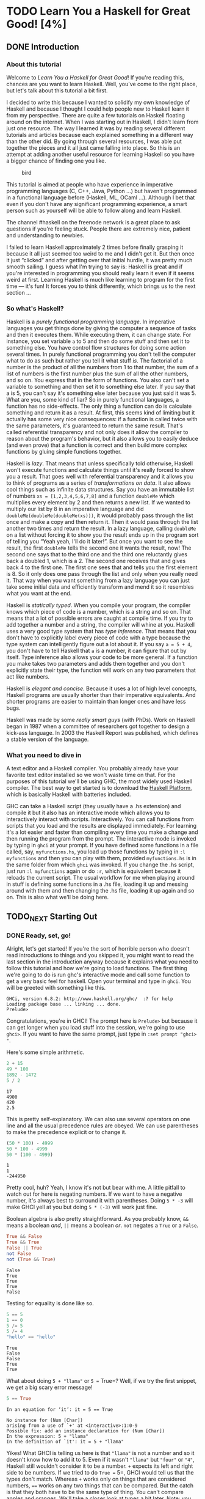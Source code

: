 #+TODO: TODO_NEXT(n) TODO(t) WAIT(w!) | DONE(d) CANCELED(c)
[[file:media/lyah.jpg]]

* TODO Learn You a Haskell for Great Good! [4%]
  :PROPERTIES:
  :COOKIE_DATA: todo recursive
  :END:
** DONE Introduction
   CLOSED: [2020-04-28 Tue 22:48]


*** About this tutorial

 Welcome to /Learn You a Haskell for Great Good/! If you're reading this,
 chances are you want to learn Haskell. Well, you've come to the right
 place, but let's talk about this tutorial a bit first.

 I decided to write this because I wanted to solidify my own knowledge of
 Haskell and because I thought I could help people new to Haskell learn
 it from my perspective. There are quite a few tutorials on Haskell
 floating around on the internet. When I was starting out in Haskell, I
 didn't learn from just one resource. The way I learned it was by reading
 several different tutorials and articles because each explained
 something in a different way than the other did. By going through
 several resources, I was able put together the pieces and it all just
 came falling into place. So this is an attempt at adding another useful
 resource for learning Haskell so you have a bigger chance of finding one
 you like.

 #+CAPTION: bird
 [[file:media/origami.png]]

 This tutorial is aimed at people who have experience in imperative
 programming languages (C, C++, Java, Python ...) but haven't programmed
 in a functional language before (Haskell, ML, OCaml ...). Although I bet
 that even if you don't have any significant programming experience, a
 smart person such as yourself will be able to follow along and learn
 Haskell.

 The channel #haskell on the freenode network is a great place to ask
 questions if you're feeling stuck. People there are extremely nice,
 patient and understanding to newbies.

 I failed to learn Haskell approximately 2 times before finally grasping
 it because it all just seemed too weird to me and I didn't get it. But
 then once it just “clicked” and after getting over that initial hurdle,
 it was pretty much smooth sailing. I guess what I'm trying to say is:
 Haskell is great and if you're interested in programming you should
 really learn it even if it seems weird at first. Learning Haskell is
 much like learning to program for the first time --- it's fun! It forces
 you to think differently, which brings us to the next section ...


*** So what's Haskell?

 [[file:media/fx.png]] Haskell is a /purely functional programming
 language/. In imperative languages you get things done by giving the
 computer a sequence of tasks and then it executes them. While executing
 them, it can change state. For instance, you set variable =a= to 5 and
 then do some stuff and then set it to something else. You have control
 flow structures for doing some action several times. In purely
 functional programming you don't tell the computer what to do as such
 but rather you tell it what stuff /is/. The factorial of a number is the
 product of all the numbers from 1 to that number, the sum of a list of
 numbers is the first number plus the sum of all the other numbers, and
 so on. You express that in the form of functions. You also can't set a
 variable to something and then set it to something else later. If you
 say that a is 5, you can't say it's something else later because you
 just said it was 5. What are you, some kind of liar? So in purely
 functional languages, a function has no side-effects. The only thing a
 function can do is calculate something and return it as a result. At
 first, this seems kind of limiting but it actually has some very nice
 consequences: if a function is called twice with the same parameters,
 it's guaranteed to return the same result. That's called referential
 transparency and not only does it allow the compiler to reason about the
 program's behavior, but it also allows you to easily deduce (and even
 prove) that a function is correct and then build more complex functions
 by gluing simple functions together.

 [[file:media/lazy.png]] Haskell is /lazy/. That means that unless
 specifically told otherwise, Haskell won't execute functions and
 calculate things until it's really forced to show you a result. That
 goes well with referential transparency and it allows you to think of
 programs as a series of /transformations on data/. It also allows cool
 things such as infinite data structures. Say you have an immutable list
 of numbers =xs = [1,2,3,4,5,6,7,8]= and a function =doubleMe= which
 multiplies every element by 2 and then returns a new list. If we wanted
 to multiply our list by 8 in an imperative language and did
 =doubleMe(doubleMe(doubleMe(xs)))=, it would probably pass through the
 list once and make a copy and then return it. Then it would pass through
 the list another two times and return the result. In a lazy language,
 calling =doubleMe= on a list without forcing it to show you the result
 ends up in the program sort of telling you “Yeah yeah, I'll do it
 later!”. But once you want to see the result, the first =doubleMe= tells
 the second one it wants the result, now! The second one says that to the
 third one and the third one reluctantly gives back a doubled 1, which is
 a 2. The second one receives that and gives back 4 to the first one. The
 first one sees that and tells you the first element is 8. So it only
 does one pass through the list and only when you really need it. That
 way when you want something from a lazy language you can just take some
 initial data and efficiently transform and mend it so it resembles what
 you want at the end.

 [[file:media/boat.png]] Haskell is /statically typed/. When you compile
 your program, the compiler knows which piece of code is a number, which
 is a string and so on. That means that a lot of possible errors are
 caught at compile time. If you try to add together a number and a
 string, the compiler will whine at you. Haskell uses a very good type
 system that has /type inference/. That means that you don't have to
 explicitly label every piece of code with a type because the type system
 can intelligently figure out a lot about it. If you say =a = 5 + 4=, you
 don't have to tell Haskell that =a= is a number, it can figure that out
 by itself. Type inference also allows your code to be more general. If a
 function you make takes two parameters and adds them together and you
 don't explicitly state their type, the function will work on any two
 parameters that act like numbers.

 Haskell is /elegant and concise/. Because it uses a lot of high level
 concepts, Haskell programs are usually shorter than their imperative
 equivalents. And shorter programs are easier to maintain than longer
 ones and have less bugs.

 Haskell was made by some /really smart guys/ (with PhDs). Work on
 Haskell began in 1987 when a committee of researchers got together to
 design a kick-ass language. In 2003 the Haskell Report was published,
 which defines a stable version of the language.


*** What you need to dive in

 A text editor and a Haskell compiler. You probably already have your
 favorite text editor installed so we won't waste time on that. For the
 purposes of this tutorial we'll be using GHC, the most widely used
 Haskell compiler. The best way to get started is to download the
 [[http://hackage.haskell.org/platform/][Haskell Platform]], which is
 basically Haskell with batteries included.

 GHC can take a Haskell script (they usually have a .hs extension) and
 compile it but it also has an interactive mode which allows you to
 interactively interact with scripts. Interactively. You can call
 functions from scripts that you load and the results are displayed
 immediately. For learning it's a lot easier and faster than compiling
 every time you make a change and then running the program from the
 prompt. The interactive mode is invoked by typing in =ghci= at your
 prompt. If you have defined some functions in a file called, say,
 =myfunctions.hs=, you load up those functions by typing in
 =:l myfunctions= and then you can play with them, provided
 =myfunctions.hs= is in the same folder from which =ghci= was invoked. If
 you change the .hs script, just run =:l myfunctions= again or do =:r=,
 which is equivalent because it reloads the current script. The usual
 workflow for me when playing around in stuff is defining some functions
 in a .hs file, loading it up and messing around with them and then
 changing the .hs file, loading it up again and so on. This is also what
 we'll be doing here.




** TODO_NEXT Starting Out
*** DONE Ready, set, go!
    CLOSED: [2020-04-28 Tue 19:31]

 [[file:media/startingout.png]] Alright, let's get started! If you're the sort
 of horrible person who doesn't read introductions to things and you
 skipped it, you might want to read the last section in the introduction
 anyway because it explains what you need to follow this tutorial and how
 we're going to load functions. The first thing we're going to do is run
 ghc's interactive mode and call some function to get a very basic feel
 for haskell. Open your terminal and type in =ghci=. You will be greeted
 with something like this.

 #+BEGIN_EXAMPLE
    GHCi, version 6.8.2: http://www.haskell.org/ghc/  :? for help
    Loading package base ... linking ... done.
    Prelude>
 #+END_EXAMPLE

 Congratulations, you're in GHCI! The prompt here is =Prelude>= but
 because it can get longer when you load stuff into the session, we're
 going to use =ghci>=. If you want to have the same prompt, just type in
 =:set prompt "ghci> "=.

 Here's some simple arithmetic.

 #+begin_src haskell :results output
2 + 15
49 * 100
1892 - 1472
5 / 2
 #+end_src

 #+RESULTS:
 : 17
 : 4900
 : 420
 : 2.5


 This is pretty self-explanatory. We can also use several operators on
 one line and all the usual precedence rules are obeyed. We can use
 parentheses to make the precedence explicit or to change it.

 #+begin_src haskell :results output
(50 * 100) - 4999
50 * 100 - 4999
50 * (100 - 4999)
 #+end_src

 #+RESULTS:
 : 1
 : 1
 : -244950


 Pretty cool, huh? Yeah, I know it's not but bear with me. A little
 pitfall to watch out for here is negating numbers. If we want to have a
 negative number, it's always best to surround it with parentheses. Doing
 =5 * -3= will make GHCI yell at you but doing =5 * (-3)= will work just
 fine.

 Boolean algebra is also pretty straightforward. As you probably know,
 =&&= means a boolean /and/, =||= means a boolean /or/. =not= negates a
 =True= or a =False=.

 #+begin_src haskell :results output
True && False
True && True
False || True
not False
not (True && True)
 #+end_src

 #+RESULTS:
 : False
 : True
 : True
 : True
 : False

 Testing for equality is done like so.

 #+begin_src haskell :results output
5 == 5
1 == 0
5 /= 5
5 /= 4
"hello" == "hello"
 #+end_src

 #+RESULTS:
 : True
 : False
 : False
 : True
 : True


 What about doing =5 + "llama"= or =5 == True=? Well, if we try the first
 snippet, we get a big scary error message!

 #+begin_src haskell :results output
5 == True
 #+end_src

 #+RESULTS:
 : In an equation for ‘it’: it = 5 == True


 #+BEGIN_EXAMPLE
    No instance for (Num [Char])
    arising from a use of `+' at <interactive>:1:0-9
    Possible fix: add an instance declaration for (Num [Char])
    In the expression: 5 + "llama"
    In the definition of `it': it = 5 + "llama"
 #+END_EXAMPLE

 Yikes! What GHCI is telling us here is that ="llama"= is not a number
 and so it doesn't know how to add it to 5. Even if it wasn't ="llama"=
 but ="four"= or ="4"=, Haskell still wouldn't consider it to be a
 number. =+= expects its left and right side to be numbers. If we tried
 to do =True == 5=, GHCI would tell us that the types don't match.
 Whereas =+= works only on things that are considered numbers, ==== works
 on any two things that can be compared. But the catch is that they both
 have to be the same type of thing. You can't compare apples and oranges.
 We'll take a closer look at types a bit later. Note: you can do
 =5 + 4.0= because =5= is sneaky and can act like an integer or a
 floating-point number. =4.0= can't act like an integer, so =5= is the
 one that has to adapt.

 You may not have known it but we've been using functions now all along.
 For instance, =*= is a function that takes two numbers and multiplies
 them. As you've seen, we call it by sandwiching it between them. This is
 what we call an /infix/ function. Most functions that aren't used with
 numbers are /prefix/ functions. Let's take a look at them.

 [[file:media/ringring.png]] Functions are usually prefix so from now on we
 won't explicitly state that a function is of the prefix form, we'll just
 assume it. In most imperative languages functions are called by writing
 the function name and then writing its parameters in parentheses,
 usually separated by commas. In Haskell, functions are called by writing
 the function name, a space and then the parameters, separated by spaces.
 For a start, we'll try calling one of the most boring functions in
 Haskell.

 #+begin_src haskell
succ 8
 #+end_src

 #+RESULTS:
 : 9


 The =succ= function takes anything that has a defined successor and
 returns that successor. As you can see, we just separate the function
 name from the parameter with a space. Calling a function with several
 parameters is also simple. The functions =min= and =max= take two things
 that can be put in an order (like numbers!). =min= returns the one
 that's lesser and =max= returns the one that's greater. See for
 yourself:

 #+begin_src haskell :results output
min 9 10
min 3.4 3.2
max 100 101
 #+end_src

 #+RESULTS:
 : 9
 : 3.2
 : 101


 Function application (calling a function by putting a space after it and
 then typing out the parameters) has the highest precedence of them all.
 What that means for us is that these two statements are equivalent.


 #+begin_src haskell :results output
succ 9 + max 5 4 + 1
(succ 9) + (max 5 4) + 1
 #+end_src

 #+RESULTS:
 : 16
 : 16

 However, if we wanted to get the successor of the product of numbers 9
 and 10, we couldn't write =succ 9 * 10= because that would get the
 successor of 9, which would then be multiplied by 10. So 100. We'd have
 to write =succ (9 * 10)= to get 91.

 If a function takes two parameters, we can also call it as an infix
 function by surrounding it with backticks. For instance, the =div=
 function takes two integers and does integral division between them.
 Doing =div 92 10= results in a 9. But when we call it like that, there
 may be some confusion as to which number is doing the division and which
 one is being divided. So we can call it as an infix function by doing
 =92 `div` 10= and suddenly it's much clearer.

 Lots of people who come from imperative languages tend to stick to the
 notion that parentheses should denote function application. For example,
 in C, you use parentheses to call functions like =foo()=, =bar(1)= or
 =baz(3, "haha")=. Like we said, spaces are used for function application
 in Haskell. So those functions in Haskell would be =foo=, =bar 1= and
 =baz 3 "haha"=. So if you see something like =bar (bar 3)=, it doesn't
 mean that =bar= is called with =bar= and =3= as parameters. It means
 that we first call the function =bar= with =3= as the parameter to get
 some number and then we call =bar= again with that number. In C, that
 would be something like =bar(bar(3))=.


*** TODO_NEXT Baby's first functions

 In the previous section we got a basic feel for calling functions. Now
 let's try making our own! Open up your favorite text editor and punch in
 this function that takes a number and multiplies it by two.



 #+begin_src haskell :results output
doubleMe x = x + x
doubleMe 8
 #+end_src

 #+RESULTS:
 :
 : 16


 Functions are defined in a similar way that they are called. The
 function name is followed by parameters separated by spaces. But when
 defining functions, there's a === and after that we define what the
 function does. Save this as =baby.hs= or something. Now navigate to
 where it's saved and run =ghci= from there. Once inside GHCI, do
 =:l baby=. Now that our script is loaded, we can play with the function
 that we defined.

 #+BEGIN_EXAMPLE
    ghci> :l baby
    [1 of 1] Compiling Main             ( baby.hs, interpreted )
    Ok, modules loaded: Main.
    ghci> doubleMe 9
    18
    ghci> doubleMe 8.3
    16.6
 #+END_EXAMPLE

 Because =+= works on integers as well as on floating-point numbers
 (anything that can be considered a number, really), our function also
 works on any number. Let's make a function that takes two numbers and
 multiplies each by two and then adds them together.



 #+BEGIN_EXAMPLE
    doubleUs x y = x*2 + y*2
 #+END_EXAMPLE

 Simple. We could have also defined it as =doubleUs x y = x + x + y + y=.
 Testing it out produces pretty predictable results (remember to append
 this function to the =baby.hs= file, save it and then do =:l baby=
 inside GHCI).

 #+BEGIN_EXAMPLE
    ghci> doubleUs 4 9
    26
    ghci> doubleUs 2.3 34.2
    73.0
    ghci> doubleUs 28 88 + doubleMe 123
    478
 #+END_EXAMPLE

 As expected, you can call your own functions from other functions that
 you made. With that in mind, we could redefine =doubleUs= like this:


 #+BEGIN_EXAMPLE
    doubleUs x y = doubleMe x + doubleMe y
 #+END_EXAMPLE

 This is a very simple example of a common pattern you will see
 throughout Haskell. Making basic functions that are obviously correct
 and then combining them into more complex functions. This way you also
 avoid repetition. What if some mathematicians figured out that 2 is
 actually 3 and you had to change your program? You could just redefine
 =doubleMe= to be =x + x + x= and since =doubleUs= calls =doubleMe=, it
 would automatically work in this strange new world where 2 is 3.

 Functions in Haskell don't have to be in any particular order, so it
 doesn't matter if you define =doubleMe= first and then =doubleUs= or if
 you do it the other way around.

 Now we're going to make a function that multiplies a number by 2 but
 only if that number is smaller than or equal to 100 because numbers
 bigger than 100 are big enough as it is!


 #+BEGIN_EXAMPLE
    doubleSmallNumber x = if x > 100
                            then x
                            else x*2
 #+END_EXAMPLE

 #+CAPTION: this is you
 [[file:media/guycar.png]]

 Right here we introduced Haskell's if statement. You're probably
 familiar with if statements from other languages. The difference between
 Haskell's if statement and if statements in imperative languages is that
 the else part is mandatory in Haskell. In imperative languages you can
 just skip a couple of steps if the condition isn't satisfied but in
 Haskell every expression and function must return something. We could
 have also written that if statement in one line but I find this way more
 readable. Another thing about the if statement in Haskell is that it is
 an /expression/. An expression is basically a piece of code that returns
 a value. =5= is an expression because it returns 5, =4 + 8= is an
 expression, =x + y= is an expression because it returns the sum of =x=
 and =y=. Because the else is mandatory, an if statement will always
 return something and that's why it's an expression. If we wanted to add
 one to every number that's produced in our previous function, we could
 have written its body like this.


 #+BEGIN_EXAMPLE
    doubleSmallNumber' x = (if x > 100 then x else x*2) + 1
 #+END_EXAMPLE

 Had we omitted the parentheses, it would have added one only if =x=
 wasn't greater than 100. Note the ='= at the end of the function name.
 That apostrophe doesn't have any special meaning in Haskell's syntax.
 It's a valid character to use in a function name. We usually use ='= to
 either denote a strict version of a function (one that isn't lazy) or a
 slightly modified version of a function or a variable. Because ='= is a
 valid character in functions, we can make a function like this.


 #+BEGIN_EXAMPLE
    conanO'Brien = "It's a-me, Conan O'Brien!"
 #+END_EXAMPLE

 There are two noteworthy things here. The first is that in the function
 name we didn't capitalize Conan's name. That's because functions can't
 begin with uppercase letters. We'll see why a bit later. The second
 thing is that this function doesn't take any parameters. When a function
 doesn't take any parameters, we usually say it's a /definition/ (or a
 /name/). Because we can't change what names (and functions) mean once
 we've defined them, =conanO'Brien= and the string
 ="It's a-me, Conan O'Brien!"= can be used interchangeably.


*** TODO An intro to lists

 [[file:media/list.png]] Much like shopping lists in the real world,
 lists in Haskell are very useful. It's the most used data structure and
 it can be used in a multitude of different ways to model and solve a
 whole bunch of problems. Lists are SO awesome. In this section we'll
 look at the basics of lists, strings (which are lists) and list
 comprehensions.

 In Haskell, lists are a /homogenous/ data structure. It stores several
 elements of the same type. That means that we can have a list of
 integers or a list of characters but we can't have a list that has a few
 integers and then a few characters. And now, a list!

 #+BEGIN_QUOTE
   /Note/: We can use the =let= keyword to define a name right in GHCI.
   Doing =let a = 1= inside GHCI is the equivalent of writing =a = 1= in
   a script and then loading it.
 #+END_QUOTE


#+begin_src haskell
let lostNumbers = [4,8,15,16,23,42]
lostNumbers
#+end_src

#+RESULTS:
| 4 | 8 | 15 | 16 | 23 | 42 |


 As you can see, lists are denoted by square brackets and the values in
 the lists are separated by commas. If we tried a list like
 =[1,2,'a',3,'b','c',4]=, Haskell would complain that characters (which
 are, by the way, denoted as a character between single quotes) are not
 numbers. Speaking of characters, strings are just lists of characters.
 ="hello"= is just syntactic sugar for =['h','e','l','l','o']=. Because
 strings are lists, we can use list functions on them, which is really
 handy.

 A common task is putting two lists together. This is done by using the
 =++= operator.

#+begin_src haskell :results output
[1,2,3,4] ++ [9,10,11,12]
"hello" ++ " " ++ "world"
['w','o'] ++ ['o','t']
#+end_src

#+RESULTS:
: [1,2,3,4,9,10,11,12]
: hello world
: woot


 Watch out when repeatedly using the =++= operator on long strings. When
 you put together two lists (even if you append a singleton list to a
 list, for instance: =[1,2,3] ++ [4]=), internally, Haskell has to walk
 through the whole list on the left side of =++=. That's not a problem
 when dealing with lists that aren't too big. But putting something at
 the end of a list that's fifty million entries long is going to take a
 while. However, putting something at the beginning of a list using the
 =:= operator (also called the cons operator) is instantaneous.

#+begin_src haskell :results output
'A':" SMALL CAT"
5:[1,2,3,4,5]
#+end_src

#+RESULTS:
: A SMALL CAT
: [5,1,2,3,4,5]


 Notice how =:= takes a number and a list of numbers or a character and a
 list of characters, whereas =++= takes two lists. Even if you're adding
 an element to the end of a list with =++=, you have to surround it with
 square brackets so it becomes a list.

 =[1,2,3]= is actually just syntactic sugar for =1:2:3:[]=. =[]= is an
 empty list. If we prepend =3= to it, it becomes =[3]=. If we prepend =2=
 to that, it becomes =[2,3]=, and so on.

 #+BEGIN_QUOTE
   /Note:/ =[]=, =[[]]= and =[[],[],[]]= are all different things. The
   first one is an empty list, the second one is a list that contains one
   empty list, the third one is a list that contains three empty lists.
 #+END_QUOTE

 If you want to get an element out of a list by index, use =!!=. The
 indices start at 0.

#+begin_src haskell :results output
"Steve Buscemi" !! 6
[9.4,33.2,96.2,11.2,23.25] !! 1
#+end_src

#+RESULTS:
: 'B'
: 33.2


 But if you try to get the sixth element from a list that only has four
 elements, you'll get an error so be careful!

 Lists can also contain lists. They can also contain lists that contain
 lists that contain lists ...

#+begin_src haskell :results output
let b = [[1,2,3,4],[5,3,3,3],[1,2,2,3,4],[1,2,3]]
b
b ++ [[1,1,1,1]]
[6,6,6]:b
b !! 2
#+end_src

#+RESULTS:
:
: [[1,2,3,4],[5,3,3,3],[1,2,2,3,4],[1,2,3]]
: [[1,2,3,4],[5,3,3,3],[1,2,2,3,4],[1,2,3],[1,1,1,1]]
: [[6,6,6],[1,2,3,4],[5,3,3,3],[1,2,2,3,4],[1,2,3]]
: [1,2,2,3,4]


 The lists within a list can be of different lengths but they can't be of
 different types. Just like you can't have a list that has some
 characters and some numbers, you can't have a list that has some lists
 of characters and some lists of numbers.

 Lists can be compared if the stuff they contain can be compared. When
 using =<=, =<==, =>= and =>== to compare lists, they are compared in
 lexicographical order. First the heads are compared. If they are equal
 then the second elements are compared, etc.

 #+BEGIN_EXAMPLE
    ghci> [3,2,1] > [2,1,0]
    True
    ghci> [3,2,1] > [2,10,100]
    True
    ghci> [3,4,2] > [3,4]
    True
    ghci> [3,4,2] > [2,4]
    True
    ghci> [3,4,2] == [3,4,2]
    True
 #+END_EXAMPLE

 What else can you do with lists? Here are some basic functions that
 operate on lists.

 =head= takes a list and returns its head. The head of a list is
 basically its first element.

 #+BEGIN_EXAMPLE
    ghci> head [5,4,3,2,1]
    5
 #+END_EXAMPLE

 =tail= takes a list and returns its tail. In other words, it chops off a
 list's head.

 #+BEGIN_EXAMPLE
    ghci> tail [5,4,3,2,1]
    [4,3,2,1]
 #+END_EXAMPLE

 =last= takes a list and returns its last element.

 #+BEGIN_EXAMPLE
    ghci> last [5,4,3,2,1]
    1
 #+END_EXAMPLE

 =init= takes a list and returns everything except its last element.

 #+BEGIN_EXAMPLE
    ghci> init [5,4,3,2,1]
    [5,4,3,2]
 #+END_EXAMPLE

 If we think of a list as a monster, here's what's what.

 #+CAPTION: list monster
 [[file:media/listmonster.png]]

 But what happens if we try to get the head of an empty list?

 #+BEGIN_EXAMPLE
    ghci> head []
    *** Exception: Prelude.head: empty list
 #+END_EXAMPLE

 Oh my! It all blows up in our face! If there's no monster, it doesn't
 have a head. When using =head=, =tail=, =last= and =init=, be careful
 not to use them on empty lists. This error cannot be caught at compile
 time so it's always good practice to take precautions against
 accidentally telling Haskell to give you some elements from an empty
 list.

 =length= takes a list and returns its length, obviously.

 #+BEGIN_EXAMPLE
    ghci> length [5,4,3,2,1]
    5
 #+END_EXAMPLE

 =null= checks if a list is empty. If it is, it returns =True=, otherwise
 it returns =False=. Use this function instead of =xs == []= (if you have
 a list called =xs=)

 #+BEGIN_EXAMPLE
    ghci> null [1,2,3]
    False
    ghci> null []
    True
 #+END_EXAMPLE

 =reverse= reverses a list.

 #+BEGIN_EXAMPLE
    ghci> reverse [5,4,3,2,1]
    [1,2,3,4,5]
 #+END_EXAMPLE

 =take= takes number and a list. It extracts that many elements from the
 beginning of the list. Watch.

 #+BEGIN_EXAMPLE
    ghci> take 3 [5,4,3,2,1]
    [5,4,3]
    ghci> take 1 [3,9,3]
    [3]
    ghci> take 5 [1,2]
    [1,2]
    ghci> take 0 [6,6,6]
    []
 #+END_EXAMPLE

 See how if we try to take more elements than there are in the list, it
 just returns the list. If we try to take 0 elements, we get an empty
 list.

 =drop= works in a similar way, only it drops the number of elements from
 the beginning of a list.

 #+BEGIN_EXAMPLE
    ghci> drop 3 [8,4,2,1,5,6]
    [1,5,6]
    ghci> drop 0 [1,2,3,4]
    [1,2,3,4]
    ghci> drop 100 [1,2,3,4]
    []
 #+END_EXAMPLE

 =maximum= takes a list of stuff that can be put in some kind of order
 and returns the biggest element.

 =minimum= returns the smallest.

 #+BEGIN_EXAMPLE
    ghci> minimum [8,4,2,1,5,6]
    1
    ghci> maximum [1,9,2,3,4]
    9
 #+END_EXAMPLE

 =sum= takes a list of numbers and returns their sum.

 =product= takes a list of numbers and returns their product.

 #+BEGIN_EXAMPLE
    ghci> sum [5,2,1,6,3,2,5,7]
    31
    ghci> product [6,2,1,2]
    24
    ghci> product [1,2,5,6,7,9,2,0]
    0
 #+END_EXAMPLE

 =elem= takes a thing and a list of things and tells us if that thing is
 an element of the list. It's usually called as an infix function because
 it's easier to read that way.

 #+BEGIN_EXAMPLE
    ghci> 4 `elem` [3,4,5,6]
    True
    ghci> 10 `elem` [3,4,5,6]
    False
 #+END_EXAMPLE

 Those were a few basic functions that operate on lists. We'll take a
 look at more list functions [[#ch002.xhtml#data-list][later]]


*** DONE Texas ranges
    CLOSED: [2020-05-26 Tue 12:17]

 [[file:media/cowboy.png]] What if we want a list of all numbers between 1
 and 20? Sure, we could just type them all out but obviously that's not a
 solution for gentlemen who demand excellence from their programming
 languages. Instead, we'll use ranges. Ranges are a way of making lists
 that are arithmetic sequences of elements that can be enumerated.
 Numbers can be enumerated. One, two, three, four, etc. Characters can
 also be enumerated. The alphabet is an enumeration of characters from A
 to Z. Names can't be enumerated. What comes after “John”? I don't know.

 To make a list containing all the natural numbers from 1 to 20, you just
 write =[1..20]=. That is the equivalent of writing
 =[1,2,3,4,5,6,7,8,9,10,11,12,13,14,15,16,17,18,19,20]= and there's no
 difference between writing one or the other except that writing out long
 enumeration sequences manually is stupid.

 #+begin_src haskell :results output
[1..20]
['a'..'z']
['K'..'Z']
 #+end_src

 #+RESULTS:
 : [1,2,3,4,5,6,7,8,9,10,11,12,13,14,15,16,17,18,19,20]
 : abcdefghijklmnopqrstuvwxyz
 : KLMNOPQRSTUVWXYZ


 Ranges are cool because you can also specify a step. What if we want all
 even numbers between 1 and 20? Or every third number between 1 and 20?

 #+begin_src haskell :results output
[2,4..20]
[3,6..20]
 #+end_src

 #+RESULTS:
 : [2,4,6,8,10,12,14,16,18,20]
 : [3,6,9,12,15,18]

 It's simply a matter of separating the first two elements with a comma
 and then specifying what the upper limit is. While pretty smart, ranges
 with steps aren't as smart as some people expect them to be. You can't
 do =[1,2,4,8,16..100]= and expect to get all the powers of 2. Firstly
 because you can only specify one step. And secondly because some
 sequences that aren't arithmetic are ambiguous if given only by a few of
 their first terms.

 To make a list with all the numbers from 20 to 1, you can't just do
 =[20..1]=, you have to do =[20,19..1]=.

 Watch out when using floating point numbers in ranges! Because they are
 not completely precise (by definition), their use in ranges can yield
 some pretty funky results.

 #+begin_src haskell :results output
[0.1,0.3..1]
 #+end_src

 #+RESULTS:
 : [0.1,0.3,0.5,0.7,0.8999999999999999,1.0999999999999999]

 My advice is not to use them in list ranges.

 You can also use ranges to make infinite lists by just not specifying an
 upper limit. Later we'll go into more detail on infinite lists. For now,
 let's examine how you would get the first 24 multiples of 13. Sure, you
 could do =[13,26..24*13]=. But there's a better way:
 =take 24 [13,26..]=. Because Haskell is lazy, it won't try to evaluate
 the infinite list immediately because it would never finish. It'll wait
 to see what you want to get out of that infinite lists. And here it sees
 you just want the first 24 elements and it gladly obliges.

 A handful of functions that produce infinite lists:

 =cycle= takes a list and cycles it into an infinite list. If you just
 try to display the result, it will go on forever so you have to slice it
 off somewhere.

 #+begin_src haskell :results output
take 10 (cycle [1,2,3])
take 12 (cycle "LOL ")
 #+end_src

 #+RESULTS:
 : [1,2,3,1,2,3,1,2,3,1]
 : LOL LOL LOL

 =repeat= takes an element and produces an infinite list of just that
 element. It's like cycling a list with only one element.

 #+begin_src haskell :results output
take 10 (repeat 5)
 #+end_src

 #+RESULTS:
 : [5,5,5,5,5,5,5,5,5,5]


 Although it's simpler to just use the =replicate= function if you want
 some number of the same element in a list. =replicate 3 10= returns
 =[10,10,10]=.

 #+begin_src haskell :results output
replicate 3 10
 #+end_src

 #+RESULTS:
 : [10,10,10]





*** TODO I'm a list comprehension

 [[file:media/kermit.png]] If you've ever taken a course in mathematics,
 you've probably run into /set comprehensions/. They're normally used for
 building more specific sets out of general sets. A basic comprehension
 for a set that contains the first ten even natural numbers is
 [[file:media/setnotation.png]]. The part before the pipe is called the output
 function, =x= is the variable, =N= is the input set and =x <= 10= is the
 predicate. That means that the set contains the doubles of all natural
 numbers that satisfy the predicate.

 If we wanted to write that in Haskell, we could do something like
 =take 10 [2,4..]=. But what if we didn't want doubles of the first 10
 natural numbers but some kind of more complex function applied on them?
 We could use a list comprehension for that. List comprehensions are very
 similar to set comprehensions. We'll stick to getting the first 10 even
 numbers for now. The list comprehension we could use is
 =[x*2 | x <- [1..10]]=. =x= is drawn from =[1..10]= and for every
 element in =[1..10]= (which we have bound to =x=), we get that element,
 only doubled. Here's that comprehension in action.

 #+begin_src haskell :results output
[x * 2 | x <- [1..10]]
 #+end_src

 #+RESULTS:
 : [2,4,6,8,10,12,14,16,18,20]

 As you can see, we get the desired results. Now let's add a condition
 (or a predicate) to that comprehension. Predicates go after the binding
 parts and are separated from them by a comma. Let's say we want only the
 elements which, doubled, are greater than or equal to 12.

 #+begin_src haskell :results output
[x * 2 | x <- [1..10], x*2 >= 12]
 #+end_src

 #+RESULTS:
 : [12,14,16,18,20]

 Cool, it works. How about if we wanted all numbers from 50 to 100 whose
 remainder when divided with the number 7 is 3? Easy.

 #+begin_src haskell :results output
[x | x <- [50..100], x `mod` 7 == 3]
 #+end_src

 #+RESULTS:
 : [52,59,66,73,80,87,94]

 Success! Note that weeding out lists by predicates is also called
 /filtering/. We took a list of numbers and we filtered them by the
 predicate. Now for another example. Let's say we want a comprehension
 that replaces each odd number greater than 10 with ="BANG!"= and each
 odd number that's less than 10 with ="BOOM!"=. If a number isn't odd, we
 throw it out of our list. For convenience, we'll put that comprehension
 inside a function so we can easily reuse it.

 #+NAME: boomBangs
 #+begin_src haskell :results output
boomBangs xs = [ if x < 10 then "BOOM!" else "BANG!" | x <- xs, odd x]
 #+end_src

 #+RESULTS:
 :
 : ["BOOM!","BOOM!","BANG!","BANG!"]


 The last part of the comprehension is the predicate. The function =odd=
 returns =True= on an odd number and =False= on an even one. The element
 is included in the list only if all the predicates evaluate to =True=.



 #+begin_src haskell :results output :noweb yes
<<boomBangs>>
boomBangs [7..13]
 #+end_src

 #+RESULTS:
 :
 : ["BOOM!","BOOM!","BANG!","BANG!"]

 We can include several predicates. If we wanted all numbers from 10 to
 20 that are not 13, 15 or 19, we'd do:

 #+begin_src haskell :results output
[ x | x <- [10..20], x /= 13, x /= 15, x /= 19]
 #+end_src

 #+RESULTS:
 : [10,11,12,14,16,17,18,20]

 Not only can we have multiple predicates in list comprehensions (an
 element must satisfy all the predicates to be included in the resulting
 list), we can also draw from several lists. When drawing from several
 lists, comprehensions produce all combinations of the given lists and
 then join them by the output function we supply. A list produced by a
 comprehension that draws from two lists of length 4 will have a length
 of 16, provided we don't filter them. If we have two lists, =[2,5,10]=
 and =[8,10,11]= and we want to get the products of all the possible
 combinations between numbers in those lists, here's what we'd do.

 #+begin_src haskell :results output
[ x*y | x <- [2,5,10], y <- [8,10,11]]
 #+end_src

 #+RESULTS:
 : [16,20,22,40,50,55,80,100,110]

 #+begin_src haskell :results output
[ x*y | x <- [2,5,10], y <- [8,10]] == [16,20,40,50,80,100]
 #+end_src

 #+RESULTS:
 : True


 As expected, the length of the new list is 9. What if we wanted all
 possible products that are more than 50?


 #+begin_src haskell :results output
[ x*y | x <- [2,5,10], y <- [8,10,11], x*y > 50]
 #+end_src

 #+RESULTS:
 : [55,80,100,110]


 How about a list comprehension that combines a list of adjectives and a
 list of nouns ... for epic hilarity.

 #+begin_src haskell :results output
let nouns = ["hobo","frog","pope"]
let adjectives = ["lazy","grouchy","scheming"]
[adjective ++ " " ++ noun | adjective <- adjectives, noun <- nouns]
 #+end_src

 #+RESULTS:
 :
 : Prelude System.Process> ["lazy hobo","lazy frog","lazy pope","grouchy hobo","grouchy frog","grouchy pope","scheming hobo","scheming frog","scheming pope"]




 I know! Let's write our own version of =length=! We'll call it
 =length'=.



 #+begin_src haskell :results output
length' xs = sum [ 1 | _ <- xs]
length' [1..20]
 #+end_src

 #+RESULTS:
 :
 : 20

 #+begin_src haskell :results output :compile yes
import Test.QuickCheck

length' xs = sum [ 2 | _ <- xs]

check xs = length xs == length' xs

main = do
    print stdArgs
    verboseCheck (check :: [Int] -> Bool)
 #+end_src

 #+RESULTS:
 #+begin_example
Args {replay = Nothing, maxSuccess = 100, maxDiscardRatio = 10, maxSize = 100, chatty = True, maxShrinks = 9223372036854775807}
Passed:
[]

Passed:
[]

Failed:
[1,0]

Passed:
[]

Failed:
[0]

Passed:
[]

,*** Failed! Falsified (after 3 tests and 1 shrink):
[0]
 #+end_example

 #+begin_src haskell :results output :compile yes
import Test.QuickCheck

length' xs = sum [ 1 | _ <- xs]

check xs = length xs == length' xs

main = do
    print stdArgs
    verboseCheck (check :: [Int] -> Bool)
 #+end_src

 #+RESULTS:
 #+begin_example
Args {replay = Nothing, maxSuccess = 100, maxDiscardRatio = 10, maxSize = 100, chatty = True, maxShrinks = 9223372036854775807}
Passed:
[]

Passed:
[-1]

Passed:
[0]

Passed:
[]

Passed:
[3]

Passed:
[]

Passed:
[-5,1,0,3,-5]

Passed:
[]

Passed:
[3,5,1,-7,-1]

Passed:
[1]

Passed:
[-9,8,-4,-6,5]

Passed:
[-4,3,10,-3,4,8,9,2]

Passed:
[8,0,8,-7,-3]

Passed:
[-4,-9,12,4,10,-12,-12,9,9,13,-1,-1,7]

Passed:
[11,-2,-5,0]

Passed:
[-11,-13,-13,-11,13]

Passed:
[-1,3,-7,5,-7,8,-16,-1,-8,0,-4,-4]

Passed:
[]

Passed:
[-5,13,-6,14,17,5,-5,17,-6,0,-3,18,-3]

Passed:
[-6,-12]

Passed:
[-7,-18]

Passed:
[17,1,-14,-9,17,6,16,15,0,1,16,18,-17,15,12,-5,13]

Passed:
[-6,17,-14,14,-17,13,-7,-16,4,-21,-15,20,9,8,19,4]

Passed:
[3,-14,-6,-1,19,12,14]

Passed:
[-16,-24,-8,-19,-16,-22,8,22,-18,-6,0,7,-24,20,11,-8,15]

Passed:
[0,14,7,-4]

Passed:
[]

Passed:
[]

Passed:
[-18,5,26,-6]

Passed:
[4,-11]

Passed:
[-9,-27,-13,19,-7,13,-2,24,15,-29]

Passed:
[-8,-16,28,10,20,15,19,-12,23,20,-9,9,10,-27,16,-28,9,-21,-9,19,-5,26,17]

Passed:
[25,-12,27,-23,4,8,15,-31,-22,12,13,26,32,13,-5,29]

Passed:
[32,2,30,12,28,-19,6,18,-20,8,31]

Passed:
[20,-19,-8,-13,0,15,33,-33,21,23,2,-20,-6,0,33,-5,-21,19,-2,25,-19,16,19,-20,-18,27,-4,27,7,-25]

Passed:
[-16,21,32]

Passed:
[21,-22,30,-19,-21,18,17,-22,-19,10,-16]

Passed:
[21,-23,7,30,-19,5,-16,-35]

Passed:
[-34]

Passed:
[-13,20,-26,-7,-32,-4,-7]

Passed:
[-16,-23,8,-22,-39,-26,40,3,-13,22,9,6,-34,-39,-17,28,37,-8,1,36,-11,1,4,-23,-15]

Passed:
[-25,38,-23,-5,25,37,-3,-2,39,-10,-29,4,35,18,-8,-25,17,-5,-30,-12,14,6,-21,24,-29,9,-20,-9,15,8,-31,9,-4,-36,-4,-17,33,0,-10,1]

Passed:
[]

Passed:
[26,-2,-42,42,-4,-10]

Passed:
[-27,-27,7,30,30,-31,27,-25,-29,16,4,-28,37,-9,-11,-21,2,32,30]

Passed:
[-41,19,-45,-41,21,4,-26,26,-25,2,18,-31,32,45,-18,-17,11,33,30,-23,-10,-30,26,2,31,2,30]

Passed:
[-7,23,-34,8,9,-20,22,-5]

Passed:
[-14,-4,29,8,-35,31,46,6,44,15,47,32,2,46,25,19,34,-18,38,19,28,-11,-25]

Passed:
[16,-16,24,26,47,26,18,-33,18,-45]

Passed:
[0,-30,-10,-26,20,-14,-14,26,12,10,8,-27,29,44,20,48,46,-26,-26,23,-13,2,41,-8,42,-7,39,-44,-6,23,-21,-6,15,-3,20,47,48,23,-39,-19,17,47,-29,-10,-40]

Passed:
[-49,20,9,-48,-8,33,32,-31,-19,-46,-12,-13]

Passed:
[16,-1,-7,47,-11,-45]

Passed:
[26,-34]

Passed:
[32,41,45,-8,-16,-34,7,32]

Passed:
[19,24,-12,40,54,-13,-29,44,-4,-47,-38,1,-10]

Passed:
[-25,52,4,6,-24,3,39,-38,9,13,24,-33,-25,21,47,12,-3,-3,6,-18,-10,-52,33,40,10]

Passed:
[0,56,12,-25,30,-36,-41,-17,46,42,-25,40,28,51,50,-10,-47,8,21,49,-39,28,19,-17,22,50,25,0,-30,-53,34,10,49,-41,-18,-17,41,-10,16,-33,-8,-16,46]

Passed:
[41,-50,13,34,-48,50,-6,14,-48,-51,40,55,-12,-17,-50,33,-55,9,-31,55,24,54,44,-25,-10,51,52,-6,4,12,-32,-49,-55,19,-46,-1,-14,-37,-25,-31,10,46,47,-32,32,-51,-27,47,-30,48,-15,-29,24,13]

Passed:
[8,41,47,15,-13,-37,14,33,-33,-10,48,15,-13,-15,31,-10,5,22,19,5,-6,-26,24,-39,2,18,-55,48,48,8,56,-1,49,-5,21,23,51,28,-55,51,40,49,1,18,3,-43,48,-5,-53,39,43,24,-31,-51,-54,1,32]

Passed:
[29,-10,-45,-29,25,-42,29,-21,-7,-28,-34,-18,32,-37,-10,45,52,16,-58,-52,-19,2,40,9,15,-30,28,22,18]

Passed:
[29,-53,42,-20,11,-28,-20,-51,-24,-37,-50,-3,40,22,-43,4,56,34,34,-50,-24,-19,34,6,-43,38,47,41,-38,12,-16,48,-58,3,-8,-23,-38,25,46,50,55,-9,12,-32,2,6,-37,-58,-40,28,12,36,19,26]

Passed:
[-22,-43,29,3,34,-47,48,27,20,24,-58,-42,-58]

Passed:
[46,-24,-29,24,-62,61,16,40,-7,-20,-31,-17,-62,22,-46,-22,35,-35,-41,45,11,-38,54,20,-45,-24,14,17,-1,38,-31,12,-6,-20,59,-18,52,48,-4,-36,-3,18,53,-29,9,-8,-16,-6,60,-49,-39,21,-17,8,-11,20,-36,-58,-15,-20,-54,-38]

Passed:
[-43,31,-10,-8,57,43,-23,-62,-63,51,-36,14,-2,27,-39,14,59,24,-14,36]

Passed:
[-48,33]

Passed:
[48,-10,-52,-4,31,-22,-42,2,-8,60,-14,-16,55,-54,-63,-65,13,-33,31,26,62,60,5,19,-6,-34,-31,-14,-17,44,10,56,-41,-39,56,51,-65,-29,-44,-48,55,-1,0,-41,52,17,26,25,-58,-5,3,-2,11,3,-53,-3,14,15,60,-58,-6,-50]

Passed:
[-45,-50,40,44,-65,-45,5,-49,10,38,-46,42,34,-54,64,-1,-55,-27,43,-52,-3,9,6,24,-52,16,51,-3,44,33,-14,34,-50,-27,38,36,16,-59,-2,-60,-48,52,-48,-30,-43,-11,-7,21,-6,-9,-13,10,-40,28,27]

Passed:
[-53,37,-31,3,-50,1,-27,-24,-45,2,-31,-60,10,37,17,-45,59,-40,62,-5,-41]

Passed:
[26,59,-18,39,13,-25,-42,64,-11,41,-54,-54,32,8,64,-10,37,23,-47,-4,23,-15,-67,16,-45,21,34,7,45,37,40,17,-66,-8,49,42,61,7,-18,53,20,-14,-59,-47,-29,-21,39,-48,13,-10,-31,-51,36,63,-41,-2,41,-35]

Passed:
[-60,31,60,59,-13,-18,42,42,22,53,-62,-37,64,-19,-69,0,-47,27,58,-29,22,58,47,65,-5,51,3,53,-34,-9,-6,46,-21,6,27,26,-65,7,-8,-24,-45,26,29,52,65,19]

Passed:
[-9,6,-40,9,-59,-59,13,11,-23,30,36,-14,-8,23,1,-44,-64,-43,-23,-16,7,12,53,10,33,-51,-44,47,-7,-30,-33]

Passed:
[32,25,-38,26,-52,34,-38,71,-12,-57,41,-70,52,7]

Passed:
[-61,17,60,-60,-21,-16]

Passed:
[-43]

Passed:
[44,30,-31,-9,-38,15,-38,-9,27,54,-60,9,40,-12,33,-18,47,72,22,43,64,50,34,-45,42,27,-66,-51,-46,-58,-60,5,-4,0,-58,11,6,34,-9,35,49,-5,17,-27,-59,11,26,-37,-73,-68,-62,-37]

Passed:
[48,1,63,-50,-37,46,-62,37,-46,-69,42,64,75,48,-8,-46,-46,-40,50,-51,20,59,41,0,-50,10]

Passed:
[-2,13,31,19,43,27,56,-58,-71,51,-68,76,60,-15,27,60,-24,-31,-2,21,19,-38,14,46,7,54,-58,41,-53,-34,-43,-13,-45,67,22,68,-40,50,-58,29,45]

Passed:
[77,-57,-55,-2,16,37,-35,-45,-38,19,-30,-21,-61,-50,38,-57,-17,32,56,20,18,62,-61,45,30,39,30,-10,-73,35,34,35,-58,-12,4,74,-8,-63,-45,5,-12,21,-50,-48,9,-63,67,43,58,27,33,-53,34,-53,-65,-57,-55,-53,-66,0,-58,-15,19,-62,-7,-43]

Passed:
[-60,-18,49,-42,15,37,27,-7,55,-28,29,-44,69,27,-35,11,-70,19,-23,27,-30,57,64,70,68,49,44,-43,-47,-10,-58,33,-67,31,-18,27,-68,56,-50]

Passed:
[-30,34,71,-8,-79,-53,-7,-45,-49,50,-29,4,75,-20,26,68,-7,-18,-24,-72,-52,-55,67,9,-63,76,37,29,-23,-47,-3,52,46,-64,75,-30,-3,-4,-44,48,4,-29,-65,-13,-44,-43,-39,-40,-32,-48,-35,6,7,-48,-79,-52,-3,-11,51,-44,52,-2,-45,29,-3,-42,32,-7,-77,2,-6,41,68]

Passed:
[27,-52,4,0,-37,38,-2,-2,16,65,28,-2,17,-73,-24,45,59,19,-47,-46,7,-62,-37,47,11,-42,42,-64,11,-6,75,-70,77,-21,62,72,16,55,-3,74]

Passed:
[-14,-43,-32,-49,3,-28,79,-4,-51,9,76,48,-41,-61,5,44,-73,-17,36,-56,47,42,-23,17,-48,4,1,-16,73,-51,73,26,-39,59,-44,54,41,-41,48,-74,-18,19,32,69,65,9,-57,61,49,6]

Passed:
[42,40,76,-20,53,-73,-26,2,-76,61,18,15,81,46,-50]

Passed:
[-75,83,6,18,79,-59,45,41,-72,49,-22,-41,79,-48,-16,44,54,-35,57,44,76,-49,32,-79,54,48,-65,-40,-5,51,-24,-34,16,-54,33,32,32,3,-39,-76,-27,33,-5,-41,-28,69,65,80,-3,-56,-66,-68,-58]

Passed:
[-82,-84,15,-42,63,48,1,5,28,6,-20,-18,68,83,0,26,-64,44,17,13,-25,-35,42,-16,-60,-34,-76,-31,64,71,-5,-51,-45,6,74,23,-58,49,71]

Passed:
[-44,-41,4,-23,80,-15,-30,58,29,-25,29,75,-42,62,53,-57,-40,74,-45,-62,-75,-32,-74,-13,57,-9,-59,-16,0,-71,78,29,6,32,72,30,-48,-65,29,-43,-79,4,31,80,-10,-71,64,-83,-83,-70,-82,17,76,27,-72]

Passed:
[-7,-38,-37,29,-64,-5,17,73,73,-15,-19,28,68,71,-45,-29,58,62,64,64,65,-72,-39,-51,-55,65,-5,51,69,-71,-55,47,18,23,34,45,-41,-33,69,26,-36,34,46,-76,-1,-42,47,-47,59,-30,32,30,-10,84,27,-5,-39,61,64,80,62,1]

Passed:
[-46,1,29,66,-85,60,-23,-31,-51,-86,84,-68,-18,77,7,-14,-28,-37,-61,-6,-84,-18,-41,-23,37,-70,-67,-23,-72,-75,68,-28,44,-61,-85,14,-13,12,-69,77,-81,82,34,-48,68,-27,-7,-35,-71,-56,-59,-74,-40,-38,-19,-70,-50,-48,-16,-83,65,-70,-43,5,-6,-77,72,-73,5,-82,-42,-41,-2,1,32,10,-25,52,-26,-64]

Passed:
[-18,52,46,86,-27,-45,30,-28,30,-48,7,7,-37,-47,-17,-40,37,-67,13,-21,59,66,31,50,-18,-28,37,-10,-71,35,-56,32,13,27]

Passed:
[66,53,81,-12,45,20,-17,-35,10,16,8,-80,22,-54,38,36,-8,88,42,67,-86,14,3,-62,29,-5,-32,-46,-57,41,46,6,78,-27,-58,2,-18,-47,-84,69,36,61,-33,-59,-58,-44,37,-67,-72,-73,-51,39,-28,-7,17,-28,67,-75,-14,-33,-71,-81,48,-36,47,-18,65,10,-36,24,74,-73,-72,-37,38,-60]

Passed:
[38,20,-14,34,-22,-71,-77,69,-41,65,68,-77,-47,71,57,10,35,-32,-12,-80,84,-81,-7,-48,9,65,68,-68,-32,-39,-62,-10,3,23,53,-4,-39,-6,-43,7,62,17,6,67,-28,84,-35,84,77,79,40,34,-66,-42,9,34,-73,5,78,-44,-35,-86,-70,-53,-63,-84,64,42,-62,75,44,-81,69,-22,43,38,-16,2,80,15,87,38,40,-17,21,40,83,42]

Passed:
[-21,-4,79,58,-75,-5,-53,-5,19,39,84,-45,45,-73,35,63,-88,48,-84,-17,55,-66,-23,-77,-12,65,51,41,45,-8,-30]

Passed:
[-87,-52,39,-18,76,72,-52,35,71,32,68,-77,54,-31,68,48,56,-2,-65,-19,-74,-81,-53,84,-76,-23,82,-79,81,-74,-36,85,12,-47,-64,90,-84,-63,16,29,12,-70,67,13,-78,-64]

Passed:
[-93,-83,-61,-86,-2,-42,15,23,23,-65,-83,-64,14,-5,-5,-22,69,44,-41,-74,-1,-43,7,13,22,-58,-34,-87,-73,-15,-23,-32,90,-63,-35,68,-57,-47,-84,-44,2,-32,40,76,-5,-56,-38,72,-55,33,-45,41,15,24,-37,-61,59,-64,78,52,-18,15,40,-93,8,-67,-42,51,0,60,-46,-70,23,-55,29,-85,26,64,-71,-29,55]

Passed:
[-64,-45,-83,9,-46,-10,66,5,-2,94,-55,23,-10,-25,48,-30,31,-56,-41,-61,-75,39,18,10,76,-58,88,-10,-62,73,23,0,-83,-58,67,-20,55,58]

Passed:
[14,8,-45,-75,0,64,29,80,3,34,92,-70,-49,93,33,76,-16,-94,83,20,-28,-94,-67,71,-3,-30,-44,33,53,-92,34,27,-64,43]

Passed:
[69,-39,-53,-37,31,25,-8,42,-52,-7,42,-44,96,12,-76]

Passed:
[72,17,6,84,74,74,-84,-27,43,-13,-1,80,-21,-69,-76,82,19,-30,88,-91,-74,80,85,-71,3,18,47,-83,52,23,26,25,35,-3,29,-1,-71,-87,93,69,-26,-74,-70,-52,41,-3,-11,-96,-42,10,-21,-90,59,-43,-64,24,-96,86,63,-91,47,-84,-23,49,-49,17,-93,52,11,-58,22,-44,-92,-12,-52,5,0,-49,-18,13,69,10,14,-53,33,30,13]

Passed:
[81,19,83,38,-4,-5,-83,77,46,-83,-65,53,-14,-6,-69,13,0,2,59,-71,-67,-1,84,-86,15,-35,82,81,-67,71,-90,31,29,22,42,-55,5,65,23,-40,81,47,76,-82,-73,-92,-90,43,61,84,-40,12,84,-41,-66,93,-80,-74,19,41,-85,-77,56,-29,79,90,66]

Passed:
[95,-98,-88,-8,19,-91,45,64,26,61,-22,-99,-73,18,-71,-51,62,75,-12,-60,-68,-51,49,61,82,-70,-80,-21,-67,-44,15,78,62,-21,-73,-27,-63,-97,-51,61,-22,-68,82,-97,-32,-82,72]

+++ OK, passed 100 tests.
 #+end_example

 =_= means that we don't care what we'll draw from the list anyway so
 instead of writing a variable name that we'll never use, we just write
 =_=. This function replaces every element of a list with =1= and then
 sums that up. This means that the resulting sum will be the length of
 our list.

 Just a friendly reminder: because strings are lists, we can use list
 comprehensions to process and produce strings. Here's a function that
 takes a string and removes everything except uppercase letters from it.


 #+BEGIN_EXAMPLE
    removeNonUppercase st = [ c | c <- st, c `elem` ['A'..'Z']]
 #+END_EXAMPLE

 Testing it out:

 #+BEGIN_EXAMPLE
    ghci> removeNonUppercase "Hahaha! Ahahaha!"
    "HA"
    ghci> removeNonUppercase "IdontLIKEFROGS"
    "ILIKEFROGS"
 #+END_EXAMPLE

 The predicate here does all the work. It says that the character will be
 included in the new list only if it's an element of the list
 =['A'..'Z']=. Nested list comprehensions are also possible if you're
 operating on lists that contain lists. A list contains several lists of
 numbers. Let's remove all odd numbers without flattening the list.

 #+BEGIN_EXAMPLE
    ghci> let xxs = [[1,3,5,2,3,1,2,4,5],[1,2,3,4,5,6,7,8,9],[1,2,4,2,1,6,3,1,3,2,3,6]]
    ghci> [ [ x | x <- xs, even x ] | xs <- xxs]
    [[2,2,4],[2,4,6,8],[2,4,2,6,2,6]]
 #+END_EXAMPLE

 You can write list comprehensions across several lines. So if you're not
 in GHCI, it's better to split longer list comprehensions across multiple
 lines, especially if they're nested.


*** TODO Tuples

 #+CAPTION: tuples
 [[file:media/tuple.png]]

 In some ways, tuples are like lists --- they are a way to store several
 values into a single value. However, there are a few fundamental
 differences. A list of numbers is a list of numbers. That's its type and
 it doesn't matter if it has only one number in it or an infinite amount
 of numbers. Tuples, however, are used when you know exactly how many
 values you want to combine and its type depends on how many components
 it has and the types of the components. They are denoted with
 parentheses and their components are separated by commas.

 Another key difference is that they don't have to be homogenous. Unlike
 a list, a tuple can contain a combination of several types.

 Think about how we'd represent a two-dimensional vector in Haskell. One
 way would be to use a list. That would kind of work. So what if we
 wanted to put a couple of vectors in a list to represent points of a
 shape on a two-dimensional plane? We could do something like
 =[[1,2],[8,11],[4,5]]=. The problem with that method is that we could
 also do stuff like =[[1,2],[8,11,5],[4,5]]=, which Haskell has no
 problem with since it's still a list of lists with numbers but it kind
 of doesn't make sense. But a tuple of size two (also called a pair) is
 its own type, which means that a list can't have a couple of pairs in it
 and then a triple (a tuple of size three), so let's use that instead.
 Instead of surrounding the vectors with square brackets, we use
 parentheses: =[(1,2),(8,11),(4,5)]=. What if we tried to make a shape
 like =[(1,2),(8,11,5),(4,5)]=? Well, we'd get this error:

 #+BEGIN_EXAMPLE
    Couldn't match expected type `(t, t1)'
    against inferred type `(t2, t3, t4)'
    In the expression: (8, 11, 5)
    In the expression: [(1, 2), (8, 11, 5), (4, 5)]
    In the definition of `it': it = [(1, 2), (8, 11, 5), (4, 5)]
 #+END_EXAMPLE

 It's telling us that we tried to use a pair and a triple in the same
 list, which is not supposed to happen. You also couldn't make a list
 like =[(1,2),("One",2)]= because the first element of the list is a pair
 of numbers and the second element is a pair consisting of a string and a
 number. Tuples can also be used to represent a wide variety of data. For
 instance, if we wanted to represent someone's name and age in Haskell,
 we could use a triple: =("Christopher", "Walken", 55)=. As seen in this
 example, tuples can also contain lists.

 Use tuples when you know in advance how many components some piece of
 data should have. Tuples are much more rigid because each different size
 of tuple is its own type, so you can't write a general function to
 append an element to a tuple --- you'd have to write a function for
 appending to a pair, one function for appending to a triple, one
 function for appending to a 4-tuple, etc.

 While there are singleton lists, there's no such thing as a singleton
 tuple. It doesn't really make much sense when you think about it. A
 singleton tuple would just be the value it contains and as such would
 have no benefit to us.

 Like lists, tuples can be compared with each other if their components
 can be compared. Only you can't compare two tuples of different sizes,
 whereas you can compare two lists of different sizes. Two useful
 functions that operate on pairs:

 =fst= takes a pair and returns its first component.

 #+BEGIN_EXAMPLE
    ghci> fst (8,11)
    8
    ghci> fst ("Wow", False)
    "Wow"
 #+END_EXAMPLE

 =snd= takes a pair and returns its second component. Surprise!

 #+BEGIN_EXAMPLE
    ghci> snd (8,11)
    11
    ghci> snd ("Wow", False)
    False
 #+END_EXAMPLE

 #+BEGIN_QUOTE
   /Note:/ these functions operate only on pairs. They won't work on
   triples, 4-tuples, 5-tuples, etc. We'll go over extracting data from
   tuples in different ways a bit later.
 #+END_QUOTE

 A cool function that produces a list of pairs: =zip=. It takes two lists
 and then zips them together into one list by joining the matching
 elements into pairs. It's a really simple function but it has loads of
 uses. It's especially useful for when you want to combine two lists in a
 way or traverse two lists simultaneously. Here's a demonstration.

 #+BEGIN_EXAMPLE
    ghci> zip [1,2,3,4,5] [5,5,5,5,5]
    [(1,5),(2,5),(3,5),(4,5),(5,5)]
    ghci> zip [1 .. 5] ["one", "two", "three", "four", "five"]
    [(1,"one"),(2,"two"),(3,"three"),(4,"four"),(5,"five")]
 #+END_EXAMPLE

 It pairs up the elements and produces a new list. The first element goes
 with the first, the second with the second, etc. Notice that because
 pairs can have different types in them, =zip= can take two lists that
 contain different types and zip them up. What happens if the lengths of
 the lists don't match?

 #+BEGIN_EXAMPLE
    ghci> zip [5,3,2,6,2,7,2,5,4,6,6] ["im","a","turtle"]
    [(5,"im"),(3,"a"),(2,"turtle")]
 #+END_EXAMPLE

 The longer list simply gets cut off to match the length of the shorter
 one. Because Haskell is lazy, we can zip finite lists with infinite
 lists:

 #+BEGIN_EXAMPLE
    ghci> zip [1..] ["apple", "orange", "cherry", "mango"]
    [(1,"apple"),(2,"orange"),(3,"cherry"),(4,"mango")]
 #+END_EXAMPLE

 #+CAPTION: look at meee
 [[file:media/pythag.png]]

 Here's a problem that combines tuples and list comprehensions: which
 right triangle that has integers for all sides and all sides equal to or
 smaller than 10 has a perimeter of 24? First, let's try generating all
 triangles with sides equal to or smaller than 10:

 #+BEGIN_EXAMPLE
    ghci> let triangles = [ (a,b,c) | c <- [1..10], b <- [1..10], a <- [1..10] ]
 #+END_EXAMPLE

 We're just drawing from three lists and our output function is combining
 them into a triple. If you evaluate that by typing out =triangles= in
 GHCI, you'll get a list of all possible triangles with sides under or
 equal to 10. Next, we'll add a condition that they all have to be right
 triangles. We'll also modify this function by taking into consideration
 that side b isn't larger than the hypotenuse and that side a isn't
 larger than side b.

 #+BEGIN_EXAMPLE
    ghci> let rightTriangles = [ (a,b,c) | c <- [1..10], b <- [1..c], a <- [1..b], a^2 + b^2 == c^2]
 #+END_EXAMPLE

 We're almost done. Now, we just modify the function by saying that we
 want the ones where the perimeter is 24.

 #+BEGIN_EXAMPLE
    ghci> let rightTriangles' = [ (a,b,c) | c <- [1..10], b <- [1..c], a <- [1..b], a^2 + b^2 == c^2, a+b+c == 24]
    ghci> rightTriangles'
    [(6,8,10)]
 #+END_EXAMPLE

 And there's our answer! This is a common pattern in functional
 programming. You take a starting set of solutions and then you apply
 transformations to those solutions and filter them until you get the
 right ones.




** TODO Types and Typeclasses
*** TODO Believe the type

 #+CAPTION: moo
 [[file:media/cow.png]]

 Previously we mentioned that Haskell has a static type system. The type
 of every expression is known at compile time, which leads to safer code.
 If you write a program where you try to divide a boolean type with some
 number, it won't even compile. That's good because it's better to catch
 such errors at compile time instead of having your program crash.
 Everything in Haskell has a type, so the compiler can reason quite a lot
 about your program before compiling it.

 Unlike Java or Pascal, Haskell has type inference. If we write a number,
 we don't have to tell Haskell it's a number. It can /infer/ that on its
 own, so we don't have to explicitly write out the types of our functions
 and expressions to get things done. We covered some of the basics of
 Haskell with only a very superficial glance at types. However,
 understanding the type system is a very important part of learning
 Haskell.

 A type is a kind of label that every expression has. It tells us in
 which category of things that expression fits. The expression =True= is
 a boolean, ="hello"= is a string, etc.

 Now we'll use GHCI to examine the types of some expressions. We'll do
 that by using the =:t= command which, followed by any valid expression,
 tells us its type. Let's give it a whirl.

#+begin_src haskell
:t 'a'
:t True
:t "HELLO!"
:t (True, 'a')
:t 4 == 5
#+end_src

#+RESULTS:
: 4 == 5 :: Bool



 #+BEGIN_EXAMPLE
    ghci> :t 'a'
    'a' :: Char
    ghci> :t True
    True :: Bool
    ghci> :t "HELLO!"
    "HELLO!" :: [Char]
    ghci> :t (True, 'a')
    (True, 'a') :: (Bool, Char)
    ghci> :t 4 == 5
    4 == 5 :: Bool
 #+END_EXAMPLE

 [[file:media/bomb.png]] Here we see that doing =:t= on an expression
 prints out the expression followed by =::= and its type. =::= is read as
 “has type of”. Explicit types are always denoted with the first letter
 in capital case. ='a'=, as it would seem, has a type of =Char=. It's not
 hard to conclude that it stands for /character/. =True= is of a =Bool=
 type. That makes sense. But what's this? Examining the type of
 ="HELLO!"= yields a =[Char]=. The square brackets denote a list. So we
 read that as it being /a list of characters/. Unlike lists, each tuple
 length has its own type. So the expression of =(True, 'a')= has a type
 of =(Bool, Char)=, whereas an expression such as =('a','b','c')= would
 have the type of =(Char, Char, Char)=. =4 == 5= will always return
 =False=, so its type is =Bool=.

 Functions also have types. When writing our own functions, we can choose
 to give them an explicit type declaration. This is generally considered
 to be good practice except when writing very short functions. From here
 on, we'll give all the functions that we make type declarations.
 Remember the list comprehension we made previously that filters a string
 so that only caps remain? Here's how it looks like with a type
 declaration.


 #+BEGIN_EXAMPLE
    removeNonUppercase :: [Char] -> [Char]
    removeNonUppercase st = [ c | c <- st, c `elem` ['A'..'Z']]
 #+END_EXAMPLE

 =removeNonUppercase= has a type of =[Char] -> [Char]=, meaning that it
 maps from a string to a string. That's because it takes one string as a
 parameter and returns another as a result. The =[Char]= type is
 synonymous with =String= so it's clearer if we write
 =removeNonUppercase :: String -> String=. We didn't have to give this
 function a type declaration because the compiler can infer by itself
 that it's a function from a string to a string but we did anyway. But
 how do we write out the type of a function that takes several
 parameters? Here's a simple function that takes three integers and adds
 them together:


 #+BEGIN_EXAMPLE
    addThree :: Int -> Int -> Int -> Int
    addThree x y z = x + y + z
 #+END_EXAMPLE

 The parameters are separated with =->= and there's no special
 distinction between the parameters and the return type. The return type
 is the last item in the declaration and the parameters are the first
 three. Later on we'll see why they're all just separated with =->=
 instead of having some more explicit distinction between the return
 types and the parameters like =Int, Int, Int -> Int= or something.

 If you want to give your function a type declaration but are unsure as
 to what it should be, you can always just write the function without it
 and then check it with =:t=. Functions are expressions too, so =:t=
 works on them without a problem.

 Here's an overview of some common types.

 =Int= stands for integer. It's used for whole numbers. =7= can be an
 =Int= but =7.2= cannot. =Int= is bounded, which means that it has a
 minimum and a maximum value. Usually on 32-bit machines the maximum
 possible =Int= is 2147483647 and the minimum is -2147483648.

 =Integer= stands for, er ... also integer. The main difference is that
 it's not bounded so it can be used to represent really really big
 numbers. I mean like really big. =Int=, however, is more efficient.


 #+BEGIN_EXAMPLE
    factorial :: Integer -> Integer
    factorial n = product [1..n]
 #+END_EXAMPLE

 #+BEGIN_EXAMPLE
    ghci> factorial 50
    30414093201713378043612608166064768844377641568960512000000000000
 #+END_EXAMPLE

 =Float= is a real floating point with single precision.


 #+BEGIN_EXAMPLE
    circumference :: Float -> Float
    circumference r = 2 * pi * r
 #+END_EXAMPLE

 #+BEGIN_EXAMPLE
    ghci> circumference 4.0
    25.132742
 #+END_EXAMPLE

 =Double= is a real floating point with double the precision!


 #+BEGIN_EXAMPLE
    circumference' :: Double -> Double
    circumference' r = 2 * pi * r
 #+END_EXAMPLE

 #+BEGIN_EXAMPLE
    ghci> circumference' 4.0
    25.132741228718345
 #+END_EXAMPLE

 =Bool= is a boolean type. It can have only two values: =True= and
 =False=.

 =Char= represents a character. It's denoted by single quotes. A list of
 characters is a string.

 Tuples are types but they are dependent on their length as well as the
 types of their components, so there is theoretically an infinite number
 of tuple types, which is too many to cover in this tutorial. Note that
 the empty tuple =()= is also a type which can only have a single value:
 =()=


*** TODO Type variables

 What do you think is the type of the =head= function? Because =head=
 takes a list of any type and returns the first element, so what could it
 be? Let's check!

 #+BEGIN_EXAMPLE
    ghci> :t head
    head :: [a] -> a
 #+END_EXAMPLE

 [[file:media/box.png]] Hmmm! What is this =a=? Is it a type? Remember
 that we previously stated that types are written in capital case, so it
 can't exactly be a type. Because it's not in capital case it's actually
 a /type variable/. That means that =a= can be of any type. This is much
 like generics in other languages, only in Haskell it's much more
 powerful because it allows us to easily write very general functions if
 they don't use any specific behavior of the types in them. Functions
 that have type variables are called /polymorphic functions/. The type
 declaration of =head= states that it takes a list of any type and
 returns one element of that type.

 Although type variables can have names longer than one character, we
 usually give them names of a, b, c, d ...

 Remember =fst=? It returns the first component of a pair. Let's examine
 its type.

 #+BEGIN_EXAMPLE
    ghci> :t fst
    fst :: (a, b) -> a
 #+END_EXAMPLE

 We see that =fst= takes a tuple which contains two types and returns an
 element which is of the same type as the pair's first component. That's
 why we can use =fst= on a pair that contains any two types. Note that
 just because =a= and =b= are different type variables, they don't have
 to be different types. It just states that the first component's type
 and the return value's type are the same.




*** TODO Typeclasses 101

 #+CAPTION: class
 [[file:media/classes.png]]

 A typeclass is a sort of interface that defines some behavior. If a type
 is a part of a typeclass, that means that it supports and implements the
 behavior the typeclass describes. A lot of people coming from OOP get
 confused by typeclasses because they think they are like classes in
 object oriented languages. Well, they're not. You can think of them kind
 of as Java interfaces, only better.

 What's the type signature of the ==== function?

 #+BEGIN_EXAMPLE
    ghci> :t (==)
    (==) :: (Eq a) => a -> a -> Bool
 #+END_EXAMPLE

 #+BEGIN_QUOTE
   /Note/: the equality operator, ==== is a function. So are =+=, =*=,
   =-=, =/= and pretty much all operators. If a function is comprised
   only of special characters, it's considered an infix function by
   default. If we want to examine its type, pass it to another function
   or call it as a prefix function, we have to surround it in
   parentheses.
 #+END_QUOTE

 Interesting. We see a new thing here, the ==>= symbol. Everything before
 the ==>= symbol is called a /class constraint/. We can read the previous
 type declaration like this: the equality function takes any two values
 that are of the same type and returns a =Bool=. The type of those two
 values must be a member of the =Eq= class (this was the class
 constraint).

 The =Eq= typeclass provides an interface for testing for equality. Any
 type where it makes sense to test for equality between two values of
 that type should be a member of the =Eq= class. All standard Haskell
 types except for =IO= (the type for dealing with input and output) and
 functions are a part of the =Eq= typeclass.

 The =elem= function has a type of =(Eq a) => a -> [a] -> Bool= because
 it uses ==== over a list to check whether some value we're looking for
 is in it.

 Some basic typeclasses:

 =Eq= is used for types that support equality testing. The functions its
 members implement are ==== and =/==. So if there's an =Eq= class
 constraint for a type variable in a function, it uses ==== or =/==
 somewhere inside its definition. All the types we mentioned previously
 except for functions are part of =Eq=, so they can be tested for
 equality.

 #+BEGIN_EXAMPLE
    ghci> 5 == 5
    True
    ghci> 5 /= 5
    False
    ghci> 'a' == 'a'
    True
    ghci> "Ho Ho" == "Ho Ho"
    True
    ghci> 3.432 == 3.432
    True
 #+END_EXAMPLE

 =Ord= is for types that have an ordering.

 #+BEGIN_EXAMPLE
    ghci> :t (>)
    (>) :: (Ord a) => a -> a -> Bool
 #+END_EXAMPLE

 All the types we covered so far except for functions are part of =Ord=.
 =Ord= covers all the standard comparing functions such as =>=, =<=, =>==
 and =<==. The =compare= function takes two =Ord= members of the same
 type and returns an ordering. =Ordering= is a type that can be =GT=,
 =LT= or =EQ=, meaning /greater than/, /lesser than/ and /equal/,
 respectively.

 To be a member of =Ord=, a type must first have membership in the
 prestigious and exclusive =Eq= club.

 #+BEGIN_EXAMPLE
    ghci> "Abrakadabra" < "Zebra"
    True
    ghci> "Abrakadabra" `compare` "Zebra"
    LT
    ghci> 5 >= 2
    True
    ghci> 5 `compare` 3
    GT
 #+END_EXAMPLE

 Members of =Show= can be presented as strings. All types covered so far
 except for functions are a part of =Show=. The most used function that
 deals with the =Show= typeclass is show. It takes a value whose type is
 a member of =Show= and presents it to us as a string.

 #+BEGIN_EXAMPLE
    ghci> show 3
    "3"
    ghci> show 5.334
    "5.334"
    ghci> show True
    "True"
 #+END_EXAMPLE

 =Read= is sort of the opposite typeclass of =Show=. The =read= function
 takes a string and returns a type which is a member of =Read=.

 #+BEGIN_EXAMPLE
    ghci> read "True" || False
    True
    ghci> read "8.2" + 3.8
    12.0
    ghci> read "5" - 2
    3
    ghci> read "[1,2,3,4]" ++ [3]
    [1,2,3,4,3]
 #+END_EXAMPLE

 So far so good. Again, all types covered so far are in this typeclass.
 But what happens if we try to do just =read "4"=?

 #+BEGIN_EXAMPLE
    ghci> read "4"
    <interactive>:1:0:
        Ambiguous type variable `a' in the constraint:
          `Read a' arising from a use of `read' at <interactive>:1:0-7
        Probable fix: add a type signature that fixes these type variable(s)
 #+END_EXAMPLE

 What GHCI is telling us here is that it doesn't know what we want in
 return. Notice that in the previous uses of =read= we did something with
 the result afterwards. That way, GHCI could infer what kind of result we
 wanted out of our =read=. If we used it as a boolean, it knew it had to
 return a =Bool=. But now, it knows we want some type that is part of the
 =Read= class, it just doesn't know which one. Let's take a look at the
 type signature of =read=.

 #+BEGIN_EXAMPLE
    ghci> :t read
    read :: (Read a) => String -> a
 #+END_EXAMPLE

 See? It returns a type that's part of =Read= but if we don't try to use
 it in some way later, it has no way of knowing which type. That's why we
 can use explicit /type annotations/. Type annotations are a way of
 explicitly saying what the type of an expression should be. We do that
 by adding =::= at the end of the expression and then specifying a type.
 Observe:

 #+BEGIN_EXAMPLE
    ghci> read "5" :: Int
    5
    ghci> read "5" :: Float
    5.0
    ghci> (read "5" :: Float) * 4
    20.0
    ghci> read "[1,2,3,4]" :: [Int]
    [1,2,3,4]
    ghci> read "(3, 'a')" :: (Int, Char)
    (3, 'a')
 #+END_EXAMPLE

 Most expressions are such that the compiler can infer what their type is
 by itself. But sometimes, the compiler doesn't know whether to return a
 value of type =Int= or =Float= for an expression like =read "5"=. To see
 what the type is, Haskell would have to actually evaluate =read "5"=.
 But since Haskell is a statically typed language, it has to know all the
 types before the code is compiled (or in the case of GHCI, evaluated).
 So we have to tell Haskell: “Hey, this expression should have this type,
 in case you don't know!”.

 =Enum= members are sequentially ordered types --- they can be
 enumerated. The main advantage of the =Enum= typeclass is that we can
 use its types in list ranges. They also have defined successors and
 predecessors, which you can get with the =succ= and =pred= functions.
 Types in this class: =()=, =Bool=, =Char=, =Ordering=, =Int=, =Integer=,
 =Float= and =Double=.

 #+BEGIN_EXAMPLE
    ghci> ['a'..'e']
    "abcde"
    ghci> [LT .. GT]
    [LT,EQ,GT]
    ghci> [3 .. 5]
    [3,4,5]
    ghci> succ 'B'
    'C'
 #+END_EXAMPLE

 =Bounded= members have an upper and a lower bound.

 #+BEGIN_EXAMPLE
    ghci> minBound :: Int
    -2147483648
    ghci> maxBound :: Char
    '\1114111'
    ghci> maxBound :: Bool
    True
    ghci> minBound :: Bool
    False
 #+END_EXAMPLE

 =minBound= and =maxBound= are interesting because they have a type of
 =(Bounded a) => a=. In a sense they are polymorphic constants.

 All tuples are also part of =Bounded= if the components are also in it.

 #+BEGIN_EXAMPLE
    ghci> maxBound :: (Bool, Int, Char)
    (True,2147483647,'\1114111')
 #+END_EXAMPLE

 =Num= is a numeric typeclass. Its members have the property of being
 able to act like numbers. Let's examine the type of a number.

 #+BEGIN_EXAMPLE
    ghci> :t 20
    20 :: (Num t) => t
 #+END_EXAMPLE

 It appears that whole numbers are also polymorphic constants. They can
 act like any type that's a member of the =Num= typeclass.

 #+BEGIN_EXAMPLE
    ghci> 20 :: Int
    20
    ghci> 20 :: Integer
    20
    ghci> 20 :: Float
    20.0
    ghci> 20 :: Double
    20.0
 #+END_EXAMPLE

 Those are types that are in the =Num= typeclass. If we examine the type
 of =*=, we'll see that it accepts all numbers.

 #+BEGIN_EXAMPLE
    ghci> :t (*)
    (*) :: (Num a) => a -> a -> a
 #+END_EXAMPLE

 It takes two numbers of the same type and returns a number of that type.
 That's why =(5 :: Int) * (6 :: Integer)= will result in a type error
 whereas =5 * (6 :: Integer)= will work just fine and produce an
 =Integer= because =5= can act like an =Integer= or an =Int=.

 To join =Num=, a type must already be friends with =Show= and =Eq=.

 =Integral= is also a numeric typeclass. =Num= includes all numbers,
 including real numbers and integral numbers, =Integral= includes only
 integral (whole) numbers. In this typeclass are =Int= and =Integer=.

 =Floating= includes only floating point numbers, so =Float= and
 =Double=.

 A very useful function for dealing with numbers is =fromIntegral=. It
 has a type declaration of
 =fromIntegral :: (Num b, Integral a) => a -> b=. From its type signature
 we see that it takes an integral number and turns it into a more general
 number. That's useful when you want integral and floating point types to
 work together nicely. For instance, the =length= function has a type
 declaration of =length :: [a] -> Int= instead of having a more general
 type of =(Num b) => length :: [a] -> b=. I think that's there for
 historical reasons or something, although in my opinion, it's pretty
 stupid. Anyway, if we try to get a length of a list and then add it to
 =3.2=, we'll get an error because we tried to add together an =Int= and
 a floating point number. So to get around this, we do
 =fromIntegral (length [1,2,3,4]) + 3.2= and it all works out.

 Notice that =fromIntegral= has several class constraints in its type
 signature. That's completely valid and as you can see, the class
 constraints are separated by commas inside the parentheses.




** TODO Syntax in Functions
*** TODO Pattern matching

 #+CAPTION: four!
 [[file:media/pattern.png]]

 This chapter will cover some of Haskell's cool syntactic constructs and
 we'll start with pattern matching. Pattern matching consists of
 specifying patterns to which some data should conform and then checking
 to see if it does and deconstructing the data according to those
 patterns.

 When defining functions, you can define separate function bodies for
 different patterns. This leads to really neat code that's simple and
 readable. You can pattern match on any data type --- numbers,
 characters, lists, tuples, etc. Let's make a really trivial function
 that checks if the number we supplied to it is a seven or not.


 #+BEGIN_EXAMPLE
    lucky :: (Integral a) => a -> String
    lucky 7 = "LUCKY NUMBER SEVEN!"
    lucky x = "Sorry, you're out of luck, pal!"
 #+END_EXAMPLE

 When you call =lucky=, the patterns will be checked from top to bottom
 and when it conforms to a pattern, the corresponding function body will
 be used. The only way a number can conform to the first pattern here is
 if it is 7. If it's not, it falls through to the second pattern, which
 matches anything and binds it to =x=. This function could have also been
 implemented by using an if statement. But what if we wanted a function
 that says the numbers from 1 to 5 and says ="Not between 1 and 5"= for
 any other number? Without pattern matching, we'd have to make a pretty
 convoluted if then else tree. However, with it:


 #+BEGIN_EXAMPLE
    sayMe :: (Integral a) => a -> String
    sayMe 1 = "One!"
    sayMe 2 = "Two!"
    sayMe 3 = "Three!"
    sayMe 4 = "Four!"
    sayMe 5 = "Five!"
    sayMe x = "Not between 1 and 5"
 #+END_EXAMPLE

 Note that if we moved the last pattern (the catch-all one) to the top,
 it would always say ="Not between 1 and 5"=, because it would catch all
 the numbers and they wouldn't have a chance to fall through and be
 checked for any other patterns.

 Remember the factorial function we implemented previously? We defined
 the factorial of a number =n= as =product [1..n]=. We can also define a
 factorial function /recursively/, the way it is usually defined in
 mathematics. We start by saying that the factorial of 0 is 1. Then we
 state that the factorial of any positive integer is that integer
 multiplied by the factorial of its predecessor. Here's how that looks
 like translated in Haskell terms.


 #+BEGIN_EXAMPLE
    factorial :: (Integral a) => a -> a
    factorial 0 = 1
    factorial n = n * factorial (n - 1)
 #+END_EXAMPLE

 This is the first time we've defined a function recursively. Recursion
 is important in Haskell and we'll take a closer look at it later. But in
 a nutshell, this is what happens if we try to get the factorial of, say,
 3. It tries to compute =3 * factorial 2=. The factorial of 2 is
 =2 * factorial 1=, so for now we have =3 * (2 * factorial 1)=.
 =factorial 1= is =1 * factorial 0=, so we have
 =3 * (2 * (1 * factorial 0))=. Now here comes the trick --- we've
 defined the factorial of 0 to be just 1 and because it encounters that
 pattern before the catch-all one, it just returns 1. So the final result
 is equivalent to =3 * (2 * (1 * 1))=. Had we written the second pattern
 on top of the first one, it would catch all numbers, including 0 and our
 calculation would never terminate. That's why order is important when
 specifying patterns and it's always best to specify the most specific
 ones first and then the more general ones later.

 Pattern matching can also fail. If we define a function like this:


 #+BEGIN_EXAMPLE
    charName :: Char -> String
    charName 'a' = "Albert"
    charName 'b' = "Broseph"
    charName 'c' = "Cecil"
 #+END_EXAMPLE

 and then try to call it with an input that we didn't expect, this is
 what happens:

 #+BEGIN_EXAMPLE
    ghci> charName 'a'
    "Albert"
    ghci> charName 'b'
    "Broseph"
    ghci> charName 'h'
    "*** Exception: tut.hs:(53,0)-(55,21): Non-exhaustive patterns in function charName
 #+END_EXAMPLE

 It complains that we have non-exhaustive patterns, and rightfully so.
 When making patterns, we should always include a catch-all pattern so
 that our program doesn't crash if we get some unexpected input.

 Pattern matching can also be used on tuples. What if we wanted to make a
 function that takes two vectors in a 2D space (that are in the form of
 pairs) and adds them together? To add together two vectors, we add their
 x components separately and then their y components separately. Here's
 how we would have done it if we didn't know about pattern matching:


 #+BEGIN_EXAMPLE
    addVectors :: (Num a) => (a, a) -> (a, a) -> (a, a)
    addVectors a b = (fst a + fst b, snd a + snd b)
 #+END_EXAMPLE

 Well, that works, but there's a better way to do it. Let's modify the
 function so that it uses pattern matching.


 #+BEGIN_EXAMPLE
    addVectors :: (Num a) => (a, a) -> (a, a) -> (a, a)
    addVectors (x1, y1) (x2, y2) = (x1 + x2, y1 + y2)
 #+END_EXAMPLE

 There we go! Much better. Note that this is already a catch-all pattern.
 The type of =addVectors= (in both cases) is
 =addVectors :: (Num a) => (a, a) -> (a, a) -> (a, a)=, so we are
 guaranteed to get two pairs as parameters.

 =fst= and =snd= extract the components of pairs. But what about triples?
 Well, there are no provided functions that do that but we can make our
 own.


 #+BEGIN_EXAMPLE
    first :: (a, b, c) -> a
    first (x, _, _) = x

    second :: (a, b, c) -> b
    second (_, y, _) = y

    third :: (a, b, c) -> c
    third (_, _, z) = z
 #+END_EXAMPLE

 The =_= means the same thing as it does in list comprehensions. It means
 that we really don't care what that part is, so we just write a =_=.

 Which reminds me, you can also pattern match in list comprehensions.
 Check this out:

 #+BEGIN_EXAMPLE
    ghci> let xs = [(1,3), (4,3), (2,4), (5,3), (5,6), (3,1)]
    ghci> [a+b | (a,b) <- xs]
    [4,7,6,8,11,4]
 #+END_EXAMPLE

 Should a pattern match fail, it will just move on to the next element.

 Lists themselves can also be used in pattern matching. You can match
 with the empty list =[]= or any pattern that involves =:= and the empty
 list. But since =[1,2,3]= is just syntactic sugar for =1:2:3:[]=, you
 can also use the former pattern. A pattern like =x:xs= will bind the
 head of the list to =x= and the rest of it to =xs=, even if there's only
 one element so =xs= ends up being an empty list.

 #+BEGIN_QUOTE
   /Note/: The =x:xs= pattern is used a lot, especially with recursive
   functions. But patterns that have =:= in them only match against lists
   of length 1 or more.
 #+END_QUOTE

 If you want to bind, say, the first three elements to variables and the
 rest of the list to another variable, you can use something like
 =x:y:z:zs=. It will only match against lists that have three elements or
 more.

 Now that we know how to pattern match against list, let's make our own
 implementation of the =head= function.


 #+BEGIN_EXAMPLE
    head' :: [a] -> a
    head' [] = error "Can't call head on an empty list, dummy!"
    head' (x:_) = x
 #+END_EXAMPLE

 Checking if it works:

 #+BEGIN_EXAMPLE
    ghci> head' [4,5,6]
    4
    ghci> head' "Hello"
    'H'
 #+END_EXAMPLE

 Nice! Notice that if you want to bind to several variables (even if one
 of them is just =_= and doesn't actually bind at all), we have to
 surround them in parentheses. Also notice the =error= function that we
 used. It takes a string and generates a runtime error, using that string
 as information about what kind of error occurred. It causes the program
 to crash, so it's not good to use it too much. But calling =head= on an
 empty list doesn't make sense.

 Let's make a trivial function that tells us some of the first elements
 of the list in (in)convenient English form.


 #+BEGIN_EXAMPLE
    tell :: (Show a) => [a] -> String
    tell [] = "The list is empty"
    tell (x:[]) = "The list has one element: " ++ show x
    tell (x:y:[]) = "The list has two elements: " ++ show x ++ " and " ++ show y
    tell (x:y:_) = "This list is long. The first two elements are: " ++ show x ++ " and " ++ show y
 #+END_EXAMPLE

 This function is safe because it takes care of the empty list, a
 singleton list, a list with two elements and a list with more than two
 elements. Note that =(x:[])= and =(x:y:[])= could be rewritten as =[x]=
 and =[x,y]= (because its syntactic sugar, we don't need the
 parentheses). We can't rewrite =(x:y:_)= with square brackets because it
 matches any list of length 2 or more.

 We already implemented our own =length= function using list
 comprehension. Now we'll do it by using pattern matching and a little
 recursion:


 #+BEGIN_EXAMPLE
    length' :: (Num b) => [a] -> b
    length' [] = 0
    length' (_:xs) = 1 + length' xs
 #+END_EXAMPLE

 This is similar to the factorial function we wrote earlier. First we
 defined the result of a known input --- the empty list. This is also
 known as the edge condition. Then in the second pattern we take the list
 apart by splitting it into a head and a tail. We say that the length is
 equal to 1 plus the length of the tail. We use =_= to match the head
 because we don't actually care what it is. Also note that we've taken
 care of all possible patterns of a list. The first pattern matches an
 empty list and the second one matches anything that isn't an empty list.

 Let's see what happens if we call =length'= on ="ham"=. First, it will
 check if it's an empty list. Because it isn't, it falls through to the
 second pattern. It matches on the second pattern and there it says that
 the length is =1 + length' "am"=, because we broke it into a head and a
 tail and discarded the head. O-kay. The =length'= of ="am"= is,
 similarly, =1 + length' "m"=. So right now we have
 =1 + (1 + length' "m")=. =length' "m"= is =1 + length' ""= (could also
 be written as =1 + length' []=). And we've defined =length' []= to be
 =0=. So in the end we have =1 + (1 + (1 + 0))=.

 Let's implement =sum=. We know that the sum of an empty list is 0. We
 write that down as a pattern. And we also know that the sum of a list is
 the head plus the sum of the rest of the list. So if we write that down,
 we get:

 #+BEGIN_EXAMPLE
    sum' :: (Num a) => [a] -> a
    sum' [] = 0
    sum' (x:xs) = x + sum' xs
 #+END_EXAMPLE

 There's also a thing called /as patterns/. Those are a handy way of
 breaking something up according to a pattern and binding it to names
 whilst still keeping a reference to the whole thing. You do that by
 putting a name and an =@= in front of a pattern. For instance, the
 pattern =xs@(x:y:ys)=. This pattern will match exactly the same thing as
 =x:y:ys= but you can easily get the whole list via =xs= instead of
 repeating yourself by typing out =x:y:ys= in the function body again.
 Here's a quick and dirty example:

 #+BEGIN_EXAMPLE
    capital :: String -> String
    capital "" = "Empty string, whoops!"
    capital all@(x:xs) = "The first letter of " ++ all ++ " is " ++ [x]
 #+END_EXAMPLE

 #+BEGIN_EXAMPLE
    ghci> capital "Dracula"
    "The first letter of Dracula is D"
 #+END_EXAMPLE

 Normally we use as patterns to avoid repeating ourselves when matching
 against a bigger pattern when we have to use the whole thing again in
 the function body.

 One more thing --- you can't use =++= in pattern matches. If you tried
 to pattern match against =(xs ++ ys)=, what would be in the first and
 what would be in the second list? It doesn't make much sense. It would
 make sense to match stuff against =(xs ++ [x,y,z])= or just
 =(xs ++ [x])=, but because of the nature of lists, you can't do that.




*** TODO Guards, guards!

 #+CAPTION: guards
 [[file:media/guards.png]]

 Whereas patterns are a way of making sure a value conforms to some form
 and deconstructing it, guards are a way of testing whether some property
 of a value (or several of them) are true or false. That sounds a lot
 like an if statement and it's very similar. The thing is that guards are
 a lot more readable when you have several conditions and they play
 really nicely with patterns.

 Instead of explaining their syntax, let's just dive in and make a
 function using guards. We're going to make a simple function that
 berates you differently depending on your
 [[http://en.wikipedia.org/wiki/Body_mass_index][BMI]] (body mass index).
 Your BMI equals your weight divided by your height squared. If your BMI
 is less than 18.5, you're considered underweight. If it's anywhere from
 18.5 to 25 then you're considered normal. 25 to 30 is overweight and
 more than 30 is obese. So here's the function (we won't be calculating
 it right now, this function just gets a BMI and tells you off)

 #+BEGIN_EXAMPLE
    bmiTell :: (RealFloat a) => a -> String
    bmiTell bmi
        | bmi <= 18.5 = "You're underweight, you emo, you!"
        | bmi <= 25.0 = "You're supposedly normal. Pffft, I bet you're ugly!"
        | bmi <= 30.0 = "You're fat! Lose some weight, fatty!"
        | otherwise   = "You're a whale, congratulations!"
 #+END_EXAMPLE

 #+begin_src haskell :results output :results output :compile yes
bmiTell :: (RealFloat a) => a -> String
bmiTell bmi
  | bmi <= 18.5 = "You're underweight, you emo, you!"
  | bmi <= 25.0 = "You're supposedly normal. Pffft, I bet you're ugly!"
  | bmi <= 30.0 = "You're fat! Lose some weight, fatty!"
  | otherwise   = "You're a whale, congratulations!"

main = print $ bmiTell 19
 #+end_src

 #+RESULTS:
 : You're supposedly normal. Pffft, I bet you're ugly!



 Guards are indicated by pipes that follow a function's name and its
 parameters. Usually, they're indented a bit to the right and lined up. A
 guard is basically a boolean expression. If it evaluates to =True=, then
 the corresponding function body is used. If it evaluates to =False=,
 checking drops through to the next guard and so on. If we call this
 function with =24.3=, it will first check if that's smaller than or
 equal to =18.5=. Because it isn't, it falls through to the next guard.
 The check is carried out with the second guard and because 24.3 is less
 than 25.0, the second string is returned.

 This is very reminiscent of a big if else tree in imperative languages,
 only this is far better and more readable. While big if else trees are
 usually frowned upon, sometimes a problem is defined in such a discrete
 way that you can't get around them. Guards are a very nice alternative
 for this.

 Many times, the last guard is =otherwise=. =otherwise= is defined simply
 as =otherwise = True= and catches everything. This is very similar to
 patterns, only they check if the input satisfies a pattern but guards
 check for boolean conditions. If all the guards of a function evaluate
 to =False= (and we haven't provided an =otherwise= catch-all guard),
 evaluation falls through to the next /pattern/. That's how patterns and
 guards play nicely together. If no suitable guards or patterns are
 found, an error is thrown.

 Of course we can use guards with functions that take as many parameters
 as we want. Instead of having the user calculate his own BMI before
 calling the function, let's modify this function so that it takes a
 height and weight and calculates it for us.

 #+BEGIN_EXAMPLE
    bmiTell :: (RealFloat a) => a -> a -> String
    bmiTell weight height
        | weight / height ^ 2 <= 18.5 = "You're underweight, you emo, you!"
        | weight / height ^ 2 <= 25.0 = "You're supposedly normal. Pffft, I bet you're ugly!"
        | weight / height ^ 2 <= 30.0 = "You're fat! Lose some weight, fatty!"
        | otherwise                 = "You're a whale, congratulations!"
 #+END_EXAMPLE





 Let's see if I'm fat ...



 Yay! I'm not fat! But Haskell just called me ugly. Whatever!

 Note that there's no === right after the function name and its
 parameters, before the first guard. Many newbies get syntax errors
 because they sometimes put it there.

 Another very simple example: let's implement our own =max= function. If
 you remember, it takes two things that can be compared and returns the
 larger of them.

 #+BEGIN_EXAMPLE
    max' :: (Ord a) => a -> a -> a
    max' a b
        | a > b     = a
        | otherwise = b
 #+END_EXAMPLE

 Guards can also be written inline, although I'd advise against that
 because it's less readable, even for very short functions. But to
 demonstrate, we could write =max'= like this:

 #+BEGIN_EXAMPLE
    max' :: (Ord a) => a -> a -> a
    max' a b | a > b = a | otherwise = b
 #+END_EXAMPLE

 Ugh! Not very readable at all! Moving on: let's implement our own
 =compare= by using guards.

 #+BEGIN_EXAMPLE
    myCompare :: (Ord a) => a -> a -> Ordering
    a `myCompare` b
        | a > b     = GT
        | a == b    = EQ
        | otherwise = LT
 #+END_EXAMPLE

 #+BEGIN_EXAMPLE
    ghci> 3 `myCompare` 2
    GT
 #+END_EXAMPLE

 #+BEGIN_QUOTE
   /Note:/ Not only can we call functions as infix with backticks, we can
   also define them using backticks. Sometimes it's easier to read that
   way.
 #+END_QUOTE


*** TODO Where!?

 In the previous section, we defined a BMI calculator function and
 berator like this:

 #+BEGIN_EXAMPLE
    bmiTell :: (RealFloat a) => a -> a -> String
    bmiTell weight height
        | weight / height ^ 2 <= 18.5 = "You're underweight, you emo, you!"
        | weight / height ^ 2 <= 25.0 = "You're supposedly normal. Pffft, I bet you're ugly!"
        | weight / height ^ 2 <= 30.0 = "You're fat! Lose some weight, fatty!"
        | otherwise                   = "You're a whale, congratulations!"
 #+END_EXAMPLE

 Notice that we repeat ourselves here three times. We repeat ourselves
 three times. Repeating yourself (three times) while programming is about
 as desirable as getting kicked inna head. Since we repeat the same
 expression three times, it would be ideal if we could calculate it once,
 bind it to a name and then use that name instead of the expression.
 Well, we can modify our function like this:

 #+BEGIN_EXAMPLE
    bmiTell :: (RealFloat a) => a -> a -> String
    bmiTell weight height
        | bmi <= 18.5 = "You're underweight, you emo, you!"
        | bmi <= 25.0 = "You're supposedly normal. Pffft, I bet you're ugly!"
        | bmi <= 30.0 = "You're fat! Lose some weight, fatty!"
        | otherwise   = "You're a whale, congratulations!"
        where bmi = weight / height ^ 2
 #+END_EXAMPLE

 We put the keyword =where= after the guards (usually it's best to indent
 it as much as the pipes are indented) and then we define several names
 or functions. These names are visible across the guards and give us the
 advantage of not having to repeat ourselves. If we decide that we want
 to calculate BMI a bit differently, we only have to change it once. It
 also improves readability by giving names to things and can make our
 programs faster since stuff like our =bmi= variable here is calculated
 only once. We could go a bit overboard and present our function like
 this:

 #+BEGIN_EXAMPLE
    bmiTell :: (RealFloat a) => a -> a -> String
    bmiTell weight height
        | bmi <= skinny = "You're underweight, you emo, you!"
        | bmi <= normal = "You're supposedly normal. Pffft, I bet you're ugly!"
        | bmi <= fat    = "You're fat! Lose some weight, fatty!"
        | otherwise     = "You're a whale, congratulations!"
        where bmi = weight / height ^ 2
              skinny = 18.5
              normal = 25.0
              fat = 30.0
 #+END_EXAMPLE

 The names we define in the where section of a function are only visible
 to that function, so we don't have to worry about them polluting the
 namespace of other functions. Notice that all the names are aligned at a
 single column. If we don't align them nice and proper, Haskell gets
 confused because then it doesn't know they're all part of the same
 block.

 /where/ bindings aren't shared across function bodies of different
 patterns. If you want several patterns of one function to access some
 shared name, you have to define it globally.

 You can also use where bindings to /pattern match/! We could have
 rewritten the where section of our previous function as:

 #+BEGIN_EXAMPLE
        ...
        where bmi = weight / height ^ 2
              (skinny, normal, fat) = (18.5, 25.0, 30.0)
 #+END_EXAMPLE

 Let's make another fairly trivial function where we get a first and a
 last name and give someone back their initials.

 #+BEGIN_EXAMPLE
    initials :: String -> String -> String
    initials firstname lastname = [f] ++ ". " ++ [l] ++ "."
        where (f:_) = firstname
              (l:_) = lastname
 #+END_EXAMPLE

 We could have done this pattern matching directly in the function's
 parameters (it would have been shorter and clearer actually) but this
 just goes to show that it's possible to do it in where bindings as well.

 Just like we've defined constants in where blocks, you can also define
 functions. Staying true to our healthy programming theme, let's make a
 function that takes a list of weight-height pairs and returns a list of
 BMIs.

 #+BEGIN_EXAMPLE
    calcBmis :: (RealFloat a) => [(a, a)] -> [a]
    calcBmis xs = [bmi w h | (w, h) <- xs]
        where bmi weight height = weight / height ^ 2
 #+END_EXAMPLE

 And that's all there is to it! The reason we had to introduce =bmi= as a
 function in this example is because we can't just calculate one BMI from
 the function's parameters. We have to examine the list passed to the
 function and there's a different BMI for every pair in there.

 /where/ bindings can also be nested. It's a common idiom to make a
 function and define some helper function in its /where/ clause and then
 to give those functions helper functions as well, each with its own
 /where/ clause.




*** TODO Let it be

 Very similar to where bindings are let bindings. Where bindings are a
 syntactic construct that let you bind to variables at the end of a
 function and the whole function can see them, including all the guards.
 Let bindings let you bind to variables anywhere and are expressions
 themselves, but are very local, so they don't span across guards. Just
 like any construct in Haskell that is used to bind values to names, let
 bindings can be used for pattern matching. Let's see them in action!
 This is how we could define a function that gives us a cylinder's
 surface area based on its height and radius:

 #+BEGIN_EXAMPLE
    cylinder :: (RealFloat a) => a -> a -> a
    cylinder r h =
        let sideArea = 2 * pi * r * h
            topArea = pi * r ^2
        in  sideArea + 2 * topArea
 #+END_EXAMPLE

 #+CAPTION: let it be
 [[file:media/letitbe.png]]

 The form is =let <bindings> in <expression>=. The names that you define
 in the /let/ part are accessible to the expression after the /in/ part.
 As you can see, we could have also defined this with a /where/ binding.
 Notice that the names are also aligned in a single column. So what's the
 difference between the two? For now it just seems that /let/ puts the
 bindings first and the expression that uses them later whereas /where/
 is the other way around.

 The difference is that /let/ bindings are expressions themselves.
 /where/ bindings are just syntactic constructs. Remember when we did the
 if statement and it was explained that an if else statement is an
 expression and you can cram it in almost anywhere?

 #+BEGIN_EXAMPLE
    ghci> [if 5 > 3 then "Woo" else "Boo", if 'a' > 'b' then "Foo" else "Bar"]
    ["Woo", "Bar"]
    ghci> 4 * (if 10 > 5 then 10 else 0) + 2
    42
 #+END_EXAMPLE

 You can also do that with let bindings.

 #+BEGIN_EXAMPLE
    ghci> 4 * (let a = 9 in a + 1) + 2
    42
 #+END_EXAMPLE

 They can also be used to introduce functions in a local scope:

 #+BEGIN_EXAMPLE
    ghci> [let square x = x * x in (square 5, square 3, square 2)]
    [(25,9,4)]
 #+END_EXAMPLE

 If we want to bind to several variables inline, we obviously can't align
 them at columns. That's why we can separate them with semicolons.

 #+BEGIN_EXAMPLE
    ghci> (let a = 100; b = 200; c = 300 in a*b*c, let foo="Hey "; bar = "there!" in foo ++ bar)
    (6000000,"Hey there!")
 #+END_EXAMPLE

 You don't have to put a semicolon after the last binding but you can if
 you want. Like we said before, you can pattern match with /let/
 bindings. They're very useful for quickly dismantling a tuple into
 components and binding them to names and such.

 #+BEGIN_EXAMPLE
    ghci> (let (a,b,c) = (1,2,3) in a+b+c) * 100
    600
 #+END_EXAMPLE

 You can also put /let/ bindings inside list comprehensions. Let's
 rewrite our previous example of calculating lists of weight-height pairs
 to use a /let/ inside a list comprehension instead of defining an
 auxiliary function with a /where/.

 #+BEGIN_EXAMPLE
    calcBmis :: (RealFloat a) => [(a, a)] -> [a]
    calcBmis xs = [bmi | (w, h) <- xs, let bmi = w / h ^ 2]
 #+END_EXAMPLE

 We include a /let/ inside a list comprehension much like we would a
 predicate, only it doesn't filter the list, it only binds to names. The
 names defined in a /let/ inside a list comprehension are visible to the
 output function (the part before the |) and all predicates and sections
 that come after of the binding. So we could make our function return
 only the BMIs of fat people:

 #+BEGIN_EXAMPLE
    calcBmis :: (RealFloat a) => [(a, a)] -> [a]
    calcBmis xs = [bmi | (w, h) <- xs, let bmi = w / h ^ 2, bmi >= 25.0]
 #+END_EXAMPLE

 We can't use the =bmi= name in the =(w, h) <- xs= part because it's
 defined prior to the /let/ binding.

 We omitted the /in/ part of the /let/ binding when we used them in list
 comprehensions because the visibility of the names is already predefined
 there. However, we could use a /let in/ binding in a predicate and the
 names defined would only be visible to that predicate. The /in/ part can
 also be omitted when defining functions and constants directly in GHCi.
 If we do that, then the names will be visible throughout the entire
 interactive session.

 #+BEGIN_EXAMPLE
    ghci> let zoot x y z = x * y + z
    ghci> zoot 3 9 2
    29
    ghci> let boot x y z = x * y + z in boot 3 4 2
    14
    ghci> boot
    <interactive>:1:0: Not in scope: `boot'
 #+END_EXAMPLE

 If /let/ bindings are so cool, why not use them all the time instead of
 /where/ bindings, you ask? Well, since /let/ bindings are expressions
 and are fairly local in their scope, they can't be used across guards.
 Some people prefer /where/ bindings because the names come after the
 function they're being used in. That way, the function body is closer to
 its name and type declaration and to some that's more readable.


*** TODO Case expressions

 #+CAPTION: case
 [[file:media/case.png]]

 Many imperative languages (C, C++, Java, etc.) have case syntax and if
 you've ever programmed in them, you probably know what it's about. It's
 about taking a variable and then executing blocks of code for specific
 values of that variable and then maybe including a catch-all block of
 code in case the variable has some value for which we didn't set up a
 case.

 Haskell takes that concept and one-ups it. Like the name implies, case
 expressions are, well, expressions, much like if else expressions and
 /let/ bindings. Not only can we evaluate expressions based on the
 possible cases of the value of a variable, we can also do pattern
 matching. Hmmm, taking a variable, pattern matching it, evaluating
 pieces of code based on its value, where have we heard this before? Oh
 yeah, pattern matching on parameters in function definitions! Well,
 that's actually just syntactic sugar for case expressions. These two
 pieces of code do the same thing and are interchangeable:

 #+BEGIN_EXAMPLE
    head' :: [a] -> a
    head' [] = error "No head for empty lists!"
    head' (x:_) = x
 #+END_EXAMPLE

 #+BEGIN_EXAMPLE
    head' :: [a] -> a
    head' xs = case xs of [] -> error "No head for empty lists!"
                          (x:_) -> x
 #+END_EXAMPLE

 As you can see, the syntax for case expressions is pretty simple:

 #+BEGIN_EXAMPLE
    case expression of pattern -> result
                       pattern -> result
                       pattern -> result
                       ...
 #+END_EXAMPLE

 =expression= is matched against the patterns. The pattern matching
 action is the same as expected: the first pattern that matches the
 expression is used. If it falls through the whole case expression and no
 suitable pattern is found, a runtime error occurs.

 Whereas pattern matching on function parameters can only be done when
 defining functions, case expressions can be used pretty much anywhere.
 For instance:

 #+BEGIN_EXAMPLE
    describeList :: [a] -> String
    describeList xs = "The list is " ++ case xs of [] -> "empty."
                                                   [x] -> "a singleton list."
                                                   xs -> "a longer list."
 #+END_EXAMPLE

 They are useful for pattern matching against something in the middle of
 an expression. Because pattern matching in function definitions is
 syntactic sugar for case expressions, we could have also defined this
 like so:

 #+BEGIN_EXAMPLE
    describeList :: [a] -> String
    describeList xs = "The list is " ++ what xs
        where what [] = "empty."
              what [x] = "a singleton list."
              what xs = "a longer list."
 #+END_EXAMPLE




** TODO Recursion
*** TODO Hello recursion!

 #+CAPTION: SOVIET RUSSIA
 [[file:media/recursion.png]]

 We mention recursion briefly in the previous chapter. In this chapter,
 we'll take a closer look at recursion, why it's important to Haskell and
 how we can work out very concise and elegant solutions to problems by
 thinking recursively.

 If you still don't know what recursion is, read this sentence. Haha!
 Just kidding! Recursion is actually a way of defining functions in which
 the function is applied inside its own definition. Definitions in
 mathematics are often given recursively. For instance, the Fibonacci
 sequence is defined recursively. First, we define the first two
 Fibonacci numbers non-recursively. We say that $F(0) = 0$ and
 $F(1) = 1$, meaning that the 0th and 1st Fibonacci numbers are 0 and 1,
 respectively. Then we say that for any other natural number, that
 Fibonacci number is the sum of the previous two Fibonacci numbers. So
 $F(n) = F(n - 1) + F(n - 2)$. That way, $F(3)$ is $F(2) + F(1)$, which
 is $(F(1) + F(0)) + F(1)$. Because we've now come down to only
 non-recursively defined Fibonacci numbers, we can safely say that $F(3)$
 is 2. Having an element or two in a recursion definition defined
 non-recursively (like $F(0)$ and $F(1)$ here) is also called the /edge
 condition/ and is important if you want your recursive function to
 terminate. If we hadn't defined $F(0)$ and $F(1)$ non recursively, you'd
 never get a solution any number because you'd reach 0 and then you'd go
 into negative numbers. All of a sudden, you'd be saying that
 $F( - 2000)$ is $F( - 2001) + F( - 2002)$ and there still wouldn't be an
 end in sight!

 Recursion is important to Haskell because unlike imperative languages,
 you do computations in Haskell by declaring what something /is/ instead
 of declaring /how/ you get it. That's why there are no while loops or
 for loops in Haskell and instead we many times have to use recursion to
 declare what something is.


*** TODO Maximum awesome

 The =maximum= function takes a list of things that can be ordered (
 e.g. instances of the =Ord= typeclass) and returns the biggest of them.
 Think about how you'd implement that in an imperative fashion. You'd
 probably set up a variable to hold the maximum value so far and then
 you'd loop through the elements of a list and if an element is bigger
 than then the current maximum value, you'd replace it with that element.
 The maximum value that remains at the end is the result. Whew! That's
 quite a lot of words to describe such a simple algorithm!

 Now let's see how we'd define it recursively. We could first set up an
 edge condition and say that the maximum of a singleton list is equal to
 the only element in it. Then we can say that the maximum of a longer
 list is the head if the head is bigger than the maximum of the tail. If
 the maximum of the tail is bigger, well, then it's the maximum of the
 tail. That's it! Now let's implement that in Haskell.

 #+BEGIN_EXAMPLE
    maximum' :: (Ord a) => [a] -> a
    maximum' [] = error "maximum of empty list"
    maximum' [x] = x
    maximum' (x:xs)
        | x > maxTail = x
        | otherwise = maxTail
        where maxTail = maximum' xs
 #+END_EXAMPLE

 As you can see, pattern matching goes great with recursion! Most
 imperative languages don't have pattern matching so you have to make a
 lot of if else statements to test for edge conditions. Here, we simply
 put them out as patterns. So the first edge condition says that if the
 list is empty, crash! Makes sense because what's the maximum of an empty
 list? I don't know. The second pattern also lays out an edge condition.
 It says that if it's the singleton list, just give back the only
 element.

 Now the third pattern is where the action happens. We use pattern
 matching to split a list into a head and a tail. This is a very common
 idiom when doing recursion with lists, so get used to it. We use a
 /where/ binding to define =maxTail= as the maximum of the rest of the
 list. Then we check if the head is greater than the maximum of the rest
 of the list. If it is, we return the head. Otherwise, we return the
 maximum of the rest of the list.

 Let's take an example list of numbers and check out how this would work
 on them: =[2,5,1]=. If we call =maximum'= on that, the first two
 patterns won't match. The third one will and the list is split into =2=
 and =[5,1]=. The /where/ clause wants to know the maximum of =[5,1]=, so
 we follow that route. It matches the third pattern again and =[5,1]= is
 split into =5= and =[1]=. Again, the =where= clause wants to know the
 maximum of =[1]=. Because that's the edge condition, it returns =1=.
 Finally! So going up one step, comparing =5= to the maximum of =[1]=
 (which is =1=), we obviously get back =5=. So now we know that the
 maximum of =[5,1]= is =5=. We go up one step again where we had =2= and
 =[5,1]=. Comparing =2= with the maximum of =[5,1]=, which is =5=, we
 choose =5=.

 An even clearer way to write this function is to use =max=. If you
 remember, =max= is a function that takes two numbers and returns the
 bigger of them. Here's how we could rewrite =maximum'= by using =max=:

 #+BEGIN_EXAMPLE
    maximum' :: (Ord a) => [a] -> a
    maximum' [] = error "maximum of empty list"
    maximum' [x] = x
    maximum' (x:xs) = max x (maximum' xs)
 #+END_EXAMPLE

 How's that for elegant! In essence, the maximum of a list is the max of
 the first element and the maximum of the tail.

 #+CAPTION: max
 [[file:media/maxs.png]]


*** TODO A few more recursive functions

 Now that we know how to generally think recursively, let's implement a
 few functions using recursion. First off, we'll implement =replicate=.
 =replicate= takes an =Int= and some element and returns a list that has
 several repetitions of the same element. For instance, =replicate 3 5=
 returns =[5,5,5]=. Let's think about the edge condition. My guess is
 that the edge condition is 0 or less. If we try to replicate something
 zero times, it should return an empty list. Also for negative numbers,
 because it doesn't really make sense.

 #+BEGIN_EXAMPLE
    replicate' :: (Num i, Ord i) => i -> a -> [a]
    replicate' n x
        | n <= 0    = []
        | otherwise = x:replicate' (n-1) x
 #+END_EXAMPLE

 We used guards here instead of patterns because we're testing for a
 boolean condition. If =n= is less than or equal to 0, return an empty
 list. Otherwise return a list that has =x= as the first element and then
 =x= replicated n-1 times as the tail. Eventually, the =(n-1)= part will
 cause our function to reach the edge condition.

 #+BEGIN_QUOTE
   /Note:/ =Num= is not a subclass of =Ord=. That means that what
   constitutes for a number doesn't really have to adhere to an ordering.
   So that's why we have to specify both the =Num= and =Ord= class
   constraints when doing addition or subtraction and also comparison.
 #+END_QUOTE

 Next up, we'll implement =take=. It takes a certain number of elements
 from a list. For instance, =take 3 [5,4,3,2,1]= will return =[5,4,3]=.
 If we try to take 0 or less elements from a list, we get an empty list.
 Also if we try to take anything from an empty list, we get an empty
 list. Notice that those are two edge conditions right there. So let's
 write that out:

 #+BEGIN_EXAMPLE
    take' :: (Num i, Ord i) => i -> [a] -> [a]
    take' n _
        | n <= 0   = []
    take' _ []     = []
    take' n (x:xs) = x : take' (n-1) xs
 #+END_EXAMPLE

 #+CAPTION: painter
 [[file:media/painter.png]]

 The first pattern specifies that if we try to take a 0 or negative
 number of elements, we get an empty list. Notice that we're using =_= to
 match the list because we don't really care what it is in this case.
 Also notice that we use a guard, but without an =otherwise= part. That
 means that if =n= turns out to be more than 0, the matching will fall
 through to the next pattern. The second pattern indicates that if we try
 to take anything from an empty list, we get an empty list. The third
 pattern breaks the list into a head and a tail. And then we state that
 taking =n= elements from a list equals a list that has =x= as the head
 and then a list that takes =n-1= elements from the tail as a tail. Try
 using a piece of paper to write down how the evaluation would look like
 if we try to take, say, 3 from =[4,3,2,1]=.

 =reverse= simply reverses a list. Think about the edge condition. What
 is it? Come on ... it's the empty list! An empty list reversed equals
 the empty list itself. O-kay. What about the rest of it? Well, you could
 say that if we split a list to a head and a tail, the reversed list is
 equal to the reversed tail and then the head at the end.

 #+BEGIN_EXAMPLE
    reverse' :: [a] -> [a]
    reverse' [] = []
    reverse' (x:xs) = reverse' xs ++ [x]
 #+END_EXAMPLE

 There we go!

 Because Haskell supports infinite lists, our recursion doesn't really
 have to have an edge condition. But if it doesn't have it, it will
 either keep churning at something infinitely or produce an infinite data
 structure, like an infinite list. The good thing about infinite lists
 though is that we can cut them where we want. =repeat= takes an element
 and returns an infinite list that just has that element. A recursive
 implementation of that is really easy, watch.

 #+BEGIN_EXAMPLE
    repeat' :: a -> [a]
    repeat' x = x:repeat' x
 #+END_EXAMPLE

 Calling =repeat 3= will give us a list that starts with =3= and then has
 an infinite amount of 3's as a tail. So calling =repeat 3= would
 evaluate like =3:repeat 3=, which is =3:(3:repeat 3)=, which is
 =3:(3:(3:repeat 3))=, etc. =repeat 3= will never finish evaluating,
 whereas =take 5 (repeat 3)= will give us a list of five 3's. So
 essentially it's like doing =replicate 5 3=.

 =zip= takes two lists and zips them together. =zip [1,2,3] [2,3]=
 returns =[(1,2),(2,3)]=, because it truncates the longer list to match
 the length of the shorter one. How about if we zip something with an
 empty list? Well, we get an empty list back then. So there's our edge
 condition. However, =zip= takes two lists as parameters, so there are
 actually two edge conditions.

 #+BEGIN_EXAMPLE
    zip' :: [a] -> [b] -> [(a,b)]
    zip' _ [] = []
    zip' [] _ = []
    zip' (x:xs) (y:ys) = (x,y):zip' xs ys
 #+END_EXAMPLE

 First two patterns say that if the first list or second list is empty,
 we get an empty list. The third one says that two lists zipped are equal
 to pairing up their heads and then tacking on the zipped tails. Zipping
 =[1,2,3]= and =['a','b']= will eventually try to zip =[3]= with =[]=.
 The edge condition patterns kick in and so the result is
 =(1,'a'):(2,'b'):[]=, which is exactly the same as =[(1,'a'),(2,'b')]=.

 Let's implement one more standard library function --- =elem=. It takes
 an element and a list and sees if that element is in the list. The edge
 condition, as is most of the times with lists, is the empty list. We
 know that an empty list contains no elements, so it certainly doesn't
 have the droids we're looking for.

 #+BEGIN_EXAMPLE
    elem' :: (Eq a) => a -> [a] -> Bool
    elem' a [] = False
    elem' a (x:xs)
        | a == x    = True
        | otherwise = a `elem'` xs
 #+END_EXAMPLE

 Pretty simple and expected. If the head isn't the element then we check
 the tail. If we reach an empty list, the result is =False=.


*** TODO Quick, sort!

 We have a list of items that can be sorted. Their type is an instance of
 the =Ord= typeclass. And now, we want to sort them! There's a very cool
 algorithm for sorting called quicksort. It's a very clever way of
 sorting items. While it takes upwards of 10 lines to implement quicksort
 in imperative languages, the implementation is much shorter and elegant
 in Haskell. Quicksort has become a sort of poster child for Haskell.
 Therefore, let's implement it here, even though implementing quicksort
 in Haskell is considered really cheesy because everyone does it to
 showcase how elegant Haskell is.

 #+CAPTION: quickman
 [[file:media/quickman.png]]

 So, the type signature is going to be
 =quicksort :: (Ord a) => [a] -> [a]=. No surprises there. The edge
 condition? Empty list, as is expected. A sorted empty list is an empty
 list. Now here comes the main algorithm: /a sorted list is a list that
 has all the values smaller than (or equal to) the head of the list in
 front (and those values are sorted), then comes the head of the list in
 the middle and then come all the values that are bigger than the head
 (they're also sorted)./ Notice that we said /sorted/ two times in this
 definition, so we'll probably have to make the recursive call twice!
 Also notice that we defined it using the verb /is/ to define the
 algorithm instead of saying /do this, do that, then do that .../. That's
 the beauty of functional programming! How are we going to filter the
 list so that we get only the elements smaller than the head of our list
 and only elements that are bigger? List comprehensions. So, let's dive
 in and define this function.

 #+BEGIN_EXAMPLE
    quicksort :: (Ord a) => [a] -> [a]
    quicksort [] = []
    quicksort (x:xs) =
        let smallerSorted = quicksort [a | a <- xs, a <= x]
            biggerSorted = quicksort [a | a <- xs, a > x]
        in  smallerSorted ++ [x] ++ biggerSorted
 #+END_EXAMPLE

 Let's give it a small test run to see if it appears to behave correctly.

 #+BEGIN_EXAMPLE
    ghci> quicksort [10,2,5,3,1,6,7,4,2,3,4,8,9]
    [1,2,2,3,3,4,4,5,6,7,8,9,10]
    ghci> quicksort "the quick brown fox jumps over the lazy dog"
    "        abcdeeefghhijklmnoooopqrrsttuuvwxyz"
 #+END_EXAMPLE

 Booyah! That's what I'm talking about! So if we have, say
 =[5,1,9,4,6,7,3]= and we want to sort it, this algorithm will first take
 the head, which is =5= and then put it in the middle of two lists that
 are smaller and bigger than it. So at one point, you'll have
 =[1,4,3] ++ [5] ++ [9,6,7]=. We know that once the list is sorted
 completely, the number =5= will stay in the fourth place since there are
 3 numbers lower than it and 3 numbers higher than it. Now, if we sort
 =[1,4,3]= and =[9,6,7]=, we have a sorted list! We sort the two lists
 using the same function. Eventually, we'll break it up so much that we
 reach empty lists and an empty list is already sorted in a way, by
 virtue of being empty. Here's an illustration:

 #+CAPTION: quicksort
 [[file:media/quicksort.png]]

 An element that is in place and won't move anymore is represented in
 orange. If you read them from left to right, you'll see the sorted list.
 Although we chose to compare all the elements to the heads, we could
 have used any element to compare against. In quicksort, an element that
 you compare against is called a pivot. They're in green here. We chose
 the head because it's easy to get by pattern matching. The elements that
 are smaller than the pivot are light green and elements larger than the
 pivot are dark green. The yellowish gradient thing represents an
 application of quicksort.


*** TODO Thinking recursively

 We did quite a bit of recursion so far and as you've probably noticed,
 there's a pattern here. Usually you define an edge case and then you
 define a function that does something between some element and the
 function applied to the rest. It doesn't matter if it's a list, a tree
 or any other data structure. A sum is the first element of a list plus
 the sum of the rest of the list. A product of a list is the first
 element of the list times the product of the rest of the list. The
 length of a list is one plus the length of the tail of the list.
 Ekcetera, ekcetera ...

 #+CAPTION: brain
 [[file:media/brain.png]]

 Of course, these also have edge cases. Usually the edge case is some
 scenario where a recursive application doesn't make sense. When dealing
 with lists, the edge case is most often the empty list. If you're
 dealing with trees, the edge case is usually a node that doesn't have
 any children.

 It's similar when you're dealing with numbers recursively. Usually it
 has to do with some number and the function applied to that number
 modified. We did the factorial function earlier and it's the product of
 a number and the factorial of that number minus one. Such a recursive
 application doesn't make sense with zero, because factorials are defined
 only for positive integers. Often the edge case value turns out to be an
 identity. The identity for multiplication is 1 because if you multiply
 something by 1, you get that something back. Also when doing sums of
 lists, we define the sum of an empty list as 0 and 0 is the identity for
 addition. In quicksort, the edge case is the empty list and the identity
 is also the empty list, because if you add an empty list to a list, you
 just get the original list back.

 So when trying to think of a recursive way to solve a problem, try to
 think of when a recursive solution doesn't apply and see if you can use
 that as an edge case, think about identities and think about whether
 you'll break apart the parameters of the function (for instance, lists
 are usually broken into a head and a tail via pattern matching) and on
 which part you'll use the recursive call.




** TODO Higher order functions

 #+CAPTION: sun
 [[file:media/sun.png]]

 Haskell functions can take functions as parameters and return functions
 as return values. A function that does either of those is called a
 higher order function. Higher order functions aren't just a part of the
 Haskell experience, they pretty much are the Haskell experience. It
 turns out that if you want to define computations by defining what stuff
 /is/ instead of defining steps that change some state and maybe looping
 them, higher order functions are indispensable. They're a really
 powerful way of solving problems and thinking about programs.




*** TODO Curried functions

 Every function in Haskell officially only takes one parameter. So how is
 it possible that we defined and used several functions that take more
 than one parameter so far? Well, it's a clever trick! All the functions
 that accepted /several parameters/ so far have been /curried functions/.
 What does that mean? You'll understand it best on an example. Let's take
 our good friend, the =max= function. It looks like it takes two
 parameters and returns the one that's bigger. Doing =max 4 5= first
 creates a function that takes a parameter and returns either =4= or that
 parameter, depending on which is bigger. Then, =5= is applied to that
 function and that function produces our desired result. That sounds like
 a mouthful but it's actually a really cool concept. The following two
 calls are equivalent:

 #+BEGIN_EXAMPLE
    ghci> max 4 5
    5
    ghci> (max 4) 5
    5
 #+END_EXAMPLE

 #+CAPTION: haskell curry
 [[file:media/curry.png]]

 Putting a space between two things is simply *function application*. The
 space is sort of like an operator and it has the highest precedence.
 Let's examine the type of =max=. It's =max :: (Ord a) => a -> a -> a=.
 That can also be written as =max :: (Ord a) => a -> (a -> a)=. That
 could be read as: =max= takes an =a= and returns (that's the =->=) a
 function that takes an =a= and returns an =a=. That's why the return
 type and the parameters of functions are all simply separated with
 arrows.

 So how is that beneficial to us? Simply speaking, if we call a function
 with too few parameters, we get back a /partially applied/ function,
 meaning a function that takes as many parameters as we left out. Using
 partial application (calling functions with too few parameters, if you
 will) is a neat way to create functions on the fly so we can pass them
 to another function or to seed them with some data.

 Take a look at this offensively simple function:

 #+BEGIN_EXAMPLE
    multThree :: (Num a) => a -> a -> a -> a
    multThree x y z = x * y * z
 #+END_EXAMPLE

 What really happens when we do =multThree 3 5 9= or
 =((multThree 3) 5) 9=? First, =3= is applied to =multThree=, because
 they're separated by a space. That creates a function that takes one
 parameter and returns a function. So then =5= is applied to that, which
 creates a function that will take a parameter and multiply it by 15. =9=
 is applied to that function and the result is 135 or something. Remember
 that this function's type could also be written as
 =multThree :: (Num a) => a -> (a -> (a -> a))=. The thing before the
 =->= is the parameter that a function takes and the thing after it is
 what it returns. So our function takes an =a= and returns a function of
 type =(Num a) => a -> (a -> a)=. Similarly, this function takes an =a=
 and returns a function of type =(Num a) => a -> a=. And this function,
 finally, just takes an =a= and returns an =a=. Take a look at this:

 #+BEGIN_EXAMPLE
    ghci> let multTwoWithNine = multThree 9
    ghci> multTwoWithNine 2 3
    54
    ghci> let multWithEighteen = multTwoWithNine 2
    ghci> multWithEighteen 10
    180
 #+END_EXAMPLE

 By calling functions with too few parameters, so to speak, we're
 creating new functions on the fly. What if we wanted to create a
 function that takes a number and compares it to =100=? We could do
 something like this:

 #+BEGIN_EXAMPLE
    compareWithHundred :: (Num a, Ord a) => a -> Ordering
    compareWithHundred x = compare 100 x
 #+END_EXAMPLE

 If we call it with =99=, it returns a =GT=. Simple stuff. Notice that
 the =x= is on the right hand side on both sides of the equation. Now
 let's think about what =compare 100= returns. It returns a function that
 takes a number and compares it with =100=. Wow! Isn't that the function
 we wanted? We can rewrite this as:

 #+BEGIN_EXAMPLE
    compareWithHundred :: (Num a, Ord a) => a -> Ordering
    compareWithHundred = compare 100
 #+END_EXAMPLE

 The type declaration stays the same, because =compare 100= returns a
 function. Compare has a type of =(Ord a) => a -> (a -> Ordering)= and
 calling it with =100= returns a =(Num a, Ord a) => a -> Ordering=. The
 additional class constraint sneaks up there because =100= is also part
 of the =Num= typeclass.

 #+BEGIN_QUOTE
   /Yo!/ Make sure you really understand how curried functions and
   partial application work because they're really important!
 #+END_QUOTE

 Infix functions can also be partially applied by using sections. To
 section an infix function, simply surround it with parentheses and only
 supply a parameter on one side. That creates a function that takes one
 parameter and then applies it to the side that's missing an operand. An
 insultingly trivial function:

 #+BEGIN_EXAMPLE
    divideByTen :: (Floating a) => a -> a
    divideByTen = (/10)
 #+END_EXAMPLE

 Calling, say, =divideByTen 200= is equivalent to doing =200 / 10=, as is
 doing =(/10) 200=. A function that checks if a character supplied to it
 is an uppercase letter:

 #+BEGIN_EXAMPLE
    isUpperAlphanum :: Char -> Bool
    isUpperAlphanum = (`elem` ['A'..'Z'])
 #+END_EXAMPLE

 The only special thing about sections is using =-=. From the definition
 of sections, =(-4)= would result in a function that takes a number and
 subtracts 4 from it. However, for convenience, =(-4)= means minus four.
 So if you want to make a function that subtracts 4 from the number it
 gets as a parameter, partially apply the =subtract= function like so:
 =(subtract 4)=.

 What happens if we try to just do =multThree 3 4= in GHCI instead of
 binding it to a name with a /let/ or passing it to another function?

 #+BEGIN_EXAMPLE
    ghci> multThree 3 4
    <interactive>:1:0:
        No instance for (Show (t -> t))
          arising from a use of `print' at <interactive>:1:0-12
        Possible fix: add an instance declaration for (Show (t -> t))
        In the expression: print it
        In a 'do' expression: print it
 #+END_EXAMPLE

 GHCI is telling us that the expression produced a function of type
 =a -> a= but it doesn't know how to print it to the screen. Functions
 aren't instances of the =Show= typeclass, so we can't get a neat string
 representation of a function. When we do, say, =1 + 1= at the GHCI
 prompt, it first calculates that to =2= and then calls =show= on =2= to
 get a textual representation of that number. And the textual
 representation of =2= is just the string ="2"=, which then gets printed
 to our screen.


*** TODO Some higher-orderism is in order

 Functions can take functions as parameters and also return functions. To
 illustrate this, we're going to make a function that takes a function
 and then applies it twice to something!

 #+BEGIN_EXAMPLE
    applyTwice :: (a -> a) -> a -> a
    applyTwice f x = f (f x)
 #+END_EXAMPLE

 #+CAPTION: rocktopus
 [[file:media/bonus.png]]

 First of all, notice the type declaration. Before, we didn't need
 parentheses because =->= is naturally right-associative. However, here,
 they're mandatory. They indicate that the first parameter is a function
 that takes something and returns that same thing. The second parameter
 is something of that type also and the return value is also of the same
 type. We could read this type declaration in the curried way, but to
 save ourselves a headache, we'll just say that this function takes two
 parameters and returns one thing. The first parameter is a function (of
 type =a -> a=) and the second is that same =a=. The function can also be
 =Int -> Int= or =String -> String= or whatever. But then, the second
 parameter to also has to be of that type.

 #+BEGIN_QUOTE
   /Note:/ From now on, we'll say that functions take several parameters
   despite each function actually taking only one parameter and returning
   partially applied functions until we reach a function that returns a
   solid value. So for simplicity's sake, we'll say that =a -> a -> a=
   takes two parameters, even though we know what's really going on under
   the hood.
 #+END_QUOTE

 The body of the function is pretty simple. We just use the parameter =f=
 as a function, applying =x= to it by separating them with a space and
 then applying the result to =f= again. Anyway, playing around with the
 function:

 #+BEGIN_EXAMPLE
    ghci> applyTwice (+3) 10
    16
    ghci> applyTwice (++ " HAHA") "HEY"
    "HEY HAHA HAHA"
    ghci> applyTwice ("HAHA " ++) "HEY"
    "HAHA HAHA HEY"
    ghci> applyTwice (multThree 2 2) 9
    144
    ghci> applyTwice (3:) [1]
    [3,3,1]
 #+END_EXAMPLE

 The awesomeness and usefulness of partial application is evident. If our
 function requires us to pass it a function that takes only one
 parameter, we can just partially apply a function to the point where it
 takes only one parameter and then pass it.

 Now we're going to use higher order programming to implement a really
 useful function that's in the standard library. It's called =zipWith=.
 It takes a function and two lists as parameters and then joins the two
 lists by applying the function between corresponding elements. Here's
 how we'll implement it:

 #+BEGIN_EXAMPLE
    zipWith' :: (a -> b -> c) -> [a] -> [b] -> [c]
    zipWith' _ [] _ = []
    zipWith' _ _ [] = []
    zipWith' f (x:xs) (y:ys) = f x y : zipWith' f xs ys
 #+END_EXAMPLE

 Look at the type declaration. The first parameter is a function that
 takes two things and produces a third thing. They don't have to be of
 the same type, but they can. The second and third parameter are lists.
 The result is also a list. The first has to be a list of =a='s, because
 the joining function takes =a='s as its first argument. The second has
 to be a list of =b='s, because the second parameter of the joining
 function is of type =b=. The result is a list of =c='s. If the type
 declaration of a function says it accepts an =a -> b -> c= function as a
 parameter, it will also accept an =a -> a -> a= function, but not the
 other way around! Remember that when you're making functions, especially
 higher order ones, and you're unsure of the type, you can just try
 omitting the type declaration and then checking what Haskell infers it
 to be by using =:t=.

 The action in the function is pretty similar to the normal =zip=. The
 edge conditions are the same, only there's an extra argument, the
 joining function, but that argument doesn't matter in the edge
 conditions, so we just use a =_= for it. And function body at the last
 pattern is also similar to =zip=, only it doesn't do =(x,y)=, but
 =f x y=. A single higher order function can be used for a multitude of
 different tasks if it's general enough. Here's a little demonstration of
 all the different things our =zipWith'= function can do:

 #+BEGIN_EXAMPLE
    ghci> zipWith' (+) [4,2,5,6] [2,6,2,3]
    [6,8,7,9]
    ghci> zipWith' max [6,3,2,1] [7,3,1,5]
    [7,3,2,5]
    ghci> zipWith' (++) ["foo ", "bar ", "baz "] ["fighters", "hoppers", "aldrin"]
    ["foo fighters","bar hoppers","baz aldrin"]
    ghci> zipWith' (*) (replicate 5 2) [1..]
    [2,4,6,8,10]
    ghci> zipWith' (zipWith' (*)) [[1,2,3],[3,5,6],[2,3,4]] [[3,2,2],[3,4,5],[5,4,3]]
    [[3,4,6],[9,20,30],[10,12,12]]
 #+END_EXAMPLE

 As you can see, a single higher order function can be used in very
 versatile ways. Imperative programming usually uses stuff like for
 loops, while loops, setting something to a variable, checking its state,
 etc. to achieve some behavior and then wrap it around an interface, like
 a function. Functional programming uses higher order functions to
 abstract away common patterns, like examining two lists in pairs and
 doing something with those pairs or getting a set of solutions and
 eliminating the ones you don't need.

 We'll implement another function that's already in the standard library,
 called =flip=. Flip simply takes a function and returns a function that
 is like our original function, only the first two arguments are flipped.
 We can implement it like so:

 #+BEGIN_EXAMPLE
    flip' :: (a -> b -> c) -> (b -> a -> c)
    flip' f = g
        where g x y = f y x
 #+END_EXAMPLE

 Reading the type declaration, we say that it takes a function that takes
 an =a= and a =b= and returns a function that takes a =b= and an =a=. But
 because functions are curried by default, the second pair of parentheses
 is really unnecessary, because =->= is right associative by default.
 =(a -> b -> c) -> (b -> a -> c)= is the same as
 =(a -> b -> c) -> (b -> (a -> c))=, which is the same as
 =(a -> b -> c) -> b -> a -> c=. We wrote that =g x y = f y x=. If that's
 true, then =f y x = g x y= must also hold, right? Keeping that in mind,
 we can define this function in an even simpler manner.

 #+BEGIN_EXAMPLE
    flip' :: (a -> b -> c) -> b -> a -> c
    flip' f y x = f x y
 #+END_EXAMPLE

 Here, we take advantage of the fact that functions are curried. When we
 call =flip' f= without the parameters =y= and =x=, it will return an =f=
 that takes those two parameters but calls them flipped. Even though
 flipped functions are usually passed to other functions, we can take
 advantage of currying when making higher-order functions by thinking
 ahead and writing what their end result would be if they were called
 fully applied.

 #+BEGIN_EXAMPLE
    ghci> flip' zip [1,2,3,4,5] "hello"
    [('h',1),('e',2),('l',3),('l',4),('o',5)]
    ghci> zipWith (flip' div) [2,2..] [10,8,6,4,2]
    [5,4,3,2,1]
 #+END_EXAMPLE


*** TODO Maps and filters

 =map= takes a function and a list and applies that function to every
 element in the list, producing a new list. Let's see what its type
 signature is and how it's defined.

 #+BEGIN_EXAMPLE
    map :: (a -> b) -> [a] -> [b]
    map _ [] = []
    map f (x:xs) = f x : map f xs
 #+END_EXAMPLE

 The type signature says that it takes a function that takes an =a= and
 returns a =b=, a list of =a='s and returns a list of =b='s. It's
 interesting that just by looking at a function's type signature, you can
 sometimes tell what it does. =map= is one of those really versatile
 higher-order functions that can be used in millions of different ways.
 Here it is in action:

 #+BEGIN_EXAMPLE
    ghci> map (+3) [1,5,3,1,6]
    [4,8,6,4,9]
    ghci> map (++ "!") ["BIFF", "BANG", "POW"]
    ["BIFF!","BANG!","POW!"]
    ghci> map (replicate 3) [3..6]
    [[3,3,3],[4,4,4],[5,5,5],[6,6,6]]
    ghci> map (map (^2)) [[1,2],[3,4,5,6],[7,8]]
    [[1,4],[9,16,25,36],[49,64]]
    ghci> map fst [(1,2),(3,5),(6,3),(2,6),(2,5)]
    [1,3,6,2,2]
 #+END_EXAMPLE

 You've probably noticed that each of these could be achieved with a list
 comprehension. =map (+3) [1,5,3,1,6]= is the same as writing
 =[x+3 | x <- [1,5,3,1,6]]=. However, using =map= is much more readable
 for cases where you only apply some function to the elements of a list,
 especially once you're dealing with maps of maps and then the whole
 thing with a lot of brackets can get a bit messy.

 =filter= is a function that takes a predicate (a predicate is a function
 that tells whether something is true or not, so in our case, a function
 that returns a boolean value) and a list and then returns the list of
 elements that satisfy the predicate. The type signature and
 implementation go like this:

 #+BEGIN_EXAMPLE
    filter :: (a -> Bool) -> [a] -> [a]
    filter _ [] = []
    filter p (x:xs)
        | p x       = x : filter p xs
        | otherwise = filter p xs
 #+END_EXAMPLE

 Pretty simple stuff. If =p x= evaluates to =True=, the element gets
 included in the new list. If it doesn't, it stays out. Some usage
 examples:

 #+BEGIN_EXAMPLE
    ghci> filter (>3) [1,5,3,2,1,6,4,3,2,1]
    [5,6,4]
    ghci> filter (==3) [1,2,3,4,5]
    [3]
    ghci> filter even [1..10]
    [2,4,6,8,10]
    ghci> let notNull x = not (null x) in filter notNull [[1,2,3],[],[3,4,5],[2,2],[],[],[]]
    [[1,2,3],[3,4,5],[2,2]]
    ghci> filter (`elem` ['a'..'z']) "u LaUgH aT mE BeCaUsE I aM diFfeRent"
    "uagameasadifeent"
    ghci> filter (`elem` ['A'..'Z']) "i lauGh At You BecAuse u r aLL the Same"
    "GAYBALLS"
 #+END_EXAMPLE

 All of this could also be achieved with list comprehensions by the use
 of predicates. There's no set rule for when to use =map= and =filter=
 versus using list comprehension, you just have to decide what's more
 readable depending on the code and the context. The =filter= equivalent
 of applying several predicates in a list comprehension is either
 filtering something several times or joining the predicates with the
 logical =&&= function.

 Remember our quicksort function from the
 [[#ch005.xhtml#recursion][previous chapter]]? We used list
 comprehensions to filter out the list elements that are smaller than (or
 equal to) and larger than the pivot. We can achieve the same
 functionality in a more readable way by using =filter=:

 #+BEGIN_EXAMPLE
    quicksort :: (Ord a) => [a] -> [a]
    quicksort [] = []
    quicksort (x:xs) =
        let smallerSorted = quicksort (filter (<=x) xs)
            biggerSorted = quicksort (filter (>x) xs)
        in  smallerSorted ++ [x] ++ biggerSorted
 #+END_EXAMPLE

 #+CAPTION: map
 [[file:media/concatmap.png]]

 Mapping and filtering is the bread and butter of every functional
 programmer's toolbox. Uh. It doesn't matter if you do it with the =map=
 and =filter= functions or list comprehensions. Recall how we solved the
 problem of finding right triangles with a certain circumference. With
 imperative programming, we would have solved it by nesting three loops
 and then testing if the current combination satisfies a right triangle
 and if it has the right perimeter. If that's the case, we would have
 printed it out to the screen or something. In functional programming,
 that pattern is achieved with mapping and filtering. You make a function
 that takes a value and produces some result. We map that function over a
 list of values and then we filter the resulting list out for the results
 that satisfy our search. Thanks to Haskell's laziness, even if you map
 something over a list several times and filter it several times, it will
 only pass over the list once.

 Let's /find the largest number under 100,000 that's divisible by 3829/.
 To do that, we'll just filter a set of possibilities in which we know
 the solution lies.

 #+BEGIN_EXAMPLE
    largestDivisible :: (Integral a) => a
    largestDivisible = head (filter p [100000,99999..])
        where p x = x `mod` 3829 == 0
 #+END_EXAMPLE

 We first make a list of all numbers lower than 100,000, descending. Then
 we filter it by our predicate and because the numbers are sorted in a
 descending manner, the largest number that satisfies our predicate is
 the first element of the filtered list. We didn't even need to use a
 finite list for our starting set. That's laziness in action again.
 Because we only end up using the head of the filtered list, it doesn't
 matter if the filtered list is finite or infinite. The evaluation stops
 when the first adequate solution is found.

 Next up, we're going to /find the sum of all odd squares that are
 smaller than 10,000/. But first, because we'll be using it in our
 solution, we're going to introduce the takeWhile function. It takes a
 predicate and a list and then goes from the beginning of the list and
 returns its elements while the predicate holds true. Once an element is
 found for which the predicate doesn't hold, it stops. If we wanted to
 get the first word of the string ="elephants know how to party"=, we
 could do =takeWhile (/=' ') "elephants know how to party"= and it would
 return ="elephants"=. Okay. The sum of all odd squares that are smaller
 than 10,000. First, we'll begin by mapping the =(^2)= function to the
 infinite list =[1..]=. Then we filter them so we only get the odd ones.
 And then, we'll take elements from that list while they are smaller than
 10,000. Finally, we'll get the sum of that list. We don't even have to
 define a function for that, we can do it in one line in GHCI:

 #+BEGIN_EXAMPLE
    ghci> sum (takeWhile (<10000) (filter odd (map (^2) [1..])))
    166650
 #+END_EXAMPLE

 Awesome! We start with some initial data (the infinite list of all
 natural numbers) and then we map over it, filter it and cut it until it
 suits our needs and then we just sum it up. We could have also written
 this using list comprehensions:

 #+BEGIN_EXAMPLE
    ghci> sum (takeWhile (<10000) [n^2 | n <- [1..], odd (n^2)])
    166650
 #+END_EXAMPLE

 It's a matter of taste as to which one you find prettier. Again,
 Haskell's property of laziness is what makes this possible. We can map
 over and filter an infinite list, because it won't actually map and
 filter it right away, it'll delay those actions. Only when we force
 Haskell to show us the =sum= does the sum function say to the
 =takeWhile= that it needs those numbers. =takeWhile= forces the
 filtering and mapping to occur, but only until a number greater than or
 equal to 10,000 is encountered.

 For our next problem, we'll be dealing with Collatz sequences. We take a
 natural number. If that number is even, we divide it by two. If it's
 odd, we multiply it by 3 and then add 1 to that. We take the resulting
 number and apply the same thing to it, which produces a new number and
 so on. In essence, we get a chain of numbers. It is thought that for all
 starting numbers, the chains finish at the number 1. So if we take the
 starting number 13, we get this sequence: /13, 40, 20, 10, 5, 16, 8, 4,
 2, 1/. 13*3 + 1 equals 40. 40 divided by 2 is 20, etc. We see that the
 chain has 10 terms.

 Now what we want to know is this: /for all starting numbers between 1
 and 100, how many chains have a length greater than 15?/ First off,
 we'll write a function that produces a chain:

 #+BEGIN_EXAMPLE
    chain :: (Integral a) => a -> [a]
    chain 1 = [1]
    chain n
        | even n =  n:chain (n `div` 2)
        | odd n  =  n:chain (n*3 + 1)
 #+END_EXAMPLE

 Because the chains end at 1, that's the edge case. This is a pretty
 standard recursive function.

 #+BEGIN_EXAMPLE
    ghci> chain 10
    [10,5,16,8,4,2,1]
    ghci> chain 1
    [1]
    ghci> chain 30
    [30,15,46,23,70,35,106,53,160,80,40,20,10,5,16,8,4,2,1]
 #+END_EXAMPLE

 Yay! It seems to be working correctly. And now, the function that tells
 us the answer to our question:

 #+BEGIN_EXAMPLE
    numLongChains :: Int
    numLongChains = length (filter isLong (map chain [1..100]))
        where isLong xs = length xs > 15
 #+END_EXAMPLE

 We map the =chain= function to =[1..100]= to get a list of chains, which
 are themselves represented as lists. Then, we filter them by a predicate
 that just checks whether a list's length is longer than 15. Once we've
 done the filtering, we see how many chains are left in the resulting
 list.

 #+BEGIN_QUOTE
   /Note:/ This function has a type of =numLongChains :: Int= because
   =length= returns an =Int= instead of a =Num a= for historical reasons.
   If we wanted to return a more general =Num a=, we could have used
   =fromIntegral= on the resulting length.
 #+END_QUOTE

 Using =map=, we can also do stuff like =map (*) [0..]=, if not for any
 other reason than to illustrate how currying works and how (partially
 applied) functions are real values that you can pass around to other
 functions or put into lists (you just can't turn them to strings). So
 far, we've only mapped functions that take one parameter over lists,
 like =map (*2) [0..]= to get a list of type =(Num a) => [a]=, but we can
 also do =map (*) [0..]= without a problem. What happens here is that the
 number in the list is applied to the function =*=, which has a type of
 =(Num a) => a -> a -> a=. Applying only one parameter to a function that
 takes two parameters returns a function that takes one parameter. If we
 map =*= over the list =[0..]=, we get back a list of functions that only
 take one parameter, so =(Num a) => [a -> a]=. =map (*) [0..]= produces a
 list like the one we'd get by writing
 =[(0*),(1*),(2*),(3*),(4*),(5*)...=

 #+BEGIN_EXAMPLE
    ghci> let listOfFuns = map (*) [0..]
    ghci> (listOfFuns !! 4) 5
    20
 #+END_EXAMPLE

 Getting the element with the index =4= from our list returns a function
 that's equivalent to =(4*)=. And then, we just apply =5= to that
 function. So that's like writing =(4*) 5= or just =4 * 5=.


*** TODO Lambdas

 #+CAPTION: lambda
 [[file:media/lambda.png]]

 Lambdas are basically anonymous functions that are used because we need
 some functions only once. Normally, we make a lambda with the sole
 purpose of passing it to a higher-order function. To make a lambda, we
 write a =\= (because it kind of looks like the Greek letter lambda if
 you squint hard enough) and then we write the parameters, separated by
 spaces. After that comes a =->= and then the function body. We usually
 surround them by parentheses, because otherwise they extend all the way
 to the right.

 If you look about 5 inches up, you'll see that we used a /where/ binding
 in our =numLongChains= function to make the =isLong= function for the
 sole purpose of passing it to =filter=. Well, instead of doing that, we
 can use a lambda:

 #+BEGIN_EXAMPLE
    numLongChains :: Int
    numLongChains = length (filter (\xs -> length xs > 15) (map chain [1..100]))
 #+END_EXAMPLE

 Lambdas are expressions, that's why we can just pass them like that. The
 expression =(\xs -> length xs > 15)= returns a function that tells us
 whether the length of the list passed to it is greater than 15.

 #+CAPTION: lamb
 [[file:media/lamb.png]]

 People who are not well acquainted with how currying and partial
 application works often use lambdas where they don't need to. For
 instance, the expressions =map (+3) [1,6,3,2]= and
 =map (\x -> x + 3) [1,6,3,2]= are equivalent since both =(+3)= and
 =(\x -> x + 3)= are functions that take a number and add 3 to it.
 Needless to say, making a lambda in this case is stupid since using
 partial application is much more readable.

 Like normal functions, lambdas can take any number of parameters:

 #+BEGIN_EXAMPLE
    ghci> zipWith (\a b -> (a * 30 + 3) / b) [5,4,3,2,1] [1,2,3,4,5]
    [153.0,61.5,31.0,15.75,6.6]
 #+END_EXAMPLE

 And like normal functions, you can pattern match in lambdas. The only
 difference is that you can't define several patterns for one parameter,
 like making a =[]= and a =(x:xs)= pattern for the same parameter and
 then having values fall through. If a pattern matching fails in a
 lambda, a runtime error occurs, so be careful when pattern matching in
 lambdas!

 #+BEGIN_EXAMPLE
    ghci> map (\(a,b) -> a + b) [(1,2),(3,5),(6,3),(2,6),(2,5)]
    [3,8,9,8,7]
 #+END_EXAMPLE

 Lambdas are normally surrounded by parentheses unless we mean for them
 to extend all the way to the right. Here's something interesting: due to
 the way functions are curried by default, these two are equivalent:

 #+BEGIN_EXAMPLE
    addThree :: (Num a) => a -> a -> a -> a
    addThree x y z = x + y + z
 #+END_EXAMPLE

 #+BEGIN_EXAMPLE
    addThree :: (Num a) => a -> a -> a -> a
    addThree = \x -> \y -> \z -> x + y + z
 #+END_EXAMPLE

 If we define a function like this, it's obvious why the type declaration
 is what it is. There are three =->='s in both the type declaration and
 the equation. But of course, the first way to write functions is far
 more readable, the second one is pretty much a gimmick to illustrate
 currying.

 However, there are times when using this notation is cool. I think that
 the =flip= function is the most readable when defined like so:

 #+BEGIN_EXAMPLE
    flip' :: (a -> b -> c) -> b -> a -> c
    flip' f = \x y -> f y x
 #+END_EXAMPLE

 Even though that's the same as writing =flip' f x y = f y x=, we make it
 obvious that this will be used for producing a new function most of the
 time. The most common use case with =flip= is calling it with just the
 function parameter and then passing the resulting function on to a map
 or a filter. So use lambdas in this way when you want to make it
 explicit that your function is mainly meant to be partially applied and
 passed on to a function as a parameter.




*** TODO Only folds and horses

 #+CAPTION: folded bird
 [[file:media/origami.png]]

 Back when we were dealing with recursion, we noticed a theme throughout
 many of the recursive functions that operated on lists. Usually, we'd
 have an edge case for the empty list. We'd introduce the =x:xs= pattern
 and then we'd do some action that involves a single element and the rest
 of the list. It turns out this is a very common pattern, so a couple of
 very useful functions were introduced to encapsulate it. These functions
 are called folds. They're sort of like the =map= function, only they
 reduce the list to some single value.

 A fold takes a binary function, a starting value (I like to call it the
 accumulator) and a list to fold up. The binary function itself takes two
 parameters. The binary function is called with the accumulator and the
 first (or last) element and produces a new accumulator. Then, the binary
 function is called again with the new accumulator and the now new first
 (or last) element, and so on. Once we've walked over the whole list,
 only the accumulator remains, which is what we've reduced the list to.

 First let's take a look at the =foldl= function, also called the left
 fold. It folds the list up from the left side. The binary function is
 applied between the starting value and the head of the list. That
 produces a new accumulator value and the binary function is called with
 that value and the next element, etc.

 Let's implement =sum= again, only this time, we'll use a fold instead of
 explicit recursion.

 #+BEGIN_EXAMPLE
    sum' :: (Num a) => [a] -> a
    sum' xs = foldl (\acc x -> acc + x) 0 xs
 #+END_EXAMPLE

 Testing, one two three:

 #+BEGIN_EXAMPLE
    ghci> sum' [3,5,2,1]
    11
 #+END_EXAMPLE

 #+CAPTION: foldl
 [[file:media/foldl.png]]

 Let's take an in-depth look into how this fold happens.
 =\acc x -> acc + x= is the binary function. =0= is the starting value
 and =xs= is the list to be folded up. Now first, =0= is used as the
 =acc= parameter to the binary function and =3= is used as the =x= (or
 the current element) parameter. =0 + 3= produces a =3= and it becomes
 the new accumulator value, so to speak. Next up, =3= is used as the
 accumulator value and =5= as the current element and =8= becomes the new
 accumulator value. Moving forward, =8= is the accumulator value, =2= is
 the current element, the new accumulator value is =10=. Finally, that
 =10= is used as the accumulator value and =1= as the current element,
 producing an =11=. Congratulations, you've done a fold!

 This professional diagram on the left illustrates how a fold happens,
 step by step (day by day!). The greenish brown number is the accumulator
 value. You can see how the list is sort of consumed up from the left
 side by the accumulator. Om nom nom nom! If we take into account that
 functions are curried, we can write this implementation ever more
 succinctly, like so:

 #+BEGIN_EXAMPLE
    sum' :: (Num a) => [a] -> a
    sum' = foldl (+) 0
 #+END_EXAMPLE

 The lambda function =(\acc x -> acc + x)= is the same as =(+)=. We can
 omit the =xs= as the parameter because calling =foldl (+) 0= will return
 a function that takes a list. Generally, if you have a function like
 =foo a = bar b a=, you can rewrite it as =foo = bar b=, because of
 currying.

 Anyhoo, let's implement another function with a left fold before moving
 on to right folds. I'm sure you all know that =elem= checks whether a
 value is part of a list so I won't go into that again (whoops, just
 did!). Let's implement it with a left fold.

 #+BEGIN_EXAMPLE
    elem' :: (Eq a) => a -> [a] -> Bool
    elem' y ys = foldl (\acc x -> if x == y then True else acc) False ys
 #+END_EXAMPLE

 Well, well, well, what do we have here? The starting value and
 accumulator here is a boolean value. The type of the accumulator value
 and the end result is always the same when dealing with folds. Remember
 that if you ever don't know what to use as a starting value, it'll give
 you some idea. We start off with =False=. It makes sense to use =False=
 as a starting value. We assume it isn't there. Also, if we call a fold
 on an empty list, the result will just be the starting value. Then we
 check the current element is the element we're looking for. If it is, we
 set the accumulator to =True=. If it's not, we just leave the
 accumulator unchanged. If it was =False= before, it stays that way
 because this current element is not it. If it was =True=, we leave it at
 that.

 The right fold, =foldr= works in a similar way to the left fold, only
 the accumulator eats up the values from the right. Also, the left fold's
 binary function has the accumulator as the first parameter and the
 current value as the second one (so =\acc x -> ...=), the right fold's
 binary function has the current value as the first parameter and the
 accumulator as the second one (so =\x acc -> ...=). It kind of makes
 sense that the right fold has the accumulator on the right, because it
 folds from the right side.

 The accumulator value (and hence, the result) of a fold can be of any
 type. It can be a number, a boolean or even a new list. We'll be
 implementing the map function with a right fold. The accumulator will be
 a list, we'll be accumulating the mapped list element by element. From
 that, it's obvious that the starting element will be an empty list.

 #+BEGIN_EXAMPLE
    map' :: (a -> b) -> [a] -> [b]
    map' f xs = foldr (\x acc -> f x : acc) [] xs
 #+END_EXAMPLE

 If we're mapping =(+3)= to =[1,2,3]=, we approach the list from the
 right side. We take the last element, which is =3= and apply the
 function to it, which ends up being =6=. Then, we prepend it to the
 accumulator, which is was =[]=. =6:[]= is =[6]= and that's now the
 accumulator. We apply =(+3)= to =2=, that's =5= and we prepend (=:=) it
 to the accumulator, so the accumulator is now =[5,6]=. We apply =(+3)=
 to =1= and prepend that to the accumulator and so the end value is
 =[4,5,6]=.

 Of course, we could have implemented this function with a left fold too.
 It would be =map' f xs = foldl (\acc x -> acc ++ [f x]) [] xs=, but the
 thing is that the =++= function is much more expensive than =:=, so we
 usually use right folds when we're building up new lists from a list.

 #+CAPTION: fold this up!
 [[file:media/washmachine.png]]

 If you reverse a list, you can do a right fold on it just like you would
 have done a left fold and vice versa. Sometimes you don't even have to
 do that. The =sum= function can be implemented pretty much the same with
 a left and right fold. One big difference is that right folds work on
 infinite lists, whereas left ones don't! To put it plainly, if you take
 an infinite list at some point and you fold it up from the right, you'll
 eventually reach the beginning of the list. However, if you take an
 infinite list at a point and you try to fold it up from the left, you'll
 never reach an end!

 /Folds can be used to implement any function where you traverse a list
 once, element by element, and then return something based on that.
 Whenever you want to traverse a list to return something, chances are
 you want a fold./ That's why folds are, along with maps and filters, one
 of the most useful types of functions in functional programming.

 The =foldl1= and =foldr1= functions work much like =foldl= and =foldr=,
 only you don't need to provide them with an explicit starting value.
 They assume the first (or last) element of the list to be the starting
 value and then start the fold with the element next to it. With that in
 mind, the =sum= function can be implemented like so: =sum = foldl1 (+)=.
 Because they depend on the lists they fold up having at least one
 element, they cause runtime errors if called with empty lists. =foldl=
 and =foldr=, on the other hand, work fine with empty lists. When making
 a fold, think about how it acts on an empty list. If the function
 doesn't make sense when given an empty list, you can probably use a
 =foldl1= or =foldr1= to implement it.

 Just to show you how powerful folds are, we're going to implement a
 bunch of standard library functions by using folds:

 #+BEGIN_EXAMPLE
    maximum' :: (Ord a) => [a] -> a
    maximum' = foldr1 (\x acc -> if x > acc then x else acc)

    reverse' :: [a] -> [a]
    reverse' = foldl (\acc x -> x : acc) []

    product' :: (Num a) => [a] -> a
    product' = foldr1 (*)

    filter' :: (a -> Bool) -> [a] -> [a]
    filter' p = foldr (\x acc -> if p x then x : acc else acc) []

    head' :: [a] -> a
    head' = foldr1 (\x _ -> x)

    last' :: [a] -> a
    last' = foldl1 (\_ x -> x)
 #+END_EXAMPLE

 =head= is better implemented by pattern matching, but this just goes to
 show, you can still achieve it by using folds. Our =reverse'= definition
 is pretty clever, I think. We take a starting value of an empty list and
 then approach our list from the left and just prepend to our
 accumulator. In the end, we build up a reversed list.
 =\acc x -> x : acc= kind of looks like the : function, only the
 parameters are flipped. That's why we could have also written our
 reverse as =foldl (flip (:)) []=.

 Another way to picture right and left folds is like this: say we have a
 right fold and the binary function is =f= and the starting value is =z=.
 If we're right folding over the list =[3,4,5,6]=, we're essentially
 doing this: =f 3 (f 4 (f 5 (f 6 z)))=. =f= is called with the last
 element in the list and the accumulator, that value is given as the
 accumulator to the next to last value and so on. If we take =f= to be
 =+= and the starting accumulator value to be =0=, that's
 =3 + (4 + (5 + (6 + 0)))=. Or if we write =+= as a prefix function,
 that's =(+) 3 ((+) 4 ((+) 5 ((+) 6 0)))=. Similarly, doing a left fold
 over that list with =g= as the binary function and =z= as the
 accumulator is the equivalent of =g (g (g (g z 3) 4) 5) 6=. If we use
 =flip (:)= as the binary function and =[]= as the accumulator (so we're
 reversing the list), then that's the equivalent of
 =flip (:) (flip (:) (flip (:) (flip (:) [] 3) 4) 5) 6=. And sure enough,
 if you evaluate that expression, you get =[6,5,4,3]=.

 =scanl= and =scanr= are like =foldl= and =foldr=, only they report all
 the intermediate accumulator states in the form of a list. There are
 also =scanl1= and =scanr1=, which are analogous to =foldl1= and
 =foldr1=.

 #+BEGIN_EXAMPLE
    ghci> scanl (+) 0 [3,5,2,1]
    [0,3,8,10,11]
    ghci> scanr (+) 0 [3,5,2,1]
    [11,8,3,1,0]
    ghci> scanl1 (\acc x -> if x > acc then x else acc) [3,4,5,3,7,9,2,1]
    [3,4,5,5,7,9,9,9]
    ghci> scanl (flip (:)) [] [3,2,1]
    [[],[3],[2,3],[1,2,3]]
 #+END_EXAMPLE

 When using a =scanl=, the final result will be in the last element of
 the resulting list while a =scanr= will place the result in the head.

 Scans are used to monitor the progression of a function that can be
 implemented as a fold. Let's answer us this question: /How many elements
 does it take for the sum of the roots of all natural numbers to exceed
 1000?/ To get the squares of all natural numbers, we just do
 =map sqrt [1..]=. Now, to get the sum, we could do a fold, but because
 we're interested in how the sum progresses, we're going to do a scan.
 Once we've done the scan, we just see how many sums are under 1000. The
 first sum in the scanlist will be 1, normally. The second will be 1 plus
 the square root of 2. The third will be that plus the square root of 3.
 If there are X sums under 1000, then it takes X+1 elements for the sum
 to exceed 1000.

 #+BEGIN_EXAMPLE
    sqrtSums :: Int
    sqrtSums = length (takeWhile (<1000) (scanl1 (+) (map sqrt [1..]))) + 1
 #+END_EXAMPLE

 #+BEGIN_EXAMPLE
    ghci> sqrtSums
    131
    ghci> sum (map sqrt [1..131])
    1005.0942035344083
    ghci> sum (map sqrt [1..130])
    993.6486803921487
 #+END_EXAMPLE

 We use =takeWhile= here instead of =filter= because =filter= doesn't
 work on infinite lists. Even though we know the list is ascending,
 =filter= doesn't, so we use =takeWhile= to cut the scanlist off at the
 first occurence of a sum greater than 1000.


*** TODO Function application with $

 Alright, next up, we'll take a look at the =$= function, also called
 /function application/. First of all, let's check out how it's defined:

 #+BEGIN_EXAMPLE
    ($) :: (a -> b) -> a -> b
    f $ x = f x
 #+END_EXAMPLE

 #+CAPTION: dollar
 [[file:media/dollar.png]]

 What the heck? What is this useless operator? It's just function
 application! Well, almost, but not quite! Whereas normal function
 application (putting a space between two things) has a really high
 precedence, the =$= function has the lowest precedence. Function
 application with a space is left-associative (so =f a b c= is the same
 as =((f a) b) c))=, function application with =$= is right-associative.

 That's all very well, but how does this help us? Most of the time, it's
 a convenience function so that we don't have to write so many
 parentheses. Consider the expression =sum (map sqrt [1..130])=. Because
 =$= has such a low precedence, we can rewrite that expression as
 =sum $ map sqrt [1..130]=, saving ourselves precious keystrokes! When a
 =$= is encountered, the expression on its right is applied as the
 parameter to the function on its left. How about =sqrt 3 + 4 + 9=? This
 adds together 9, 4 and the square root of 3. If we want get the square
 root of /3 + 4 + 9/, we'd have to write =sqrt (3 + 4 + 9)= or if we use
 =$= we can write it as =sqrt $ 3 + 4 + 9= because =$= has the lowest
 precedence of any operator. That's why you can imagine a =$= being sort
 of the equivalent of writing an opening parentheses and then writing a
 closing one on the far right side of the expression.

 How about =sum (filter (> 10) (map (*2) [2..10]))=? Well, because =$= is
 right-associative, =f (g (z x))= is equal to =f $ g $ z x=. And so, we
 can rewrite =sum (filter (> 10) (map (*2) [2..10]))= as
 =sum $ filter (> 10) $ map (*2) [2..10]=.

 But apart from getting rid of parentheses, =$= means that function
 application can be treated just like another function. That way, we can,
 for instance, map function application over a list of functions.

 #+BEGIN_EXAMPLE
    ghci> map ($ 3) [(4+), (10*), (^2), sqrt]
    [7.0,30.0,9.0,1.7320508075688772]
 #+END_EXAMPLE




*** TODO Function composition

 In mathematics, function composition is defined like this:
 [[file:media/composition.png]], meaning that composing two functions produces
 a new function that, when called with a parameter, say, /x/ is the
 equivalent of calling /g/ with the parameter /x/ and then calling the
 /f/ with that result.

 In Haskell, function composition is pretty much the same thing. We do
 function composition with the =.= function, which is defined like so:

 #+BEGIN_EXAMPLE
    (.) :: (b -> c) -> (a -> b) -> a -> c
    f . g = \x -> f (g x)
 #+END_EXAMPLE

 #+CAPTION: notes
 [[file:media/notes.png]]

 Mind the type declaration. =f= must take as its parameter a value that
 has the same type as =g='s return value. So the resulting function takes
 a parameter of the same type that g takes and returns a value of the
 same type that =f= returns. The expression =negate . (* 3)= returns a
 function that takes a number, multiplies it by 3 and then negates it.

 One of the uses for function composition is making functions on the fly
 to pass to other functions. Sure, can use lambdas for that, but many
 times, function composition is clearer and more concise. Say we have a
 list of numbers and we want to turn them all into negative numbers. One
 way to do that would be to get each number's absolute value and then
 negate it, like so:

 #+BEGIN_EXAMPLE
    ghci> map (\x -> negate (abs x)) [5,-3,-6,7,-3,2,-19,24]
    [-5,-3,-6,-7,-3,-2,-19,-24]
 #+END_EXAMPLE

 Notice the lambda and how it looks like the result function composition.
 Using function composition, we can rewrite that as:

 #+BEGIN_EXAMPLE
    ghci> map (negate . abs) [5,-3,-6,7,-3,2,-19,24]
    [-5,-3,-6,-7,-3,-2,-19,-24]
 #+END_EXAMPLE

 Fabulous! Function composition is right-associative, so we can compose
 many functions at a time. The expression =f (g (z x))= is equivalent to
 =(f . g . z) x=. With that in mind, we can turn

 #+BEGIN_EXAMPLE
    ghci> map (\xs -> negate (sum (tail xs))) [[1..5],[3..6],[1..7]]
    [-14,-15,-27]
 #+END_EXAMPLE

 into

 #+BEGIN_EXAMPLE
    ghci> map (negate . sum . tail) [[1..5],[3..6],[1..7]]
    [-14,-15,-27]
 #+END_EXAMPLE

 But what about functions that take several parameters? Well, if we want
 to use them in function composition, we usually have to partially apply
 them just so much that each function takes just one parameter.
 =sum (replicate 5 (max 6.7 8.9))= can be rewritten as
 =(sum . replicate 5 . max 6.7) 8.9= or as
 =sum . replicate 5 . max 6.7 $ 8.9=. What goes on in here is this: a
 function that takes what =max 6.7= takes and applies =replicate 5= to it
 is created. Then, a function that takes the result of that and does a
 sum of it is created. Finally, that function is called with =8.9=. But
 normally, you just read that as: apply =8.9= to =max 6.7=, then apply
 =replicate 5= to that and then apply =sum= to that. If you want to
 rewrite an expression with a lot of parentheses by using function
 composition, you can start by putting the last parameter of the
 innermost function after a =$= and then just composing all the other
 function calls, writing them without their last parameter and putting
 dots between them. If you have
 =replicate 100 (product (map (*3) (zipWith max [1,2,3,4,5] [4,5,6,7,8])))=,
 you can write it as
 =replicate 100 . product . map (*3) . zipWith max [1,2,3,4,5] $ [4,5,6,7,8]=.
 If the expression ends with three parentheses, chances are that if you
 translate it into function composition, it'll have three composition
 operators.

 Another common use of function composition is defining functions in the
 so-called point free style (also called the point/less/ style). Take for
 example this function that we wrote earlier:

 #+BEGIN_EXAMPLE
    sum' :: (Num a) => [a] -> a
    sum' xs = foldl (+) 0 xs
 #+END_EXAMPLE

 The =xs= is exposed on both right sides. Because of currying, we can
 omit the =xs= on both sides, because calling =foldl (+) 0= creates a
 function that takes a list. Writing the function as =sum' = foldl (+) 0=
 is called writing it in point free style. How would we write this in
 point free style?

 #+BEGIN_EXAMPLE
    fn x = ceiling (negate (tan (cos (max 50 x))))
 #+END_EXAMPLE

 We can't just get rid of the =x= on both right right sides. The =x= in
 the function body has parentheses after it. =cos (max 50)= wouldn't make
 sense. You can't get the cosine of a function. What we can do is express
 =fn= as a composition of functions.

 #+BEGIN_EXAMPLE
    fn = ceiling . negate . tan . cos . max 50
 #+END_EXAMPLE

 Excellent! Many times, a point free style is more readable and concise,
 because it makes you think about functions and what kind of functions
 composing them results in instead of thinking about data and how it's
 shuffled around. You can take simple functions and use composition as
 glue to form more complex functions. However, many times, writing a
 function in point free style can be less readable if a function is too
 complex. That's why making long chains of function composition is
 discouraged, although I plead guilty of sometimes being too
 composition-happy. The preferred style is to use /let/ bindings to give
 labels to intermediary results or split the problem into sub-problems
 and then put it together so that the function makes sense to someone
 reading it instead of just making a huge composition chain.

 In the section about maps and filters, we solved a problem of finding
 the sum of all odd squares that are smaller than 10,000. Here's what the
 solution looks like when put into a function.

 #+BEGIN_EXAMPLE
    oddSquareSum :: Integer
    oddSquareSum = sum (takeWhile (<10000) (filter odd (map (^2) [1..])))
 #+END_EXAMPLE

 Being such a fan of function composition, I would have probably written
 that like this:

 #+BEGIN_EXAMPLE
    oddSquareSum :: Integer
    oddSquareSum = sum . takeWhile (<10000) . filter odd . map (^2) $ [1..]
 #+END_EXAMPLE

 However, if there was a chance of someone else reading that code, I
 would have written it like this:

 #+BEGIN_EXAMPLE
    oddSquareSum :: Integer
    oddSquareSum =
        let oddSquares = filter odd $ map (^2) [1..]
            belowLimit = takeWhile (<10000) oddSquares
        in  sum belowLimit
 #+END_EXAMPLE

 It wouldn't win any code golf competition, but someone reading the
 function will probably find it easier to read than a composition chain.




** TODO Modules
*** TODO Loading modules

 #+CAPTION: modules
 [[file:media/making_modules.png]]

 A Haskell module is a collection of related functions, types and
 typeclasses. A Haskell program is a collection of modules where the main
 module loads up the other modules and then uses the functions defined in
 them to do something. Having code split up into several modules has
 quite a lot of advantages. If a module is generic enough, the functions
 it exports can be used in a multitude of different programs. If your own
 code is separated into self-contained modules which don't rely on each
 other too much (we also say they are loosely coupled), you can reuse
 them later on. It makes the whole deal of writing code more manageable
 by having it split into several parts, each of which has some sort of
 purpose.

 The Haskell standard library is split into modules, each of them
 contains functions and types that are somehow related and serve some
 common purpose. There's a module for manipulating lists, a module for
 concurrent programming, a module for dealing with complex numbers, etc.
 All the functions, types and typeclasses that we've dealt with so far
 were part of the =Prelude= module, which is imported by default. In this
 chapter, we're going to examine a few useful modules and the functions
 that they have. But first, we're going to see how to import modules.

 The syntax for importing modules in a Haskell script is
 =import <module name>=. This must be done before defining any functions,
 so imports are usually done at the top of the file. One script can, of
 course, import several modules. Just put each import statement into a
 separate line. Let's import the =Data.List= module, which has a bunch of
 useful functions for working with lists and use a function that it
 exports to create a function that tells us how many unique elements a
 list has.

 #+BEGIN_EXAMPLE
    import Data.List

    numUniques :: (Eq a) => [a] -> Int
    numUniques = length . nub
 #+END_EXAMPLE

 When you do =import Data.List=, all the functions that =Data.List=
 exports become available in the global namespace, meaning that you can
 call them from wherever in the script. =nub= is a function defined in
 =Data.List= that takes a list and weeds out duplicate elements.
 Composing =length= and =nub= by doing =length . nub= produces a function
 that's the equivalent of =\xs -> length (nub xs)=.

 You can also put the functions of modules into the global namespace when
 using GHCI. If you're in GHCI and you want to be able to call the
 functions exported by =Data.List=, do this:

 #+BEGIN_EXAMPLE
    ghci> :m + Data.List
 #+END_EXAMPLE

 If we want to load up the names from several modules inside GHCI, we
 don't have to do =:m += several times, we can just load up several
 modules at once.

 #+BEGIN_EXAMPLE
    ghci> :m + Data.List Data.Map Data.Set
 #+END_EXAMPLE

 However, if you've loaded a script that already imports a module, you
 don't need to use :m + to get access to it.

 If you just need a couple of functions from a module, you can
 selectively import just those functions. If we wanted to import only the
 =nub= and =sort= functions from =Data.List=, we'd do this:

 #+BEGIN_EXAMPLE
    import Data.List (nub, sort)
 #+END_EXAMPLE

 You can also choose to import all of the functions of a module except a
 few select ones. That's often useful when several modules export
 functions with the same name and you want to get rid of the offending
 ones. Say we already have our own function that's called =nub= and we
 want to import all the functions from =Data.List= except the =nub=
 function:

 #+BEGIN_EXAMPLE
    import Data.List hiding (nub)
 #+END_EXAMPLE

 Another way of dealing with name clashes is to do qualified imports. The
 =Data.Map= module, which offers a data structure for looking up values
 by key, exports a bunch of functions with the same name as =Prelude=
 functions, like =filter= or =null=. So when we import =Data.Map= and
 then call =filter=, Haskell won't know which function to use. Here's how
 we solve this:

 #+BEGIN_EXAMPLE
    import qualified Data.Map
 #+END_EXAMPLE

 This makes it so that if we want to reference =Data.Map='s =filter=
 function, we have to do =Data.Map.filter=, whereas just =filter= still
 refers to the normal =filter= we all know and love. But typing out
 =Data.Map= in front of every function from that module is kind of
 tedious. That's why we can rename the qualified import to something
 shorter:

 #+BEGIN_EXAMPLE
    import qualified Data.Map as M
 #+END_EXAMPLE

 Now, to reference =Data.Map='s =filter= function, we just use
 =M.filter=.

 Use [[http://www.haskell.org/ghc/docs/latest/html/libraries/][this handy
 reference]] to see which modules are in the standard library. A great
 way to pick up new Haskell knowledge is to just click through the
 standard library reference and explore the modules and their functions.
 You can also view the Haskell source code for each module. Reading the
 source code of some modules is a really good way to learn Haskell and
 get a solid feel for it.

 To search for functions or to find out where they're located, use
 [[http://haskell.org/hoogle][Hoogle]]. It's a really awesome Haskell
 search engine, you can search by name, module name or even type
 signature.




*** TODO Data.List

 The =Data.List= module is all about lists, obviously. It provides some
 very useful functions for dealing with them. We've already met some of
 its functions (like =map= and =filter=) because the =Prelude= module
 exports some functions from =Data.List= for convenience. You don't have
 to import =Data.List= via a qualified import because it doesn't clash
 with any =Prelude= names except for those that =Prelude= already steals
 from =Data.List=. Let's take a look at some of the functions that we
 haven't met before.

 =intersperse= takes an element and a list and then puts that element in
 between each pair of elements in the list. Here's a demonstration:

 #+BEGIN_EXAMPLE
    ghci> intersperse '.' "MONKEY"
    "M.O.N.K.E.Y"
    ghci> intersperse 0 [1,2,3,4,5,6]
    [1,0,2,0,3,0,4,0,5,0,6]
 #+END_EXAMPLE

 =intercalate= takes a list of lists and a list. It then inserts that
 list in between all those lists and then flattens the result.

 #+BEGIN_EXAMPLE
    ghci> intercalate " " ["hey","there","guys"]
    "hey there guys"
    ghci> intercalate [0,0,0] [[1,2,3],[4,5,6],[7,8,9]]
    [1,2,3,0,0,0,4,5,6,0,0,0,7,8,9]
 #+END_EXAMPLE

 =transpose= transposes a list of lists. If you look at a list of lists
 as a 2D matrix, the columns become the rows and vice versa.

 #+BEGIN_EXAMPLE
    ghci> transpose [[1,2,3],[4,5,6],[7,8,9]]
    [[1,4,7],[2,5,8],[3,6,9]]
    ghci> transpose ["hey","there","guys"]
    ["htg","ehu","yey","rs","e"]
 #+END_EXAMPLE

 Say we have the polynomials /3x^{2} + 5x + 9/, /10x^{3} + 9/ and /8x^{3}
 + 5x^{2} + x - 1/ and we want to add them together. We can use the lists
 =[0,3,5,9]=, =[10,0,0,9]= and =[8,5,1,-1]= to represent them in Haskell.
 Now, to add them, all we have to do is this:

 #+BEGIN_EXAMPLE
    ghci> map sum $ transpose [[0,3,5,9],[10,0,0,9],[8,5,1,-1]]
    [18,8,6,17]
 #+END_EXAMPLE

 When we transpose these three lists, the third powers are then in the
 first row, the second powers in the second one and so on. Mapping =sum=
 to that produces our desired result.

 #+CAPTION: shopping lists
 [[file:media/legolists.png]]

 =foldl'= and =foldl1'= are stricter versions of their respective lazy
 incarnations. When using lazy folds on really big lists, you might often
 get a stack overflow error. The culprit for that is that due to the lazy
 nature of the folds, the accumulator value isn't actually updated as the
 folding happens. What actually happens is that the accumulator kind of
 makes a promise that it will compute its value when asked to actually
 produce the result (also called a thunk). That happens for every
 intermediate accumulator and all those thunks overflow your stack. The
 strict folds aren't lazy buggers and actually compute the intermediate
 values as they go along instead of filling up your stack with thunks. So
 if you ever get stack overflow errors when doing lazy folds, try
 switching to their strict versions.

 =concat= flattens a list of lists into just a list of elements.

 #+BEGIN_EXAMPLE
    ghci> concat ["foo","bar","car"]
    "foobarcar"
    ghci> concat [[3,4,5],[2,3,4],[2,1,1]]
    [3,4,5,2,3,4,2,1,1]
 #+END_EXAMPLE

 It will just remove one level of nesting. So if you want to completely
 flatten =[[[2,3],[3,4,5],[2]],[[2,3],[3,4]]]=, which is a list of lists
 of lists, you have to concatenate it twice.

 Doing =concatMap= is the same as first mapping a function to a list and
 then concatenating the list with =concat=.

 #+BEGIN_EXAMPLE
    ghci> concatMap (replicate 4) [1..3]
    [1,1,1,1,2,2,2,2,3,3,3,3]
 #+END_EXAMPLE

 =and= takes a list of boolean values and returns =True= only if all the
 values in the list are =True=.

 #+BEGIN_EXAMPLE
    ghci> and $ map (>4) [5,6,7,8]
    True
    ghci> and $ map (==4) [4,4,4,3,4]
    False
 #+END_EXAMPLE

 =or= is like =and=, only it returns =True= if any of the boolean values
 in a list is =True=.

 #+BEGIN_EXAMPLE
    ghci> or $ map (==4) [2,3,4,5,6,1]
    True
    ghci> or $ map (>4) [1,2,3]
    False
 #+END_EXAMPLE

 =any= and =all= take a predicate and then check if any or all the
 elements in a list satisfy the predicate, respectively. Usually we use
 these two functions instead of mapping over a list and then doing =and=
 or =or=.

 #+BEGIN_EXAMPLE
    ghci> any (==4) [2,3,5,6,1,4]
    True
    ghci> all (>4) [6,9,10]
    True
    ghci> all (`elem` ['A'..'Z']) "HEYGUYSwhatsup"
    False
    ghci> any (`elem` ['A'..'Z']) "HEYGUYSwhatsup"
    True
 #+END_EXAMPLE

 =iterate= takes a function and a starting value. It applies the function
 to the starting value, then it applies that function to the result, then
 it applies the function to that result again, etc. It returns all the
 results in the form of an infinite list.

 #+BEGIN_EXAMPLE
    ghci> take 10 $ iterate (*2) 1
    [1,2,4,8,16,32,64,128,256,512]
    ghci> take 3 $ iterate (++ "haha") "haha"
    ["haha","hahahaha","hahahahahaha"]
 #+END_EXAMPLE

 =splitAt= takes a number and a list. It then splits the list at that
 many elements, returning the resulting two lists in a tuple.

 #+BEGIN_EXAMPLE
    ghci> splitAt 3 "heyman"
    ("hey","man")
    ghci> splitAt 100 "heyman"
    ("heyman","")
    ghci> splitAt (-3) "heyman"
    ("","heyman")
    ghci> let (a,b) = splitAt 3 "foobar" in b ++ a
    "barfoo"
 #+END_EXAMPLE

 =takeWhile= is a really useful little function. It takes elements from a
 list while the predicate holds and then when an element is encountered
 that doesn't satisfy the predicate, it's cut off. It turns out this is
 very useful.

 #+BEGIN_EXAMPLE
    ghci> takeWhile (>3) [6,5,4,3,2,1,2,3,4,5,4,3,2,1]
    [6,5,4]
    ghci> takeWhile (/=' ') "This is a sentence"
    "This"
 #+END_EXAMPLE

 Say we wanted to know the sum of all third powers that are under 10,000.
 We can't map =(^3)= to =[1..]=, apply a filter and then try to sum that
 up because filtering an infinite list never finishes. You may know that
 all the elements here are ascending but Haskell doesn't. That's why we
 can do this:

 #+BEGIN_EXAMPLE
    ghci> sum $ takeWhile (<10000) $ map (^3) [1..]
    53361
 #+END_EXAMPLE

 We apply =(^3)= to an infinite list and then once an element that's over
 10,000 is encountered, the list is cut off. Now we can sum it up easily.

 =dropWhile= is similar, only it drops all the elements while the
 predicate is true. Once predicate equates to =False=, it returns the
 rest of the list. An extremely useful and lovely function!

 #+BEGIN_EXAMPLE
    ghci> dropWhile (/=' ') "This is a sentence"
    " is a sentence"
    ghci> dropWhile (<3) [1,2,2,2,3,4,5,4,3,2,1]
    [3,4,5,4,3,2,1]
 #+END_EXAMPLE

 We're given a list that represents the value of a stock by date. The
 list is made of tuples whose first component is the stock value, the
 second is the year, the third is the month and the fourth is the date.
 We want to know when the stock value first exceeded one thousand
 dollars!

 #+BEGIN_EXAMPLE
    ghci> let stock = [(994.4,2008,9,1),(995.2,2008,9,2),(999.2,2008,9,3),(1001.4,2008,9,4),(998.3,2008,9,5)]
    ghci> head (dropWhile (\(val,y,m,d) -> val < 1000) stock)
    (1001.4,2008,9,4)
 #+END_EXAMPLE

 =span= is kind of like =takeWhile=, only it returns a pair of lists. The
 first list contains everything the resulting list from =takeWhile= would
 contain if it were called with the same predicate and the same list. The
 second list contains the part of the list that would have been dropped.

 #+BEGIN_EXAMPLE
    ghci> let (fw, rest) = span (/=' ') "This is a sentence" in "First word:" ++ fw ++ ", the rest:" ++ rest
    "First word: This, the rest: is a sentence"
 #+END_EXAMPLE

 Whereas =span= spans the list while the predicate is true, =break=
 breaks it when the predicate is first true. Doing =break p= is the
 equivalent of doing =span (not . p)=.

 #+BEGIN_EXAMPLE
    ghci> break (==4) [1,2,3,4,5,6,7]
    ([1,2,3],[4,5,6,7])
    ghci> span (/=4) [1,2,3,4,5,6,7]
    ([1,2,3],[4,5,6,7])
 #+END_EXAMPLE

 When using =break=, the second list in the result will start with the
 first element that satisfies the predicate.

 =sort= simply sorts a list. The type of the elements in the list has to
 be part of the =Ord= typeclass, because if the elements of a list can't
 be put in some kind of order, then the list can't be sorted.

 #+BEGIN_EXAMPLE
    ghci> sort [8,5,3,2,1,6,4,2]
    [1,2,2,3,4,5,6,8]
    ghci> sort "This will be sorted soon"
    "    Tbdeehiillnooorssstw"
 #+END_EXAMPLE

 =group= takes a list and groups adjacent elements into sublists if they
 are equal.

 #+BEGIN_EXAMPLE
    ghci> group [1,1,1,1,2,2,2,2,3,3,2,2,2,5,6,7]
    [[1,1,1,1],[2,2,2,2],[3,3],[2,2,2],[5],[6],[7]]
 #+END_EXAMPLE

 If we sort a list before grouping it, we can find out how many times
 each element appears in the list.

 #+BEGIN_EXAMPLE
    ghci> map (\l@(x:xs) -> (x,length l)) . group . sort $ [1,1,1,1,2,2,2,2,3,3,2,2,2,5,6,7]
    [(1,4),(2,7),(3,2),(5,1),(6,1),(7,1)]
 #+END_EXAMPLE

 =inits= and =tails= are like =init= and =tail=, only they recursively
 apply that to a list until there's nothing left. Observe.

 #+BEGIN_EXAMPLE
    ghci> inits "w00t"
    ["","w","w0","w00","w00t"]
    ghci> tails "w00t"
    ["w00t","00t","0t","t",""]
    ghci> let w = "w00t" in zip (inits w) (tails w)
    [("","w00t"),("w","00t"),("w0","0t"),("w00","t"),("w00t","")]
 #+END_EXAMPLE

 Let's use a fold to implement searching a list for a sublist.

 #+BEGIN_EXAMPLE
    search :: (Eq a) => [a] -> [a] -> Bool
    search needle haystack =
        let nlen = length needle
        in  foldl (\acc x -> if take nlen x == needle then True else acc) False (tails haystack)
 #+END_EXAMPLE

 First we call =tails= with the list in which we're searching. Then we go
 over each tail and see if it starts with what we're looking for.

 With that, we actually just made a function that behaves like
 =isInfixOf=. =isInfixOf= searches for a sublist within a list and
 returns =True= if the sublist we're looking for is somewhere inside the
 target list.

 #+BEGIN_EXAMPLE
    ghci> "cat" `isInfixOf` "im a cat burglar"
    True
    ghci> "Cat" `isInfixOf` "im a cat burglar"
    False
    ghci> "cats" `isInfixOf` "im a cat burglar"
    False
 #+END_EXAMPLE

 =isPrefixOf= and =isSuffixOf= search for a sublist at the beginning and
 at the end of a list, respectively.

 #+BEGIN_EXAMPLE
    ghci> "hey" `isPrefixOf` "hey there!"
    True
    ghci> "hey" `isPrefixOf` "oh hey there!"
    False
    ghci> "there!" `isSuffixOf` "oh hey there!"
    True
    ghci> "there!" `isSuffixOf` "oh hey there"
    False
 #+END_EXAMPLE

 =elem= and =notElem= check if an element is or isn't inside a list.

 =partition= takes a list and a predicate and returns a pair of lists.
 The first list in the result contains all the elements that satisfy the
 predicate, the second contains all the ones that don't.

 #+BEGIN_EXAMPLE
    ghci> partition (`elem` ['A'..'Z']) "BOBsidneyMORGANeddy"
    ("BOBMORGAN","sidneyeddy")
    ghci> partition (>3) [1,3,5,6,3,2,1,0,3,7]
    ([5,6,7],[1,3,3,2,1,0,3])
 #+END_EXAMPLE

 It's important to understand how this is different from =span= and
 =break=:

 #+BEGIN_EXAMPLE
    ghci> span (`elem` ['A'..'Z']) "BOBsidneyMORGANeddy"
    ("BOB","sidneyMORGANeddy")
 #+END_EXAMPLE

 While =span= and =break= are done once they encounter the first element
 that doesn't and does satisfy the predicate, =partition= goes through
 the whole list and splits it up according to the predicate.

 =find= takes a list and a predicate and returns the first element that
 satisfies the predicate. But it returns that element wrapped in a
 =Maybe= value. We'll be covering algebraic data types more in depth in
 the next chapter but for now, this is what you need to know: a =Maybe=
 value can either be =Just something= or =Nothing=. Much like a list can
 be either an empty list or a list with some elements, a =Maybe= value
 can be either no elements or a single element. And like the type of a
 list of, say, integers is =[Int]=, the type of maybe having an integer
 is =Maybe Int=. Anyway, let's take our =find= function for a spin.

 #+BEGIN_EXAMPLE
    ghci> find (>4) [1,2,3,4,5,6]
    Just 5
    ghci> find (>9) [1,2,3,4,5,6]
    Nothing
    ghci> :t find
    find :: (a -> Bool) -> [a] -> Maybe a
 #+END_EXAMPLE

 Notice the type of =find=. Its result is =Maybe a=. That's kind of like
 having the type of =[a]=, only a value of the type =Maybe= can contain
 either no elements or one element, whereas a list can contain no
 elements, one element or several elements.

 Remember when we were searching for the first time our stock went over
 $1000. We did =head (dropWhile (\(val,y,m,d) -> val < 1000) stock)=.
 Remember that =head= is not really safe. What would happen if our stock
 never went over $1000? Our application of =dropWhile= would return an
 empty list and getting the head of an empty list would result in an
 error. However, if we rewrote that as
 =find (\(val,y,m,d) -> val > 1000)= stock, we'd be much safer. If our
 stock never went over $1000 (so if no element satisfied the predicate),
 we'd get back a =Nothing=. But there was a valid answer in that list,
 we'd get, say, =Just (1001.4,2008,9,4)=.

 =elemIndex= is kind of like =elem=, only it doesn't return a boolean
 value. It maybe returns the index of the element we're looking for. If
 that element isn't in our list, it returns a =Nothing=.

 #+BEGIN_EXAMPLE
    ghci> :t elemIndex
    elemIndex :: (Eq a) => a -> [a] -> Maybe Int
    ghci> 4 `elemIndex` [1,2,3,4,5,6]
    Just 3
    ghci> 10 `elemIndex` [1,2,3,4,5,6]
    Nothing
 #+END_EXAMPLE

 =elemIndices= is like =elemIndex=, only it returns a list of indices, in
 case the element we're looking for crops up in our list several times.
 Because we're using a list to represent the indices, we don't need a
 =Maybe= type, because failure can be represented as the empty list,
 which is very much synonymous to =Nothing=.

 #+BEGIN_EXAMPLE
    ghci> ' ' `elemIndices` "Where are the spaces?"
    [5,9,13]
 #+END_EXAMPLE

 =findIndex= is like find, but it maybe returns the index of the first
 element that satisfies the predicate. =findIndices= returns the indices
 of all elements that satisfy the predicate in the form of a list.

 #+BEGIN_EXAMPLE
    ghci> findIndex (==4) [5,3,2,1,6,4]
    Just 5
    ghci> findIndex (==7) [5,3,2,1,6,4]
    Nothing
    ghci> findIndices (`elem` ['A'..'Z']) "Where Are The Caps?"
    [0,6,10,14]
 #+END_EXAMPLE

 We already covered =zip= and =zipWith=. We noted that they zip together
 two lists, either in a tuple or with a binary function (meaning such a
 function that takes two parameters). But what if we want to zip together
 three lists? Or zip three lists with a function that takes three
 parameters? Well, for that, we have =zip3=, =zip4=, etc. and =zipWith3=,
 =zipWith4=, etc. These variants go up to 7. While this may look like a
 hack, it works out pretty fine, because there aren't many times when you
 want to zip 8 lists together. There's also a very clever way for zipping
 infinite numbers of lists, but we're not advanced enough to cover that
 just yet.

 #+BEGIN_EXAMPLE
    ghci> zipWith3 (\x y z -> x + y + z) [1,2,3] [4,5,2,2] [2,2,3]
    [7,9,8]
    ghci> zip4 [2,3,3] [2,2,2] [5,5,3] [2,2,2]
    [(2,2,5,2),(3,2,5,2),(3,2,3,2)]
 #+END_EXAMPLE

 Just like with normal zipping, lists that are longer than the shortest
 list that's being zipped are cut down to size.

 =lines= is a useful function when dealing with files or input from
 somewhere. It takes a string and returns every line of that string in a
 separate list.

 #+BEGIN_EXAMPLE
    ghci> lines "first line\nsecond line\nthird line"
    ["first line","second line","third line"]
 #+END_EXAMPLE

 ='\n'= is the character for a unix newline. Backslashes have special
 meaning in Haskell strings and characters.

 =unlines= is the inverse function of =lines=. It takes a list of strings
 and joins them together using a ='\n'=.

 #+BEGIN_EXAMPLE
    ghci> unlines ["first line", "second line", "third line"]
    "first line\nsecond line\nthird line\n"
 #+END_EXAMPLE

 =words= and =unwords= are for splitting a line of text into words or
 joining a list of words into a text. Very useful.

 #+BEGIN_EXAMPLE
    ghci> words "hey these are the words in this sentence"
    ["hey","these","are","the","words","in","this","sentence"]
    ghci> words "hey these           are    the words in this\nsentence"
    ["hey","these","are","the","words","in","this","sentence"]
    ghci> unwords ["hey","there","mate"]
    "hey there mate"
 #+END_EXAMPLE

 We've already mentioned =nub=. It takes a list and weeds out the
 duplicate elements, returning a list whose every element is a unique
 snowflake! The function does have a kind of strange name. It turns out
 that “nub” means a small lump or essential part of something. In my
 opinion, they should use real words for function names instead of
 old-people words.

 #+BEGIN_EXAMPLE
    ghci> nub [1,2,3,4,3,2,1,2,3,4,3,2,1]
    [1,2,3,4]
    ghci> nub "Lots of words and stuff"
    "Lots fwrdanu"
 #+END_EXAMPLE

 =delete= takes an element and a list and deletes the first occurrence of
 that element in the list.

 #+BEGIN_EXAMPLE
    ghci> delete 'h' "hey there ghang!"
    "ey there ghang!"
    ghci> delete 'h' . delete 'h' $ "hey there ghang!"
    "ey tere ghang!"
    ghci> delete 'h' . delete 'h' . delete 'h' $ "hey there ghang!"
    "ey tere gang!"
 #+END_EXAMPLE

 =\\= is the list difference function. It acts like a set difference,
 basically. For every element in the right-hand list, it removes a
 matching element in the left one.

 #+BEGIN_EXAMPLE
    ghci> [1..10] \\ [2,5,9]
    [1,3,4,6,7,8,10]
    ghci> "Im a big baby" \\ "big"
    "Im a  baby"
 #+END_EXAMPLE

 Doing =[1..10] \\ [2,5,9]= is like doing
 =delete 2 . delete 5 . delete 9 $ [1..10]=.

 =union= also acts like a function on sets. It returns the union of two
 lists. It pretty much goes over every element in the second list and
 appends it to the first one if it isn't already in yet. Watch out
 though, duplicates are removed from the second list!

 #+BEGIN_EXAMPLE
    ghci> "hey man" `union` "man what's up"
    "hey manwt'sup"
    ghci> [1..7] `union` [5..10]
    [1,2,3,4,5,6,7,8,9,10]
 #+END_EXAMPLE

 =intersect= works like set intersection. It returns only the elements
 that are found in both lists.

 #+BEGIN_EXAMPLE
    ghci> [1..7] `intersect` [5..10]
    [5,6,7]
 #+END_EXAMPLE

 =insert= takes an element and a list of elements that can be sorted and
 inserts it into the last position where it's still less than or equal to
 the next element. In other words, =insert= will start at the beginning
 of the list and then keep going until it finds an element that's equal
 to or greater than the element that we're inserting and it will insert
 it just before the element.

 #+BEGIN_EXAMPLE
    ghci> insert 4 [3,5,1,2,8,2]
    [3,4,5,1,2,8,2]
    ghci> insert 4 [1,3,4,4,1]
    [1,3,4,4,4,1]
 #+END_EXAMPLE

 The =4= is inserted right after the =3= and before the =5= in the first
 example and in between the =3= and =4= in the second example.

 If we use =insert= to insert into a sorted list, the resulting list will
 be kept sorted.

 #+BEGIN_EXAMPLE
    ghci> insert 4 [1,2,3,5,6,7]
    [1,2,3,4,5,6,7]
    ghci> insert 'g' $ ['a'..'f'] ++ ['h'..'z']
    "abcdefghijklmnopqrstuvwxyz"
    ghci> insert 3 [1,2,4,3,2,1]
    [1,2,3,4,3,2,1]
 #+END_EXAMPLE

 What =length=, =take=, =drop=, =splitAt=, =!!= and =replicate= have in
 common is that they take an =Int= as one of their parameters (or return
 an =Int=), even though they could be more generic and usable if they
 just took any type that's part of the =Integral= or =Num= typeclasses
 (depending on the functions). They do that for historical reasons.
 However, fixing that would probably break a lot of existing code. That's
 why =Data.List= has their more generic equivalents, named
 =genericLength=, =genericTake=, =genericDrop=, =genericSplitAt=,
 =genericIndex= and =genericReplicate=. For instance, =length= has a type
 signature of =length :: [a] -> Int=. If we try to get the average of a
 list of numbers by doing =let xs = [1..6] in sum xs / length xs=, we get
 a type error, because you can't use =/= with an =Int=. =genericLength=,
 on the other hand, has a type signature of
 =genericLength :: (Num a) => [b] -> a=. Because a =Num= can act like a
 floating point number, getting the average by doing
 =let xs = [1..6] in sum xs / genericLength xs= works out just fine.

 The =nub=, =delete=, =union=, =intersect= and =group= functions all have
 their more general counterparts called =nubBy=, =deleteBy=, =unionBy=,
 =intersectBy= and =groupBy=. The difference between them is that the
 first set of functions use ==== to test for equality, whereas the /By/
 ones also take an equality function and then compare them by using that
 equality function. =group= is the same as =groupBy (==)=.

 For instance, say we have a list that describes the value of a function
 for every second. We want to segment it into sublists based on when the
 value was below zero and when it went above. If we just did a normal
 =group=, it would just group the equal adjacent values together. But
 what we want is to group them by whether they are negative or not.
 That's where =groupBy= comes in! The equality function supplied to the
 /By/ functions should take two elements of the same type and return
 =True= if it considers them equal by its standards.

 #+BEGIN_EXAMPLE
    ghci> let values = [-4.3, -2.4, -1.2, 0.4, 2.3, 5.9, 10.5, 29.1, 5.3, -2.4, -14.5, 2.9, 2.3]
    ghci> groupBy (\x y -> (x > 0) == (y > 0)) values
    [[-4.3,-2.4,-1.2],[0.4,2.3,5.9,10.5,29.1,5.3],[-2.4,-14.5],[2.9,2.3]]
 #+END_EXAMPLE

 From this, we clearly see which sections are positive and which are
 negative. The equality function supplied takes two elements and then
 returns =True= only if they're both negative or if they're both
 positive. This equality function can also be written as
 =\x y -> (x > 0) && (y > 0) || (x <= 0) && (y <= 0)=, although I think
 the first way is more readable. An even clearer way to write equality
 functions for the /By/ functions is if you import the =on= function from
 Data.Function. =on= is defined like this:

 #+BEGIN_EXAMPLE
    on :: (b -> b -> c) -> (a -> b) -> a -> a -> c
    f `on` g = \x y -> f (g x) (g y)
 #+END_EXAMPLE

 So doing =(==) `on` (> 0)= returns an equality function that looks like
 =\x y -> (x > 0) == (y > 0)=. =on= is used a lot with the /By/ functions
 because with it, we can do:

 #+BEGIN_EXAMPLE
    ghci> groupBy ((==) `on` (> 0)) values
    [[-4.3,-2.4,-1.2],[0.4,2.3,5.9,10.5,29.1,5.3],[-2.4,-14.5],[2.9,2.3]]
 #+END_EXAMPLE

 Very readable indeed! You can read it out loud: Group this by equality
 on whether the elements are greater than zero.

 Similarly, the =sort=, =insert=, =maximum= and =minimum= also have their
 more general equivalents. Functions like =groupBy= take a function that
 determines when two elements are equal. =sortBy=, =insertBy=,
 =maximumBy= and =minimumBy= take a function that determine if one
 element is greater, smaller or equal to the other. The type signature of
 =sortBy= is =sortBy :: (a -> a -> Ordering) -> [a] -> [a]=. If you
 remember from before, the =Ordering= type can have a value of =LT=, =EQ=
 or =GT=. =sort= is the equivalent of =sortBy compare=, because compare
 just takes two elements whose type is in the =Ord= typeclass and returns
 their ordering relationship.

 Lists can be compared, but when they are, they are compared
 lexicographically. What if we have a list of lists and we want to sort
 it not based on the inner lists' contents but on their lengths? Well, as
 you've probably guessed, we'll use the =sortBy= function.

 #+BEGIN_EXAMPLE
    ghci> let xs = [[5,4,5,4,4],[1,2,3],[3,5,4,3],[],[2],[2,2]]
    ghci> sortBy (compare `on` length) xs
    [[],[2],[2,2],[1,2,3],[3,5,4,3],[5,4,5,4,4]]
 #+END_EXAMPLE

 Awesome! =compare `on` length= ... man, that reads almost like real
 English! If you're not sure how exactly the =on= works here,
 =compare `on` length= is the equivalent of
 =\x y -> length x `compare` length y=. When you're dealing with /By/
 functions that take an equality function, you usually do
 =(==) `on` something= and when you're dealing with /By/ functions that
 take an ordering function, you usually do =compare `on` something=.


*** TODO Data.Char

 #+CAPTION: lego char
 [[file:media/legochar.png]]

 The =Data.Char= module does what its name suggests. It exports functions
 that deal with characters. It's also helpful when filtering and mapping
 over strings because they're just lists of characters.

 =Data.Char= exports a bunch of predicates over characters. That is,
 functions that take a character and tell us whether some assumption
 about it is true or false. Here's what they are:

 =isControl= checks whether a character is a control character.

 =isSpace= checks whether a character is a white-space characters. That
 includes spaces, tab characters, newlines, etc.

 =isLower= checks whether a character is lower-cased.

 =isUpper= checks whether a character is upper-cased.

 =isAlpha= checks whether a character is a letter.

 =isAlphaNum= checks whether a character is a letter or a number.

 =isPrint= checks whether a character is printable. Control characters,
 for instance, are not printable.

 =isDigit= checks whether a character is a digit.

 =isOctDigit= checks whether a character is an octal digit.

 =isHexDigit= checks whether a character is a hex digit.

 =isLetter= checks whether a character is a letter.

 =isMark= checks for Unicode mark characters. Those are characters that
 combine with preceding letters to form letters with accents. Use this if
 you are French.

 =isNumber= checks whether a character is numeric.

 =isPunctuation= checks whether a character is punctuation.

 =isSymbol= checks whether a character is a fancy mathematical or
 currency symbol.

 =isSeparator= checks for Unicode spaces and separators.

 =isAscii= checks whether a character falls into the first 128 characters
 of the Unicode character set.

 =isLatin1= checks whether a character falls into the first 256
 characters of Unicode.

 =isAsciiUpper= checks whether a character is ASCII and upper-case.

 =isAsciiLower= checks whether a character is ASCII and lower-case.

 All these predicates have a type signature of =Char -> Bool=. Most of
 the time you'll use this to filter out strings or something like that.
 For instance, let's say we're making a program that takes a username and
 the username can only be comprised of alphanumeric characters. We can
 use the =Data.List= function =all= in combination with the =Data.Char=
 predicates to determine if the username is alright.

 #+BEGIN_EXAMPLE
    ghci> all isAlphaNum "bobby283"
    True
    ghci> all isAlphaNum "eddy the fish!"
    False
 #+END_EXAMPLE

 Kewl. In case you don't remember, =all= takes a predicate and a list and
 returns =True= only if that predicate holds for every element in the
 list.

 We can also use =isSpace= to simulate the =Data.List= function =words=.

 #+BEGIN_EXAMPLE
    ghci> words "hey guys its me"
    ["hey","guys","its","me"]
    ghci> groupBy ((==) `on` isSpace) "hey guys its me"
    ["hey"," ","guys"," ","its"," ","me"]
    ghci>
 #+END_EXAMPLE

 Hmmm, well, it kind of does what =words= does but we're left with
 elements of only spaces. Hmm, whatever shall we do? I know, let's filter
 that sucker.

 #+BEGIN_EXAMPLE
    ghci> filter (not . any isSpace) . groupBy ((==) `on` isSpace) $ "hey guys its me"
    ["hey","guys","its","me"]
 #+END_EXAMPLE

 Ah.

 The =Data.Char= also exports a datatype that's kind of like =Ordering=.
 The =Ordering= type can have a value of =LT=, =EQ= or =GT=. It's a sort
 of enumeration. It describes a few possible results that can arise from
 comparing two elements. The =GeneralCategory= type is also an
 enumeration. It presents us with a few possible categories that a
 character can fall into. The main function for getting the general
 category of a character is =generalCategory=. It has a type of
 =generalCategory :: Char -> GeneralCategory=. There are about 31
 categories so we won't list them all here, but let's play around with
 the function.

 #+BEGIN_EXAMPLE
    ghci> generalCategory ' '
    Space
    ghci> generalCategory 'A'
    UppercaseLetter
    ghci> generalCategory 'a'
    LowercaseLetter
    ghci> generalCategory '.'
    OtherPunctuation
    ghci> generalCategory '9'
    DecimalNumber
    ghci> map generalCategory " \t\nA9?|"
    [Space,Control,Control,UppercaseLetter,DecimalNumber,OtherPunctuation,MathSymbol]
 #+END_EXAMPLE

 Since the =GeneralCategory= type is part of the =Eq= typeclass, we can
 also test for stuff like =generalCategory c == Space=.

 =toUpper= converts a character to upper-case. Spaces, numbers, and the
 like remain unchanged.

 =toLower= converts a character to lower-case.

 =toTitle= converts a character to title-case. For most characters,
 title-case is the same as upper-case.

 =digitToInt= converts a character to an =Int=. To succeed, the character
 must be in the ranges ‘0'..'9', ‘a'..'f' or ‘A'..'F'.

 #+BEGIN_EXAMPLE
    ghci> map digitToInt "34538"
    [3,4,5,3,8]
    ghci> map digitToInt "FF85AB"
    [15,15,8,5,10,11]
 #+END_EXAMPLE

 =intToDigit= is the inverse function of =digitToInt=. It takes an =Int=
 in the range of =0..15= and converts it to a lower-case character.

 #+BEGIN_EXAMPLE
    ghci> intToDigit 15
    'f'
    ghci> intToDigit 5
    '5'
 #+END_EXAMPLE

 The =ord= and =chr= functions convert characters to their corresponding
 numbers and vice versa:

 #+BEGIN_EXAMPLE
    ghci> ord 'a'
    97
    ghci> chr 97
    'a'
    ghci> map ord "abcdefgh"
    [97,98,99,100,101,102,103,104]
 #+END_EXAMPLE

 The difference between the =ord= values of two characters is equal to
 how far apart they are in the Unicode table.

 The Caesar cipher is a primitive method of encoding messages by shifting
 each character in them by a fixed number of positions in the alphabet.
 We can easily create a sort of Caesar cipher of our own, only we won't
 constrict ourselves to the alphabet.

 #+BEGIN_EXAMPLE
    encode :: Int -> String -> String
    encode shift msg =
        let ords = map ord msg
            shifted = map (+ shift) ords
        in  map chr shifted
 #+END_EXAMPLE

 Here, we first convert the string to a list of numbers. Then we add the
 shift amount to each number before converting the list of numbers back
 to characters. If you're a composition cowboy, you could write the body
 of this function as =map (chr . (+ shift) . ord) msg=. Let's try
 encoding a few messages.

 #+BEGIN_EXAMPLE
    ghci> encode 3 "Heeeeey"
    "Khhhhh|"
    ghci> encode 4 "Heeeeey"
    "Liiiii}"
    ghci> encode 1 "abcd"
    "bcde"
    ghci> encode 5 "Marry Christmas! Ho ho ho!"
    "Rfww~%Hmwnxyrfx&%Mt%mt%mt&"
 #+END_EXAMPLE

 That's encoded alright. Decoding a message is basically just shifting it
 back by the number of places it was shifted by in the first place.

 #+BEGIN_EXAMPLE
    decode :: Int -> String -> String
    decode shift msg = encode (negate shift) msg
 #+END_EXAMPLE

 #+BEGIN_EXAMPLE
    ghci> encode 3 "Im a little teapot"
    "Lp#d#olwwoh#whdsrw"
    ghci> decode 3 "Lp#d#olwwoh#whdsrw"
    "Im a little teapot"
    ghci> decode 5 . encode 5 $ "This is a sentence"
    "This is a sentence"
 #+END_EXAMPLE


*** TODO Data.Map

 Association lists (also called dictionaries) are lists that are used to
 store key-value pairs where ordering doesn't matter. For instance, we
 might use an association list to store phone numbers, where phone
 numbers would be the values and people's names would be the keys. We
 don't care in which order they're stored, we just want to get the right
 phone number for the right person.

 The most obvious way to represent association lists in Haskell would be
 by having a list of pairs. The first component in the pair would be the
 key, the second component the value. Here's an example of an association
 list with phone numbers:

 #+BEGIN_EXAMPLE
    phoneBook =
        [("betty","555-2938")
        ,("bonnie","452-2928")
        ,("patsy","493-2928")
        ,("lucille","205-2928")
        ,("wendy","939-8282")
        ,("penny","853-2492")
        ]
 #+END_EXAMPLE

 Despite this seemingly odd indentation, this is just a list of pairs of
 strings. The most common task when dealing with association lists is
 looking up some value by key. Let's make a function that looks up some
 value given a key.

 #+BEGIN_EXAMPLE
    findKey :: (Eq k) => k -> [(k,v)] -> v
    findKey key xs = snd . head . filter (\(k,v) -> key == k) $ xs
 #+END_EXAMPLE

 Pretty simple. The function that takes a key and a list, filters the
 list so that only matching keys remain, gets the first key-value that
 matches and returns the value. But what happens if the key we're looking
 for isn't in the association list? Hmm. Here, if a key isn't in the
 association list, we'll end up trying to get the head of an empty list,
 which throws a runtime error. However, we should avoid making our
 programs so easy to crash, so let's use the =Maybe= data type. If we
 don't find the key, we'll return a =Nothing=. If we find it, we'll
 return =Just something=, where something is the value corresponding to
 that key.

 #+BEGIN_EXAMPLE
    findKey :: (Eq k) => k -> [(k,v)] -> Maybe v
    findKey key [] = Nothing
    findKey key ((k,v):xs) = if key == k
                                then Just v
                                else findKey key xs
 #+END_EXAMPLE

 Look at the type declaration. It takes a key that can be equated, an
 association list and then it maybe produces a value. Sounds about right.

 This is a textbook recursive function that operates on a list. Edge
 case, splitting a list into a head and a tail, recursive calls, they're
 all there. This is the classic fold pattern, so let's see how this would
 be implemented as a fold.

 #+BEGIN_EXAMPLE
    findKey :: (Eq k) => k -> [(k,v)] -> Maybe v
    findKey key = foldr (\(k,v) acc -> if key == k then Just v else acc) Nothing
 #+END_EXAMPLE

 #+BEGIN_QUOTE
   /Note:/ It's usually better to use folds for this standard list
   recursion pattern instead of explicitly writing the recursion because
   they're easier to read and identify. Everyone knows it's a fold when
   they see the =foldr= call, but it takes some more thinking to read
   explicit recursion.
 #+END_QUOTE

 #+BEGIN_EXAMPLE
    ghci> findKey "penny" phoneBook
    Just "853-2492"
    ghci> findKey "betty" phoneBook
    Just "555-2938"
    ghci> findKey "wilma" phoneBook
    Nothing
 #+END_EXAMPLE

 #+CAPTION: legomap
 [[file:media/legomap.png]]

 Works like a charm! If we have the girl's phone number, we =Just= get
 the number, otherwise we get =Nothing=.

 We just implemented the =lookup= function from =Data.List=. If we want
 to find the corresponding value to a key, we have to traverse all the
 elements of the list until we find it. The =Data.Map= module offers
 association lists that are much faster (because they're internally
 implemented with trees) and also it provides a lot of utility functions.
 From now on, we'll say we're working with maps instead of association
 lists.

 Because =Data.Map= exports functions that clash with the =Prelude= and
 =Data.List= ones, we'll do a qualified import.

 #+BEGIN_EXAMPLE
    import qualified Data.Map as Map
 #+END_EXAMPLE

 Put this import statement into a script and then load the script via
 GHCI.

 Let's go ahead and see what =Data.Map= has in store for us! Here's the
 basic rundown of its functions.

 The =fromList= function takes an association list (in the form of a
 list) and returns a map with the same associations.

 #+BEGIN_EXAMPLE
    ghci> Map.fromList [("betty","555-2938"),("bonnie","452-2928"),("lucille","205-2928")]
    fromList [("betty","555-2938"),("bonnie","452-2928"),("lucille","205-2928")]
    ghci> Map.fromList [(1,2),(3,4),(3,2),(5,5)]
    fromList [(1,2),(3,2),(5,5)]
 #+END_EXAMPLE

 If there are duplicate keys in the original association list, the
 duplicates are just discarded. This is the type signature of =fromList=

 #+BEGIN_EXAMPLE
    Map.fromList :: (Ord k) => [(k, v)] -> Map.Map k v
 #+END_EXAMPLE

 It says that it takes a list of pairs of type =k= and =v= and returns a
 map that maps from keys of type =k= to type =v=. Notice that when we
 were doing association lists with normal lists, the keys only had to be
 equatable (their type belonging to the =Eq= typeclass) but now they have
 to be orderable. That's an essential constraint in the =Data.Map=
 module. It needs the keys to be orderable so it can arrange them in a
 tree.

 You should always use =Data.Map= for key-value associations unless you
 have keys that aren't part of the =Ord= typeclass.

 =empty= represents an empty map. It takes no arguments, it just returns
 an empty map.

 #+BEGIN_EXAMPLE
    ghci> Map.empty
    fromList []
 #+END_EXAMPLE

 =insert= takes a key, a value and a map and returns a new map that's
 just like the old one, only with the key and value inserted.

 #+BEGIN_EXAMPLE
    ghci> Map.empty
    fromList []
    ghci> Map.insert 3 100 Map.empty
    fromList [(3,100)]
    ghci> Map.insert 5 600 (Map.insert 4 200 ( Map.insert 3 100  Map.empty))
    fromList [(3,100),(4,200),(5,600)]
    ghci> Map.insert 5 600 . Map.insert 4 200 . Map.insert 3 100 $ Map.empty
    fromList [(3,100),(4,200),(5,600)]
 #+END_EXAMPLE

 We can implement our own =fromList= by using the empty map, =insert= and
 a fold. Watch:

 #+BEGIN_EXAMPLE
    fromList' :: (Ord k) => [(k,v)] -> Map.Map k v
    fromList' = foldr (\(k,v) acc -> Map.insert k v acc) Map.empty
 #+END_EXAMPLE

 It's a pretty straightforward fold. We start of with an empty map and we
 fold it up from the right, inserting the key value pairs into the
 accumulator as we go along.

 =null= checks if a map is empty.

 #+BEGIN_EXAMPLE
    ghci> Map.null Map.empty
    True
    ghci> Map.null $ Map.fromList [(2,3),(5,5)]
    False
 #+END_EXAMPLE

 =size= reports the size of a map.

 #+BEGIN_EXAMPLE
    ghci> Map.size Map.empty
    0
    ghci> Map.size $ Map.fromList [(2,4),(3,3),(4,2),(5,4),(6,4)]
    5
 #+END_EXAMPLE

 =singleton= takes a key and a value and creates a map that has exactly
 one mapping.

 #+BEGIN_EXAMPLE
    ghci> Map.singleton 3 9
    fromList [(3,9)]
    ghci> Map.insert 5 9 $ Map.singleton 3 9
    fromList [(3,9),(5,9)]
 #+END_EXAMPLE

 =lookup= works like the =Data.List= =lookup=, only it operates on maps.
 It returns =Just something= if it finds something for the key and
 =Nothing= if it doesn't.

 =member= is a predicate takes a key and a map and reports whether the
 key is in the map or not.

 #+BEGIN_EXAMPLE
    ghci> Map.member 3 $ Map.fromList [(3,6),(4,3),(6,9)]
    True
    ghci> Map.member 3 $ Map.fromList [(2,5),(4,5)]
    False
 #+END_EXAMPLE

 =map= and =filter= work much like their list equivalents.

 #+BEGIN_EXAMPLE
    ghci> Map.map (*100) $ Map.fromList [(1,1),(2,4),(3,9)]
    fromList [(1,100),(2,400),(3,900)]
    ghci> Map.filter isUpper $ Map.fromList [(1,'a'),(2,'A'),(3,'b'),(4,'B')]
    fromList [(2,'A'),(4,'B')]
 #+END_EXAMPLE

 =toList= is the inverse of =fromList=.

 #+BEGIN_EXAMPLE
    ghci> Map.toList . Map.insert 9 2 $ Map.singleton 4 3
    [(4,3),(9,2)]
 #+END_EXAMPLE

 =keys= and =elems= return lists of keys and values respectively. =keys=
 is the equivalent of map fst . Map.toList and elems is the equivalent of
 map snd . Map.toList.

 =fromListWith= is a cool little function. It acts like =fromList=, only
 it doesn't discard duplicate keys but it uses a function supplied to it
 to decide what to do with them. Let's say that a girl can have several
 numbers and we have an association list set up like this.

 #+BEGIN_EXAMPLE
    phoneBook =
        [("betty","555-2938")
        ,("betty","342-2492")
        ,("bonnie","452-2928")
        ,("patsy","493-2928")
        ,("patsy","943-2929")
        ,("patsy","827-9162")
        ,("lucille","205-2928")
        ,("wendy","939-8282")
        ,("penny","853-2492")
        ,("penny","555-2111")
        ]
 #+END_EXAMPLE

 Now if we just use =fromList= to put that into a map, we'll lose a few
 numbers! So here's what we'll do:

 #+BEGIN_EXAMPLE
    phoneBookToMap :: (Ord k) => [(k, String)] -> Map.Map k String
    phoneBookToMap xs = Map.fromListWith (\number1 number2 -> number1 ++ ", " ++ number2) xs
 #+END_EXAMPLE

 #+BEGIN_EXAMPLE
    ghci> Map.lookup "patsy" $ phoneBookToMap phoneBook
    "827-9162, 943-2929, 493-2928"
    ghci> Map.lookup "wendy" $ phoneBookToMap phoneBook
    "939-8282"
    ghci> Map.lookup "betty" $ phoneBookToMap phoneBook
    "342-2492, 555-2938"
 #+END_EXAMPLE

 If a duplicate key is found, the function we pass is used to combine the
 values of those keys into some other value. We could also first make all
 the values in the association list singleton lists and then we can use
 =++= to combine the numbers.

 #+BEGIN_EXAMPLE
    phoneBookToMap :: (Ord k) => [(k, a)] -> Map.Map k [a]
    phoneBookToMap xs = Map.fromListWith (++) $ map (\(k,v) -> (k,[v])) xs
 #+END_EXAMPLE

 #+BEGIN_EXAMPLE
    ghci> Map.lookup "patsy" $ phoneBookToMap phoneBook
    ["827-9162","943-2929","493-2928"]
 #+END_EXAMPLE

 Pretty neat! Another use case is if we're making a map from an
 association list of numbers and when a duplicate key is found, we want
 the biggest value for the key to be kept.

 #+BEGIN_EXAMPLE
    ghci> Map.fromListWith max [(2,3),(2,5),(2,100),(3,29),(3,22),(3,11),(4,22),(4,15)]
    fromList [(2,100),(3,29),(4,22)]
 #+END_EXAMPLE

 Or we could choose to add together values on the same keys.

 #+BEGIN_EXAMPLE
    ghci> Map.fromListWith (+) [(2,3),(2,5),(2,100),(3,29),(3,22),(3,11),(4,22),(4,15)]
    fromList [(2,108),(3,62),(4,37)]
 #+END_EXAMPLE

 =insertWith= is to =insert= what =fromListWith= is to =fromList=. It
 inserts a key-value pair into a map, but if that map already contains
 the key, it uses the function passed to it to determine what to do.

 #+BEGIN_EXAMPLE
    ghci> Map.insertWith (+) 3 100 $ Map.fromList [(3,4),(5,103),(6,339)]
    fromList [(3,104),(5,103),(6,339)]
 #+END_EXAMPLE

 These were just a few functions from =Data.Map=. You can see a complete
 list of functions in the
 [[http://www.haskell.org/ghc/docs/latest/html/libraries/containers/Data-Map.html#v%3Aassocs][documentation]].


*** TODO Data.Set

 #+CAPTION: legosets
 [[file:media/legosets.png]]

 The =Data.Set= module offers us, well, sets. Like sets from mathematics.
 Sets are kind of like a cross between lists and maps. All the elements
 in a set are unique. And because they're internally implemented with
 trees (much like maps in =Data.Map=), they're ordered. Checking for
 membership, inserting, deleting, etc. is much faster than doing the same
 thing with lists. The most common operation when dealing with sets are
 inserting into a set, checking for membership and converting a set to a
 list.

 Because the names in =Data.Set= clash with a lot of =Prelude= and
 =Data.List= names, we do a qualified import.

 Put this import statement in a script:

 #+BEGIN_EXAMPLE
    import qualified Data.Set as Set
 #+END_EXAMPLE

 And then load the script via GHCI.

 Let's say we have two pieces of text. We want to find out which
 characters were used in both of them.

 #+BEGIN_EXAMPLE
    text1 = "I just had an anime dream. Anime... Reality... Are they so different?"
    text2 = "The old man left his garbage can out and now his trash is all over my lawn!"
 #+END_EXAMPLE

 The =fromList= function works much like you would expect. It takes a
 list and converts it into a set.

 #+BEGIN_EXAMPLE
    ghci> let set1 = Set.fromList text1
    ghci> let set2 = Set.fromList text2
    ghci> set1
    fromList " .?AIRadefhijlmnorstuy"
    ghci> set2
    fromList " !Tabcdefghilmnorstuvwy"
 #+END_EXAMPLE

 As you can see, the items are ordered and each element is unique. Now
 let's use the =intersection= function to see which elements they both
 share.

 #+BEGIN_EXAMPLE
    ghci> Set.intersection set1 set2
    fromList " adefhilmnorstuy"
 #+END_EXAMPLE

 We can use the =difference= function to see which letters are in the
 first set but aren't in the second one and vice versa.

 #+BEGIN_EXAMPLE
    ghci> Set.difference set1 set2
    fromList ".?AIRj"
    ghci> Set.difference set2 set1
    fromList "!Tbcgvw"
 #+END_EXAMPLE

 Or we can see all the unique letters used in both sentences by using
 =union=.

 #+BEGIN_EXAMPLE
    ghci> Set.union set1 set2
    fromList " !.?AIRTabcdefghijlmnorstuvwy"
 #+END_EXAMPLE

 The =null=, =size=, =member=, =empty=, =singleton=, =insert= and
 =delete= functions all work like you'd expect them to.

 #+BEGIN_EXAMPLE
    ghci> Set.null Set.empty
    True
    ghci> Set.null $ Set.fromList [3,4,5,5,4,3]
    False
    ghci> Set.size $ Set.fromList [3,4,5,3,4,5]
    3
    ghci> Set.singleton 9
    fromList [9]
    ghci> Set.insert 4 $ Set.fromList [9,3,8,1]
    fromList [1,3,4,8,9]
    ghci> Set.insert 8 $ Set.fromList [5..10]
    fromList [5,6,7,8,9,10]
    ghci> Set.delete 4 $ Set.fromList [3,4,5,4,3,4,5]
    fromList [3,5]
 #+END_EXAMPLE

 We can also check for subsets or proper subset. Set A is a subset of set
 B if B contains all the elements that A does. Set A is a proper subset
 of set B if B contains all the elements that A does but has more
 elements.

 #+BEGIN_EXAMPLE
    ghci> Set.fromList [2,3,4] `Set.isSubsetOf` Set.fromList [1,2,3,4,5]
    True
    ghci> Set.fromList [1,2,3,4,5] `Set.isSubsetOf` Set.fromList [1,2,3,4,5]
    True
    ghci> Set.fromList [1,2,3,4,5] `Set.isProperSubsetOf` Set.fromList [1,2,3,4,5]
    False
    ghci> Set.fromList [2,3,4,8] `Set.isSubsetOf` Set.fromList [1,2,3,4,5]
    False
 #+END_EXAMPLE

 We can also =map= over sets and =filter= them.

 #+BEGIN_EXAMPLE
    ghci> Set.filter odd $ Set.fromList [3,4,5,6,7,2,3,4]
    fromList [3,5,7]
    ghci> Set.map (+1) $ Set.fromList [3,4,5,6,7,2,3,4]
    fromList [3,4,5,6,7,8]
 #+END_EXAMPLE

 Sets are often used to weed a list of duplicates from a list by first
 making it into a set with =fromList= and then converting it back to a
 list with =toList=. The =Data.List= function =nub= already does that,
 but weeding out duplicates for large lists is much faster if you cram
 them into a set and then convert them back to a list than using =nub=.
 But using =nub= only requires the type of the list's elements to be part
 of the =Eq= typeclass, whereas if you want to cram elements into a set,
 the type of the list has to be in =Ord=.

 #+BEGIN_EXAMPLE
    ghci> let setNub xs = Set.toList $ Set.fromList xs
    ghci> setNub "HEY WHATS CRACKALACKIN"
    " ACEHIKLNRSTWY"
    ghci> nub "HEY WHATS CRACKALACKIN"
    "HEY WATSCRKLIN"
 #+END_EXAMPLE

 =setNub= is generally faster than =nub= on big lists but as you can see,
 =nub= preserves the ordering of the list's elements, while =setNub= does
 not.


*** TODO Making our own modules

 #+CAPTION: making modules
 [[file:media/making_modules.png]]

 We've looked at some cool modules so far, but how do we make our own
 module? Almost every programming language enables you to split your code
 up into several files and Haskell is no different. When making programs,
 it's good practice to take functions and types that work towards a
 similar purpose and put them in a module. That way, you can easily reuse
 those functions in other programs by just importing your module.

 Let's see how we can make our own modules by making a little module that
 provides some functions for calculating the volume and area of a few
 geometrical objects. We'll start by creating a file called
 =Geometry.hs=.

 We say that a module /exports/ functions. What that means is that when I
 import a module, I can use the functions that it exports. It can define
 functions that its functions call internally, but we can only see and
 use the ones that it exports.

 At the beginning of a module, we specify the module name. If we have a
 file called =Geometry.hs=, then we should name our module =Geometry=.
 Then, we specify the functions that it exports and after that, we can
 start writing the functions. So we'll start with this.

 #+BEGIN_EXAMPLE
    module Geometry
    ( sphereVolume
    , sphereArea
    , cubeVolume
    , cubeArea
    , cuboidArea
    , cuboidVolume
    ) where
 #+END_EXAMPLE

 As you can see, we'll be doing areas and volumes for spheres, cubes and
 cuboids. Let's go ahead and define our functions then:

 #+BEGIN_EXAMPLE
    module Geometry
    ( sphereVolume
    , sphereArea
    , cubeVolume
    , cubeArea
    , cuboidArea
    , cuboidVolume
    ) where

    sphereVolume :: Float -> Float
    sphereVolume radius = (4.0 / 3.0) * pi * (radius ^ 3)

    sphereArea :: Float -> Float
    sphereArea radius = 4 * pi * (radius ^ 2)

    cubeVolume :: Float -> Float
    cubeVolume side = cuboidVolume side side side

    cubeArea :: Float -> Float
    cubeArea side = cuboidArea side side side

    cuboidVolume :: Float -> Float -> Float -> Float
    cuboidVolume a b c = rectangleArea a b * c

    cuboidArea :: Float -> Float -> Float -> Float
    cuboidArea a b c = rectangleArea a b * 2 + rectangleArea a c * 2 + rectangleArea c b * 2

    rectangleArea :: Float -> Float -> Float
    rectangleArea a b = a * b
 #+END_EXAMPLE

 Pretty standard geometry right here. There are a few things to take note
 of though. Because a cube is only a special case of a cuboid, we defined
 its area and volume by treating it as a cuboid whose sides are all of
 the same length. We also defined a helper function called
 =rectangleArea=, which calculates a rectangle's area based on the
 lengths of its sides. It's rather trivial because it's just
 multiplication. Notice that we used it in our functions in the module
 (namely =cuboidArea= and =cuboidVolume=) but we didn't export it!
 Because we want our module to just present functions for dealing with
 three dimensional objects, we used =rectangleArea= but we didn't export
 it.

 When making a module, we usually export only those functions that act as
 a sort of interface to our module so that the implementation is hidden.
 If someone is using our =Geometry= module, they don't have to concern
 themselves with functions that we don't export. We can decide to change
 those functions completely or delete them in a newer version (we could
 delete =rectangleArea= and just use =*= instead) and no one will mind
 because we weren't exporting them in the first place.

 To use our module, we just do:

 #+BEGIN_EXAMPLE
    import Geometry
 #+END_EXAMPLE

 =Geometry.hs= has to be in the same folder that the program that's
 importing it is in, though.

 Modules can also be given a hierarchical structures. Each module can
 have a number of sub-modules and they can have sub-modules of their own.
 Let's section these functions off so that =Geometry= is a module that
 has three sub-modules, one for each type of object.

 First, we'll make a folder called =Geometry=. Mind the capital G. In it,
 we'll place three files: =Sphere.hs=, =Cuboid.hs=, and =Cube.hs=. Here's
 what the files will contain:

 =Sphere.hs=

 #+BEGIN_EXAMPLE
    module Geometry.Sphere
    ( volume
    , area
    ) where

    volume :: Float -> Float
    volume radius = (4.0 / 3.0) * pi * (radius ^ 3)

    area :: Float -> Float
    area radius = 4 * pi * (radius ^ 2)
 #+END_EXAMPLE

 =Cuboid.hs=

 #+BEGIN_EXAMPLE
    module Geometry.Cuboid
    ( volume
    , area
    ) where

    volume :: Float -> Float -> Float -> Float
    volume a b c = rectangleArea a b * c

    area :: Float -> Float -> Float -> Float
    area a b c = rectangleArea a b * 2 + rectangleArea a c * 2 + rectangleArea c b * 2

    rectangleArea :: Float -> Float -> Float
    rectangleArea a b = a * b
 #+END_EXAMPLE

 =Cube.hs=

 #+BEGIN_EXAMPLE
    module Geometry.Cube
    ( volume
    , area
    ) where

    import qualified Geometry.Cuboid as Cuboid

    volume :: Float -> Float
    volume side = Cuboid.volume side side side

    area :: Float -> Float
    area side = Cuboid.area side side side
 #+END_EXAMPLE

 Alright! So first is =Geometry.Sphere=. Notice how we placed it in a
 folder called =Geometry= and then defined the module name as
 =Geometry.Sphere=. We did the same for the cuboid. Also notice how in
 all three sub-modules, we defined functions with the same names. We can
 do this because they're separate modules. We want to use functions from
 =Geometry.Cuboid= in =Geometry.Cube= but we can't just straight up do
 =import Geometry.Cuboid= because it exports functions with the same
 names as =Geometry.Cube=. That's why we do a qualified import and all is
 well.

 So now if we're in a file that's on the same level as the =Geometry=
 folder, we can do, say:

 #+BEGIN_EXAMPLE
    import Geometry.Sphere
 #+END_EXAMPLE

 And then we can call =area= and =volume= and they'll give us the area
 and volume for a sphere. And if we want to juggle two or more of these
 modules, we have to do qualified imports because they export functions
 with the same names. So we just do something like:

 #+BEGIN_EXAMPLE
    import qualified Geometry.Sphere as Sphere
    import qualified Geometry.Cuboid as Cuboid
    import qualified Geometry.Cube as Cube
 #+END_EXAMPLE

 And then we can call =Sphere.area=, =Sphere.volume=, =Cuboid.area=, etc.
 and each will calculate the area or volume for their corresponding
 object.

 The next time you find yourself writing a file that's really big and has
 a lot of functions, try to see which functions serve some common purpose
 and then see if you can put them in their own module. You'll be able to
 just import your module the next time you're writing a program that
 requires some of the same functionality.




** TODO Making Our Own Types and Typeclasses

 In the previous chapters, we covered some existing Haskell types and
 typeclasses. In this chapter, we'll learn how to make our own and how to
 put them to work!
*** TODO Algebraic data types intro

 So far, we've run into a lot of data types. =Bool=, =Int=, =Char=,
 =Maybe=, etc. But how do we make our own? Well, one way is to use the
 /data/ keyword to define a type. Let's see how the =Bool= type is
 defined in the standard library.

 #+BEGIN_EXAMPLE
    data Bool = False | True
 #+END_EXAMPLE

 =data= means that we're defining a new data type. The part before the
 === denotes the type, which is =Bool=. The parts after the === are
 /value constructors/. They specify the different values that this type
 can have. The =|= is read as /or/. So we can read this as: the =Bool=
 type can have a value of =True= or =False=. Both the type name and the
 value constructors have to be capital cased.

 In a similar fashion, we can think of the =Int= type as being defined
 like this:

 #+BEGIN_EXAMPLE
    data Int = -2147483648 | -2147483647 | ... | -1 | 0 | 1 | 2 | ... | 2147483647
 #+END_EXAMPLE

 #+CAPTION: caveman
 [[file:media/caveman.png]]

 The first and last value constructors are the minimum and maximum
 possible values of =Int=. It's not actually defined like this, the
 ellipses are here because we omitted a heapload of numbers, so this is
 just for illustrative purposes.

 Now, let's think about how we would represent a shape in Haskell. One
 way would be to use tuples. A circle could be denoted as
 =(43.1, 55.0, 10.4)= where the first and second fields are the
 coordinates of the circle's center and the third field is the radius.
 Sounds OK, but those could also represent a 3D vector or anything else.
 A better solution would be to make our own type to represent a shape.
 Let's say that a shape can be a circle or a rectangle. Here it is:

 #+BEGIN_EXAMPLE
    data Shape = Circle Float Float Float | Rectangle Float Float Float Float
 #+END_EXAMPLE

 Now what's this? Think of it like this. The =Circle= value constructor
 has three fields, which take floats. So when we write a value
 constructor, we can optionally add some types after it and those types
 define the values it will contain. Here, the first two fields are the
 coordinates of its center, the third one its radius. The =Rectangle=
 value constructor has four fields which accept floats. The first two are
 the coordinates to its upper left corner and the second two are
 coordinates to its lower right one.

 Now when I say fields, I actually mean parameters. Value constructors
 are actually functions that ultimately return a value of a data type.
 Let's take a look at the type signatures for these two value
 constructors.

 #+BEGIN_EXAMPLE
    ghci> :t Circle
    Circle :: Float -> Float -> Float -> Shape
    ghci> :t Rectangle
    Rectangle :: Float -> Float -> Float -> Float -> Shape
 #+END_EXAMPLE

 Cool, so value constructors are functions like everything else. Who
 would have thought? Let's make a function that takes a shape and returns
 its surface.

 #+BEGIN_EXAMPLE
    surface :: Shape -> Float
    surface (Circle _ _ r) = pi * r ^ 2
    surface (Rectangle x1 y1 x2 y2) = (abs $ x2 - x1) * (abs $ y2 - y1)
 #+END_EXAMPLE

 The first notable thing here is the type declaration. It says that the
 function takes a shape and returns a float. We couldn't write a type
 declaration of =Circle -> Float= because =Circle= is not a type, =Shape=
 is. Just like we can't write a function with a type declaration of
 =True -> Int=. The next thing we notice here is that we can pattern
 match against constructors. We pattern matched against constructors
 before (all the time actually) when we pattern matched against values
 like =[]= or =False= or =5=, only those values didn't have any fields.
 We just write a constructor and then bind its fields to names. Because
 we're interested in the radius, we don't actually care about the first
 two fields, which tell us where the circle is.

 #+BEGIN_EXAMPLE
    ghci> surface $ Circle 10 20 10
    314.15927
    ghci> surface $ Rectangle 0 0 100 100
    10000.0
 #+END_EXAMPLE

 Yay, it works! But if we try to just print out =Circle 10 20 5= in the
 prompt, we'll get an error. That's because Haskell doesn't know how to
 display our data type as a string (yet). Remember, when we try to print
 a value out in the prompt, Haskell first runs the =show= function to get
 the string representation of our value and then it prints that out to
 the terminal. To make our =Shape= type part of the =Show= typeclass, we
 modify it like this:

 #+BEGIN_EXAMPLE
    data Shape = Circle Float Float Float | Rectangle Float Float Float Float deriving (Show)
 #+END_EXAMPLE

 We won't concern ourselves with deriving too much for now. Let's just
 say that if we add =deriving (Show)= at the end of a /data/ declaration,
 Haskell automagically makes that type part of the =Show= typeclass. So
 now, we can do this:

 #+BEGIN_EXAMPLE
    ghci> Circle 10 20 5
    Circle 10.0 20.0 5.0
    ghci> Rectangle 50 230 60 90
    Rectangle 50.0 230.0 60.0 90.0
 #+END_EXAMPLE

 Value constructors are functions, so we can map them and partially apply
 them and everything. If we want a list of concentric circles with
 different radii, we can do this.

 #+BEGIN_EXAMPLE
    ghci> map (Circle 10 20) [4,5,6,6]
    [Circle 10.0 20.0 4.0,Circle 10.0 20.0 5.0,Circle 10.0 20.0 6.0,Circle 10.0 20.0 6.0]
 #+END_EXAMPLE

 Our data type is good, although it could be better. Let's make an
 intermediate data type that defines a point in two-dimensional space.
 Then we can use that to make our shapes more understandable.

 #+BEGIN_EXAMPLE
    data Point = Point Float Float deriving (Show)
    data Shape = Circle Point Float | Rectangle Point Point deriving (Show)
 #+END_EXAMPLE

 Notice that when defining a point, we used the same name for the data
 type and the value constructor. This has no special meaning, although
 it's common to use the same name as the type if there's only one value
 constructor. So now the =Circle= has two fields, one is of type =Point=
 and the other of type =Float=. This makes it easier to understand what's
 what. Same goes for the rectangle. We have to adjust our =surface=
 function to reflect these changes.

 #+BEGIN_EXAMPLE
    surface :: Shape -> Float
    surface (Circle _ r) = pi * r ^ 2
    surface (Rectangle (Point x1 y1) (Point x2 y2)) = (abs $ x2 - x1) * (abs $ y2 - y1)
 #+END_EXAMPLE

 The only thing we had to change were the patterns. We disregarded the
 whole point in the circle pattern. In the rectangle pattern, we just
 used a nested pattern matching to get the fields of the points. If we
 wanted to reference the points themselves for some reason, we could have
 used as-patterns.

 #+BEGIN_EXAMPLE
    ghci> surface (Rectangle (Point 0 0) (Point 100 100))
    10000.0
    ghci> surface (Circle (Point 0 0) 24)
    1809.5574
 #+END_EXAMPLE

 How about a function that nudges a shape? It takes a shape, the amount
 to move it on the x axis and the amount to move it on the y axis and
 then returns a new shape that has the same dimensions, only it's located
 somewhere else.

 #+BEGIN_EXAMPLE
    nudge :: Shape -> Float -> Float -> Shape
    nudge (Circle (Point x y) r) a b = Circle (Point (x+a) (y+b)) r
    nudge (Rectangle (Point x1 y1) (Point x2 y2)) a b = Rectangle (Point (x1+a) (y1+b)) (Point (x2+a) (y2+b))
 #+END_EXAMPLE

 Pretty straightforward. We add the nudge amounts to the points that
 denote the position of the shape.

 #+BEGIN_EXAMPLE
    ghci> nudge (Circle (Point 34 34) 10) 5 10
    Circle (Point 39.0 44.0) 10.0
 #+END_EXAMPLE

 If we don't want to deal directly with points, we can make some
 auxilliary functions that create shapes of some size at the zero
 coordinates and then nudge those.

 #+BEGIN_EXAMPLE
    baseCircle :: Float -> Shape
    baseCircle r = Circle (Point 0 0) r

    baseRect :: Float -> Float -> Shape
    baseRect width height = Rectangle (Point 0 0) (Point width height)
 #+END_EXAMPLE

 #+BEGIN_EXAMPLE
    ghci> nudge (baseRect 40 100) 60 23
    Rectangle (Point 60.0 23.0) (Point 100.0 123.0)
 #+END_EXAMPLE

 You can, of course, export your data types in your modules. To do that,
 just write your type along with the functions you are exporting and then
 add some parentheses and in them specify the value constructors that you
 want to export for it, separated by commas. If you want to export all
 the value constructors for a given type, just write =..=.

 If we wanted to export the functions and types that we defined here in a
 module, we could start it off like this:

 #+BEGIN_EXAMPLE
    module Shapes
    ( Point(..)
    , Shape(..)
    , surface
    , nudge
    , baseCircle
    , baseRect
    ) where
 #+END_EXAMPLE

 By doing =Shape(..)=, we exported all the value constructors for
 =Shape=, so that means that whoever imports our module can make shapes
 by using the =Rectangle= and =Circle= value constructors. It's the same
 as writing =Shape (Rectangle, Circle)=.

 We could also opt not to export any value constructors for =Shape= by
 just writing =Shape= in the export statement. That way, someone
 importing our module could only make shapes by using the auxiliary
 functions =baseCircle= and =baseRect=. =Data.Map= uses that approach.
 You can't create a map by doing =Map.Map [(1,2),(3,4)]= because it
 doesn't export that value constructor. However, you can make a mapping
 by using one of the auxilliary functions like =Map.fromList=. Remember,
 value constructors are just functions that take the fields as parameters
 and return a value of some type (like =Shape=) as a result. So when we
 choose not to export them, we just prevent the person importing our
 module from using those functions, but if some other functions that are
 exported return a type, we can use them to make values of our custom
 data types.

 Not exporting the value constructors of a data types makes them more
 abstract in such a way that we hide their implementation. Also, whoever
 uses our module can't pattern match against the value constructors.


*** TODO Record syntax

 #+CAPTION: record
 [[file:media/record.png]]

 OK, we've been tasked with creating a data type that describes a person.
 The info that we want to store about that person is: first name, last
 name, age, height, phone number, and favorite ice-cream flavor. I don't
 know about you, but that's all I ever want to know about a person. Let's
 give it a go!

 #+BEGIN_EXAMPLE
    data Person = Person String String Int Float String String deriving (Show)
 #+END_EXAMPLE

 O-kay. The first field is the first name, the second is the last name,
 the third is the age and so on. Let's make a person.

 #+BEGIN_EXAMPLE
    ghci> let guy = Person "Buddy" "Finklestein" 43 184.2 "526-2928" "Chocolate"
    ghci> guy
    Person "Buddy" "Finklestein" 43 184.2 "526-2928" "Chocolate"
 #+END_EXAMPLE

 That's kind of cool, although slightly unreadable. What if we want to
 create a function to get separate info from a person? A function that
 gets some person's first name, a function that gets some person's last
 name, etc. Well, we'd have to define them kind of like this.

 #+BEGIN_EXAMPLE
    firstName :: Person -> String
    firstName (Person firstname _ _ _ _ _) = firstname

    lastName :: Person -> String
    lastName (Person _ lastname _ _ _ _) = lastname

    age :: Person -> Int
    age (Person _ _ age _ _ _) = age

    height :: Person -> Float
    height (Person _ _ _ height _ _) = height

    phoneNumber :: Person -> String
    phoneNumber (Person _ _ _ _ number _) = number

    flavor :: Person -> String
    flavor (Person _ _ _ _ _ flavor) = flavor
 #+END_EXAMPLE

 Whew! I certainly did not enjoy writing that! Despite being very
 cumbersome and BORING to write, this method works.

 #+BEGIN_EXAMPLE
    ghci> let guy = Person "Buddy" "Finklestein" 43 184.2 "526-2928" "Chocolate"
    ghci> firstName guy
    "Buddy"
    ghci> height guy
    184.2
    ghci> flavor guy
    "Chocolate"
 #+END_EXAMPLE

 There must be a better way, you say! Well no, there isn't, sorry.

 Just kidding, there is. Hahaha! The makers of Haskell were very smart
 and anticipated this scenario. They included an alternative way to write
 data types. Here's how we could achieve the above functionality with
 record syntax.

 #+BEGIN_EXAMPLE
    data Person = Person { firstName :: String
                         , lastName :: String
                         , age :: Int
                         , height :: Float
                         , phoneNumber :: String
                         , flavor :: String
                         } deriving (Show)
 #+END_EXAMPLE

 So instead of just naming the field types one after another and
 separating them with spaces, we use curly brackets. First we write the
 name of the field, for instance, =firstName= and then we write a double
 colon =::= (also called Paamayim Nekudotayim, haha) and then we specify
 the type. The resulting data type is exactly the same. The main benefit
 of this is that it creates functions that lookup fields in the data
 type. By using record syntax to create this data type, Haskell
 automatically made these functions: =firstName=, =lastName=, =age=,
 =height=, =phoneNumber= and =flavor=.

 #+BEGIN_EXAMPLE
    ghci> :t flavor
    flavor :: Person -> String
    ghci> :t firstName
    firstName :: Person -> String
 #+END_EXAMPLE

 There's another benefit to using record syntax. When we derive =Show=
 for the type, it displays it differently if we use record syntax to
 define and instantiate the type. Say we have a type that represents a
 car. We want to keep track of the company that made it, the model name
 and its year of production. Watch.

 #+BEGIN_EXAMPLE
    data Car = Car String String Int deriving (Show)
 #+END_EXAMPLE

 #+BEGIN_EXAMPLE
    ghci> Car "Ford" "Mustang" 1967
    Car "Ford" "Mustang" 1967
 #+END_EXAMPLE

 If we define it using record syntax, we can make a new car like this.

 #+BEGIN_EXAMPLE
    data Car = Car {company :: String, model :: String, year :: Int} deriving (Show)
 #+END_EXAMPLE

 #+BEGIN_EXAMPLE
    ghci> Car {company="Ford", model="Mustang", year=1967}
    Car {company = "Ford", model = "Mustang", year = 1967}
 #+END_EXAMPLE

 When making a new car, we don't have to necessarily put the fields in
 the proper order, as long as we list all of them. But if we don't use
 record syntax, we have to specify them in order.

 Use record syntax when a constructor has several fields and it's not
 obvious which field is which. If we make a 3D vector data type by doing
 =data Vector = Vector Int Int Int=, it's pretty obvious that the fields
 are the components of a vector. However, in our =Person= and =Car=
 types, it wasn't so obvious and we greatly benefited from using record
 syntax.


*** TODO Type parameters

 A value constructor can take some values parameters and then produce a
 new value. For instance, the =Car= constructor takes three values and
 produces a car value. In a similar manner, /type constructors/ can take
 types as parameters to produce new types. This might sound a bit too
 meta at first, but it's not that complicated. If you're familiar with
 templates in C++, you'll see some parallels. To get a clear picture of
 what type parameters work like in action, let's take a look at how a
 type we've already met is implemented.

 #+BEGIN_EXAMPLE
    data Maybe a = Nothing | Just a
 #+END_EXAMPLE

 #+CAPTION: yeti
 [[file:media/yeti.png]]

 The =a= here is the type parameter. And because there's a type parameter
 involved, we call =Maybe= a type constructor. Depending on what we want
 this data type to hold when it's not =Nothing=, this type constructor
 can end up producing a type of =Maybe Int=, =Maybe Car=, =Maybe String=,
 etc. No value can have a type of just =Maybe=, because that's not a type
 per se, it's a type constructor. In order for this to be a real type
 that a value can be part of, it has to have all its type parameters
 filled up.

 So if we pass =Char= as the type parameter to =Maybe=, we get a type of
 =Maybe Char=. The value =Just 'a'= has a type of =Maybe Char=, for
 example.

 You might not know it, but we used a type that has a type parameter
 before we used =Maybe=. That type is the list type. Although there's
 some syntactic sugar in play, the list type takes a parameter to produce
 a concrete type. Values can have an =[Int]= type, a =[Char]= type, a
 =[[String]]= type, but you can't have a value that just has a type of
 =[]=.

 Let's play around with the =Maybe= type.

 #+BEGIN_EXAMPLE
    ghci> Just "Haha"
    Just "Haha"
    ghci> Just 84
    Just 84
    ghci> :t Just "Haha"
    Just "Haha" :: Maybe [Char]
    ghci> :t Just 84
    Just 84 :: (Num t) => Maybe t
    ghci> :t Nothing
    Nothing :: Maybe a
    ghci> Just 10 :: Maybe Double
    Just 10.0
 #+END_EXAMPLE

 Type parameters are useful because we can make different types with them
 depending on what kind of types we want contained in our data type. When
 we do =:t Just "Haha"=, the type inference engine figures it out to be
 of the type =Maybe [Char]=, because if the =a= in the =Just a= is a
 string, then the =a= in =Maybe a= must also be a string.

 Notice that the type of =Nothing= is =Maybe a=. Its type is polymorphic.
 If some function requires a =Maybe Int= as a parameter, we can give it a
 =Nothing=, because a =Nothing= doesn't contain a value anyway and so it
 doesn't matter. The =Maybe a= type can act like a =Maybe Int= if it has
 to, just like =5= can act like an =Int= or a =Double=. Similarly, the
 type of the empty list is =[a]=. An empty list can act like a list of
 anything. That's why we can do =[1,2,3] ++ []= and
 =["ha","ha","ha"] ++ []=.

 Using type parameters is very beneficial, but only when using them makes
 sense. Usually we use them when our data type would work regardless of
 the type of the value it then holds inside it, like with our =Maybe a=
 type. If our type acts as some kind of box, it's good to use them. We
 could change our =Car= data type from this:

 #+BEGIN_EXAMPLE
    data Car = Car { company :: String
                   , model :: String
                   , year :: Int
                   } deriving (Show)
 #+END_EXAMPLE

 To this:

 #+BEGIN_EXAMPLE
    data Car a b c = Car { company :: a
                         , model :: b
                         , year :: c
                         } deriving (Show)
 #+END_EXAMPLE

 But would we really benefit? The answer is: probably no, because we'd
 just end up defining functions that only work on the
 =Car String String Int= type. For instance, given our first definition
 of =Car=, we could make a function that displays the car's properties in
 a nice little text.

 #+BEGIN_EXAMPLE
    tellCar :: Car -> String
    tellCar (Car {company = c, model = m, year = y}) = "This " ++ c ++ " " ++ m ++ " was made in " ++ show y
 #+END_EXAMPLE

 #+BEGIN_EXAMPLE
    ghci> let stang = Car {company="Ford", model="Mustang", year=1967}
    ghci> tellCar stang
    "This Ford Mustang was made in 1967"
 #+END_EXAMPLE

 A cute little function! The type declaration is cute and it works
 nicely. Now what if Car was Car a b c?

 #+BEGIN_EXAMPLE
    tellCar :: (Show a) => Car String String a -> String
    tellCar (Car {company = c, model = m, year = y}) = "This " ++ c ++ " " ++ m ++ " was made in " ++ show y
 #+END_EXAMPLE

 We'd have to force this function to take a =Car= type of
 =(Show a) => Car String String a=. You can see that the type signature
 is more complicated and the only benefit we'd actually get would be that
 we can use any type that's an instance of the =Show= typeclass as the
 type for =c=.

 #+BEGIN_EXAMPLE
    ghci> tellCar (Car "Ford" "Mustang" 1967)
    "This Ford Mustang was made in 1967"
    ghci> tellCar (Car "Ford" "Mustang" "nineteen sixty seven")
    "This Ford Mustang was made in \"nineteen sixty seven\""
    ghci> :t Car "Ford" "Mustang" 1967
    Car "Ford" "Mustang" 1967 :: (Num t) => Car [Char] [Char] t
    ghci> :t Car "Ford" "Mustang" "nineteen sixty seven"
    Car "Ford" "Mustang" "nineteen sixty seven" :: Car [Char] [Char] [Char]
 #+END_EXAMPLE

 #+CAPTION: meekrat
 [[file:media/meekrat.png]]

 In real life though, we'd end up using =Car String String Int= most of
 the time and so it would seem that parameterizing the =Car= type isn't
 really worth it. We usually use type parameters when the type that's
 contained inside the data type's various value constructors isn't really
 that important for the type to work. A list of stuff is a list of stuff
 and it doesn't matter what the type of that stuff is, it can still work.
 If we want to sum a list of numbers, we can specify later in the summing
 function that we specifically want a list of numbers. Same goes for
 =Maybe=. =Maybe= represents an option of either having nothing or having
 one of something. It doesn't matter what the type of that something is.

 Another example of a parameterized type that we've already met is
 =Map k v= from =Data.Map=. The =k= is the type of the keys in a map and
 the =v= is the type of the values. This is a good example of where type
 parameters are very useful. Having maps parameterized enables us to have
 mappings from any type to any other type, as long as the type of the key
 is part of the =Ord= typeclass. If we were defining a mapping type, we
 could add a typeclass constraint in the /data/ declaration:

 #+BEGIN_EXAMPLE
    data (Ord k) => Map k v = ...
 #+END_EXAMPLE

 However, it's a very strong convention in Haskell to /never add
 typeclass constraints in data declarations./Why? Well, because we don't
 benefit a lot, but we end up writing more class constraints, even when
 we don't need them. If we put or don't put the =Ord k= constraint in the
 /data/ declaration for =Map k v=, we're going to have to put the
 constraint into functions that assume the keys in a map can be ordered.
 But if we don't put the constraint in the data declaration, we don't
 have to put =(Ord k) =>= in the type declarations of functions that
 don't care whether the keys can be ordered or not. An example of such a
 function is =toList=, that just takes a mapping and converts it to an
 associative list. Its type signature is =toList :: Map k a -> [(k, a)]=.
 If =Map k v= had a type constraint in its /data/ declaration, the type
 for =toList= would have to be
 =toList :: (Ord k) => Map k a -> [(k, a)]=, even though the function
 doesn't do any comparing of keys by order.

 So don't put type constraints into /data/ declarations even if it seems
 to make sense, because you'll have to put them into the function type
 declarations either way.

 Let's implement a 3D vector type and add some operations for it. We'll
 be using a parameterized type because even though it will usually
 contain numeric types, it will still support several of them.

 #+BEGIN_EXAMPLE
    data Vector a = Vector a a a deriving (Show)

    vplus :: (Num t) => Vector t -> Vector t -> Vector t
    (Vector i j k) `vplus` (Vector l m n) = Vector (i+l) (j+m) (k+n)

    vectMult :: (Num t) => Vector t -> t -> Vector t
    (Vector i j k) `vectMult` m = Vector (i*m) (j*m) (k*m)

    scalarMult :: (Num t) => Vector t -> Vector t -> t
    (Vector i j k) `scalarMult` (Vector l m n) = i*l + j*m + k*n
 #+END_EXAMPLE

 =vplus= is for adding two vectors together. Two vectors are added just
 by adding their corresponding components. =scalarMult= is for the scalar
 product of two vectors and =vectMult= is for multiplying a vector with a
 scalar. These functions can operate on types of =Vector Int=,
 =Vector Integer=, =Vector Float=, whatever, as long as the =a= from
 =Vector a= is from the =Num= typeclass. Also, if you examine the type
 declaration for these functions, you'll see that they can operate only
 on vectors of the same type and the numbers involved must also be of the
 type that is contained in the vectors. Notice that we didn't put a =Num=
 class constraint in the /data/ declaration, because we'd have to repeat
 it in the functions anyway.

 Once again, it's very important to distinguish between the type
 constructor and the value constructor. When declaring a data type, the
 part before the === is the type constructor and the constructors after
 it (possibly separated by =|='s) are value constructors. Giving a
 function a type of =Vector t t t -> Vector t t t -> t= would be wrong,
 because we have to put types in type declaration and the vector /type/
 constructor takes only one parameter, whereas the value constructor
 takes three. Let's play around with our vectors.

 #+BEGIN_EXAMPLE
    ghci> Vector 3 5 8 `vplus` Vector 9 2 8
    Vector 12 7 16
    ghci> Vector 3 5 8 `vplus` Vector 9 2 8 `vplus` Vector 0 2 3
    Vector 12 9 19
    ghci> Vector 3 9 7 `vectMult` 10
    Vector 30 90 70
    ghci> Vector 4 9 5 `scalarMult` Vector 9.0 2.0 4.0
    74.0
    ghci> Vector 2 9 3 `vectMult` (Vector 4 9 5 `scalarMult` Vector 9 2 4)
    Vector 148 666 222
 #+END_EXAMPLE


*** TODO Derived instances

 #+CAPTION: gob
 [[file:media/gob.png]]

 In the [[#ch003.xhtml#typeclasses-101][Typeclasses 101]] section, we
 explained the basics of typeclasses. We explained that a typeclass is a
 sort of an interface that defines some behavior. A type can be made an
 /instance/ of a typeclass if it supports that behavior. Example: the
 =Int= type is an instance of the =Eq= typeclass because the =Eq=
 typeclass defines behavior for stuff that can be equated. And because
 integers can be equated, =Int= is a part of the =Eq= typeclass. The real
 usefulness comes with the functions that act as the interface for =Eq=,
 namely ==== and =/==. If a type is a part of the =Eq= typeclass, we can
 use the ==== functions with values of that type. That's why expressions
 like =4 == 4= and ="foo" /= "bar"= typecheck.

 We also mentioned that they're often confused with classes in languages
 like Java, Python, C++ and the like, which then baffles a lot of people.
 In those languages, classes are a blueprint from which we then create
 objects that contain state and can do some actions. Typeclasses are more
 like interfaces. We don't make data from typeclasses. Instead, we first
 make our data type and then we think about what it can act like. If it
 can act like something that can be equated, we make it an instance of
 the =Eq= typeclass. If it can act like something that can be ordered, we
 make it an instance of the =Ord= typeclass.

 In the next section, we'll take a look at how we can manually make our
 types instances of typeclasses by implementing the functions defined by
 the typeclasses. But right now, let's see how Haskell can automatically
 make our type an instance of any of the following typeclasses: =Eq=,
 =Ord=, =Enum=, =Bounded=, =Show=, =Read=. Haskell can derive the
 behavior of our types in these contexts if we use the /deriving/ keyword
 when making our data type.

 Consider this data type:

 #+BEGIN_EXAMPLE
    data Person = Person { firstName :: String
                         , lastName :: String
                         , age :: Int
                         }
 #+END_EXAMPLE

 It describes a person. Let's assume that no two people have the same
 combination of first name, last name and age. Now, if we have records
 for two people, does it make sense to see if they represent the same
 person? Sure it does. We can try to equate them and see if they're equal
 or not. That's why it would make sense for this type to be part of the
 =Eq= typeclass. We'll derive the instance.

 #+BEGIN_EXAMPLE
    data Person = Person { firstName :: String
                         , lastName :: String
                         , age :: Int
                         } deriving (Eq)
 #+END_EXAMPLE

 When we derive the =Eq= instance for a type and then try to compare two
 values of that type with ==== or =/==, Haskell will see if the value
 constructors match (there's only one value constructor here though) and
 then it will check if all the data contained inside matches by testing
 each pair of fields with ====. There's only one catch though, the types
 of all the fields also have to be part of the =Eq= typeclass. But since
 both =String= and =Int= are, we're OK. Let's test our =Eq= instance.

 #+BEGIN_EXAMPLE
    ghci> let mikeD = Person {firstName = "Michael", lastName = "Diamond", age = 43}
    ghci> let adRock = Person {firstName = "Adam", lastName = "Horovitz", age = 41}
    ghci> let mca = Person {firstName = "Adam", lastName = "Yauch", age = 44}
    ghci> mca == adRock
    False
    ghci> mikeD == adRock
    False
    ghci> mikeD == mikeD
    True
    ghci> mikeD == Person {firstName = "Michael", lastName = "Diamond", age = 43}
    True
 #+END_EXAMPLE

 Of course, since =Person= is now in =Eq=, we can use it as the =a= for
 all functions that have a class constraint of =Eq a= in their type
 signature, such as =elem=.

 #+BEGIN_EXAMPLE
    ghci> let beastieBoys = [mca, adRock, mikeD]
    ghci> mikeD `elem` beastieBoys
    True
 #+END_EXAMPLE

 The =Show= and =Read= typeclasses are for things that can be converted
 to or from strings, respectively. Like with =Eq=, if a type's
 constructors have fields, their type has to be a part of =Show= or
 =Read= if we want to make our type an instance of them. Let's make our
 =Person= data type a part of =Show= and =Read= as well.

 #+BEGIN_EXAMPLE
    data Person = Person { firstName :: String
                         , lastName :: String
                         , age :: Int
                         } deriving (Eq, Show, Read)
 #+END_EXAMPLE

 Now we can print a person out to the terminal.

 #+BEGIN_EXAMPLE
    ghci> let mikeD = Person {firstName = "Michael", lastName = "Diamond", age = 43}
    ghci> mikeD
    Person {firstName = "Michael", lastName = "Diamond", age = 43}
    ghci> "mikeD is: " ++ show mikeD
    "mikeD is: Person {firstName = \"Michael\", lastName = \"Diamond\", age = 43}"
 #+END_EXAMPLE

 Had we tried to print a person on the terminal before making the
 =Person= data type part of =Show=, Haskell would have complained at us,
 claiming it doesn't know how to represent a person as a string. But now
 that we've derived a =Show= instance for it, it does know.

 =Read= is pretty much the inverse typeclass of =Show=. =Show= is for
 converting values of our a type to a string, =Read= is for converting
 strings to values of our type. Remember though, when we use the =read=
 function, we have to use an explicit type annotation to tell Haskell
 which type we want to get as a result. If we don't make the type we want
 as a result explicit, Haskell doesn't know which type we want.

 #+BEGIN_EXAMPLE
    ghci> read "Person {firstName =\"Michael\", lastName =\"Diamond\", age = 43}" :: Person
    Person {firstName = "Michael", lastName = "Diamond", age = 43}
 #+END_EXAMPLE

 If we use the result of our =read= later on in a way that Haskell can
 infer that it should read it as a person, we don't have to use type
 annotation.

 #+BEGIN_EXAMPLE
    ghci> read "Person {firstName =\"Michael\", lastName =\"Diamond\", age = 43}" == mikeD
    True
 #+END_EXAMPLE

 We can also read parameterized types, but we have to fill in the type
 parameters. So we can't do =read "Just 't'" :: Maybe a=, but we can do
 =read "Just 't'" :: Maybe Char=.

 We can derive instances for the =Ord= type class, which is for types
 that have values that can be ordered. If we compare two values of the
 same type that were made using different constructors, the value which
 was made with a constructor that's defined first is considered smaller.
 For instance, consider the =Bool= type, which can have a value of either
 =False= or =True=. For the purpose of seeing how it behaves when
 compared, we can think of it as being implemented like this:

 #+BEGIN_EXAMPLE
    data Bool = False | True deriving (Ord)
 #+END_EXAMPLE

 Because the =False= value constructor is specified first and the =True=
 value constructor is specified after it, we can consider =True= as
 greater than =False=.

 #+BEGIN_EXAMPLE
    ghci> True `compare` False
    GT
    ghci> True > False
    True
    ghci> True < False
    False
 #+END_EXAMPLE

 In the =Maybe a= data type, the =Nothing= value constructor is specified
 before the =Just= value constructor, so a value of =Nothing= is always
 smaller than a value of =Just something=, even if that something is
 minus one billion trillion. But if we compare two =Just= values, then it
 goes to compare what's inside them.

 #+BEGIN_EXAMPLE
    ghci> Nothing < Just 100
    True
    ghci> Nothing > Just (-49999)
    False
    ghci> Just 3 `compare` Just 2
    GT
    ghci> Just 100 > Just 50
    True
 #+END_EXAMPLE

 But we can't do something like =Just (*3) > Just (*2)=, because =(*3)=
 and =(*2)= are functions, which aren't instances of Ord.

 We can easily use algebraic data types to make enumerations and the
 =Enum= and =Bounded= typeclasses help us with that. Consider the
 following data type:

 #+BEGIN_EXAMPLE
    data Day = Monday | Tuesday | Wednesday | Thursday | Friday | Saturday | Sunday
 #+END_EXAMPLE

 Because all the value constructors are nullary (take no parameters,
 i.e. fields), we can make it part of the =Enum= typeclass. The =Enum=
 typeclass is for things that have predecessors and successors. We can
 also make it part of the =Bounded= typeclass, which is for things that
 have a lowest possible value and highest possible value. And while we're
 at it, let's also make it an instance of all the other derivable
 typeclasses and see what we can do with it.

 #+BEGIN_EXAMPLE
    data Day = Monday | Tuesday | Wednesday | Thursday | Friday | Saturday | Sunday
               deriving (Eq, Ord, Show, Read, Bounded, Enum)
 #+END_EXAMPLE

 Because it's part of the =Show= and =Read= typeclasses, we can convert
 values of this type to and from strings.

 #+BEGIN_EXAMPLE
    ghci> Wednesday
    Wednesday
    ghci> show Wednesday
    "Wednesday"
    ghci> read "Saturday" :: Day
    Saturday
 #+END_EXAMPLE

 Because it's part of the =Eq= and =Ord= typeclasses, we can compare or
 equate days.

 #+BEGIN_EXAMPLE
    ghci> Saturday == Sunday
    False
    ghci> Saturday == Saturday
    True
    ghci> Saturday > Friday
    True
    ghci> Monday `compare` Wednesday
    LT
 #+END_EXAMPLE

 It's also part of =Bounded=, so we can get the lowest and highest day.

 #+BEGIN_EXAMPLE
    ghci> minBound :: Day
    Monday
    ghci> maxBound :: Day
    Sunday
 #+END_EXAMPLE

 It's also an instance of =Enum=. We can get predecessors and successors
 of days and we can make list ranges from them!

 #+BEGIN_EXAMPLE
    ghci> succ Monday
    Tuesday
    ghci> pred Saturday
    Friday
    ghci> [Thursday .. Sunday]
    [Thursday,Friday,Saturday,Sunday]
    ghci> [minBound .. maxBound] :: [Day]
    [Monday,Tuesday,Wednesday,Thursday,Friday,Saturday,Sunday]
 #+END_EXAMPLE

 That's pretty awesome.




*** TODO Type synonyms

 Previously, we mentioned that when writing types, the =[Char]= and
 =String= types are equivalent and interchangeable. That's implemented
 with /type synonyms/. Type synonyms don't really do anything per se,
 they're just about giving some types different names so that they make
 more sense to someone reading our code and documentation. Here's how the
 standard library defines =String= as a synonym for =[Char]=.

 #+BEGIN_EXAMPLE
     type String = [Char]
 #+END_EXAMPLE

 #+CAPTION: chicken
 [[file:media/chicken.png]]

 We've introduced the /type/ keyword. The keyword might be misleading to
 some, because we're not actually making anything new (we did that with
 the /data/ keyword), but we're just making a synonym for an already
 existing type.

 If we make a function that converts a string to uppercase and call it
 =toUpperString= or something, we can give it a type declaration of
 =toUpperString :: [Char] -> [Char]= or
 =toUpperString :: String -> String=. Both of these are essentially the
 same, only the latter is nicer to read.

 When we were dealing with the =Data.Map= module, we first represented a
 phonebook with an association list before converting it into a map. As
 we've already found out, an association list is a list of key-value
 pairs. Let's look at a phonebook that we had.

 #+BEGIN_EXAMPLE
    phoneBook :: [(String,String)]
    phoneBook =
        [("betty","555-2938")
        ,("bonnie","452-2928")
        ,("patsy","493-2928")
        ,("lucille","205-2928")
        ,("wendy","939-8282")
        ,("penny","853-2492")
        ]
 #+END_EXAMPLE

 We see that the type of =phoneBook= is =[(String,String)]=. That tells
 us that it's an association list that maps from strings to strings, but
 not much else. Let's make a type synonym to convey some more information
 in the type declaration.

 #+BEGIN_EXAMPLE
    type PhoneBook = [(String,String)]
 #+END_EXAMPLE

 Now the type declaration for our phonebook can be
 =phoneBook :: PhoneBook=. Let's make a type synonym for =String= as
 well.

 #+BEGIN_EXAMPLE
    type PhoneNumber = String
    type Name = String
    type PhoneBook = [(Name,PhoneNumber)]
 #+END_EXAMPLE

 Giving the =String= type synonyms is something that Haskell programmers
 do when they want to convey more information about what strings in their
 functions should be used as and what they represent.

 So now, when we implement a function that takes a name and a number and
 sees if that name and number combination is in our phonebook, we can
 give it a very pretty and descriptive type declaration.

 #+BEGIN_EXAMPLE
    inPhoneBook :: Name -> PhoneNumber -> PhoneBook -> Bool
    inPhoneBook name pnumber pbook = (name,pnumber) `elem` pbook
 #+END_EXAMPLE

 If we decided not to use type synonyms, our function would have a type
 of =String -> String -> [(String,String)] -> Bool=. In this case, the
 type declaration that took advantage of type synonyms is easier to
 understand. However, you shouldn't go overboard with them. We introduce
 type synonyms either to describe what some existing type represents in
 our functions (and thus our type declarations become better
 documentation) or when something has a long-ish type that's repeated a
 lot (like =[(String,String)]=) but represents something more specific in
 the context of our functions.

 Type synonyms can also be parameterized. If we want a type that
 represents an association list type but still want it to be general so
 it can use any type as the keys and values, we can do this:

 #+BEGIN_EXAMPLE
    type AssocList k v = [(k,v)]
 #+END_EXAMPLE

 Now, a function that gets the value by a key in an association list can
 have a type of =(Eq k) => k -> AssocList k v -> Maybe v=. =AssocList= is
 a type constructor that takes two types and produces a concrete type,
 like =AssocList Int String=, for instance.

 #+BEGIN_QUOTE
   /Fonzie says:/ Aaay! When I talk about /concrete types/ I mean like
   fully applied types like =Map Int String= or if we're dealin' with one
   of them polymorphic functions, =[a]= or =(Ord a) => Maybe a= and
   stuff. And like, sometimes me and the boys say that =Maybe= is a type,
   but we don't mean that, cause every idiot knows =Maybe= is a type
   constructor. When I apply an extra type to =Maybe=, like
   =Maybe String=, then I have a concrete type. You know, values can only
   have types that are concrete types! So in conclusion, live fast, love
   hard and don't let anybody else use your comb!
 #+END_QUOTE

 Just like we can partially apply functions to get new functions, we can
 partially apply type parameters and get new type constructors from them.
 Just like we call a function with too few parameters to get back a new
 function, we can specify a type constructor with too few type parameters
 and get back a partially applied type constructor. If we wanted a type
 that represents a map (from =Data.Map=) from integers to something, we
 could either do this:

 #+BEGIN_EXAMPLE
    type IntMap v = Map Int v
 #+END_EXAMPLE

 Or we could do it like this:

 #+BEGIN_EXAMPLE
    type IntMap = Map Int
 #+END_EXAMPLE

 Either way, the =IntMap= type constructor takes one parameter and that
 is the type of what the integers will point to.

 #+BEGIN_QUOTE
   /Oh yeah/. If you're going to try and implement this, you'll probably
   going to do a qualified import of =Data.Map=. When you do a qualified
   import, type constructors also have to be preceeded with a module
   name. So you'd write =type IntMap = Map.Map Int=.
 #+END_QUOTE

 Make sure that you really understand the distinction between type
 constructors and value constructors. Just because we made a type synonym
 called =IntMap= or =AssocList= doesn't mean that we can do stuff like
 =AssocList [(1,2),(4,5),(7,9)]=. All it means is that we can refer to
 its type by using different names. We can do
 =[(1,2),(3,5),(8,9)] :: AssocList Int Int=, which will make the numbers
 inside assume a type of =Int=, but we can still use that list as we
 would any normal list that has pairs of integers inside. Type synonyms
 (and types generally) can only be used in the type portion of Haskell.
 We're in Haskell's type portion whenever we're defining new types (so in
 /data/ and /type/ declarations) or when we're located after a =::=. The
 =::= is in type declarations or in type annotations.

 Another cool data type that takes two types as its parameters is the
 =Either a b= type. This is roughly how it's defined:

 #+BEGIN_EXAMPLE
    data Either a b = Left a | Right b deriving (Eq, Ord, Read, Show)
 #+END_EXAMPLE

 It has two value constructors. If the =Left= is used, then its contents
 are of type =a= and if =Right= is used, then its contents are of type b.
 So we can use this type to encapsulate a value of one type or another
 and then when we get a value of type =Either a b=, we usually pattern
 match on both =Left= and =Right= and we different stuff based on which
 one of them it was.

 #+BEGIN_EXAMPLE
    ghci> Right 20
    Right 20
    ghci> Left "w00t"
    Left "w00t"
    ghci> :t Right 'a'
    Right 'a' :: Either a Char
    ghci> :t Left True
    Left True :: Either Bool b
 #+END_EXAMPLE

 So far, we've seen that =Maybe a= was mostly used to represent the
 results of computations that could have either failed or not. But
 sometimes, =Maybe a= isn't good enough because =Nothing= doesn't really
 convey much information other than that something has failed. That's
 cool for functions that can fail in only one way or if we're just not
 interested in how and why they failed. A =Data.Map= lookup fails only if
 the key we were looking for wasn't in the map, so we know exactly what
 happened. However, when we're interested in how some function failed or
 why, we usually use the result type of =Either a b=, where =a= is some
 sort of type that can tell us something about the possible failure and
 =b= is the type of a successful computation. Hence, errors use the
 =Left= value constructor while results use =Right=.

 An example: a high-school has lockers so that students have some place
 to put their Guns'n'Roses posters. Each locker has a code combination.
 When a student wants a new locker, they tell the locker supervisor which
 locker number they want and he gives them the code. However, if someone
 is already using that locker, he can't tell them the code for the locker
 and they have to pick a different one. We'll use a map from =Data.Map=
 to represent the lockers. It'll map from locker numbers to a pair of
 whether the locker is in use or not and the locker code.

 #+BEGIN_EXAMPLE
    import qualified Data.Map as Map

    data LockerState = Taken | Free deriving (Show, Eq)

    type Code = String

    type LockerMap = Map.Map Int (LockerState, Code)
 #+END_EXAMPLE

 Simple stuff. We introduce a new data type to represent whether a locker
 is taken or free and we make a type synonym for the locker code. We also
 make a type synonym for the type that maps from integers to pairs of
 locker state and code. And now, we're going to make a function that
 searches for the code in a locker map. We're going to use an
 =Either String Code= type to represent our result, because our lookup
 can fail in two ways --- the locker can be taken, in which case we can't
 tell the code or the locker number might not exist at all. If the lookup
 fails, we're just going to use a =String= to tell what's happened.

 #+BEGIN_EXAMPLE
    lockerLookup :: Int -> LockerMap -> Either String Code
    lockerLookup lockerNumber map =
        case Map.lookup lockerNumber map of
            Nothing -> Left $ "Locker number " ++ show lockerNumber ++ " doesn't exist!"
            Just (state, code) -> if state /= Taken
                                    then Right code
                                    else Left $ "Locker " ++ show lockerNumber ++ " is already taken!"
 #+END_EXAMPLE

 We do a normal lookup in the map. If we get a =Nothing=, we return a
 value of type =Left String=, saying that the locker doesn't exist at
 all. If we do find it, then we do an additional check to see if the
 locker is taken. If it is, return a =Left= saying that it's already
 taken. If it isn't, then return a value of type =Right Code=, in which
 we give the student the correct code for the locker. It's actually a
 =Right String=, but we introduced that type synonym to introduce some
 additional documentation into the type declaration. Here's an example
 map:

 #+BEGIN_EXAMPLE
    lockers :: LockerMap
    lockers = Map.fromList
        [(100,(Taken,"ZD39I"))
        ,(101,(Free,"JAH3I"))
        ,(103,(Free,"IQSA9"))
        ,(105,(Free,"QOTSA"))
        ,(109,(Taken,"893JJ"))
        ,(110,(Taken,"99292"))
        ]
 #+END_EXAMPLE

 Now let's try looking up some locker codes.

 #+BEGIN_EXAMPLE
    ghci> lockerLookup 101 lockers
    Right "JAH3I"
    ghci> lockerLookup 100 lockers
    Left "Locker 100 is already taken!"
    ghci> lockerLookup 102 lockers
    Left "Locker number 102 doesn't exist!"
    ghci> lockerLookup 110 lockers
    Left "Locker 110 is already taken!"
    ghci> lockerLookup 105 lockers
    Right "QOTSA"
 #+END_EXAMPLE

 We could have used a =Maybe a= to represent the result but then we
 wouldn't know why we couldn't get the code. But now, we have information
 about the failure in our result type.




*** TODO Recursive data structures

 #+CAPTION: the fonz
 [[file:media/thefonz.png]]

 As we've seen, a constructor in an algebraic data type can have several
 (or none at all) fields and each field must be of some concrete type.
 With that in mind, we can make types whose constructors have fields that
 are of the same type! Using that, we can create recursive data types,
 where one value of some type contains values of that type, which in turn
 contain more values of the same type and so on.

 Think about this list: =[5]=. That's just syntactic sugar for =5:[]=. On
 the left side of the =:=, there's a value and on the right side, there's
 a list. And in this case, it's an empty list. Now how about the list
 =[4,5]=? Well, that desugars to =4:(5:[])=. Looking at the first =:=, we
 see that it also has an element on its left side and a list =(5:[])= on
 its right side. Same goes for a list like =3:(4:(5:6:[]))=, which could
 be written either like that or like =3:4:5:6:[]= (because =:= is
 right-associative) or =[3,4,5,6]=.

 We could say that a list can be an empty list or it can be an element
 joined together with a =:= with another list (that can be either the
 empty list or not).

 Let's use algebraic data types to implement our own list then!

 #+BEGIN_EXAMPLE
    data List a = Empty | Cons a (List a) deriving (Show, Read, Eq, Ord)
 #+END_EXAMPLE

 This reads just like our definition of lists from one of the previous
 paragraphs. It's either an empty list or a combination of a head with
 some value and a list. If you're confused about this, you might find it
 easier to understand in record syntax.

 #+BEGIN_EXAMPLE
    data List a = Empty | Cons { listHead :: a, listTail :: List a} deriving (Show, Read, Eq, Ord)
 #+END_EXAMPLE

 You might also be confused about the =Cons= constructor here. /cons/ is
 another word for =:=. You see, in lists, =:= is actually a constructor
 that takes a value and another list and returns a list. We can already
 use our new list type! In other words, it has two fields. One field is
 of the type of =a= and the other is of the type =[a]=.

 #+BEGIN_EXAMPLE
    ghci> Empty
    Empty
    ghci> 5 `Cons` Empty
    Cons 5 Empty
    ghci> 4 `Cons` (5 `Cons` Empty)
    Cons 4 (Cons 5 Empty)
    ghci> 3 `Cons` (4 `Cons` (5 `Cons` Empty))
    Cons 3 (Cons 4 (Cons 5 Empty))
 #+END_EXAMPLE

 We called our =Cons= constructor in an infix manner so you can see how
 it's just like =:=. =Empty= is like =[]= and =4 `Cons` (5 `Cons` Empty)=
 is like =4:(5:[])=.

 We can define functions to be automatically infix by making them
 comprised of only special characters. We can also do the same with
 constructors, since they're just functions that return a data type. So
 check this out.

 #+BEGIN_EXAMPLE
    infixr 5 :-:
    data List a = Empty | a :-: (List a) deriving (Show, Read, Eq, Ord)
 #+END_EXAMPLE

 First off, we notice a new syntactic construct, the fixity declarations.
 When we define functions as operators, we can use that to give them a
 fixity (but we don't have to). A fixity states how tightly the operator
 binds and whether it's left-associative or right-associative. For
 instance, =*='s fixity is =infixl 7 *= and =+='s fixity is =infixl 6=.
 That means that they're both left-associative (=4 * 3 * 2= is
 =(4 * 3) * 2=) but =*= binds tighter than =+=, because it has a greater
 fixity, so =5 * 4 + 3= is =(5 * 4) + 3=.

 Otherwise, we just wrote =a :-: (List a)= instead of =Cons a (List a)=.
 Now, we can write out lists in our list type like so:

 #+BEGIN_EXAMPLE
    ghci> 3 :-: 4 :-: 5 :-: Empty
    (:-:) 3 ((:-:) 4 ((:-:) 5 Empty))
    ghci> let a = 3 :-: 4 :-: 5 :-: Empty
    ghci> 100 :-: a
    (:-:) 100 ((:-:) 3 ((:-:) 4 ((:-:) 5 Empty)))
 #+END_EXAMPLE

 When deriving =Show= for our type, Haskell will still display it as if
 the constructor was a prefix function, hence the parentheses around the
 operator (remember, =4 + 3= is =(+) 4 3=).

 Let's make a function that adds two of our lists together. This is how
 =++= is defined for normal lists:

 #+BEGIN_EXAMPLE
    infixr 5  ++
    (++) :: [a] -> [a] -> [a]
    []     ++ ys = ys
    (x:xs) ++ ys = x : (xs ++ ys)
 #+END_EXAMPLE

 So we'll just steal that for our own list. We'll name the function
 =.++=.

 #+BEGIN_EXAMPLE
    infixr 5  .++
    (.++) :: List a -> List a -> List a
    Empty .++ ys = ys
    (x :-: xs) .++ ys = x :-: (xs .++ ys)
 #+END_EXAMPLE

 And let's see if it works ...

 #+BEGIN_EXAMPLE
    ghci> let a = 3 :-: 4 :-: 5 :-: Empty
    ghci> let b = 6 :-: 7 :-: Empty
    ghci> a .++ b
    (:-:) 3 ((:-:) 4 ((:-:) 5 ((:-:) 6 ((:-:) 7 Empty))))
 #+END_EXAMPLE

 Nice. Is nice. If we wanted, we could implement all of the functions
 that operate on lists on our own list type.

 Notice how we pattern matched on =(x :-: xs)=. That works because
 pattern matching is actually about matching constructors. We can match
 on =:-:= because it is a constructor for our own list type and we can
 also match on =:= because it is a constructor for the built-in list
 type. Same goes for =[]=. Because pattern matching works (only) on
 constructors, we can match for stuff like that, normal prefix
 constructors or stuff like =8= or ='a'=, which are basically
 constructors for the numeric and character types, respectively.

 #+CAPTION: binary search tree
 [[file:media/binarytree.png]]

 Now, we're going to implement a /binary search tree/. If you're not
 familiar with binary search trees from languages like C, here's what
 they are: an element points to two elements, one on its left and one on
 its right. The element to the left is smaller, the element to the right
 is bigger. Each of those elements can also point to two elements (or
 one, or none). In effect, each element has up to two sub-trees. And a
 cool thing about binary search trees is that we know that all the
 elements at the left sub-tree of, say, 5 are going to be smaller than 5.
 Elements in its right sub-tree are going to be bigger. So if we need to
 find if 8 is in our tree, we'd start at 5 and then because 8 is greater
 than 5, we'd go right. We're now at 7 and because 8 is greater than 7,
 we go right again. And we've found our element in three hops! Now if
 this were a normal list (or a tree, but really unbalanced), it would
 take us seven hops instead of three to see if 8 is in there.

 Sets and maps from =Data.Set= and =Data.Map= are implemented using
 trees, only instead of normal binary search trees, they use balanced
 binary search trees, which are always balanced. But right now, we'll
 just be implementing normal binary search trees.

 Here's what we're going to say: a tree is either an empty tree or it's
 an element that contains some value and two trees. Sounds like a perfect
 fit for an algebraic data type!

 #+BEGIN_EXAMPLE
    data Tree a = EmptyTree | Node a (Tree a) (Tree a) deriving (Show, Read, Eq)
 #+END_EXAMPLE

 Okay, good, this is good. Instead of manually building a tree, we're
 going to make a function that takes a tree and an element and inserts an
 element. We do this by comparing the value we want to insert to the root
 node and then if it's smaller, we go left, if it's larger, we go right.
 We do the same for every subsequent node until we reach an empty tree.
 Once we've reached an empty tree, we just insert a node with that value
 instead of the empty tree.

 In languages like C, we'd do this by modifying the pointers and values
 inside the tree. In Haskell, we can't really modify our tree, so we have
 to make a new sub-tree each time we decide to go left or right and in
 the end the insertion function returns a completely new tree, because
 Haskell doesn't really have a concept of pointer, just values. Hence,
 the type for our insertion function is going to be something like
 =a -> Tree a -> Tree a=. It takes an element and a tree and returns a
 new tree that has that element inside. This might seem like it's
 inefficient but laziness takes care of that problem.

 So, here are two functions. One is a utility function for making a
 =singleton= tree (a tree with just one node) and a function to insert an
 element into a tree.

 #+BEGIN_EXAMPLE
    singleton :: a -> Tree a
    singleton x = Node x EmptyTree EmptyTree

    treeInsert :: (Ord a) => a -> Tree a -> Tree a
    treeInsert x EmptyTree = singleton x
    treeInsert x (Node a left right)
        | x == a = Node x left right
        | x < a  = Node a (treeInsert x left) right
        | x > a  = Node a left (treeInsert x right)
 #+END_EXAMPLE

 The singleton function is just a shortcut for making a node that has
 something and then two empty sub-trees. In the insertion function, we
 first have the edge condition as a pattern. If we've reached an empty
 sub-tree, that means we're where we want and instead of the empty tree,
 we put a singleton tree with our element. If we're not inserting into an
 empty tree, then we have to check some things. First off, if the element
 we're inserting is equal to the root element, just return a tree that's
 the same. If it's smaller, return a tree that has the same root value,
 the same right sub-tree but instead of its left sub-tree, put a tree
 that has our value inserted into it. Same (but the other way around)
 goes if our value is bigger than the root element.

 Next up, we're going to make a function that checks if some element is
 in the tree. First, let's define the edge condition. If we're looking
 for an element in an empty tree, then it's certainly not there. Okay.
 Notice how this is the same as the edge condition when searching for
 elements in lists. If we're looking for an element in an empty list,
 it's not there. Anyway, if we're not looking for an element in an empty
 tree, then we check some things. If the element in the root node is what
 we're looking for, great! If it's not, what then? Well, we can take
 advantage of knowing that all the left elements are smaller than the
 root node. So if the element we're looking for is smaller than the root
 node, check to see if it's in the left sub-tree. If it's bigger, check
 to see if it's in the right sub-tree.

 #+BEGIN_EXAMPLE
    treeElem :: (Ord a) => a -> Tree a -> Bool
    treeElem x EmptyTree = False
    treeElem x (Node a left right)
        | x == a = True
        | x < a  = treeElem x left
        | x > a  = treeElem x right
 #+END_EXAMPLE

 All we had to do was write up the previous paragraph in code. Let's have
 some fun with our trees! Instead of manually building one (although we
 could), we'll use a fold to build up a tree from a list. Remember,
 pretty much everything that traverses a list one by one and then returns
 some sort of value can be implemented with a fold! We're going to start
 with the empty tree and then approach a list from the right and just
 insert element after element into our accumulator tree.

 #+BEGIN_EXAMPLE
    ghci> let nums = [8,6,4,1,7,3,5]
    ghci> let numsTree = foldr treeInsert EmptyTree nums
    ghci> numsTree
    Node 5 (Node 3 (Node 1 EmptyTree EmptyTree) (Node 4 EmptyTree EmptyTree)) (Node 7 (Node 6 EmptyTree EmptyTree) (Node 8 EmptyTree EmptyTree))
 #+END_EXAMPLE

 In that =foldr=, =treeInsert= was the folding function (it takes a tree
 and a list element and produces a new tree) and =EmptyTree= was the
 starting accumulator. =nums=, of course, was the list we were folding
 over.

 When we print our tree to the console, it's not very readable, but if we
 try, we can make out its structure. We see that the root node is 5 and
 then it has two sub-trees, one of which has the root node of 3 and the
 other a 7, etc.

 #+BEGIN_EXAMPLE
    ghci> 8 `treeElem` numsTree
    True
    ghci> 100 `treeElem` numsTree
    False
    ghci> 1 `treeElem` numsTree
    True
    ghci> 10 `treeElem` numsTree
    False
 #+END_EXAMPLE

 Checking for membership also works nicely. Cool.

 So as you can see, algebraic data structures are a really cool and
 powerful concept in Haskell. We can use them to make anything from
 boolean values and weekday enumerations to binary search trees and more!


*** TODO Typeclasses 102

 #+CAPTION: tweet
 [[file:media/trafficlight.png]]

 So far, we've learned about some of the standard Haskell typeclasses and
 we've seen which types are in them. We've also learned how to
 automatically make our own types instances of the standard typeclasses
 by asking Haskell to derive the instances for us. In this section, we're
 going to learn how to make our own typeclasses and how to make types
 instances of them by hand.

 A quick recap on typeclasses: typeclasses are like interfaces. A
 typeclass defines some behavior (like comparing for equality, comparing
 for ordering, enumeration) and then types that can behave in that way
 are made instances of that typeclass. The behavior of typeclasses is
 achieved by defining functions or just type declarations that we then
 implement. So when we say that a type is an instance of a typeclass, we
 mean that we can use the functions that the typeclass defines with that
 type.

 Typeclasses have pretty much nothing to do with classes in languages
 like Java or Python. This confuses many people, so I want you to forget
 everything you know about classes in imperative languages right now.

 For example, the =Eq= typeclass is for stuff that can be equated. It
 defines the functions ==== and =/==. If we have a type (say, =Car=) and
 comparing two cars with the equality function ==== makes sense, then it
 makes sense for =Car= to be an instance of =Eq=.

 This is how the =Eq= class is defined in the standard prelude:

 #+BEGIN_EXAMPLE
    class Eq a where
        (==) :: a -> a -> Bool
        (/=) :: a -> a -> Bool
        x == y = not (x /= y)
        x /= y = not (x == y)
 #+END_EXAMPLE

 Woah, woah, woah! Some new strange syntax and keywords there! Don't
 worry, this will all be clear in a second. First off, when we write
 =class Eq a where=, this means that we're defining a new typeclass and
 that's called =Eq=. The =a= is the type variable and it means that a
 will play the role of the type that we will soon be making an instance
 of =Eq=. It doesn't have to be called =a=, it doesn't even have to be
 one letter, it just has to be a lowercase word. Then, we define several
 functions. It's not mandatory to implement the function bodies
 themselves, we just have to specify the type declarations for the
 functions.

 #+BEGIN_QUOTE
   Some people might understand this better if we wrote
   =class Eq equatable where= and then specified the type declarations
   like =(==) :: equatable -> equatable -> Bool=.
 #+END_QUOTE

 Anyway, we /did/ implement the function bodies for the functions that
 =Eq= defines, only we defined them in terms of mutual recursion. We said
 that two instances of =Eq= are equal if they are not different and they
 are different if they are not equal. We didn't have to do this, really,
 but we did and we'll see how this helps us soon.

 #+BEGIN_QUOTE
   If we have say =class Eq a where= and then define a type declaration
   within that class like =(==) :: a -> -a -> Bool=, then when we examine
   the type of that function later on, it will have the type of
   =(Eq a) => a -> a -> Bool=.
 #+END_QUOTE

 So once we have a class, what can we do with it? Well, not much, really.
 But once we start making types instances of that class, we start getting
 some nice functionality. So check out this type:

 #+BEGIN_EXAMPLE
    data TrafficLight = Red | Yellow | Green
 #+END_EXAMPLE

 It defines the states of a traffic light. Notice how we didn't derive
 any class instances for it. That's because we're going to write up some
 instances by hand, even though we could derive them for types like =Eq=
 and =Show=. Here's how we make it an instance of =Eq=.

 #+BEGIN_EXAMPLE
    instance Eq TrafficLight where
        Red == Red = True
        Green == Green = True
        Yellow == Yellow = True
        _ == _ = False
 #+END_EXAMPLE

 We did it by using the /instance/ keyword. So /class/ is for defining
 new typeclasses and /instance/ is for making our types instances of
 typeclasses. When we were defining =Eq=, we wrote =class Eq a where= and
 we said that =a= plays the role of whichever type will be made an
 instance later on. We can see that clearly here, because when we're
 making an instance, we write =instance Eq TrafficLight where=. We
 replace the =a= with the actual type.

 Because ==== was defined in terms of =/== and vice versa in the /class/
 declaration, we only had to overwrite one of them in the instance
 declaration. That's called the minimal complete definition for the
 typeclass --- the minimum of functions that we have to implement so that
 our type can behave like the class advertises. To fulfill the minimal
 complete definition for =Eq=, we have to overwrite either one of ==== or
 =/==. If =Eq= was defined simply like this:

 #+BEGIN_EXAMPLE
    class Eq a where
        (==) :: a -> a -> Bool
        (/=) :: a -> a -> Bool
 #+END_EXAMPLE

 we'd have to implement both of these functions when making a type an
 instance of it, because Haskell wouldn't know how these two functions
 are related. The minimal complete definition would then be: both ====
 and =/==.

 You can see that we implemented ==== simply by doing pattern matching.
 Since there are many more cases where two lights aren't equal, we
 specified the ones that are equal and then just did a catch-all pattern
 saying that if it's none of the previous combinations, then two lights
 aren't equal.

 Let's make this an instance of =Show= by hand, too. To satisfy the
 minimal complete definition for =Show=, we just have to implement its
 =show= function, which takes a value and turns it into a string.

 #+BEGIN_EXAMPLE
    instance Show TrafficLight where
        show Red = "Red light"
        show Yellow = "Yellow light"
        show Green = "Green light"
 #+END_EXAMPLE

 Once again, we used pattern matching to achieve our goals. Let's see how
 it works in action:

 #+BEGIN_EXAMPLE
    ghci> Red == Red
    True
    ghci> Red == Yellow
    False
    ghci> Red `elem` [Red, Yellow, Green]
    True
    ghci> [Red, Yellow, Green]
    [Red light,Yellow light,Green light]
 #+END_EXAMPLE

 Nice. We could have just derived =Eq= and it would have had the same
 effect (but we didn't for educational purposes). However, deriving
 =Show= would have just directly translated the value constructors to
 strings. But if we want lights to appear like ="Red light"=, then we
 have to make the instance declaration by hand.

 You can also make typeclasses that are subclasses of other typeclasses.
 The /class/ declaration for =Num= is a bit long, but here's the first
 part:

 #+BEGIN_EXAMPLE
    class (Eq a) => Num a where
       ...
 #+END_EXAMPLE

 As we mentioned previously, there are a lot of places where we can cram
 in class constraints. So this is just like writing =class Num a where=,
 only we state that our type =a= must be an instance of =Eq=. We're
 essentially saying that we have to make a type an instance of =Eq=
 before we can make it an instance of =Num=. Before some type can be
 considered a number, it makes sense that we can determine whether values
 of that type can be equated or not. That's all there is to subclassing
 really, it's just a class constraint on a /class/ declaration! When
 defining function bodies in the /class/ declaration or when defining
 them in /instance/ declarations, we can assume that a is =a= part of
 =Eq= and so we can use ==== on values of that type.

 But how are the =Maybe= or list types made as instances of typeclasses?
 What makes =Maybe= different from, say, =TrafficLight= is that =Maybe=
 in itself isn't a concrete type, it's a type constructor that takes one
 type parameter (like =Char= or something) to produce a concrete type
 (like =Maybe Char=). Let's take a look at the =Eq= typeclass again:

 #+BEGIN_EXAMPLE
    class Eq a where
        (==) :: a -> a -> Bool
        (/=) :: a -> a -> Bool
        x == y = not (x /= y)
        x /= y = not (x == y)
 #+END_EXAMPLE

 From the type declarations, we see that the =a= is used as a concrete
 type because all the types in functions have to be concrete (remember,
 you can't have a function of the type =a -> Maybe= but you can have a
 function of =a -> Maybe a= or =Maybe Int -> Maybe String=). That's why
 we can't do something like

 #+BEGIN_EXAMPLE
    instance Eq Maybe where
        ...
 #+END_EXAMPLE

 Because like we've seen, the =a= has to be a concrete type but =Maybe=
 isn't a concrete type. It's a type constructor that takes one parameter
 and then produces a concrete type. It would also be tedious to write
 =instance Eq (Maybe Int) where=, =instance Eq (Maybe Char) where=, etc.
 for every type ever. So we could write it out like so:

 #+BEGIN_EXAMPLE
    instance Eq (Maybe m) where
        Just x == Just y = x == y
        Nothing == Nothing = True
        _ == _ = False
 #+END_EXAMPLE

 This is like saying that we want to make all types of the form
 =Maybe something= an instance of =Eq=. We actually could have written
 =(Maybe something)=, but we usually opt for single letters to be true to
 the Haskell style. The =(Maybe m)= here plays the role of the =a= from
 =class Eq a where=. While =Maybe= isn't a concrete type, =Maybe m= is.
 By specifying a type parameter (=m=, which is in lowercase), we said
 that we want all types that are in the form of =Maybe m=, where =m= is
 any type, to be an instance of =Eq=.

 There's one problem with this though. Can you spot it? We use ==== on
 the contents of the =Maybe= but we have no assurance that what the
 =Maybe= contains can be used with =Eq=! That's why we have to modify our
 /instance/ declaration like this:

 #+BEGIN_EXAMPLE
    instance (Eq m) => Eq (Maybe m) where
        Just x == Just y = x == y
        Nothing == Nothing = True
        _ == _ = False
 #+END_EXAMPLE

 We had to add a class constraint! With this /instance/ declaration, we
 say this: we want all types of the form =Maybe m= to be part of the =Eq=
 typeclass, but only those types where the =m= (so what's contained
 inside the =Maybe=) is also a part of =Eq=. This is actually how Haskell
 would derive the instance too.

 Most of the times, class constraints in /class/ declarations are used
 for making a typeclass a subclass of another typeclass and class
 constraints in /instance/ declarations are used to express requirements
 about the contents of some type. For instance, here we required the
 contents of the =Maybe= to also be part of the =Eq= typeclass.

 When making instances, if you see that a type is used as a concrete type
 in the type declarations (like the =a= in =a -> a -> Bool=), you have to
 supply type parameters and add parentheses so that you end up with a
 concrete type.

 #+BEGIN_QUOTE
   Take into account that the type you're trying to make an instance of
   will replace the parameter in the /class/ declaration. The =a= from
   =class Eq a where= will be replaced with a real type when you make an
   instance, so try mentally putting your type into the function type
   declarations as well. =(==) :: Maybe -> Maybe -> Bool= doesn't make
   much sense but =(==) :: (Eq m) => Maybe m -> Maybe m -> Bool= does.
   But this is just something to think about, because ==== will always
   have a type of =(==) :: (Eq a) => a -> a -> Bool=, no matter what
   instances we make.
 #+END_QUOTE

 Ooh, one more thing, check this out! If you want to see what the
 instances of a typeclass are, just do =:info YourTypeClass= in GHCI. So
 typing =:info Num= will show which functions the typeclass defines and
 it will give you a list of the types in the typeclass. =:info= works for
 types and type constructors too. If you do =:info Maybe=, it will show
 you all the typeclasses that =Maybe= is an instance of. Also =:info= can
 show you the type declaration of a function. I think that's pretty cool.


*** TODO A yes-no typeclass

 #+CAPTION: yesno
 [[file:media/yesno.png]]

 In JavaScript and some other weakly typed languages, you can put almost
 anything inside an if expression. For example, you can do all of the
 following: =if (0) alert("YEAH!") else alert("NO!")=,
 =if ("") alert ("YEAH!") else alert("NO!")=,
 =if (false) alert("YEAH") else alert("NO!)=, etc. and all of these will
 throw an alert of =NO!=. If you do
 =if ("WHAT") alert ("YEAH") else alert("NO!")=, it will alert a
 ="YEAH!"= because JavaScript considers non-empty strings to be a sort of
 true-ish value.

 Even though strictly using =Bool= for boolean semantics works better in
 Haskell, let's try and implement that JavaScript-ish behavior anyway.
 For fun! Let's start out with a /class/ declaration.

 #+BEGIN_EXAMPLE
    class YesNo a where
        yesno :: a -> Bool
 #+END_EXAMPLE

 Pretty simple. The =YesNo= typeclass defines one function. That function
 takes one value of a type that can be considered to hold some concept of
 true-ness and tells us for sure if it's true or not. Notice that from
 the way we use the =a= in the function, =a= has to be a concrete type.

 Next up, let's define some instances. For numbers, we'll assume that
 (like in JavaScript) any number that isn't 0 is true-ish and 0 is
 false-ish.

 #+BEGIN_EXAMPLE
    instance YesNo Int where
        yesno 0 = False
        yesno _ = True
 #+END_EXAMPLE

 Empty lists (and by extensions, strings) are a no-ish value, while
 non-empty lists are a yes-ish value.

 #+BEGIN_EXAMPLE
    instance YesNo [a] where
        yesno [] = False
        yesno _ = True
 #+END_EXAMPLE

 Notice how we just put in a type parameter =a= in there to make the list
 a concrete type, even though we don't make any assumptions about the
 type that's contained in the list. What else, hmm ... I know, =Bool=
 itself also holds true-ness and false-ness and it's pretty obvious which
 is which.

 #+BEGIN_EXAMPLE
    instance YesNo Bool where
        yesno = id
 #+END_EXAMPLE

 Huh? What's =id=? It's just a standard library function that takes a
 parameter and returns the same thing, which is what we would be writing
 here anyway.

 Let's make =Maybe a= an instance too.

 #+BEGIN_EXAMPLE
    instance YesNo (Maybe a) where
        yesno (Just _) = True
        yesno Nothing = False
 #+END_EXAMPLE

 We didn't need a class constraint because we made no assumptions about
 the contents of the =Maybe=. We just said that it's true-ish if it's a
 =Just= value and false-ish if it's a =Nothing=. We still had to write
 out =(Maybe a)= instead of just =Maybe= because if you think about it, a
 =Maybe -> Bool= function can't exist (because =Maybe= isn't a concrete
 type), whereas a =Maybe a -> Bool= is fine and dandy. Still, this is
 really cool because now, any type of the form =Maybe something= is part
 of =YesNo= and it doesn't matter what that =something= is.

 Previously, we defined a =Tree a= type, that represented a binary search
 tree. We can say an empty tree is false-ish and anything that's not an
 empty tree is true-ish.

 #+BEGIN_EXAMPLE
    instance YesNo (Tree a) where
        yesno EmptyTree = False
        yesno _ = True
 #+END_EXAMPLE

 Can a traffic light be a yes or no value? Sure. If it's red, you stop.
 If it's green, you go. If it's yellow? Eh, I usually run the yellows
 because I live for adrenaline.

 #+BEGIN_EXAMPLE
    instance YesNo TrafficLight where
        yesno Red = False
        yesno _ = True
 #+END_EXAMPLE

 Cool, now that we have some instances, let's go play!

 #+BEGIN_EXAMPLE
    ghci> yesno $ length []
    False
    ghci> yesno "haha"
    True
    ghci> yesno ""
    False
    ghci> yesno $ Just 0
    True
    ghci> yesno True
    True
    ghci> yesno EmptyTree
    False
    ghci> yesno []
    False
    ghci> yesno [0,0,0]
    True
    ghci> :t yesno
    yesno :: (YesNo a) => a -> Bool
 #+END_EXAMPLE

 Right, it works! Let's make a function that mimics the if statement, but
 it works with =YesNo= values.

 #+BEGIN_EXAMPLE
    yesnoIf :: (YesNo y) => y -> a -> a -> a
    yesnoIf yesnoVal yesResult noResult = if yesno yesnoVal then yesResult else noResult
 #+END_EXAMPLE

 Pretty straightforward. It takes a yes-no-ish value and two things. If
 the yes-no-ish value is more of a yes, it returns the first of the two
 things, otherwise it returns the second of them.

 #+BEGIN_EXAMPLE
    ghci> yesnoIf [] "YEAH!" "NO!"
    "NO!"
    ghci> yesnoIf [2,3,4] "YEAH!" "NO!"
    "YEAH!"
    ghci> yesnoIf True "YEAH!" "NO!"
    "YEAH!"
    ghci> yesnoIf (Just 500) "YEAH!" "NO!"
    "YEAH!"
    ghci> yesnoIf Nothing "YEAH!" "NO!"
    "NO!"
 #+END_EXAMPLE




*** TODO The Functor typeclass

 So far, we've encountered a lot of the typeclasses in the standard
 library. We've played with =Ord=, which is for stuff that can be
 ordered. We've palled around with =Eq=, which is for things that can be
 equated. We've seen =Show=, which presents an interface for types whose
 values can be displayed as strings. Our good friend =Read= is there
 whenever we need to convert a string to a value of some type. And now,
 we're going to take a look at the =Functor= typeclass, which is
 basically for things that can be mapped over. You're probably thinking
 about lists now, since mapping over lists is such a dominant idiom in
 Haskell. And you're right, the list type is part of the =Functor=
 typeclass.

 What better way to get to know the =Functor= typeclass than to see how
 it's implemented? Let's take a peek.

 #+BEGIN_EXAMPLE
    class Functor f where
        fmap :: (a -> b) -> f a -> f b
 #+END_EXAMPLE

 #+CAPTION: I AM FUNCTOOOOR!!!
 [[file:media/functor.png]]

 Alright. We see that it defines one function, =fmap=, and doesn't
 provide any default implementation for it. The type of =fmap= is
 interesting. In the definitions of typeclasses so far, the type variable
 that played the role of the type in the typeclass was a concrete type,
 like the =a= in =(==) :: (Eq a) => a -> a -> Bool=. But now, the =f= is
 not a concrete type (a type that a value can hold, like =Int=, =Bool= or
 =Maybe String=), but a type constructor that takes one type parameter. A
 quick refresher example: =Maybe Int= is a concrete type, but =Maybe= is
 a type constructor that takes one type as the parameter. Anyway, we see
 that =fmap= takes a function from one type to another and a functor
 applied with one type and returns a functor applied with another type.

 If this sounds a bit confusing, don't worry. All will be revealed soon
 when we check out a few examples. Hmm, this type declaration for =fmap=
 reminds me of something. If you don't know what the type signature of
 =map= is, it's: =map :: (a -> b) -> [a] -> [b]=.

 Ah, interesting! It takes a function from one type to another and a list
 of one type and returns a list of another type. My friends, I think we
 have ourselves a functor! In fact, =map= is just a =fmap= that works
 only on lists. Here's how the list is an instance of the =Functor=
 typeclass.

 #+BEGIN_EXAMPLE
    instance Functor [] where
        fmap = map
 #+END_EXAMPLE

 That's it! Notice how we didn't write =instance Functor [a] where=,
 because from =fmap :: (a -> b) -> f a -> f b=, we see that the =f= has
 to be a type constructor that takes one type. =[a]= is already a
 concrete type (of a list with any type inside it), while =[]= is a type
 constructor that takes one type and can produce types such as =[Int]=,
 =[String]= or even =[[String]]=.

 Since for lists, =fmap= is just =map=, we get the same results when
 using them on lists.

 #+BEGIN_EXAMPLE
    map :: (a -> b) -> [a] -> [b]
    ghci> fmap (*2) [1..3]
    [2,4,6]
    ghci> map (*2) [1..3]
    [2,4,6]
 #+END_EXAMPLE

 What happens when we =map= or =fmap= over an empty list? Well, of
 course, we get an empty list. It just turns an empty list of type =[a]=
 into an empty list of type =[b]=.

 Types that can act like a box can be functors. You can think of a list
 as a box that has an infinite amount of little compartments and they can
 all be empty, one can be full and the others empty or a number of them
 can be full. So, what else has the properties of being like a box? For
 one, the =Maybe a= type. In a way, it's like a box that can either hold
 nothing, in which case it has the value of =Nothing=, or it can hold one
 item, like ="HAHA"=, in which case it has a value of =Just "HAHA"=.
 Here's how =Maybe= is a functor.

 #+BEGIN_EXAMPLE
    instance Functor Maybe where
        fmap f (Just x) = Just (f x)
        fmap f Nothing = Nothing
 #+END_EXAMPLE

 Again, notice how we wrote =instance Functor Maybe where= instead of
 =instance Functor (Maybe m)= where, like we did when we were dealing
 with =Maybe= and =YesNo=. =Functor= wants a type constructor that takes
 one type and not a concrete type. If you mentally replace the =fs= with
 =Maybe=s, =fmap= acts like a =(a -> b) -> Maybe a -> Maybe b= for this
 particular type, which looks OK. But if you replace =f= with
 =(Maybe m)=, then it would seem to act like a
 =(a -> b) -> Maybe m a -> Maybe m b=, which doesn't make any damn sense
 because =Maybe= takes just one type parameter.

 Anyway, the =fmap= implementation is pretty simple. If it's an empty
 value of =Nothing=, then just return a =Nothing=. If we map over an
 empty box, we get an empty box. It makes sense. Just like if we map over
 an empty list, we get back an empty list. If it's not an empty value,
 but rather a single value packed up in a =Just=, then we apply the
 function on the contents of the =Just=.

 #+BEGIN_EXAMPLE
    ghci> fmap (++ " HEY GUYS IM INSIDE THE JUST") (Just "Something serious.")
    Just "Something serious. HEY GUYS IM INSIDE THE JUST"
    ghci> fmap (++ " HEY GUYS IM INSIDE THE JUST") Nothing
    Nothing
    ghci> fmap (*2) (Just 200)
    Just 400
    ghci> fmap (*2) Nothing
    Nothing
 #+END_EXAMPLE

 Another thing that can be mapped over and made an instance of =Functor=
 is our =Tree a= type. It can be thought of as a box in a way (holds
 several or no values) and the =Tree= type constructor takes exactly one
 type parameter. If you look at =fmap= as if it were a function made only
 for =Tree=, its type signature would look like
 =(a -> b) -> Tree a -> Tree b=. We're going to use recursion on this
 one. Mapping over an empty tree will produce an empty tree. Mapping over
 a non-empty tree will be a tree consisting of our function applied to
 the root value and its left and right sub-trees will be the previous
 sub-trees, only our function will be mapped over them.

 #+BEGIN_EXAMPLE
    instance Functor Tree where
        fmap f EmptyTree = EmptyTree
        fmap f (Node x leftsub rightsub) = Node (f x) (fmap f leftsub) (fmap f rightsub)
 #+END_EXAMPLE

 #+BEGIN_EXAMPLE
    ghci> fmap (*2) EmptyTree
    EmptyTree
    ghci> fmap (*4) (foldr treeInsert EmptyTree [5,7,3,2,1,7])
    Node 28 (Node 4 EmptyTree (Node 8 EmptyTree (Node 12 EmptyTree (Node 20 EmptyTree EmptyTree)))) EmptyTree
 #+END_EXAMPLE

 Nice! Now how about =Either a b=? Can this be made a functor? The
 =Functor= typeclass wants a type constructor that takes only one type
 parameter but =Either= takes two. Hmmm! I know, we'll partially apply
 =Either= by feeding it only one parameter so that it has one free
 parameter. Here's how =Either a= is a functor in the standard libraries:

 #+BEGIN_EXAMPLE
    instance Functor (Either a) where
        fmap f (Right x) = Right (f x)
        fmap f (Left x) = Left x
 #+END_EXAMPLE

 Well well, what did we do here? You can see how we made =Either a= an
 instance instead of just =Either=. That's because =Either a= is a type
 constructor that takes one parameter, whereas =Either= takes two. If
 =fmap= was specifically for Either a, the type signature would then be
 =(b -> c) -> Either a b -> Either a c= because that's the same as
 =(b -> c) -> (Either a) b -> (Either a) c=. In the implementation, we
 mapped in the case of a =Right= value constructor, but we didn't in the
 case of a =Left=. Why is that? Well, if we look back at how the
 =Either a b= type is defined, it's kind of like:

 #+BEGIN_EXAMPLE
    data Either a b = Left a | Right b
 #+END_EXAMPLE

 Well, if we wanted to map one function over both of them, =a= and =b=
 would have to be the same type. I mean, if we tried to map a function
 that takes a string and returns a string and the =b= was a string but
 the =a= was a number, that wouldn't really work out. Also, from seeing
 what =fmap='s type would be if it operated only on =Either= values, we
 see that the first parameter has to remain the same while the second one
 can change and the first parameter is actualized by the =Left= value
 constructor.

 This also goes nicely with our box analogy if we think of the =Left=
 part as sort of an empty box with an error message written on the side
 telling us why it's empty.

 Maps from =Data.Map= can also be made a functor because they hold values
 (or not!). In the case of =Map k v=, =fmap= will map a function
 =v -> v'= over a map of type =Map k v= and return a map of type
 =Map k v'=.

 #+BEGIN_QUOTE
   Note, the ='= has no special meaning in types just like it doesn't
   have special meaning when naming values. It's used to denote things
   that are similar, only slightly changed.
 #+END_QUOTE

 Try figuring out how =Map k= is made an instance of =Functor= by
 yourself!

 With the =Functor= typeclass, we've seen how typeclasses can represent
 pretty cool higher-order concepts. We've also had some more practice
 with partially applying types and making instances. In one of the next
 chapters, we'll also take a look at some laws that apply for functors.

 #+BEGIN_QUOTE
   /Just one more thing!/ Functors should obey some laws so that they may
   have some properties that we can depend on and not think about too
   much. If we use =fmap (+1)= over the list =[1,2,3,4]=, we expect the
   result to be =[2,3,4,5]= and not its reverse, =[5,4,3,2]=. If we use
   =fmap (\a -> a)= (the identity function, which just returns its
   parameter) over some list, we expect to get back the same list as a
   result. For example, if we gave the wrong functor instance to our
   =Tree= type, using =fmap= over a tree where the left sub-tree of a
   node only has elements that are smaller than the node and the right
   sub-tree only has nodes that are larger than the node might produce a
   tree where that's not the case. We'll go over the functor laws in more
   detail in one of the next chapters.
 #+END_QUOTE


*** TODO Kinds and some type-foo

 #+CAPTION: TYPE FOO MASTER
 [[file:media/typefoo.png]]

 Type constructors take other types as parameters to eventually produce
 concrete types. That kind of reminds me of functions, which take values
 as parameters to produce values. We've seen that type constructors can
 be partially applied (=Either String= is a type that takes one type and
 produces a concrete type, like =Either String Int=), just like functions
 can. This is all very interesting indeed. In this section, we'll take a
 look at formally defining how types are applied to type constructors,
 just like we took a look at formally defining how values are applied to
 functions by using type declarations. /You don't really have to read
 this section to continue on your magical Haskell quest/ and if you don't
 understand it, don't worry about it. However, getting this will give you
 a very thorough understanding of the type system.

 So, values like =3=, ="YEAH"= or =takeWhile= (functions are also values,
 because we can pass them around and such) each have their own type.
 Types are little labels that values carry so that we can reason about
 the values. But types have their own little labels, called /kinds/. A
 kind is more or less the type of a type. This may sound a bit weird and
 confusing, but it's actually a really cool concept.

 What are kinds and what are they good for? Well, let's examine the kind
 of a type by using the =:k= command in GHCI.

 #+BEGIN_EXAMPLE
    ghci> :k Int
    Int :: *
 #+END_EXAMPLE

 A star? How quaint. What does that mean? A =*= means that the type is a
 concrete type. A concrete type is a type that doesn't take any type
 parameters and values can only have types that are concrete types. If I
 had to read =*= out loud (I haven't had to do that so far), I'd say
 /star/ or just /type/.

 Okay, now let's see what the kind of Maybe is.

 #+BEGIN_EXAMPLE
    ghci> :k Maybe
    Maybe :: * -> *
 #+END_EXAMPLE

 The =Maybe= type constructor takes one concrete type (like =Int=) and
 then returns a concrete type like =Maybe Int=. And that's what this kind
 tells us. Just like =Int -> Int= means that a function takes an =Int=
 and returns an =Int=, =* -> *= means that the type constructor takes one
 concrete type and returns a concrete type. Let's apply the type
 parameter to =Maybe= and see what the kind of that type is.

 #+BEGIN_EXAMPLE
    ghci> :k Maybe Int
    Maybe Int :: *
 #+END_EXAMPLE

 Just like I expected! We applied the type parameter to =Maybe= and got
 back a concrete type (that's what =* -> *= means. A parallel (although
 not equivalent, types and kinds are two different things) to this is if
 we do =:t isUpper= and =:t isUpper 'A'=. =isUpper= has a type of
 =Char -> Bool= and =isUpper 'A'= has a type of =Bool=, because its value
 is basically =True=. Both those types, however, have a kind of =*=.

 We used =:k= on a type to get its kind, just like we can use =:t= on a
 value to get its type. Like we said, types are the labels of values and
 kinds are the labels of types and there are parallels between the two.

 Let's look at another kind.

 #+BEGIN_EXAMPLE
    ghci> :k Either
    Either :: * -> * -> *
 #+END_EXAMPLE

 Aha, this tells us that =Either= takes two concrete types as type
 parameters to produce a concrete type. It also looks kind of like a type
 declaration of a function that takes two values and returns something.
 Type constructors are curried (just like functions), so we can partially
 apply them.

 #+BEGIN_EXAMPLE
    ghci> :k Either String
    Either String :: * -> *
    ghci> :k Either String Int
    Either String Int :: *
 #+END_EXAMPLE

 When we wanted to make =Either= a part of the =Functor= typeclass, we
 had to partially apply it because =Functor= wants types that take only
 one parameter while =Either= takes two. In other words, =Functor= wants
 types of kind =* -> *= and so we had to partially apply =Either= to get
 a type of kind =* -> *= instead of its original kind =* -> * -> *=. If
 we look at the definition of =Functor= again

 #+BEGIN_EXAMPLE
    class Functor f where
        fmap :: (a -> b) -> f a -> f b
 #+END_EXAMPLE

 we see that the =f= type variable is used as a type that takes one
 concrete type to produce a concrete type. We know it has to produce a
 concrete type because it's used as the type of a value in a function.
 And from that, we can deduce that types that want to be friends with
 =Functor= have to be of kind =* -> *=.

 Now, let's do some type-foo. Take a look at this typeclass that I'm just
 going to make up right now:

 #+BEGIN_EXAMPLE
    class Tofu t where
        tofu :: j a -> t a j
 #+END_EXAMPLE

 Man, that looks weird. How would we make a type that could be an
 instance of that strange typeclass? Well, let's look at what its kind
 would have to be. Because =j a= is used as the type of a value that the
 =tofu= function takes as its parameter, =j a= has to have a kind of =*=.
 We assume =*= for =a= and so we can infer that =j= has to have a kind of
 =* -> *=. We see that t has to produce a concrete value too and that it
 takes two types. And knowing that a has a kind of =*= and =j= has a kind
 of =* -> *=, we infer that t has to have a kind of =* -> (* -> *) -> *=.
 So it takes a concrete type (=a=), a type constructor that takes one
 concrete type (=j=) and produces a concrete type. Wow.

 OK, so let's make a type with a kind of =* -> (* -> *) -> *=. Here's one
 way of going about it.

 #+BEGIN_EXAMPLE
    data Frank a b  = Frank {frankField :: b a} deriving (Show)
 #+END_EXAMPLE

 How do we know this type has a kind of =* -> (* -> *) -> *=? Well,
 fields in ADTs are made to hold values, so they must be of kind =*=,
 obviously. We assume =*= for =a=, which means that =b= takes one type
 parameter and so its kind is =* -> *=. Now we know the kinds of both =a=
 and =b= and because they're parameters for =Frank=, we see that =Frank=
 has a kind of =* -> (* -> *) -> *= The first =*= represents =a= and the
 =(* -> *)= represents =b=. Let's make some =Frank= values and check out
 their types.

 #+BEGIN_EXAMPLE
    ghci> :t Frank {frankField = Just "HAHA"}
    Frank {frankField = Just "HAHA"} :: Frank [Char] Maybe
    ghci> :t Frank {frankField = Node 'a' EmptyTree EmptyTree}
    Frank {frankField = Node 'a' EmptyTree EmptyTree} :: Frank Char Tree
    ghci> :t Frank {frankField = "YES"}
    Frank {frankField = "YES"} :: Frank Char []
 #+END_EXAMPLE

 Hmm. Because =frankField= has a type of form =a b=, its values must have
 types that are of a similar form as well. So they can be =Just "HAHA"=,
 which has a type of =Maybe [Char]= or it can have a value of
 =['Y','E','S']=, which has a type of =[Char]= (if we used our own list
 type for this, it would have a type of =List Char=). And we see that the
 types of the =Frank= values correspond with the kind for =Frank=.
 =[Char]= has a kind of =*= and =Maybe= has a kind of =* -> *=. Because
 in order to have a value, it has to be a concrete type and thus has to
 be fully applied, every value of =Frank blah blaah= has a kind of =*=.

 Making =Frank= an instance of =Tofu= is pretty simple. We see that
 =tofu= takes a =j a= (so an example type of that form would be
 =Maybe Int=) and returns a =t a j=. So if we replace =Frank= with =j=,
 the result type would be =Frank Int Maybe=.

 #+BEGIN_EXAMPLE
    instance Tofu Frank where
        tofu x = Frank x
 #+END_EXAMPLE

 #+BEGIN_EXAMPLE
    ghci> tofu (Just 'a') :: Frank Char Maybe
    Frank {frankField = Just 'a'}
    ghci> tofu ["HELLO"] :: Frank [Char] []
    Frank {frankField = ["HELLO"]}
 #+END_EXAMPLE

 Not very useful, but we did flex our type muscles. Let's do some more
 type-foo. We have this data type:

 #+BEGIN_EXAMPLE
    data Barry t k p = Barry { yabba :: p, dabba :: t k }
 #+END_EXAMPLE

 And now we want to make it an instance of =Functor=. =Functor= wants
 types of kind =* -> *= but =Barry= doesn't look like it has that kind.
 What is the kind of =Barry=? Well, we see it takes three type
 parameters, so it's going to be
 =something -> something -> something -> *=. It's safe to say that =p= is
 a concrete type and thus has a kind of =*=. For =k=, we assume =*= and
 so by extension, =t= has a kind of =* -> *=. Now let's just replace
 those kinds with the /somethings/ that we used as placeholders and we
 see it has a kind of =(* -> *) -> * -> * -> *=. Let's check that with
 GHCI.

 #+BEGIN_EXAMPLE
    ghci> :k Barry
    Barry :: (* -> *) -> * -> * -> *
 #+END_EXAMPLE

 Ah, we were right. How satisfying. Now, to make this type a part of
 =Functor= we have to partially apply the first two type parameters so
 that we're left with =* -> *=. That means that the start of the instance
 declaration will be: =instance Functor (Barry a b) where=. If we look at
 =fmap= as if it was made specifically for =Barry=, it would have a type
 of =fmap :: (a -> b) -> Barry c d a -> Barry c d b=, because we just
 replace the =Functor='s =f= with =Barry c d=. The third type parameter
 from =Barry= will have to change and we see that it's conveniently in
 its own field.

 #+BEGIN_EXAMPLE
    instance Functor (Barry a b) where
        fmap f (Barry {yabba = x, dabba = y}) = Barry {yabba = f x, dabba = y}
 #+END_EXAMPLE

 There we go! We just mapped the =f= over the first field.

 In this section, we took a good look at how type parameters work and
 kind of formalized them with kinds, just like we formalized function
 parameters with type declarations. We saw that there are interesting
 parallels between functions and type constructors. They are, however,
 two completely different things. When working on real Haskell, you
 usually won't have to mess with kinds and do kind inference by hand like
 we did now. Usually, you just have to partially apply your own type to
 =* -> *= or =*= when making it an instance of one of the standard
 typeclasses, but it's good to know how and why that actually works. It's
 also interesting to see that types have little types of their own.
 Again, you don't really have to understand everything we did here to
 read on, but if you understand how kinds work, chances are that you have
 a very solid grasp of Haskell's type system.




** TODO Input and Output

 #+CAPTION: poor dog
 [[file:media/dognap.png]]

 We've mentioned that Haskell is a purely functional language. Whereas in
 imperative languages you usually get things done by giving the computer
 a series of steps to execute, functional programming is more of defining
 what stuff is. In Haskell, a function can't change some state, like
 changing the contents of a variable (when a function changes state, we
 say that the function has /side-effects/). The only thing a function can
 do in Haskell is give us back some result based on the parameters we
 gave it. If a function is called two times with the same parameters, it
 has to return the same result. While this may seem a bit limiting when
 you're coming from an imperative world, we've seen that it's actually
 really cool. In an imperative language, you have no guarantee that a
 simple function that should just crunch some numbers won't burn down
 your house, kidnap your dog and scratch your car with a potato while
 crunching those numbers. For instance, when we were making a binary
 search tree, we didn't insert an element into a tree by modifying some
 tree in place. Our function for inserting into a binary search tree
 actually returned a new tree, because it can't change the old one.

 While functions being unable to change state is good because it helps us
 reason about our programs, there's one problem with that. If a function
 can't change anything in the world, how is it supposed to tell us what
 it calculated? In order to tell us what it calculated, it has to change
 the state of an output device (usually the state of the screen), which
 then emits photons that travel to our brain and change the state of our
 mind, man.

 Do not despair, all is not lost. It turns out that Haskell actually has
 a really clever system for dealing with functions that have side-effects
 that neatly separates the part of our program that is pure and the part
 of our program that is impure, which does all the dirty work like
 talking to the keyboard and the screen. With those two parts separated,
 we can still reason about our pure program and take advantage of all the
 things that purity offers, like laziness, robustness and modularity
 while efficiently communicating with the outside world.

*** TODO Hello, world!

 #+CAPTION: HELLO!
 [[file:media/helloworld.png]]

 Up until now, we've always loaded our functions into GHCI to test them
 out and play with them. We've also explored the standard library
 functions that way. But now, after eight or so chapters, we're finally
 going to write our first /real/ Haskell program! Yay! And sure enough,
 we're going to do the good old ="hello, world"= schtick.

 #+BEGIN_QUOTE
   /Hey!/ For the purposes of this chapter, I'm going to assume you're
   using a unix-y environment for learning Haskell. If you're in Windows,
   I'd suggest you download [[http://www.cygwin.com/][Cygwin]], which is
   a Linux-like environment for Windows, A.K.A. just what you need.
 #+END_QUOTE

 So, for starters, punch in the following in your favorite text editor:

 #+BEGIN_EXAMPLE
    main = putStrLn "hello, world"
 #+END_EXAMPLE

 We just defined a name called =main= and in it we call a function called
 =putStrLn= with the parameter ="hello, world"=. Looks pretty much run of
 the mill, but it isn't, as we'll see in just a few moments. Save that
 file as =helloworld.hs=.

 And now, we're going to do something we've never done before. We're
 actually going to compile our program! I'm so excited! Open up your
 terminal and navigate to the directory where =helloworld.hs= is located
 and do the following:

 #+BEGIN_EXAMPLE
    $ ghc --make helloworld
    [1 of 1] Compiling Main             ( helloworld.hs, helloworld.o )
    Linking helloworld ...
 #+END_EXAMPLE

 Okay! With any luck, you got something like this and now you can run
 your program by doing =./helloworld=.

 #+BEGIN_EXAMPLE
    $ ./helloworld
    hello, world
 #+END_EXAMPLE

 And there we go, our first compiled program that printed out something
 to the terminal. How extraordinarily boring!

 Let's examine what we wrote. First, let's look at the type of the
 function =putStrLn=.

 #+BEGIN_EXAMPLE
    ghci> :t putStrLn
    putStrLn :: String -> IO ()
    ghci> :t putStrLn "hello, world"
    putStrLn "hello, world" :: IO ()
 #+END_EXAMPLE

 We can read the type of =putStrLn= like this: =putStrLn= takes a string
 and returns an /I/O action/ that has a result type of =()= (i.e. the
 empty tuple, also know as unit). An I/O action is something that, when
 performed, will carry out an action with a side-effect (that's usually
 either reading from the input or printing stuff to the screen) and will
 also contain some kind of return value inside it. Printing a string to
 the terminal doesn't really have any kind of meaningful return value, so
 a dummy value of =()= is used.

 #+BEGIN_QUOTE
   The empty tuple is a value of =()= and it also has a type of =()=.
 #+END_QUOTE

 So, when will an I/O action be performed? Well, this is where =main=
 comes in. An I/O action will be performed when we give it a name of
 =main= and then run our program.

 Having your whole program be just one I/O action seems kind of limiting.
 That's why we can use /do/ syntax to glue together several I/O actions
 into one. Take a look at the following example:

 #+BEGIN_EXAMPLE
    main = do
        putStrLn "Hello, what's your name?"
        name <- getLine
        putStrLn ("Hey " ++ name ++ ", you rock!")
 #+END_EXAMPLE

 Ah, interesting, new syntax! And this reads pretty much like an
 imperative program. If you compile it and try it out, it will probably
 behave just like you expect it to. Notice that we said /do/ and then we
 laid out a series of steps, like we would in an imperative program. Each
 of these steps is an I/O action. By putting them together with /do/
 syntax, we glued them into one I/O action. The action that we got has a
 type of =IO ()=, because that's the type of the last I/O action inside.

 Because of that, =main= always has a type signature of
 =main :: IO <something>=, where =<something>= is some concrete type. By
 convention, we don't usually specify a type declaration for =main=.

 An interesting thing that we haven't met before is the third line, which
 states =name <- getLine=. It looks like it reads a line from the input
 and stores it into a variable called =name=. Does it really? Well, let's
 examine the type of =getLine=.

 #+BEGIN_EXAMPLE
    ghci> :t getLine
    getLine :: IO String
 #+END_EXAMPLE

 #+CAPTION: luggage
 [[file:media/luggage.png]]

 Aha, o-kay. =getLine= is an I/O action that contains a result type of
 =String=. That makes sense, because it will wait for the user to input
 something at the terminal and then that something will be represented as
 a string. So what's up with =name <- getLine= then? You can read that
 piece of code like this: /perform the I/O action =getLine= and then bind
 its result value to =name=/. =getLine= has a type of =IO String=, so
 =name= will have a type of =String=. You can think of an I/O action as a
 box with little feet that will go out into the real world and do
 something there (like write some graffiti on a wall) and maybe bring
 back some data. Once it's fetched that data for you, the only way to
 open the box and get the data inside it is to use the =<-= construct.
 And if we're taking data out of an I/O action, we can only take it out
 when we're inside another I/O action. This is how Haskell manages to
 neatly separate the pure and impure parts of our code. =getLine= is in a
 sense impure because its result value is not guaranteed to be the same
 when performed twice. That's why it's sort of /tainted/ with the =IO=
 type constructor and we can only get that data out in I/O code. And
 because I/O code is tainted too, any computation that depends on tainted
 I/O data will have a tainted result.

 When I say /tainted/, I don't mean tainted in such a way that we can
 never use the result contained in an I/O action ever again in pure code.
 No, we temporarily /un-taint/ the data inside an I/O action when we bind
 it to a name. When we do =name <- getLine=, =name= is just a normal
 string, because it represents what's inside the box. We can have a
 really complicated function that, say, takes your name (a normal string)
 as a parameter and tells you your fortune and your whole life's future
 based on your name. We can do this:

 #+BEGIN_EXAMPLE
    main = do
        putStrLn "Hello, what's your name?"
        name <- getLine
        putStrLn $ "Read this carefully, because this is your future: " ++ tellFortune name
 #+END_EXAMPLE

 and =tellFortune= (or any of the functions it passes =name= to) doesn't
 have to know anything about I/O, it's just a normal =String -> String=
 function!

 Take a look at this piece of code. Is it valid?

 #+BEGIN_EXAMPLE
    nameTag = "Hello, my name is " ++ getLine
 #+END_EXAMPLE

 If you said no, go eat a cookie. If you said yes, drink a bowl of molten
 lava. Just kidding, don't! The reason that this doesn't work is that
 =++= requires both its parameters to be lists over the same type. The
 left parameter has a type of =String= (or =[Char]= if you will), whilst
 =getLine= has a type of =IO String=. You can't concatenate a string and
 an I/O action. We first have to get the result out of the I/O action to
 get a value of type =String= and the only way to do that is to say
 something like =name <- getLine= inside some other I/O action. If we
 want to deal with impure data, we have to do it in an impure
 environment. So the taint of impurity spreads around much like the
 undead scourge and it's in our best interest to keep the I/O parts of
 our code as small as possible.

 Every I/O action that gets performed has a result encapsulated within
 it. That's why our previous example program could also have been written
 like this:

 #+BEGIN_EXAMPLE
    main = do
        foo <- putStrLn "Hello, what's your name?"
        name <- getLine
        putStrLn ("Hey " ++ name ++ ", you rock!")
 #+END_EXAMPLE

 However, =foo= would just have a value of =()=, so doing that would be
 kind of moot. Notice that we didn't bind the last =putStrLn= to
 anything. That's because in a /do/ block, /the last action cannot be
 bound to a name/ like the first two were. We'll see exactly why that is
 so a bit later when we venture off into the world of monads. For now,
 you can think of it in the way that the /do/ block automatically
 extracts the value from the last action and binds it to its own result.

 Except for the last line, every line in a /do/ block that doesn't bind
 can also be written with a bind. So =putStrLn "BLAH"= can be written as
 =_ <- putStrLn "BLAH"=. But that's useless, so we leave out the =<-= for
 I/O actions that don't contain an important result, like
 =putStrLn <something>=.

 Beginners sometimes think that doing

 #+BEGIN_EXAMPLE
    name = getLine
 #+END_EXAMPLE

 will read from the input and then bind the value of that to =name=.
 Well, it won't, all this does is give the =getLine= I/O action a
 different name called, well, =name=. Remember, to get the value out of
 an I/O action, you have to perform it inside another I/O action by
 binding it to a name with =<-=.

 I/O actions will only be performed when they are given a name of =main=
 or when they're inside a bigger I/O action that we composed with a /do/
 block. We can also use a /do/ block to glue together a few I/O actions
 and then we can use that I/O action in another /do/ block and so on.
 Either way, they'll be performed only if they eventually fall into
 =main=.

 Oh, right, there's also one more case when I/O actions will be
 performed. When we type out an I/O action in GHCI and press return, it
 will be performed.

 #+BEGIN_EXAMPLE
    ghci> putStrLn "HEEY"
    HEEY
 #+END_EXAMPLE

 Even when we just punch out a number or call a function in GHCI and
 press return, it will evaluate it (as much as it needs) and then call
 =show= on it and then it will print that string to the terminal using
 =putStrLn= implicitly.

 Remember /let/ bindings? If you don't, refresh your memory on them by
 reading [[file:syntax-in-functions#let-it-be][this section]]. They have
 to be in the form of =let <bindings> in <expression>=, where
 =<bindings>= are names to be given to expressions and =<expression>= is
 the expression that is to be evaluated that sees them. We also said that
 in list comprehensions, the /in/ part isn't needed. Well, you can use
 them in /do/ blocks pretty much like you use them in list
 comprehensions. Check this out:

 #+BEGIN_EXAMPLE
    import Data.Char

    main = do
        putStrLn "What's your first name?"
        firstName <- getLine
        putStrLn "What's your last name?"
        lastName <- getLine
        let bigFirstName = map toUpper firstName
            bigLastName = map toUpper lastName
        putStrLn $ "hey " ++ bigFirstName ++ " " ++ bigLastName ++ ", how are you?"
 #+END_EXAMPLE

 See how the I/O actions in the /do/ block are lined up? Also notice how
 the /let/ is lined up with the I/O actions and the names of the /let/
 are lined up with each other? That's good practice, because indentation
 is important in Haskell. Now, we did =map toUpper firstName=, which
 turns something like ="John"= into a much cooler string like ="JOHN"=.
 We bound that uppercased string to a name and then used it in a string
 later on that we printed to the terminal.

 You may be wondering when to use =<-= and when to use /let/ bindings?
 Well, remember, =<-= is (for now) for performing I/O actions and binding
 their results to names. map toUpper firstName, however, isn't an I/O
 action. It's a pure expression in Haskell. So use =<-= when you want to
 bind results of I/O actions to names and you can use /let/ bindings to
 bind pure expressions to names. Had we done something like
 =let firstName = getLine=, we would have just called the =getLine= I/O
 action a different name and we'd still have to run it through a =<-= to
 perform it.

 Now we're going to make a program that continuously reads a line and
 prints out the same line with the words reversed. The program's
 execution will stop when we input a blank line. This is the program:

 #+BEGIN_EXAMPLE
    main = do
        line <- getLine
        if null line
            then return ()
            else do
                putStrLn $ reverseWords line
                main

    reverseWords :: String -> String
    reverseWords = unwords . map reverse . words
 #+END_EXAMPLE

 To get a feel of what it does, you can run it before we go over the
 code.

 #+BEGIN_QUOTE
   /Protip/: To run a program you can either compile it and then run the
   produced executable file by doing =ghc --make helloworld= and then
   =./helloworld= or you can use the =runhaskell= command like so:
   =runhaskell helloworld.hs= and your program will be executed on the
   fly.
 #+END_QUOTE

 First, let's take a look at the =reverseWords= function. It's just a
 normal function that takes a string like “hey there man” and then calls
 =words= with it to produce a list of words like =["hey","there","man"]=.
 Then we map =reverse= on the list, getting =["yeh","ereht","nam"]= and
 then we put that back into one string by using =unwords= and the final
 result is ="yeh ereht nam"=. See how we used function composition here.
 Without function composition, we'd have to write something like
 =reverseWords st = unwords (map reverse (words st))=.

 What about =main=? First, we get a line from the terminal by performing
 =getLine= call that line =line=. And now, we have a conditional
 expression. Remember that in Haskell, every /if/ must have a
 corresponding /else/ because every expression has to have some sort of
 value. We make the /if/ so that when a condition is true (in our case,
 the line that we entered is blank), we perform one I/O action and when
 it isn't, the I/O action under the /else/ is performed. That's why in an
 I/O /do/ block, /if/s have to have a form of
 =if <condition> then <I/O action> else <I/O action>=.

 Let's first take a look at what happens under the /else/ clause.
 Because, we have to have exactly one I/O action after the /else/, we use
 a /do/ block to glue together two I/O actions into one. You could also
 write that part out as:

 #+BEGIN_EXAMPLE
            else (do
                putStrLn $ reverseWords line
                main)
 #+END_EXAMPLE

 This makes it more explicit that the /do/ block can be viewed as one I/O
 action, but it's uglier. Anyway, inside the /do/ block, we call
 =reverseWords= on the line that we got from =getLine= and then print
 that out to the terminal. After that, we just perform =main=. It's
 called recursively and that's okay, because =main= is itself an I/O
 action. So in a sense, we go back to the start of the program.

 Now what happens when =null line= holds true? What's after the /then/ is
 performed in that case. If we look up, we'll see that it says
 =then return ()=. If you've done imperative languages like C, Java or
 Python, you're probably thinking that you know what this =return= does
 and chances are you've already skipped this really long paragraph. Well,
 here's the thing: /the =return= in Haskell is really nothing like the
 =return= in most other languages!/ It has the same name, which confuses
 a lot of people, but in reality it's quite different. In imperative
 languages, =return= usually ends the execution of a method or subroutine
 and makes it report some sort of value to whoever called it. In Haskell
 (in I/O actions specifically), it makes an I/O action out of a pure
 value. If you think about the box analogy from before, it takes a value
 and wraps it up in a box. The resulting I/O action doesn't actually do
 anything, it just has that value encapsulated as its result. So in an
 I/O context, =return "haha"= will have a type of =IO String=. What's the
 point of just transforming a pure value into an I/O action that doesn't
 do anything? Why taint our program with =IO= more than it has to be?
 Well, we needed some I/O action to carry out in the case of an empty
 input line. That's why we just made a bogus I/O action that doesn't do
 anything by writing =return ()=.

 Using =return= doesn't cause the I/O /do/ block to end in execution or
 anything like that. For instance, this program will quite happily carry
 out all the way to the last line:

 #+BEGIN_EXAMPLE
    main = do
        return ()
        return "HAHAHA"
        line <- getLine
        return "BLAH BLAH BLAH"
        return 4
        putStrLn line
 #+END_EXAMPLE

 All these =return=s do is that they make I/O actions that don't really
 do anything except have an encapsulated result and that result is thrown
 away because it isn't bound to a name. We can use =return= in
 combination with =<-= to bind stuff to names.

 #+BEGIN_EXAMPLE
    main = do
        a <- return "hell"
        b <- return "yeah!"
        putStrLn $ a ++ " " ++ b
 #+END_EXAMPLE

 So you see, =return= is sort of the opposite to =<-=. While =return=
 takes a value and wraps it up in a box, =<-= takes a box (and performs
 it) and takes the value out of it, binding it to a name. But doing this
 is kind of redundant, especially since you can use /let/ bindings in
 /do/ blocks to bind to names, like so:

 #+BEGIN_EXAMPLE
    main = do
        let a = "hell"
            b = "yeah"
        putStrLn $ a ++ " " ++ b
 #+END_EXAMPLE

 When dealing with I/O /do/ blocks, we mostly use =return= either because
 we need to create an I/O action that doesn't do anything or because we
 don't want the I/O action that's made up from a /do/ block to have the
 result value of its last action, but we want it to have a different
 result value, so we use =return= to make an I/O action that always has
 our desired result contained and we put it at the end.

 #+BEGIN_QUOTE
   A /do/ block can also have just one I/O action. In that case, it's the
   same as just writing the I/O action. Some people would prefer writing
   =then do return ()= in this case because the /else/ also has a /do/.
 #+END_QUOTE

 Before we move on to files, let's take a look at some functions that are
 useful when dealing with I/O.

 =putStr= is much like =putStrLn= in that it takes a string as a
 parameter and returns an I/O action that will print that string to the
 terminal, only =putStr= doesn't jump into a new line after printing out
 the string while =putStrLn= does.

 #+BEGIN_EXAMPLE
    main = do   putStr "Hey, "
                putStr "I'm "
                putStrLn "Andy!"
 #+END_EXAMPLE

 #+BEGIN_EXAMPLE
    $ runhaskell putstr_test.hs
    Hey, I'm Andy!
 #+END_EXAMPLE

 Its type signature is =putStr :: String -> IO ()=, so the result
 encapsulated within the resulting I/O action is the unit. A dud value,
 so it doesn't make sense to bind it.

 =putChar= takes a character and returns an I/O action that will print it
 out to the terminal.

 #+BEGIN_EXAMPLE
    main = do   putChar 't'
                putChar 'e'
                putChar 'h'
 #+END_EXAMPLE

 #+BEGIN_EXAMPLE
    $ runhaskell putchar_test.hs
    teh
 #+END_EXAMPLE

 =putStr= is actually defined recursively with the help of =putChar=. The
 edge condition of =putStr= is the empty string, so if we're printing an
 empty string, just return an I/O action that does nothing by using
 =return ()=. If it's not empty, then print the first character of the
 string by doing =putChar= and then print of them using =putStr=.

 #+BEGIN_EXAMPLE
    putStr :: String -> IO ()
    putStr [] = return ()
    putStr (x:xs) = do
        putChar x
        putStr xs
 #+END_EXAMPLE

 See how we can use recursion in I/O, just like we can use it in pure
 code. Just like in pure code, we define the edge case and then think
 what the result actually is. It's an action that first outputs the first
 character and then outputs the rest of the string.

 =print= takes a value of any type that's an instance of =Show= (meaning
 that we know how to represent it as a string), calls =show= with that
 value to stringify it and then outputs that string to the terminal.
 Basically, it's just =putStrLn . show=. It first runs =show= on a value
 and then feeds that to =putStrLn=, which returns an I/O action that will
 print out our value.

 #+BEGIN_EXAMPLE
    main = do   print True
                print 2
                print "haha"
                print 3.2
                print [3,4,3]
 #+END_EXAMPLE

 #+BEGIN_EXAMPLE
    $ runhaskell print_test.hs
    True
    2
    "haha"
    3.2
    [3,4,3]
 #+END_EXAMPLE

 As you can see, it's a very handy function. Remember how we talked about
 how I/O actions are performed only when they fall into =main= or when we
 try to evaluate them in the GHCI prompt? When we type out a value (like
 =3= or =[1,2,3]=) and press the return key, GHCI actually uses =print=
 on that value to display it on our terminal!

 #+BEGIN_EXAMPLE
    ghci> 3
    3
    ghci> print 3
    3
    ghci> map (++"!") ["hey","ho","woo"]
    ["hey!","ho!","woo!"]
    ghci> print (map (++"!") ["hey","ho","woo"])
    ["hey!","ho!","woo!"]
 #+END_EXAMPLE

 When we want to print out strings, we usually use =putStrLn= because we
 don't want the quotes around them, but for printing out values of other
 types to the terminal, =print= is used the most.

 =getChar= is an I/O action that reads a character from the input. Thus,
 its type signature is =getChar :: IO Char=, because the result contained
 within the I/O action is a =Char=. Note that due to buffering, reading
 of the characters won't actually happen until the user mashes the return
 key.

 #+BEGIN_EXAMPLE
    main = do
        c <- getChar
        if c /= ' '
            then do
                putChar c
                main
            else return ()
 #+END_EXAMPLE

 This program looks like it should read a character and then check if
 it's a space. If it is, halt execution and if it isn't, print it to the
 terminal and then do the same thing all over again. Well, it kind of
 does, only not in the way you might expect. Check this out:

 #+BEGIN_EXAMPLE
    $ runhaskell getchar_test.hs
    hello sir
    hello
 #+END_EXAMPLE

 The second line is the input. We input =hello sir= and then press
 return. Due to buffering, the execution of the program will begin only
 when after we've hit return and not after every inputted character. But
 once we press return, it acts on what we've been putting in so far. Try
 playing with this program to get a feel for it!

 The =when= function is found in =Control.Monad= (to get access to it, do
 =import Control.Monad=). It's interesting because in a /do/ block it
 looks like a control flow statement, but it's actually a normal
 function. It takes a boolean value and an I/O action if that boolean
 value is =True=, it returns the same I/O action that we supplied to it.
 However, if it's =False=, it returns the =return ()=, action, so an I/O
 action that doesn't do anything. Here's how we could rewrite the
 previous piece of code with which we demonstrated =getChar= by using
 =when=:

 #+BEGIN_EXAMPLE
    import Control.Monad

    main = do
        c <- getChar
        when (c /= ' ') $ do
            putChar c
            main
 #+END_EXAMPLE

 So as you can see, it's useful for encapsulating the
 =if <something> then do <some I/O action> else return ()= pattern.

 =sequence= takes a list of I/O actions and returns an I/O action that
 will perform those actions one after the other. The result contained in
 that I/O action will be a list of the results of all the I/O actions
 that were performed. Its type signature is
 =sequence :: [IO a] -> IO [a]=. Doing this:

 #+BEGIN_EXAMPLE
    main = do
        a <- getLine
        b <- getLine
        c <- getLine
        print [a,b,c]
 #+END_EXAMPLE

 Is exactly the same as doing this:.

 #+BEGIN_EXAMPLE
    main = do
        rs <- sequence [getLine, getLine, getLine]
        print rs
 #+END_EXAMPLE

 So =sequence [getLine, getLine, getLine]= makes an I/O action that will
 perform =getLine= three times. If we bind that action to a name, the
 result is a list of all the results, so in our case, a list of three
 things that the user entered at the prompt.

 A common pattern with =sequence= is when we map functions like =print=
 or =putStrLn= over lists. Doing =map print [1,2,3,4]= won't create an
 I/O action. It will create a list of I/O actions, because that's like
 writing =[print 1, print 2, print 3, print 4]=. If we want to transform
 that list of I/O actions into an I/O action, we have to sequence it.

 #+BEGIN_EXAMPLE
    ghci> sequence (map print [1,2,3,4,5])
    1
    2
    3
    4
    5
    [(),(),(),(),()]
 #+END_EXAMPLE

 What's with the =[(),(),(),(),()]= at the end? Well, when we evaluate an
 I/O action in GHCI, it's performed and then its result is printed out,
 unless that result is =()=, in which case it's not printed out. That's
 why evaluating =putStrLn "hehe"= in GHCI just prints out =hehe= (because
 the contained result in =putStrLn "hehe"= is =()=). But when we do
 =getLine= in GHCI, the result of that I/O action is printed out, because
 =getLine= has a type of =IO String=.

 Because mapping a function that returns an I/O action over a list and
 then sequencing it is so common, the utility functions =mapM= and
 =mapM_= were introduced. =mapM= takes a function and a list, maps the
 function over the list and then sequences it. =mapM_= does the same,
 only it throws away the result later. We usually use =mapM_= when we
 don't care what result our sequenced I/O actions have.

 #+BEGIN_EXAMPLE
    ghci> mapM print [1,2,3]
    1
    2
    3
    [(),(),()]
    ghci> mapM_ print [1,2,3]
    1
    2
    3
 #+END_EXAMPLE

 =forever= takes an I/O action and returns an I/O action that just
 repeats the I/O action it got forever. It's located in =Control.Monad=.
 This little program will indefinitely ask the user for some input and
 spit it back to him, CAPSLOCKED:

 #+BEGIN_EXAMPLE
    import Control.Monad
    import Data.Char

    main = forever $ do
        putStr "Give me some input: "
        l <- getLine
        putStrLn $ map toUpper l
 #+END_EXAMPLE

 =forM= (located in =Control.Monad=) is like =mapM=, only that it has its
 parameters switched around. The first parameter is the list and the
 second one is the function to map over that list, which is then
 sequenced. Why is that useful? Well, with some creative use of lambdas
 and /do/ notation, we can do stuff like this:

 #+BEGIN_EXAMPLE
    import Control.Monad

    main = do
        colors <- forM [1,2,3,4] (\a -> do
            putStrLn $ "Which color do you associate with the number " ++ show a ++ "?"
            color <- getLine
            return color)
        putStrLn "The colors that you associate with 1, 2, 3 and 4 are: "
        mapM putStrLn colors
 #+END_EXAMPLE

 The =(\a -> do ... )= is a function that takes a number and returns an
 I/O action. We have to surround it with parentheses, otherwise the
 lambda thinks the last two I/O actions belong to it. Notice that we do
 =return color= in the inside /do/ block. We do that so that the I/O
 action which the /do/ block defines has the result of our color
 contained within it. We actually didn't have to do that, because
 =getLine= already has that contained within it. Doing =color <- getLine=
 and then =return color= is just unpacking the result from =getLine= and
 then repackaging it again, so it's the same as just doing =getLine=. The
 =forM= (called with its two parameters) produces an I/O action, whose
 result we bind to =colors=. =colors= is just a normal list that holds
 strings. At the end, we print out all those colors by doing
 =mapM putStrLn colors=.

 You can think of =forM= as meaning: make an I/O action for every element
 in this list. What each I/O action will do can depend on the element
 that was used to make the action. Finally, perform those actions and
 bind their results to something. We don't have to bind it, we can also
 just throw it away.

 #+BEGIN_EXAMPLE
    $ runhaskell form_test.hs
    Which color do you associate with the number 1?
    white
    Which color do you associate with the number 2?
    blue
    Which color do you associate with the number 3?
    red
    Which color do you associate with the number 4?
    orange
    The colors that you associate with 1, 2, 3 and 4 are:
    white
    blue
    red
    orange
 #+END_EXAMPLE

 We could have actually done that without =forM=, only with =forM= it's
 more readable. Normally we write =forM= when we want to map and sequence
 some actions that we define there on the spot using /do/ notation. In
 the same vein, we could have replaced the last line with
 =forM colors putStrLn=.

 In this section, we learned the basics of input and output. We also
 found out what I/O actions are, how they enable us to do input and
 output and when they are actually performed. To reiterate, I/O actions
 are values much like any other value in Haskell. We can pass them as
 parameters to functions and functions can return I/O actions as results.
 What's special about them is that if they fall into the =main= function
 (or are the result in a GHCI line), they are performed. And that's when
 they get to write stuff on your screen or play Yakety Sax through your
 speakers. Each I/O action can also encapsulate a result with which it
 tells you what it got from the real world.

 Don't think of a function like =putStrLn= as a function that takes a
 string and prints it to the screen. Think of it as a function that takes
 a string and returns an I/O action. That I/O action will, when
 performed, print beautiful poetry to your terminal.


*** TODO Files and streams

 #+CAPTION: streams
 [[file:media/streams.png]]

 =getChar= is an I/O action that reads a single character from the
 terminal. =getLine= is an I/O action that reads a line from the
 terminal. These two are pretty straightforward and most programming
 languages have some functions or statements that are parallel to them.
 But now, let's meet =getContents=. =getContents= is an I/O action that
 reads everything from the standard input until it encounters an
 end-of-file character. Its type is =getContents :: IO String=. What's
 cool about =getContents= is that it does lazy I/O. When we do
 =foo <- getContents=, it doesn't read all of the input at once, store it
 in memory and then bind it to =foo=. No, it's lazy! It'll say: /“Yeah
 yeah, I'll read the input from the terminal later as we go along, when
 you really need it!”/.

 =getContents= is really useful when we're piping the output from one
 program into the input of our program. In case you don't know how piping
 works in unix-y systems, here's a quick primer. Let's make a text file
 that contains the following little haiku:

 #+BEGIN_EXAMPLE
    I'm a lil' teapot
    What's with that airplane food, huh?
    It's so small, tasteless
 #+END_EXAMPLE

 Yeah, the haiku sucks, what of it? If anyone knows of any good haiku
 tutorials, let me know.

 Now, recall the little program we wrote when we were introducing the
 =forever= function. It prompted the user for a line, returned it to him
 in CAPSLOCK and then did that all over again, indefinitely. Just so you
 don't have to scroll all the way back, here it is again:

 #+BEGIN_EXAMPLE
    import Control.Monad
    import Data.Char

    main = forever $ do
        putStr "Give me some input: "
        l <- getLine
        putStrLn $ map toUpper l
 #+END_EXAMPLE

 We'll save that program as =capslocker.hs= or something and compile it.
 And then, we're going to use a unix pipe to feed our text file directly
 to our little program. We're going to use the help of the GNU /cat/
 program, which prints out a file that's given to it as an argument.
 Check it out, booyaka!

 #+BEGIN_EXAMPLE
    $ ghc --make capslocker
    [1 of 1] Compiling Main             ( capslocker.hs, capslocker.o )
    Linking capslocker ...
    $ cat haiku.txt
    I'm a lil' teapot
    What's with that airplane food, huh?
    It's so small, tasteless
    $ cat haiku.txt | ./capslocker
    I'M A LIL' TEAPOT
    WHAT'S WITH THAT AIRPLANE FOOD, HUH?
    IT'S SO SMALL, TASTELESS
    capslocker <stdin>: hGetLine: end of file
 #+END_EXAMPLE

 As you can see, piping the output of one program (in our case that was
 =cat=) to the input of another (=capslocker=) is done with the =|=
 character. What we've done is pretty much equivalent to just running
 =capslocker=, typing our haiku at the terminal and then issuing an
 end-of-file character (that's usually done by pressing Ctrl-D). It's
 like running =cat haiku.txt= and saying: “Wait, don't print this out to
 the terminal, tell it to =capslocker= instead!”.

 So what we're essentially doing with that use of =forever= is taking the
 input and transforming it into some output. That's why we can use
 =getContents= to make our program even shorter and better:

 #+BEGIN_EXAMPLE
    import Data.Char

    main = do
        contents <- getContents
        putStr (map toUpper contents)
 #+END_EXAMPLE

 We run the =getContents= I/O action and name the string it produces
 =contents=. Then, we map =toUpper= over that string and print that to
 the terminal. Keep in mind that because strings are basically lists,
 which are lazy, and =getContents= is I/O lazy, it won't try to read the
 whole content at once and store it into memory before printing out the
 capslocked version. Rather, it will print out the capslocked version as
 it reads it, because it will only read a line from the input when it
 really needs to.

 #+BEGIN_EXAMPLE
    $ cat haiku.txt | ./capslocker
    I'M A LIL' TEAPOT
    WHAT'S WITH THAT AIRPLANE FOOD, HUH?
    IT'S SO SMALL, TASTELESS
 #+END_EXAMPLE

 Cool, it works. What if we just run =capslocker= and try to type in the
 lines ourselves?

 #+BEGIN_EXAMPLE
    $ ./capslocker
    hey ho
    HEY HO
    lets go
    LETS GO
 #+END_EXAMPLE

 We got out of that by pressing Ctrl-D. Pretty nice! As you can see, it
 prints out our capslocked input back to us line by line. When the result
 of =getContents= is bound to =contents=, it's not represented in memory
 as a real string, but more like a promise that it will produce the
 string eventually. When we map =toUpper= over =contents=, that's also a
 promise to map that function over the eventual contents. And finally
 when =putStr= happens, it says to the previous promise: /“Hey, I need a
 capslocked line!”/. It doesn't have any lines yet, so it says to
 =contents=: /“Hey, how about actually getting a line from the
 terminal?”/. So that's when =getContents= actually reads from the
 terminal and gives a line to the code that asked it to produce something
 tangible. That code then maps =toUpper= over that line and gives it to
 =putStr=, which prints it. And then, =putStr= says: /“Hey, I need the
 next line, come on!”/ and this repeats until there's no more input,
 which is signified by an end-of-file character.

 Let's make program that takes some input and prints out only those lines
 that are shorter than 10 characters. Observe:

 #+BEGIN_EXAMPLE
    main = do
        contents <- getContents
        putStr (shortLinesOnly contents)

    shortLinesOnly :: String -> String
    shortLinesOnly input =
        let allLines = lines input
            shortLines = filter (\line -> length line < 10) allLines
            result = unlines shortLines
        in  result
 #+END_EXAMPLE

 We've made our I/O part of the program as short as possible. Because our
 program is supposed to take some input and print out some output based
 on the input, we can implement it by reading the input contents, running
 a function on them and then printing out what the function gave back.

 The =shortLinesOnly= function works like this: it takes a string, like
 ="short\nlooooooooooooooong\nshort again"=. That string has three lines,
 two of them are short and the middle one is long. It runs the lines
 function on that string, which converts it to
 =["short", "looooooooooooooong", "short again"]=, which we then bind to
 the name =allLines=. That list of string is then filtered so that only
 those lines that are shorter than 10 characters remain in the list,
 producing =["short", "short again"]=. And finally, =unlines= joins that
 list into a single newline delimited string, giving
 ="short\nshort again"=. Let's give it a go.

 #+BEGIN_EXAMPLE
    i'm short
    so am i
    i am a loooooooooong line!!!
    yeah i'm long so what hahahaha!!!!!!
    short line
    loooooooooooooooooooooooooooong
    short
 #+END_EXAMPLE

 #+BEGIN_EXAMPLE
    $ ghc --make shortlinesonly
    [1 of 1] Compiling Main             ( shortlinesonly.hs, shortlinesonly.o )
    Linking shortlinesonly ...
    $ cat shortlines.txt | ./shortlinesonly
    i'm short
    so am i
    short
 #+END_EXAMPLE

 We pipe the contents of =shortlines.txt= into the output of
 =shortlinesonly= and as the output, we only get the short lines.

 This pattern of getting some string from the input, transforming it with
 a function and then outputting that is so common that there exists a
 function which makes that even easier, called =interact=. =interact=
 takes a function of type =String -> String= as a parameter and returns
 an I/O action that will take some input, run that function on it and
 then print out the function's result. Let's modify our program to use
 that.

 #+BEGIN_EXAMPLE
    main = interact shortLinesOnly

    shortLinesOnly :: String -> String
    shortLinesOnly input =
        let allLines = lines input
            shortLines = filter (\line -> length line < 10) allLines
            result = unlines shortLines
        in  result
 #+END_EXAMPLE

 Just to show that this can be achieved in much less code (even though it
 will be less readable) and to demonstrate our function composition
 skill, we're going to rework that a bit further.

 #+BEGIN_EXAMPLE
    main = interact $ unlines . filter ((<10) . length) . lines
 #+END_EXAMPLE

 Wow, we actually reduced that to just one line, which is pretty cool!

 =interact= can be used to make programs that are piped some contents
 into them and then dump some result out or it can be used to make
 programs that appear to take a line of input from the user, give back
 some result based on that line and then take another line and so on.
 There isn't actually a real distinction between the two, it just depends
 on how the user is supposed to use them.

 Let's make a program that continuously reads a line and then tells us if
 the line is a palindrome or not. We could just use =getLine= to read a
 line, tell the user if it's a palindrome and then run =main= all over
 again. But it's simpler if we use =interact=. When using =interact=,
 think about what you need to do to transform some input into the desired
 output. In our case, we have to replace each line of the input with
 either ="palindrome"= or ="not a palindrome"=. So we have to write a
 function that transforms something like ="elephant\nABCBA\nwhatever"=
 into ="not a palindrome\npalindrome\nnot a palindrome"=. Let's do this!

 #+BEGIN_EXAMPLE
    respondPalindromes contents = unlines (map (\xs -> if isPalindrome xs then "palindrome" else "not a palindrome") (lines contents))
        where   isPalindrome xs = xs == reverse xs
 #+END_EXAMPLE

 Let's write this in point-free.

 #+BEGIN_EXAMPLE
    respondPalindromes = unlines . map (\xs -> if isPalindrome xs then "palindrome" else "not a palindrome") . lines
        where   isPalindrome xs = xs == reverse xs
 #+END_EXAMPLE

 Pretty straightforward. First it turns something like
 ="elephant\nABCBA\nwhatever"= into =["elephant", "ABCBA", "whatever"]=
 and then it maps that lambda over it, giving
 =["not a palindrome", "palindrome", "not a palindrome"]= and then
 =unlines= joins that list into a single, newline delimited string. Now
 we can do

 #+BEGIN_EXAMPLE
    main = interact respondPalindromes
 #+END_EXAMPLE

 Let's test this out:

 #+BEGIN_EXAMPLE
    $ runhaskell palindromes.hs
    hehe
    not a palindrome
    ABCBA
    palindrome
    cookie
    not a palindrome
 #+END_EXAMPLE

 Even though we made a program that transforms one big string of input
 into another, it acts like we made a program that does it line by line.
 That's because Haskell is lazy and it wants to print the first line of
 the result string, but it can't because it doesn't have the first line
 of the input yet. So as soon as we give it the first line of input, it
 prints the first line of the output. We get out of the program by
 issuing an end-of-line character.

 We can also use this program by just piping a file into it. Let's say we
 have this file:

 #+BEGIN_EXAMPLE
    dogaroo
    radar
    rotor
    madam
 #+END_EXAMPLE

 and we save it as =words.txt=. This is what we get by piping it into our
 program:

 #+BEGIN_EXAMPLE
    $ cat words.txt | runhaskell palindromes.hs
    not a palindrome
    palindrome
    palindrome
    palindrome
 #+END_EXAMPLE

 Again, we get the same output as if we had run our program and put in
 the words ourselves at the standard input. We just don't see the input
 that =palindromes.hs= because the input came from the file and not from
 us typing the words in.

 So now you probably see how lazy I/O works and how we can use it to our
 advantage. You can just think in terms of what the output is supposed to
 be for some given input and write a function to do that transformation.
 In lazy I/O, nothing is eaten from the input until it absolutely has to
 be because what we want to print right now depends on that input.

 So far, we've worked with I/O by printing out stuff to the terminal and
 reading from it. But what about reading and writing files? Well, in a
 way, we've already been doing that. One way to think about reading from
 the terminal is to imagine that it's like reading from a (somewhat
 special) file. Same goes for writing to the terminal, it's kind of like
 writing to a file. We can call these two files =stdout= and =stdin=,
 meaning /standard output/ and /standard input/, respectively. Keeping
 that in mind, we'll see that writing to and reading from files is very
 much like writing to the standard output and reading from the standard
 input.

 We'll start off with a really simple program that opens a file called
 =girlfriend.txt=, which contains a verse from Avril Lavigne's #1 hit
 /Girlfriend/, and just prints out out to the terminal. Here's
 =girlfriend.txt=:

 #+BEGIN_EXAMPLE
    Hey! Hey! You! You!
    I don't like your girlfriend!
    No way! No way!
    I think you need a new one!
 #+END_EXAMPLE

 And here's our program:

 #+BEGIN_EXAMPLE
    import System.IO

    main = do
        handle <- openFile "girlfriend.txt" ReadMode
        contents <- hGetContents handle
        putStr contents
        hClose handle
 #+END_EXAMPLE

 Running it, we get the expected result:

 #+BEGIN_EXAMPLE
    $ runhaskell girlfriend.hs
    Hey! Hey! You! You!
    I don't like your girlfriend!
    No way! No way!
    I think you need a new one!
 #+END_EXAMPLE

 Let's go over this line by line. The first line is just four
 exclamations, to get our attention. In the second line, Avril tells us
 that she doesn't like our current romantic partner. The third line
 serves to emphasize that disapproval, whereas the fourth line suggests
 we should seek out a new girlfriend.

 Let's also go over the program line by line! Our program is several I/O
 actions glued together with a /do/ block. In the first line of the /do/
 block, we notice a new function called =openFile=. This is its type
 signature: =openFile :: FilePath -> IOMode -> IO Handle=. If you read
 that out loud, it states: =openFile= takes a file path and an =IOMode=
 and returns an I/O action that will open a file and have the file's
 associated handle encapsulated as its result.

 =FilePath= is just a
 [[file:making-our-own-types-and-typeclasses#type-synonyms][type
 synonym]] for =String=, simply defined as:

 #+BEGIN_EXAMPLE
    type FilePath = String
 #+END_EXAMPLE

 =IOMode= is a type that's defined like this:

 #+BEGIN_EXAMPLE
    data IOMode = ReadMode | WriteMode | AppendMode | ReadWriteMode
 #+END_EXAMPLE

 #+CAPTION: A FILE IN A CAKE!!!
 [[file:media/file.png]]

 Just like our type that represents the seven possible values for the
 days of the week, this type is an enumeration that represents what we
 want to do with our opened file. Very simple. Just note that this type
 is =IOMode= and not =IO Mode=. =IO Mode= would be the type of an I/O
 action that has a value of some type =Mode= as its result, but =IOMode=
 is just a simple enumeration.

 Finally, it returns an I/O action that will open the specified file in
 the specified mode. If we bind that action to something we get a
 =Handle=. A value of type =Handle= represents where our file is. We'll
 use that handle so we know which file to read from. It would be stupid
 to read a file but not bind that read to a handle because we wouldn't be
 able to do anything with the file. So in our case, we bound the handle
 to =handle=.

 In the next line, we see a function called =hGetContents=. It takes a
 =Handle=, so it knows which file to get the contents from and returns an
 =IO String= --- an I/O action that holds as its result the contents of
 the file. This function is pretty much like =getContents=. The only
 difference is that =getContents= will automatically read from the
 standard input (that is from the terminal), whereas =hGetContents= takes
 a file handle which tells it which file to read from. In all other
 respects, they work the same. And just like =getContents=,
 =hGetContents= won't attempt to read the file at once and store it in
 memory, but it will read it as needed. That's really cool because we can
 treat =contents= as the whole contents of the file, but it's not really
 loaded in memory. So if this were a really huge file, doing
 =hGetContents= wouldn't choke up our memory, but it would read only what
 it needed to from the file, when it needed to.

 Note the difference between the handle used to identify a file and the
 contents of the file, bound in our program to =handle= and =contents=.
 The handle is just something by which we know what our file is. If you
 imagine your whole file system to be a really big book and each file is
 a chapter in the book, the handle is a bookmark that shows where you're
 currently reading (or writing) a chapter, whereas the contents are the
 actual chapter.

 With =putStr contents= we just print the contents out to the standard
 output and then we do =hClose=, which takes a handle and returns an I/O
 action that closes the file. You have to close the file yourself after
 opening it with openFile!

 Another way of doing what we just did is to use the =withFile= function,
 which has a type signature of
 =withFile :: FilePath -> IOMode -> (Handle -> IO a) -> IO a=. It takes a
 path to a file, an =IOMode= and then it takes a function that takes a
 handle and returns some I/O action. What it returns is an I/O action
 that will open that file, do something we want with the file and then
 close it. The result encapsulated in the final I/O action that's
 returned is the same as the result of the I/O action that the function
 we give it returns. This might sound a bit complicated, but it's really
 simple, especially with lambdas, here's our previous example rewritten
 to use =withFile=:

 #+BEGIN_EXAMPLE
    import System.IO

    main = do
        withFile "girlfriend.txt" ReadMode (\handle -> do
            contents <- hGetContents handle
            putStr contents)
 #+END_EXAMPLE

 As you can see, it's very similar to the previous piece of code.
 =(\handle -> ... )= is the function that takes a handle and returns an
 I/O action and it's usually done like this, with a lambda. The reason it
 has to take a function that returns an I/O action instead of just taking
 an I/O action to do and then close the file is because the I/O action
 that we'd pass to it wouldn't know on which file to operate. This way,
 =withFile= opens the file and then passes the handle to the function we
 gave it. It gets an I/O action back from that function and then makes an
 I/O action that's just like it, only it closes the file afterwards.
 Here's how we can make our own =withFile= function:

 #+BEGIN_EXAMPLE
    withFile' :: FilePath -> IOMode -> (Handle -> IO a) -> IO a
    withFile' path mode f = do
        handle <- openFile path mode
        result <- f handle
        hClose handle
        return result
 #+END_EXAMPLE

 #+CAPTION: butter toast
 [[file:media/edd.png]]

 We know the result will be an I/O action so we can just start off with a
 /do/. First we open the file and get a =handle= from it. Then, we apply
 handle to our function to get back the I/O action that does all the
 work. We bind that action to =result=, close the handle and then do
 =return result=. By =return=ing the result encapsulated in the I/O
 action that we got from =f=, we make it so that our I/O action
 encapsulates the same result as the one we got from =f handle=. So if
 =f handle= returns an action that will read a number of lines from the
 standard input and write them to a file and have as its result
 encapsulated the number of lines it read, if we used that with
 =withFile'=, the resulting I/O action would also have as its result the
 number of lines read.

 Just like we have =hGetContents= that works like =getContents= but for a
 specific file, there's also =hGetLine=, =hPutStr=, =hPutStrLn=,
 =hGetChar=, etc. They work just like their counterparts without the /h/,
 only they take a handle as a parameter and operate on that specific file
 instead of operating on standard input or standard output. Example:
 =putStrLn= is a function that takes a string and returns an I/O action
 that will print out that string to the terminal and a newline after it.
 =hPutStrLn= takes a handle and a string and returns an I/O action that
 will write that string to the file associated with the handle and then
 put a newline after it. In the same vein, =hGetLine= takes a handle and
 returns an I/O action that reads a line from its file.

 Loading files and then treating their contents as strings is so common
 that we have these three nice little functions to make our work even
 easier:

 =readFile= has a type signature of =readFile :: FilePath -> IO String=.
 Remember, =FilePath= is just a fancy name for =String=. =readFile= takes
 a path to a file and returns an I/O action that will read that file
 (lazily, of course) and bind its contents to something as a string. It's
 usually more handy than doing =openFile= and binding it to a handle and
 then doing =hGetContents=. Here's how we could have written our previous
 example with =readFile=:

 #+BEGIN_EXAMPLE
    import System.IO

    main = do
        contents <- readFile "girlfriend.txt"
        putStr contents
 #+END_EXAMPLE

 Because we don't get a handle with which to identify our file, we can't
 close it manually, so Haskell does that for us when we use =readFile=.

 =writeFile= has a type of =writeFile :: FilePath -> String -> IO ()=. It
 takes a path to a file and a string to write to that file and returns an
 I/O action that will do the writing. If such a file already exists, it
 will be stomped down to zero length before being written on. Here's how
 to turn =girlfriend.txt= into a CAPSLOCKED version and write it to
 =girlfriendcaps.txt=:

 #+BEGIN_EXAMPLE
    import System.IO
    import Data.Char

    main = do
        contents <- readFile "girlfriend.txt"
        writeFile "girlfriendcaps.txt" (map toUpper contents)
 #+END_EXAMPLE

 #+BEGIN_EXAMPLE
    $ runhaskell girlfriendtocaps.hs
    $ cat girlfriendcaps.txt
    HEY! HEY! YOU! YOU!
    I DON'T LIKE YOUR GIRLFRIEND!
    NO WAY! NO WAY!
    I THINK YOU NEED A NEW ONE!
 #+END_EXAMPLE

 =appendFile= has a type signature that's just like =writeFile=, only
 =appendFile= doesn't truncate the file to zero length if it already
 exists but it appends stuff to it.

 Let's say we have a file =todo.txt= that has one task per line that we
 have to do. Now let's make a program that takes a line from the standard
 input and adds that to our to-do list.

 #+BEGIN_EXAMPLE
    import System.IO

    main = do
        todoItem <- getLine
        appendFile "todo.txt" (todoItem ++ "\n")
 #+END_EXAMPLE

 #+BEGIN_EXAMPLE
    $ runhaskell appendtodo.hs
    Iron the dishes
    $ runhaskell appendtodo.hs
    Dust the dog
    $ runhaskell appendtodo.hs
    Take salad out of the oven
    $ cat todo.txt
    Iron the dishes
    Dust the dog
    Take salad out of the oven
 #+END_EXAMPLE

 We needed to add the ="\n"= to the end of each line because =getLine=
 doesn't give us a newline character at the end.

 Ooh, one more thing. We talked about how doing
 =contents <- hGetContents handle= doesn't cause the whole file to be
 read at once and stored in-memory. It's I/O lazy, so doing this:

 #+BEGIN_EXAMPLE
    main = do
        withFile "something.txt" ReadMode (\handle -> do
            contents <- hGetContents handle
            putStr contents)
 #+END_EXAMPLE

 is actually like connecting a pipe from the file to the output. Just
 like you can think of lists as streams, you can also think of files as
 streams. This will read one line at a time and print it out to the
 terminal as it goes along. So you may be asking, how wide is this pipe
 then? How often will the disk be accessed? Well, for text files, the
 default buffering is line-buffering usually. That means that the
 smallest part of the file to be read at once is one line. That's why in
 this case it actually reads a line, prints it to the output, reads the
 next line, prints it, etc. For binary files, the default buffering is
 usually block-buffering. That means that it will read the file chunk by
 chunk. The chunk size is some size that your operating system thinks is
 cool.

 You can control how exactly buffering is done by using the
 =hSetBuffering= function. It takes a handle and a =BufferMode= and
 returns an I/O action that sets the buffering. =BufferMode= is a simple
 enumeration data type and the possible values it can hold are:
 =NoBuffering=, =LineBuffering= or =BlockBuffering (Maybe Int)=. The
 =Maybe Int= is for how big the chunk should be, in bytes. If it's
 =Nothing=, then the operating system determines the chunk size.
 =NoBuffering= means that it will be read one character at a time.
 =NoBuffering= usually sucks as a buffering mode because it has to access
 the disk so much.

 Here's our previous piece of code, only it doesn't read it line by line
 but reads the whole file in chunks of 2048 bytes.

 #+BEGIN_EXAMPLE
    main = do
        withFile "something.txt" ReadMode (\handle -> do
            hSetBuffering handle $ BlockBuffering (Just 2048)
            contents <- hGetContents handle
            putStr contents)
 #+END_EXAMPLE

 Reading files in bigger chunks can help if we want to minimize disk
 access or when our file is actually a slow network resource.

 We can also use =hFlush=, which is a function that takes a handle and
 returns an I/O action that will flush the buffer of the file associated
 with the handle. When we're doing line-buffering, the buffer is flushed
 after every line. When we're doing block-buffering, it's after we've
 read a chunk. It's also flushed after closing a handle. That means that
 when we've reached a newline character, the reading (or writing)
 mechanism reports all the data so far. But we can use =hFlush= to force
 that reporting of data that has been read so far. After flushing, the
 data is available to other programs that are running at the same time.

 Think of reading a block-buffered file like this: your toilet bowl is
 set to flush itself after it has one gallon of water inside it. So you
 start pouring in water and once the gallon mark is reached, that water
 is automatically flushed and the data in the water that you've poured in
 so far is read. But you can flush the toilet manually too by pressing
 the button on the toilet. This makes the toilet flush and all the water
 (data) inside the toilet is read. In case you haven't noticed, flushing
 the toilet manually is a metaphor for =hFlush=. This is not a very great
 analogy by programming analogy standards, but I wanted a real world
 object that can be flushed for the punchline.

 We already made a program to add a new item to our to-do list in
 =todo.txt=, now let's make a program to remove an item. I'll just paste
 the code and then we'll go over the program together so you see that
 it's really easy. We'll be using a few new functions from
 =System.Directory= and one new function from =System.IO=, but they'll
 all be explained.

 Anyway, here's the program for removing an item from =todo.txt=:

 #+BEGIN_EXAMPLE
    import System.IO
    import System.Directory
    import Data.List

    main = do
        handle <- openFile "todo.txt" ReadMode
        (tempName, tempHandle) <- openTempFile "." "temp"
        contents <- hGetContents handle
        let todoTasks = lines contents
            numberedTasks = zipWith (\n line -> show n ++ " - " ++ line) [0..] todoTasks
        putStrLn "These are your TO-DO items:"
        putStr $ unlines numberedTasks
        putStrLn "Which one do you want to delete?"
        numberString <- getLine
        let number = read numberString
            newTodoItems = delete (todoTasks !! number) todoTasks
        hPutStr tempHandle $ unlines newTodoItems
        hClose handle
        hClose tempHandle
        removeFile "todo.txt"
        renameFile tempName "todo.txt"
 #+END_EXAMPLE

 At first, we just open =todo.txt= in read mode and bind its handle to
 =handle=.

 Next up, we use a function that we haven't met before which is from
 =System.IO= --- =openTempFile=. Its name is pretty self-explanatory. It
 takes a path to a temporary directory and a template name for a file and
 opens a temporary file. We used ="."= for the temporary directory,
 because . denotes the current directory on just about any OS. We used
 ="temp"= as the template name for the temporary file, which means that
 the temporary file will be named /temp/ plus some random characters. It
 returns an I/O action that makes the temporary file and the result in
 that I/O action is a pair of values: the name of the temporary file and
 a handle. We could just open a normal file called =todo2.txt= or
 something like that but it's better practice to use =openTempFile= so
 you know you're probably not overwriting anything.

 The reason we didn't use =getCurrentDirectory= to get the current
 directory and then pass it to =openTempFile= but instead just passed
 ="."= to =openTempFile= is because =.= refers to the current directory
 on unix-like system and Windows

 Next up, we bind the contents of =todo.txt= to =contents=. Then, split
 that string into a list of strings, each string one line. So =todoTasks=
 is now something like
 =["Iron the dishes", "Dust the dog", "Take salad out of the oven"]=. We
 zip the numbers from 0 onwards and that list with a function that takes
 a number, like 3, and a string, like ="hey"= and returns ="3 - hey"=, so
 =numberedTasks= is =["0 - Iron the dishes", "1 - Dust the dog" ...=. We
 join that list of strings into a single newline delimited string with
 =unlines= and print that string out to the terminal. Note that instead
 of doing that, we could have also done =mapM putStrLn numberedTasks=.

 We ask the user which one they want to delete and wait for them to enter
 a number. Let's say they want to delete number 1, which is
 =Dust the dog=, so they punch in =1=. =numberString= is now ="1"= and
 because we want a number, not a string, we run =read= on that to get =1=
 and bind that to =number=.

 Remember the =delete= and =!!= functions from =Data.List=. =!!= returns
 an element from a list with some index and =delete= deletes the first
 occurence of an element in a list and returns a new list without that
 occurence. =(todoTasks !! number)= (number is now =1=) returns
 ="Dust the dog"=. We bind =todoTasks= without the first occurence of
 ="Dust the dog"= to =newTodoItems= and then join that into a single
 string with =unlines= before writing it to the temporary file that we
 opened. The old file is now unchanged and the temporary file contains
 all the lines that the old one does, except the one we deleted.

 After that we close both the original and the temporary files and then
 we remove the original one with =removeFile=, which, as you can see,
 takes a path to a file and deletes it. After deleting the old
 =todo.txt=, we use =renameFile= to rename the temporary file to
 =todo.txt=. Be careful, =removeFile= and =renameFile= (which are both in
 =System.Directory= by the way) take file paths as their parameters, not
 handles.

 And that's that! We could have done this in even fewer lines, but we
 were very careful not to overwrite any existing files and politely asked
 the operating system to tell us where we can put our temporary file.
 Let's give this a go!

 #+BEGIN_EXAMPLE
    $ runhaskell deletetodo.hs
    These are your TO-DO items:
    0 - Iron the dishes
    1 - Dust the dog
    2 - Take salad out of the oven
    Which one do you want to delete?
    1

    $ cat todo.txt
    Iron the dishes
    Take salad out of the oven

    $ runhaskell deletetodo.hs
    These are your TO-DO items:
    0 - Iron the dishes
    1 - Take salad out of the oven
    Which one do you want to delete?
    0

    $ cat todo.txt
    Take salad out of the oven
 #+END_EXAMPLE


*** TODO Command line arguments

 #+CAPTION: COMMAND LINE ARGUMENTS!!! ARGH
 [[file:media/arguments.png]]

 Dealing with command line arguments is pretty much a necessity if you
 want to make a script or application that runs on a terminal. Luckily,
 Haskell's standard library has a nice way of getting command line
 arguments of a program.

 In the previous section, we made one program for adding a to-do item to
 our to-do list and one program for removing an item. There are two
 problems with the approach we took. The first one is that we just
 hardcoded the name of our to-do file in our code. We just decided that
 the file will be named =todo.txt= and that the user will never have a
 need for managing several to-do lists.

 One way to solve that is to always ask the user which file they want to
 use as their to-do list. We used that approach when we wanted to know
 which item the user wants to delete. It works, but it's not so good,
 because it requires the user to run the program, wait for the program to
 ask something and then tell that to the program. That's called an
 interactive program and the difficult bit with interactive command line
 programs is this --- what if you want to automate the execution of that
 program, like with a batch script? It's harder to make a batch script
 that interacts with a program than a batch script that just calls one
 program or several of them.

 That's why it's sometimes better to have the user tell the program what
 they want when they run the program, instead of having the program ask
 the user once it's run. And what better way to have the user tell the
 program what they want it to do when they run it than via command line
 arguments!

 The =System.Environment= module has two cool I/O actions. One is
 =getArgs=, which has a type of =getArgs :: IO [String]= and is an I/O
 action that will get the arguments that the program was run with and
 have as its contained result a list with the arguments. =getProgName=
 has a type of =getProgName :: IO String= and is an I/O action that
 contains the program name.

 Here's a small program that demonstrates how these two work:

 #+BEGIN_EXAMPLE
     import System.Environment
     import Data.List

     main = do
        args <- getArgs
        progName <- getProgName
        putStrLn "The arguments are:"
        mapM putStrLn args
        putStrLn "The program name is:"
        putStrLn progName
 #+END_EXAMPLE

 We bind =getArgs= and =progName= to =args= and =progName=. We say
 =The arguments are:= and then for every argument in =args=, we do
 =putStrLn=. Finally, we also print out the program name. Let's compile
 this as =arg-test=.

 #+BEGIN_EXAMPLE
    $ ./arg-test first second w00t "multi word arg"
    The arguments are:
    first
    second
    w00t
    multi word arg
    The program name is:
    arg-test
 #+END_EXAMPLE

 Nice. Armed with this knowledge you could create some cool command line
 apps. In fact, let's go ahead and make one. In the previous section, we
 made a separate program for adding tasks and a separate program for
 deleting them. Now, we're going to join that into one program, what it
 does will depend on the command line arguments. We're also going to make
 it so it can operate on different files, not just =todo.txt=.

 We'll call it simply =todo= and it'll be able to do (haha!) three
 different things:

 - View tasks
 - Add tasks
 - Delete tasks

 We're not going to concern ourselves with possible bad input too much
 right now.

 Our program will be made so that if we want to add the task
 =Find the magic sword of power= to the file =todo.txt=, we have to punch
 in =todo add todo.txt "Find the magic sword of power"= in our terminal.
 To view the tasks we'll just do =todo view todo.txt= and to remove the
 task with the index of 2, we'll do =todo remove todo.txt 2=.

 We'll start by making a dispatch association list. It's going to be a
 simple association list that has command line arguments as keys and
 functions as their corresponding values. All these functions will be of
 type =[String] -> IO ()=. They're going to take the argument list as a
 parameter and return an I/O action that does the viewing, adding,
 deleting, etc.

 #+BEGIN_EXAMPLE
    import System.Environment
    import System.Directory
    import System.IO
    import Data.List

    dispatch :: [(String, [String] -> IO ())]
    dispatch =  [ ("add", add)
                , ("view", view)
                , ("remove", remove)
                ]
 #+END_EXAMPLE

 We have yet to define =main=, =add=, =view= and =remove=, so let's start
 with =main=:

 #+BEGIN_EXAMPLE
    main = do
        (command:args) <- getArgs
        let (Just action) = lookup command dispatch
        action args
 #+END_EXAMPLE

 First, we get the arguments and bind them to =(command:args)=. If you
 remember your pattern matching, this means that the first argument will
 get bound to =command= and the rest of them will get bound to =args=. If
 we call our program like =todo add todo.txt "Spank the monkey"=,
 =command= will be ="add"= and args will be
 =["todo.txt", "Spank the monkey"]=.

 In the next line, we look up our command in the dispatch list. Because
 ="add"= points to =add=, we get =Just add= as a result. We use pattern
 matching again to extract our function out of the =Maybe=. What happens
 if our command isn't in the dispatch list? Well then the lookup will
 return =Nothing=, but we said we won't concern ourselves with failing
 gracefully too much, so the pattern matching will fail and our program
 will throw a fit.

 Finally, we call our =action= function with the rest of the argument
 list. That will return an I/O action that either adds an item, displays
 a list of items or deletes an item and because that action is part of
 the =main= /do/ block, it will get performed. If we follow our concrete
 example so far and our =action= function is =add=, it will get called
 with =args= (so =["todo.txt", "Spank the monkey"]=) and return an I/O
 action that adds =Spank the monkey= to =todo.txt=.

 Great! All that's left now is to implement =add=, =view= and =remove=.
 Let's start with =add=:

 #+BEGIN_EXAMPLE
    add :: [String] -> IO ()
    add [fileName, todoItem] = appendFile fileName (todoItem ++ "\n")
 #+END_EXAMPLE

 If we call our program like =todo add todo.txt "Spank the monkey"=, the
 ="add"= will get bound to =command= in the first pattern match in the
 =main= block, whereas =["todo.txt", "Spank the monkey"]= will get passed
 to the function that we get from the dispatch list. So, because we're
 not dealing with bad input right now, we just pattern match against a
 list with those two elements right away and return an I/O action that
 appends that line to the end of the file, along with a newline
 character.

 Next, let's implement the list viewing functionality. If we want to view
 the items in a file, we do =todo view todo.txt=. So in the first pattern
 match, =command= will be ="view"= and =args= will be =["todo.txt"]=.

 #+BEGIN_EXAMPLE
    view :: [String] -> IO ()
    view [fileName] = do
        contents <- readFile fileName
        let todoTasks = lines contents
            numberedTasks = zipWith (\n line -> show n ++ " - " ++ line) [0..] todoTasks
        putStr $ unlines numberedTasks
 #+END_EXAMPLE

 We already did pretty much the same thing in the program that only
 deleted tasks when we were displaying the tasks so that the user can
 choose one for deletion, only here we just display the tasks.

 And finally, we're going to implement =remove=. It's going to be very
 similar to the program that only deleted the tasks, so if you don't
 understand how deleting an item here works, check out the explanation
 under that program. The main difference is that we're not hardcoding
 =todo.txt= but getting it as an argument. We're also not prompting the
 user for the task number to delete, we're getting it as an argument.

 #+BEGIN_EXAMPLE
    remove :: [String] -> IO ()
    remove [fileName, numberString] = do
        handle <- openFile fileName ReadMode
        (tempName, tempHandle) <- openTempFile "." "temp"
        contents <- hGetContents handle
        let number = read numberString
            todoTasks = lines contents
            newTodoItems = delete (todoTasks !! number) todoTasks
        hPutStr tempHandle $ unlines newTodoItems
        hClose handle
        hClose tempHandle
        removeFile fileName
        renameFile tempName fileName
 #+END_EXAMPLE

 We opened up the file based on =fileName= and opened a temporary file,
 deleted the line with the index that the user wants to delete, wrote
 that to the temporary file, removed the original file and renamed the
 temporary file back to =fileName=.

 Here's the whole program at once, in all its glory!

 #+BEGIN_EXAMPLE
    import System.Environment
    import System.Directory
    import System.IO
    import Data.List

    dispatch :: [(String, [String] -> IO ())]
    dispatch =  [ ("add", add)
                , ("view", view)
                , ("remove", remove)
                ]

    main = do
        (command:args) <- getArgs
        let (Just action) = lookup command dispatch
        action args

    add :: [String] -> IO ()
    add [fileName, todoItem] = appendFile fileName (todoItem ++ "\n")

    view :: [String] -> IO ()
    view [fileName] = do
        contents <- readFile fileName
        let todoTasks = lines contents
            numberedTasks = zipWith (\n line -> show n ++ " - " ++ line) [0..] todoTasks
        putStr $ unlines numberedTasks

    remove :: [String] -> IO ()
    remove [fileName, numberString] = do
        handle <- openFile fileName ReadMode
        (tempName, tempHandle) <- openTempFile "." "temp"
        contents <- hGetContents handle
        let number = read numberString
            todoTasks = lines contents
            newTodoItems = delete (todoTasks !! number) todoTasks
        hPutStr tempHandle $ unlines newTodoItems
        hClose handle
        hClose tempHandle
        removeFile fileName
        renameFile tempName fileName
 #+END_EXAMPLE

 #+CAPTION: fresh baked salad
 [[file:media/salad.png]]

 To summarize our solution: we made a dispatch association that maps from
 commands to functions that take some command line arguments and return
 an I/O action. We see what the command is and based on that we get the
 appropriate function from the dispatch list. We call that function with
 the rest of the command line arguments to get back an I/O action that
 will do the appropriate thing and then just perform that action!

 In other languages, we might have implemented this with a big switch
 case statement or whatever, but using higher order functions allows us
 to just tell the dispatch list to give us the appropriate function and
 then tell that function to give us an I/O action for some command line
 arguments.

 Let's try our app out!

 #+BEGIN_EXAMPLE
    $ ./todo view todo.txt
    0 - Iron the dishes
    1 - Dust the dog
    2 - Take salad out of the oven

    $ ./todo add todo.txt "Pick up children from drycleaners"

    $ ./todo view todo.txt
    0 - Iron the dishes
    1 - Dust the dog
    2 - Take salad out of the oven
    3 - Pick up children from drycleaners

    $ ./todo remove todo.txt 2

    $ ./todo view todo.txt
    0 - Iron the dishes
    1 - Dust the dog
    2 - Pick up children from drycleaners
 #+END_EXAMPLE

 Another cool thing about this is that it's easy to add extra
 functionality. Just add an entry in the dispatch association list and
 implement the corresponding function and you're laughing! As an
 exercise, you can try implementing a =bump= function that will take a
 file and a task number and return an I/O action that bumps that task to
 the top of the to-do list.

 You could make this program fail a bit more gracefully in case of bad
 input (for example, if someone runs =todo UP YOURS HAHAHAHA=) by making
 an I/O action that just reports there has been an error (say,
 =errorExit :: IO ()=) and then check for possible erroneous input and if
 there is erroneous input, perform the error reporting I/O action.
 Another way is to use exceptions, which we will meet soon.




*** TODO Randomness

 #+CAPTION: this picture is the ultimate source of randomness and
 wackiness
 [[file:media/random.png]]

 Many times while programming, you need to get some random data. Maybe
 you're making a game where a die needs to be thrown or you need to
 generate some test data to test out your program. There are a lot of
 uses for random data when programming. Well, actually, pseudo-random,
 because we all know that the only true source of randomness is a monkey
 on a unicycle with a cheese in one hand and its butt in the other. In
 this section, we'll take a look at how to make Haskell generate
 seemingly random data.

 In most other programming languages, you have functions that give you
 back some random number. Each time you call that function, you get back
 a (hopefully) different random number. How about Haskell? Well,
 remember, Haskell is a pure functional language. What that means is that
 it has referential transparency. What THAT means is that a function, if
 given the same parameters twice, must produce the same result twice.
 That's really cool because it allows us to reason differently about
 programs and it enables us to defer evaluation until we really need it.
 If I call a function, I can be sure that it won't do any funny stuff
 before giving me the results. All that matters are its results. However,
 this makes it a bit tricky for getting random numbers. If I have a
 function like this:

 #+BEGIN_EXAMPLE
    randomNumber :: (Num a) => a
    randomNumber = 4
 #+END_EXAMPLE

 It's not very useful as a random number function because it will always
 return =4=, even though I can assure you that the 4 is completely
 random, because I used a die to determine it.

 How do other languages make seemingly random numbers? Well, they take
 various info from your computer, like the current time, how much and
 where you moved your mouse and what kind of noises you made behind your
 computer and based on that, give a number that looks really random. The
 combination of those factors (that randomness) is probably different in
 any given moment in time, so you get a different random number.

 Ah. So in Haskell, we can make a random number then if we make a
 function that takes as its parameter that randomness and based on that
 returns some number (or other data type).

 Enter the =System.Random= module. It has all the functions that satisfy
 our need for randomness. Let's just dive into one of the functions it
 exports then, namely =random=. Here's its type:
 =random :: (RandomGen g, Random a) => g -> (a, g)=. Whoa! Some new
 typeclasses in this type declaration up in here! The =RandomGen=
 typeclass is for types that can act as sources of randomness. The
 =Random= typeclass is for things that can take on random values. A
 boolean value can take on a random value, namely =True= or =False=. A
 number can also take up a plethora of different random values. Can a
 function take on a random value? I don't think so, probably not! If we
 try to translate the type declaration of =random= to English, we get
 something like: it takes a random generator (that's our source of
 randomness) and returns a random value and a new random generator. Why
 does it also return a new generator as well as a random value? Well,
 we'll see in a moment.

 To use our =random= function, we have to get our hands on one of those
 random generators. The =System.Random= module exports a cool type,
 namely =StdGen= that is an instance of the =RandomGen= typeclass. We can
 either make a =StdGen= manually or we can tell the system to give us one
 based on a multitude of sort of random stuff.

 To manually make a random generator, use the =mkStdGen= function. It has
 a type of =mkStdGen :: Int -> StdGen=. It takes an integer and based on
 that, gives us a random generator. Okay then, let's try using =random=
 and =mkStdGen= in tandem to get a (hardly random) number.

 #+BEGIN_EXAMPLE
    ghci> random (mkStdGen 100)
 #+END_EXAMPLE

 #+BEGIN_EXAMPLE
    <interactive>:1:0:
        Ambiguous type variable `a' in the constraint:
          `Random a' arising from a use of `random' at <interactive>:1:0-20
        Probable fix: add a type signature that fixes these type variable(s)
 #+END_EXAMPLE

 What's this? Ah, right, the =random= function can return a value of any
 type that's part of the =Random= typeclass, so we have to inform Haskell
 what kind of type we want. Also let's not forget that it returns a
 random value and a random generator in a pair.

 #+BEGIN_EXAMPLE
    ghci> random (mkStdGen 100) :: (Int, StdGen)
    (-1352021624,651872571 1655838864)
 #+END_EXAMPLE

 Finally! A number that looks kind of random! The first component of the
 tuple is our number whereas the second component is a textual
 representation of our new random generator. What happens if we call
 =random= with the same random generator again?

 #+BEGIN_EXAMPLE
    ghci> random (mkStdGen 100) :: (Int, StdGen)
    (-1352021624,651872571 1655838864)
 #+END_EXAMPLE

 Of course. The same result for the same parameters. So let's try giving
 it a different random generator as a parameter.

 #+BEGIN_EXAMPLE
    ghci> random (mkStdGen 949494) :: (Int, StdGen)
    (539963926,466647808 1655838864)
 #+END_EXAMPLE

 Alright, cool, great, a different number. We can use the type annotation
 to get different types back from that function.

 #+BEGIN_EXAMPLE
    ghci> random (mkStdGen 949488) :: (Float, StdGen)
    (0.8938442,1597344447 1655838864)
    ghci> random (mkStdGen 949488) :: (Bool, StdGen)
    (False,1485632275 40692)
    ghci> random (mkStdGen 949488) :: (Integer, StdGen)
    (1691547873,1597344447 1655838864)
 #+END_EXAMPLE

 Let's make a function that simulates tossing a coin three times. If
 =random= didn't return a new generator along with a random value, we'd
 have to make this function take three random generators as a parameter
 and then return coin tosses for each of them. But that sounds wrong
 because if one generator can make a random value of type =Int= (which
 can take on a load of different values), it should be able to make three
 coin tosses (which can take on precisely eight combinations). So this is
 where =random= returning a new generator along with a value really comes
 in handy.

 We'll represent a coin with a simple =Bool=. =True= is tails, =False= is
 heads.

 #+BEGIN_EXAMPLE
    threeCoins :: StdGen -> (Bool, Bool, Bool)
    threeCoins gen =
        let (firstCoin, newGen) = random gen
            (secondCoin, newGen') = random newGen
            (thirdCoin, newGen'') = random newGen'
        in  (firstCoin, secondCoin, thirdCoin)
 #+END_EXAMPLE

 We call =random= with the generator we got as a parameter to get a coin
 and a new generator. Then we call it again, only this time with our new
 generator, to get the second coin. We do the same for the third coin.
 Had we called it with the same generator every time, all the coins would
 have had the same value and we'd only be able to get
 =(False, False, False)= or =(True, True, True)= as a result.

 #+BEGIN_EXAMPLE
    ghci> threeCoins (mkStdGen 21)
    (True,True,True)
    ghci> threeCoins (mkStdGen 22)
    (True,False,True)
    ghci> threeCoins (mkStdGen 943)
    (True,False,True)
    ghci> threeCoins (mkStdGen 944)
    (True,True,True)
 #+END_EXAMPLE

 Notice that we didn't have to do =random gen :: (Bool, StdGen)=. That's
 because we already specified that we want booleans in the type
 declaration of the function. That's why Haskell can infer that we want a
 boolean value in this case.

 So what if we want to flip four coins? Or five? Well, there's a function
 called =randoms= that takes a generator and returns an infinite sequence
 of values based on that generator.

 #+BEGIN_EXAMPLE
    ghci> take 5 $ randoms (mkStdGen 11) :: [Int]
    [-1807975507,545074951,-1015194702,-1622477312,-502893664]
    ghci> take 5 $ randoms (mkStdGen 11) :: [Bool]
    [True,True,True,True,False]
    ghci> take 5 $ randoms (mkStdGen 11) :: [Float]
    [7.904789e-2,0.62691015,0.26363158,0.12223756,0.38291094]
 #+END_EXAMPLE

 Why doesn't =randoms= return a new generator as well as a list? We could
 implement the =randoms= function very easily like this:

 #+BEGIN_EXAMPLE
    randoms' :: (RandomGen g, Random a) => g -> [a]
    randoms' gen = let (value, newGen) = random gen in value:randoms' newGen
 #+END_EXAMPLE

 A recursive definition. We get a random value and a new generator from
 the current generator and then make a list that has the value as its
 head and random numbers based on the new generator as its tail. Because
 we have to be able to potentially generate an infinite amount of
 numbers, we can't give the new random generator back.

 We could make a function that generates a finite stream of numbers and a
 new generator like this:

 #+BEGIN_EXAMPLE
    finiteRandoms :: (RandomGen g, Random a, Num n) => n -> g -> ([a], g)
    finiteRandoms 0 gen = ([], gen)
    finiteRandoms n gen =
        let (value, newGen) = random gen
            (restOfList, finalGen) = finiteRandoms (n-1) newGen
        in  (value:restOfList, finalGen)
 #+END_EXAMPLE

 Again, a recursive definition. We say that if we want 0 numbers, we just
 return an empty list and the generator that was given to us. For any
 other number of random values, we first get one random number and a new
 generator. That will be the head. Then we say that the tail will be /n -
 1/ numbers generated with the new generator. Then we return the head and
 the rest of the list joined and the final generator that we got from
 getting the /n - 1/ random numbers.

 What if we want a random value in some sort of range? All the random
 integers so far were outrageously big or small. What if we want to to
 throw a die? Well, we use =randomR= for that purpose. It has a type of
 =randomR :: (RandomGen g, Random a) :: (a, a) -> g -> (a, g)=, meaning
 that it's kind of like =random=, only it takes as its first parameter a
 pair of values that set the lower and upper bounds and the final value
 produced will be within those bounds.

 #+BEGIN_EXAMPLE
    ghci> randomR (1,6) (mkStdGen 359353)
    (6,1494289578 40692)
    ghci> randomR (1,6) (mkStdGen 35935335)
    (3,1250031057 40692)
 #+END_EXAMPLE

 There's also =randomRs=, which produces a stream of random values within
 our defined ranges. Check this out:

 #+BEGIN_EXAMPLE
    ghci> take 10 $ randomRs ('a','z') (mkStdGen 3) :: [Char]
    "ndkxbvmomg"
 #+END_EXAMPLE

 Nice, looks like a super secret password or something.

 You may be asking yourself, what does this section have to do with I/O
 anyway? We haven't done anything concerning I/O so far. Well, so far
 we've always made our random number generator manually by making it with
 some arbitrary integer. The problem is, if we do that in our real
 programs, they will always return the same random numbers, which is no
 good for us. That's why =System.Random= offers the =getStdGen= I/O
 action, which has a type of =IO StdGen=. When your program starts, it
 asks the system for a good random number generator and stores that in a
 so called global generator. =getStdGen= fetches you that global random
 generator when you bind it to something.

 Here's a simple program that generates a random string.

 #+BEGIN_EXAMPLE
    import System.Random

    main = do
        gen <- getStdGen
        putStr $ take 20 (randomRs ('a','z') gen)
 #+END_EXAMPLE

 #+BEGIN_EXAMPLE
    $ runhaskell random_string.hs
    pybphhzzhuepknbykxhe
    $ runhaskell random_string.hs
    eiqgcxykivpudlsvvjpg
    $ runhaskell random_string.hs
    nzdceoconysdgcyqjruo
    $ runhaskell random_string.hs
    bakzhnnuzrkgvesqplrx
 #+END_EXAMPLE

 Be careful though, just performing =getStdGen= twice will ask the system
 for the same global generator twice. If you do this:

 #+BEGIN_EXAMPLE
    import System.Random

    main = do
        gen <- getStdGen
        putStrLn $ take 20 (randomRs ('a','z') gen)
        gen2 <- getStdGen
        putStr $ take 20 (randomRs ('a','z') gen2)
 #+END_EXAMPLE

 you will get the same string printed out twice! One way to get two
 different strings of length 20 is to set up an infinite stream and then
 take the first 20 characters and print them out in one line and then
 take the second set of 20 characters and print them out in the second
 line. For this, we can use the =splitAt= function from =Data.List=,
 which splits a list at some index and returns a tuple that has the first
 part as the first component and the second part as the second component.

 #+BEGIN_EXAMPLE
    import System.Random
    import Data.List

    main = do
        gen <- getStdGen
        let randomChars = randomRs ('a','z') gen
            (first20, rest) = splitAt 20 randomChars
            (second20, _) = splitAt 20 rest
        putStrLn first20
        putStr second20
 #+END_EXAMPLE

 Another way is to use the =newStdGen= action, which splits our current
 random generator into two generators. It updates the global random
 generator with one of them and encapsulates the other as its result.

 #+BEGIN_EXAMPLE
    import System.Random

    main = do
        gen <- getStdGen
        putStrLn $ take 20 (randomRs ('a','z') gen)
        gen' <- newStdGen
        putStr $ take 20 (randomRs ('a','z') gen')
 #+END_EXAMPLE

 Not only do we get a new random generator when we bind =newStdGen= to
 something, the global one gets updated as well, so if we do =getStdGen=
 again and bind it to something, we'll get a generator that's not the
 same as =gen=.

 Here's a little program that will make the user guess which number it's
 thinking of.

 #+BEGIN_EXAMPLE
    import System.Random
    import Control.Monad(when)

    main = do
        gen <- getStdGen
        askForNumber gen

    askForNumber :: StdGen -> IO ()
    askForNumber gen = do
        let (randNumber, newGen) = randomR (1,10) gen :: (Int, StdGen)
        putStr "Which number in the range from 1 to 10 am I thinking of? "
        numberString <- getLine
        when (not $ null numberString) $ do
            let number = read numberString
            if randNumber == number
                then putStrLn "You are correct!"
                else putStrLn $ "Sorry, it was " ++ show randNumber
            askForNumber newGen
 #+END_EXAMPLE

 #+CAPTION: jack of diamonds
 [[file:media/jackofdiamonds.png]]

 We make a function =askForNumber=, which takes a random number generator
 and returns an I/O action that will prompt the user for a number and
 tell him if he guessed it right. In that function, we first generate a
 random number and a new generator based on the generator that we got as
 a parameter and call them =randNumber= and =newGen=. Let's say that the
 number generated was =7=. Then we tell the user to guess which number
 we're thinking of. We perform =getLine= and bind its result to
 =numberString=. When the user enters =7=, =numberString= becomes ="7"=.
 Next, we use =when= to check if the string the user entered is an empty
 string. If it is, an empty I/O action of =return ()= is performed, which
 effectively ends the program. If it isn't, the action consisting of that
 /do/ block right there gets performed. We use =read= on =numberString=
 to convert it to a =number=, so number is now =7=.

 #+BEGIN_QUOTE
   *Excuse me!* If the user gives us some input here that =read= can't
   read (like ="haha"=), our program will crash with an ugly error
   message. If you don't want your program to crash on erroneous input,
   use =reads=, which returns an empty list when it fails to read a
   string. When it succeeds, it returns a singleton list with a tuple
   that has our desired value as one component and a string with what it
   didn't consume as the other.
 #+END_QUOTE

 We check if the number that we entered is equal to the one generated
 randomly and give the user the appropriate message. And then we call
 =askForNumber= recursively, only this time with the new generator that
 we got, which gives us an I/O action that's just like the one we
 performed, only it depends on a different generator and we perform it.

 =main= consists of just getting a random generator from the system and
 calling =askForNumber= with it to get the initial action.

 Here's our program in action!

 #+BEGIN_EXAMPLE
    $ runhaskell guess_the_number.hs
    Which number in the range from 1 to 10 am I thinking of? 4
    Sorry, it was 3
    Which number in the range from 1 to 10 am I thinking of? 10
    You are correct!
    Which number in the range from 1 to 10 am I thinking of? 2
    Sorry, it was 4
    Which number in the range from 1 to 10 am I thinking of? 5
    Sorry, it was 10
    Which number in the range from 1 to 10 am I thinking of?
 #+END_EXAMPLE

 Another way to make this same program is like this:

 #+BEGIN_EXAMPLE
    import System.Random
    import Control.Monad(when)

    main = do
        gen <- getStdGen
        let (randNumber, _) = randomR (1,10) gen :: (Int, StdGen)
        putStr "Which number in the range from 1 to 10 am I thinking of? "
        numberString <- getLine
        when (not $ null numberString) $ do
            let number = read numberString
            if randNumber == number
                then putStrLn "You are correct!"
                else putStrLn $ "Sorry, it was " ++ show randNumber
            newStdGen
            main
 #+END_EXAMPLE

 It's very similar to the previous version, only instead of making a
 function that takes a generator and then calls itself recursively with
 the new updated generator, we do all the work in =main=. After telling
 the user whether they were correct in their guess or not, we update the
 global generator and then call =main= again. Both approaches are valid
 but I like the first one more since it does less stuff in =main= and
 also provides us with a function that we can reuse easily.


*** TODO Bytestrings

 #+CAPTION: like normal string, only they byte ... what a pedestrian pun
 this is
 [[file:media/chainchomp.png]]

 Lists are a cool and useful data structure. So far, we've used them
 pretty much everywhere. There are a multitude of functions that operate
 on them and Haskell's laziness allows us to exchange the for and while
 loops of other languages for filtering and mapping over lists, because
 evaluation will only happen once it really needs to, so things like
 infinite lists (and even infinite lists of infinite lists!) are no
 problem for us. That's why lists can also be used to represent streams,
 either when reading from the standard input or when reading from files.
 We can just open a file and read it as a string, even though it will
 only be accessed when the need arises.

 However, processing files as strings has one drawback: it tends to be
 slow. As you know, =String= is a type synonym for =[Char]=. =Char=s
 don't have a fixed size, because it takes several bytes to represent a
 character from, say, Unicode. Furthermore, lists are really lazy. If you
 have a list like =[1,2,3,4]=, it will be evaluated only when completely
 necessary. So the whole list is sort of a promise of a list. Remember
 that =[1,2,3,4]= is syntactic sugar for =1:2:3:4:[]=. When the first
 element of the list is forcibly evaluated (say by printing it), the rest
 of the list =2:3:4:[]= is still just a promise of a list, and so on. So
 you can think of lists as promises that the next element will be
 delivered once it really has to and along with it, the promise of the
 element after it. It doesn't take a big mental leap to conclude that
 processing a simple list of numbers as a series of promises might not be
 the most efficient thing in the world.

 That overhead doesn't bother us so much most of the time, but it turns
 out to be a liability when reading big files and manipulating them.
 That's why Haskell has /bytestrings/. Bytestrings are sort of like
 lists, only each element is one byte (or 8 bits) in size. The way they
 handle laziness is also different.

 Bytestrings come in two flavors: strict and lazy ones. Strict
 bytestrings reside in =Data.ByteString= and they do away with the
 laziness completely. There are no promises involved; a strict bytestring
 represents a series of bytes in an array. You can't have things like
 infinite strict bytestrings. If you evaluate the first byte of a strict
 bytestring, you have to evaluate it whole. The upside is that there's
 less overhead because there are no thunks (the technical term for
 /promise/) involved. The downside is that they're likely to fill your
 memory up faster because they're read into memory at once.

 The other variety of bytestrings resides in =Data.ByteString.Lazy=.
 They're lazy, but not quite as lazy as lists. Like we said before, there
 are as many thunks in a list as there are elements. That's what makes
 them kind of slow for some purposes. Lazy bytestrings take a different
 approach --- they are stored in chunks (not to be confused with
 thunks!), each chunk has a size of 64K. So if you evaluate a byte in a
 lazy bytestring (by printing it or something), the first 64K will be
 evaluated. After that, it's just a promise for the rest of the chunks.
 Lazy bytestrings are kind of like lists of strict bytestrings with a
 size of 64K. When you process a file with lazy bytestrings, it will be
 read chunk by chunk. This is cool because it won't cause the memory
 usage to skyrocket and the 64K probably fits neatly into your CPU's L2
 cache.

 If you look through the
 [[http://www.haskell.org/ghc/docs/latest/html/libraries/bytestring/Data-ByteString-Lazy.html][documentation]]
 for =Data.ByteString.Lazy=, you'll see that it has a lot of functions
 that have the same names as the ones from =Data.List=, only the type
 signatures have =ByteString= instead of =[a]= and =Word8= instead of =a=
 in them. The functions with the same names mostly act the same as the
 ones that work on lists. Because the names are the same, we're going to
 do a qualified import in a script and then load that script into GHCI to
 play with bytestrings.

 #+BEGIN_EXAMPLE
    import qualified Data.ByteString.Lazy as B
    import qualified Data.ByteString as S
 #+END_EXAMPLE

 =B= has lazy bytestring types and functions, whereas =S= has strict
 ones. We'll mostly be using the lazy version.

 The function =pack= has the type signature
 =pack :: [Word8] -> ByteString=. What that means is that it takes a list
 of bytes of type =Word8= and returns a =ByteString=. You can think of it
 as taking a list, which is lazy, and making it less lazy, so that it's
 lazy only at 64K intervals.

 What's the deal with that =Word8= type? Well, it's like =Int=, only that
 it has a much smaller range, namely 0-255. It represents an 8-bit
 number. And just like =Int=, it's in the =Num= typeclass. For instance,
 we know that the value =5= is polymorphic in that it can act like any
 numeral type. Well, it can also take the type of =Word8=.

 #+BEGIN_EXAMPLE
    ghci> B.pack [99,97,110]
    Chunk "can" Empty
    ghci> B.pack [98..120]
    Chunk "bcdefghijklmnopqrstuvwx" Empty
 #+END_EXAMPLE

 As you can see, you usually don't have to worry about the =Word8= too
 much, because the type system can makes the numbers choose that type. If
 you try to use a big number, like =336= as a =Word8=, it will just wrap
 around to =80=.

 We packed only a handful of values into a =ByteString=, so they fit
 inside one chunk. The =Empty= is like the =[]= for lists.

 =unpack= is the inverse function of =pack=. It takes a bytestring and
 turns it into a list of bytes.

 =fromChunks= takes a list of strict bytestrings and converts it to a
 lazy bytestring. =toChunks= takes a lazy bytestring and converts it to a
 list of strict ones.

 #+BEGIN_EXAMPLE
    ghci> B.fromChunks [S.pack [40,41,42], S.pack [43,44,45], S.pack [46,47,48]]
    Chunk "()*" (Chunk "+,-" (Chunk "./0" Empty))
 #+END_EXAMPLE

 This is good if you have a lot of small strict bytestrings and you want
 to process them efficiently without joining them into one big strict
 bytestring in memory first.

 The bytestring version of =:= is called =cons= It takes a byte and a
 bytestring and puts the byte at the beginning. It's lazy though, so it
 will make a new chunk even if the first chunk in the bytestring isn't
 full. That's why it's better to use the strict version of =cons=,
 =cons'= if you're going to be inserting a lot of bytes at the beginning
 of a bytestring.

 #+BEGIN_EXAMPLE
    ghci> B.cons 85 $ B.pack [80,81,82,84]
    Chunk "U" (Chunk "PQRT" Empty)
    ghci> B.cons' 85 $ B.pack [80,81,82,84]
    Chunk "UPQRT" Empty
    ghci> foldr B.cons B.empty [50..60]
    Chunk "2" (Chunk "3" (Chunk "4" (Chunk "5" (Chunk "6" (Chunk "7" (Chunk "8" (Chunk "9" (Chunk ":" (Chunk ";" (Chunk "<"
    Empty))))))))))
    ghci> foldr B.cons' B.empty [50..60]
    Chunk "23456789:;<" Empty
 #+END_EXAMPLE

 As you can see =empty= makes an empty bytestring. See the difference
 between =cons= and =cons'=? With the =foldr=, we started with an empty
 bytestring and then went over the list of numbers from the right, adding
 each number to the beginning of the bytestring. When we used =cons=, we
 ended up with one chunk for every byte, which kind of defeats the
 purpose.

 Otherwise, the bytestring modules have a load of functions that are
 analogous to those in =Data.List=, including, but not limited to,
 =head=, =tail=, =init=, =null=, =length=, =map=, =reverse=, =foldl=,
 =foldr=, =concat=, =takeWhile=, =filter=, etc.

 It also has functions that have the same name and behave the same as
 some functions found in =System.IO=, only =String=s are replaced with
 =ByteString=s. For instance, the =readFile= function in =System.IO= has
 a type of =readFile :: FilePath -> IO String=, while the =readFile= from
 the bytestring modules has a type of
 =readFile :: FilePath -> IO ByteString=. Watch out, if you're using
 strict bytestrings and you attempt to read a file, it will read it into
 memory at once! With lazy bytestrings, it will read it into neat chunks.

 Let's make a simple program that takes two filenames as command-line
 arguments and copies the first file into the second file. Note that
 =System.Directory= already has a function called =copyFile=, but we're
 going to implement our own file copying function and program anyway.

 #+BEGIN_EXAMPLE
    import System.Environment
    import qualified Data.ByteString.Lazy as B

    main = do
        (fileName1:fileName2:_) <- getArgs
        copyFile fileName1 fileName2

    copyFile :: FilePath -> FilePath -> IO ()
    copyFile source dest = do
        contents <- B.readFile source
        B.writeFile dest contents
 #+END_EXAMPLE

 We make our own function that takes two =FilePath=s (remember,
 =FilePath= is just a synonym for =String=) and returns an I/O action
 that will copy one file into another using bytestring. In the =main=
 function, we just get the arguments and call our function with them to
 get the I/O action, which is then performed.

 #+BEGIN_EXAMPLE
    $ runhaskell bytestringcopy.hs something.txt ../../something.txt
 #+END_EXAMPLE

 Notice that a program that doesn't use bytestrings could look just like
 this, the only difference is that we used =B.readFile= and =B.writeFile=
 instead of =readFile= and =writeFile=. Many times, you can convert a
 program that uses normal strings to a program that uses bytestrings by
 just doing the necessary imports and then putting the qualified module
 names in front of some functions. Sometimes, you have to convert
 functions that you wrote to work on strings so that they work on
 bytestrings, but that's not hard.

 Whenever you need better performance in a program that reads a lot of
 data into strings, give bytestrings a try, chances are you'll get some
 good performance boosts with very little effort on your part. I usually
 write programs by using normal strings and then convert them to use
 bytestrings if the performance is not satisfactory.


*** TODO Exceptions

 #+CAPTION: timberr!!!!
 [[file:media/timber.png]]

 All languages have procedures, functions, and pieces of code that might
 fail in some way. That's just a fact of life. Different languages have
 different ways of handling those failures. In C, we usually use some
 abnormal return value (like =-1= or a null pointer) to indicate that
 what a function returned shouldn't be treated like a normal value. Java
 and C#, on the other hand, tend to use exceptions to handle failure.
 When an exception is thrown, the control flow jumps to some code that
 we've defined that does some cleanup and then maybe re-throws the
 exception so that some other error handling code can take care of some
 other stuff.

 Haskell has a very good type system. Algebraic data types allow for
 types like =Maybe= and =Either= and we can use values of those types to
 represent results that may be there or not. In C, returning, say, =-1=
 on failure is completely a matter of convention. It only has special
 meaning to humans. If we're not careful, we might treat these abnormal
 values as ordinary ones and then they can cause havoc and dismay in our
 code. Haskell's type system gives us some much-needed safety in that
 aspect. A function =a -> Maybe b= clearly indicates that it it may
 produce a =b= wrapped in =Just= or that it may return =Nothing=. The
 type is different from just plain =a -> b= and if we try to use those
 two functions interchangeably, the compiler will complain at us.

 Despite having expressive types that support failed computations,
 Haskell still has support for exceptions, because they make more sense
 in I/O contexts. A lot of things can go wrong when dealing with the
 outside world because it is so unreliable. For instance, when opening a
 file, a bunch of things can go wrong. The file might be locked, it might
 not be there at all or the hard disk drive or something might not be
 there at all. So it's good to be able to jump to some error handling
 part of our code when such an error occurs.

 Okay, so I/O code (i.e. impure code) can throw exceptions. It makes
 sense. But what about pure code? Well, it can throw exceptions too.
 Think about the =div= and =head= functions. They have types of
 =(Integral a) => a -> a -> a= and =[a] -> a=, respectively. No =Maybe=
 or =Either= in their return type and yet they can both fail! =div=
 explodes in your face if you try to divide by zero and =head= throws a
 tantrum when you give it an empty list.

 #+BEGIN_EXAMPLE
    ghci> 4 `div` 0
    *** Exception: divide by zero
    ghci> head []
    *** Exception: Prelude.head: empty list
 #+END_EXAMPLE

 #+CAPTION: Stop right there, criminal scum! Nobody breaks the law on my
 watch! Now pay your fine or it's off to jail.
 [[file:media/police.png]]

 Pure code can throw exceptions, but they can only be caught in the I/O
 part of our code (when we're inside a /do/ block that goes into =main=).
 That's because you don't know when (or if) anything will be evaluated in
 pure code, because it is lazy and doesn't have a well-defined order of
 execution, whereas I/O code does.

 Earlier, we talked about how we should spend as little time as possible
 in the I/O part of our program. The logic of our program should reside
 mostly within our pure functions, because their results are dependant
 only on the parameters that the functions are called with. When dealing
 with pure functions, you only have to think about what a function
 returns, because it can't do anything else. This makes your life easier.
 Even though doing some logic in I/O is necessary (like opening files and
 the like), it should preferably be kept to a minimum. Pure functions are
 lazy by default, which means that we don't know when they will be
 evaluated and that it really shouldn't matter. However, once pure
 functions start throwing exceptions, it matters when they are evaluated.
 That's why we can only catch exceptions thrown from pure functions in
 the I/O part of our code. And that's bad, because we want to keep the
 I/O part as small as possible. However, if we don't catch them in the
 I/O part of our code, our program crashes. The solution? Don't mix
 exceptions and pure code. Take advantage of Haskell's powerful type
 system and use types like =Either= and =Maybe= to represent results that
 may have failed.

 That's why we'll just be looking at how to use I/O exceptions for now.
 I/O exceptions are exceptions that are caused when something goes wrong
 while we are communicating with the outside world in an I/O action
 that's part of =main=. For example, we can try opening a file and then
 it turns out that the file has been deleted or something. Take a look at
 this program that opens a file whose name is given to it as a command
 line argument and tells us how many lines the file has.

 #+BEGIN_EXAMPLE
    import System.Environment
    import System.IO

    main = do (fileName:_) <- getArgs
              contents <- readFile fileName
              putStrLn $ "The file has " ++ show (length (lines contents)) ++ " lines!"
 #+END_EXAMPLE

 A very simple program. We perform the =getArgs= I/O action and bind the
 first string in the list that it yields to =fileName=. Then we call the
 =contents= of the file with that name contents. Lastly, we apply =lines=
 to those contents to get a list of lines and then we get the length of
 that list and give it to =show= to get a string representation of that
 number. It works as expected, but what happens when we give it the name
 of a file that doesn't exist?

 #+BEGIN_EXAMPLE
    $ runhaskell linecount.hs i_dont_exist.txt
    linecount.hs: i_dont_exist.txt: openFile: does not exist (No such file or directory)
 #+END_EXAMPLE

 Aha, we get an error from GHC, telling us that the file does not exist.
 Our program crashes. What if we wanted to print out a nicer message if
 the file doesn't exist? One way to do that is to check if the file
 exists before trying to open it by using the =doesFileExist= function
 from =System.Directory=.

 #+BEGIN_EXAMPLE
    import System.Environment
    import System.IO
    import System.Directory

    main = do (fileName:_) <- getArgs
              fileExists <- doesFileExist fileName
              if fileExists
                  then do contents <- readFile fileName
                          putStrLn $ "The file has " ++ show (length (lines contents)) ++ " lines!"
                  else do putStrLn "The file doesn't exist!"
 #+END_EXAMPLE

 We did =fileExists <- doesFileExist fileName= because =doesFileExist=
 has a type of =doesFileExist :: FilePath -> IO Bool=, which means that
 it returns an I/O action that has as its result a boolean value which
 tells us if the file exists. We can't just use =doesFileExist= in an
 /if/ expression directly.

 Another solution here would be to use exceptions. It's perfectly
 acceptable to use them in this context. A file not existing is an
 exception that arises from I/O, so catching it in I/O is fine and dandy.

 To deal with this by using exceptions, we're going to take advantage of
 the =catch= function from =System.IO.Error=. Its type is
 =catch :: IO a -> (IOError -> IO a) -> IO a=. It takes two parameters.
 The first one is an I/O action. For instance, it could be an I/O action
 that tries to open a file. The second one is the so-called handler. If
 the first I/O action passed to =catch= throws an I/O exception, that
 exception gets passed to the handler, which then decides what to do. So
 the final result is an I/O action that will either act the same as the
 first parameter or it will do what the handler tells it if the first I/O
 action throws an exception.

 #+CAPTION: non sequitor
 [[file:media/puppy.png]]

 If you're familiar with /try-catch/ blocks in languages like Java or
 Python, the =catch= function is similar to them. The first parameter is
 the thing to try, kind of like the stuff in the /try/ block in other,
 imperative languages. The second parameter is the handler that takes an
 exception, just like most /catch/ blocks take exceptions that you can
 then examine to see what happened. The handler is invoked if an
 exception is thrown.

 The handler takes a value of type =IOError=, which is a value that
 signifies that an I/O exception occurred. It also carries information
 regarding the type of the exception that was thrown. How this type is
 implemented depends on the implementation of the language itself, which
 means that we can't inspect values of the type =IOError= by pattern
 matching against them, just like we can't pattern match against values
 of type =IO <something>=. We can use a bunch of useful predicates to
 find out stuff about values of type =IOError= as we'll learn in a
 second.

 So let's put our new friend =catch= to use!

 #+BEGIN_EXAMPLE
    import System.Environment
    import System.IO
    import System.IO.Error

    main = toTry `catch` handler

    toTry :: IO ()
    toTry = do (fileName:_) <- getArgs
               contents <- readFile fileName
               putStrLn $ "The file has " ++ show (length (lines contents)) ++ " lines!"

    handler :: IOError -> IO ()
    handler e = putStrLn "Whoops, had some trouble!"
 #+END_EXAMPLE

 First of all, you'll see that put backticks around it so that we can use
 it as an infix function, because it takes two parameters. Using it as an
 infix function makes it more readable. So =toTry `catch` handler= is the
 same as =catch toTry handler=, which fits well with its type. =toTry= is
 the I/O action that we try to carry out and =handler= is the function
 that takes an =IOError= and returns an action to be carried out in case
 of an exception.

 Let's give this a go:

 #+BEGIN_EXAMPLE
    $ runhaskell count_lines.hs i_exist.txt
    The file has 3 lines!

    $ runhaskell count_lines.hs i_dont_exist.txt
    Whoops, had some trouble!
 #+END_EXAMPLE

 In the handler, we didn't check to see what kind of =IOError= we got. We
 just say ="Whoops, had some trouble!"= for any kind of error. Just
 catching all types of exceptions in one handler is bad practice in
 Haskell just like it is in most other languages. What if some other
 exception happens that we don't want to catch, like us interrupting the
 program or something? That's why we're going to do the same thing that's
 usually done in other languages as well: we'll check to see what kind of
 exception we got. If it's the kind of exception we're waiting to catch,
 we do our stuff. If it's not, we throw that exception back into the
 wild. Let's modify our program to catch only the exceptions caused by a
 file not existing.

 #+BEGIN_EXAMPLE
    import System.Environment
    import System.IO
    import System.IO.Error

    main = toTry `catch` handler

    toTry :: IO ()
    toTry = do (fileName:_) <- getArgs
               contents <- readFile fileName
               putStrLn $ "The file has " ++ show (length (lines contents)) ++ " lines!"

    handler :: IOError -> IO ()
    handler e
        | isDoesNotExistError e = putStrLn "The file doesn't exist!"
        | otherwise = ioError e
 #+END_EXAMPLE

 Everything stays the same except the handler, which we modified to only
 catch a certain group of I/O exceptions. Here we used two new functions
 from =System.IO.Error= --- =isDoesNotExistError= and =ioError=.
 =isDoesNotExistError= is a predicate over =IOErrors=, which means that
 it's a function that takes an =IOError= and returns a =True= or =False=,
 meaning it has a type of =isDoesNotExistError= :: IOError ->
 Bool=. We use it on the exception that gets passed to our handler to see if it's an error caused by a file not existing. We use [guard](#guards-guards) syntax here, but we could have also used an *if else*. If it's not caused by a file not existing, we re-throw the exception that was passed by the handler with the=ioError=function. It has a type of=ioError
 :: IOException -> IO
 a=, so it takes an=IOError=and produces an I/O action that will throw it. The I/O action has a type of=IO
 a=, because it never actually yields a result, so it can act as=IO `.

 So the exception thrown in the =toTry= I/O action that we glued together
 with a /do/ block isn't caused by a file existing,
 =toTry `catch` handler= will catch that and then re-throw it. Pretty
 cool, huh?

 There are several predicates that act on =IOError= and if a guard
 doesn't evaluate to =True=, evaluation falls through to the next guard.
 The predicates that act on =IOError= are:

 - =isAlreadyExistsError=
 - =isDoesNotExistError=
 - =isAlreadyInUseError=
 - =isFullError=
 - =isEOFError=
 - =isIllegalOperation=
 - =isPermissionError=
 - =isUserError=

 Most of these are pretty self-explanatory. =isUserError= evaluates to
 =True= when we use the function =userError= to make the exception, which
 is used for making exceptions from our code and equipping them with a
 string. For instance, you can do
 =ioError $ userError "remote computer unplugged!"=, although it's
 prefered you use types like =Either= and =Maybe= to express possible
 failure instead of throwing exceptions yourself =with= =userError=.

 So you could have a handler that looks something like this:

 #+BEGIN_EXAMPLE
    handler :: IOError -> IO ()
    handler e
        | isDoesNotExistError e = putStrLn "The file doesn't exist!"
        | isFullError e = freeSomeSpace
        | isIllegalOperation e = notifyCops
        | otherwise = ioError e
 #+END_EXAMPLE

 Where =notifyCops= and =freeSomeSpace= are some I/O actions that you
 define. Be sure to re-throw exceptions if they don't match any of your
 criteria, otherwise you're causing your program to fail silently in some
 cases where it shouldn't.

 =System.IO.Error= also exports functions that enable us to ask our
 exceptions for some attributes, like what the handle of the file that
 caused the error is, or what the filename is. These start with =ioe= and
 you can see a
 [[http://www.haskell.org/ghc/docs/6.10.1/html/libraries/base/System-IO-Error.html#3][full
 list of them]] in the documentation. Say we want to print the filename
 that caused our error. We can't print the =fileName= that we got from
 =getArgs=, because only the =IOError= is passed to the handler and the
 handler doesn't know about anything else. A function depends only on the
 parameters it was called with. That's why we can use the
 =ioeGetFileName= function, which has a type of
 =ioeGetFileName :: IOError -> Maybe FilePath=. It takes an =IOError= as
 a parameter and maybe returns a =FilePath= (which is just a type synonym
 for =String=, remember, so it's kind of the same thing). Basically, what
 it does is it extracts the file path from the =IOError=, if it can.
 Let's modify our program to print out the file path that's responsible
 for the exception occurring.

 #+BEGIN_EXAMPLE
    import System.Environment
    import System.IO
    import System.IO.Error

    main = toTry `catch` handler

    toTry :: IO ()
    toTry = do (fileName:_) <- getArgs
               contents <- readFile fileName
               putStrLn $ "The file has " ++ show (length (lines contents)) ++ " lines!"

    handler :: IOError -> IO ()
    handler e
        | isDoesNotExistError e =
            case ioeGetFileName e of Just path -> putStrLn $ "Whoops! File does not exist at: " ++ path
                                     Nothing -> putStrLn "Whoops! File does not exist at unknown location!"
        | otherwise = ioError e
 #+END_EXAMPLE

 In the guard where =isDoesNotExistError= is =True=, we used a /case/
 expression to call =ioeGetFileName= with =e= and then pattern match
 against the =Maybe= value that it returned. Using /case/ expressions is
 commonly used when you want to pattern match against something without
 bringing in a new function.

 You don't have to use one handler to =catch= exceptions in your whole
 I/O part. You can just cover certain parts of your I/O code with =catch=
 or you can cover several of them with =catch= and use different handlers
 for them, like so:

 #+BEGIN_EXAMPLE
    main = do toTry `catch` handler1
              thenTryThis `catch` handler2
              launchRockets
 #+END_EXAMPLE

 Here, =toTry= uses =handler1= as the handler and =thenTryThis= uses
 =handler2=. =launchRockets= isn't a parameter to =catch=, so whichever
 exceptions it might throw will likely crash our program, unless
 =launchRockets= uses =catch= internally to handle its own exceptions. Of
 course =toTry=, =thenTryThis= and =launchRockets= are I/O actions that
 have been glued together using /do/ syntax and hypothetically defined
 somewhere else. This is kind of similar to /try-catch/ blocks of other
 languages, where you can surround your whole program in a single
 /try-catch/ or you can use a more fine-grained approach and use
 different ones in different parts of your code to control what kind of
 error handling happens where.

 Now you know how to deal with I/O exceptions! Throwing exceptions from
 pure code and dealing with them hasn't been covered here, mainly
 because, like we said, Haskell offers much better ways to indicate
 errors than reverting to I/O to catch them. Even when glueing together
 I/O actions that might fail, I prefer to have their type be something
 like =IO (Either a b)=, meaning that they're normal I/O actions but the
 result that they yield when performed is of type =Either a b=, meaning
 it's either =Left a= or =Right b=.




** TODO Functionally Solving Problems

 In this chapter, we'll take a look at a few interesting problems and how
 to think functionally to solve them as elegantly as possible. We
 probably won't be introducing any new concepts, we'll just be flexing
 our newly acquired Haskell muscles and practicing our coding skills.
 Each section will present a different problem. First we'll describe the
 problem, then we'll try and find out what the best (or least worst) way
 of solving it is.
*** DONE Reverse Polish notation calculator
    CLOSED: [2020-05-26 Tue 20:22]

 Usually when we write mathematical expressions in school, we write them
 in an infix manner. For instance, we write =10 - (4 + 3) * 2=. =+=, =*=
 and =-= are infix operators, just like the infix functions we met in
 Haskell (=+=, =`elem`=, etc.). This makes it handy because we, as
 humans, can parse it easily in our minds by looking at such an
 expression. The downside to it is that we have to use parentheses to
 denote precedence.

 [[http://en.wikipedia.org/wiki/Reverse_Polish_notation][Reverse Polish notation]] is another way of writing down mathematical expressions.
 Initially it looks a bit weird, but it's actually pretty easy to
 understand and use because there's no need for parentheses and it's very
 easy to punch into a calculator. While most modern calculators use infix
 notation, some people still swear by RPN calculators. This is what the
 previous infix expression looks like in RPN: =10 4 3 + 2 * -=. How do we
 calculate what the result of that is? Well, think of a stack. You go
 over the expression from left to right. Every time a number is
 encountered, push it on to the stack. When we encounter an operator,
 take the two numbers that are on top of the stack (we also say that we
 /pop/ them), use the operator and those two and then push the resulting
 number back onto the stack. When you reach the end of the expression,
 you should be left with a single number if the expression was
 well-formed and that number represents the result.

 #+CAPTION: this expression
 [[file:media/rpn.png]]

 Let's go over the expression =10 4 3 + 2 * -= together! First we push
 =10= on to the stack and the stack is now =10=. The next item is =4=, so
 we push it to the stack as well. The stack is now =10, 4=. We do the
 same with =3= and the stack is now =10, 4, 3=. And now, we encounter an
 operator, namely =+=! We pop the two top numbers from the stack (so now
 the stack is just =10=), add those numbers together and push that result
 to the stack. The stack is now =10, 7=. We push =2= to the stack, the
 stack for now is =10, 7, 2=. We've encountered an operator again, so
 let's pop =7= and =2= off the stack, multiply them and push that result
 to the stack. Multiplying =7= and =2= produces a =14=, so the stack we
 have now is =10, 14=. Finally, there's a =-=. We pop =10= and =14= from
 the stack, subtract =14= from =10= and push that back. The number on the
 stack is now =-4= and because there are no more numbers or operators in
 our expression, that's our result!

 Now that we know how we'd calculate any RPN expression by hand, let's
 think about how we could make a Haskell function that takes as its
 parameter a string that contains a RPN expression, like
 ="10 4 3 + 2 * -"= and gives us back its result.

 What would the type of that function be? We want it to take a string as
 a parameter and produce a number as its result. So it will probably be
 something like =solveRPN :: (Num a) => String -> a=.

 #+BEGIN_QUOTE
   /Protip:/ it really helps to first think what the type declaration of
   a function should be before concerning ourselves with the
   implementation and then write it down. In Haskell, a function's type
   declaration tells us a whole lot about the function, due to the very
   strong type system.
 #+END_QUOTE

 #+CAPTION: HA HA HA
 [[file:media/calculator.png]]

 Cool. When implementing a solution to a problem in Haskell, it's also
 good to think back on how you did it by hand and maybe try to see if you
 can gain any insight from that. Here we see that we treated every number
 or operator that was separated by a space as a single item. So it might
 help us if we start by breaking a string like ="10 4 3 + 2 * -"= into a
 list of items like =["10","4","3","+","2","*","-"]=.

 Next up, what did we do with that list of items in our head? We went
 over it from left to right and kept a stack as we did that. Does the
 previous sentence remind you of anything? Remember, in the section about
 [[#ch010.xhtml#folds][folds]], we said that pretty much any function
 where you traverse a list from left to right or right to left one
 element by element and build up (accumulate) some result (whether it's a
 number, a list, a stack, whatever) can be implemented with a fold.

 In this case, we're going to use a left fold, because we go over the
 list from left to right. The accumulator value will be our stack and
 hence, the result from the fold will also be a stack, only as we've
 seen, it will only have one item.

 One more thing to think about is, well, how are we going to represent
 the stack? I propose we use a list. Also I propose that we keep the top
 of our stack at the head of the list. That's because adding to the head
 (beginning) of a list is much faster than adding to the end of it. So if
 we have a stack of, say, =10, 4, 3=, we'll represent that as the list
 =[3,4,10]=.

 Now we have enough information to roughly sketch our function. It's
 going to take a string, like, ="10 4 3 + 2 * -"= and break it down into
 a list of items by using =words= to get
 =["10","4","3","+","2","*","-"]=. Next, we'll do a left fold over that
 list and end up with a stack that has a single item, so =[-4]=. We take
 that single item out of the list and that's our final result!

 So here's a sketch of that function:

 #+BEGIN_EXAMPLE
    import Data.List

    solveRPN :: (Num a) => String -> a
    solveRPN expression = head (foldl foldingFunction [] (words expression))
        where   foldingFunction stack item = ...
 #+END_EXAMPLE

 We take the expression and turn it into a list of items. Then we fold
 over that list of items with the folding function. Mind the =[]=, which
 represents the starting accumulator. The accumulator is our stack, so
 =[]= represents an empty stack, which is what we start with. After
 getting the final stack with a single item, we call =head= on that list
 to get the item out and then we apply =read=.

 So all that's left now is to implement a folding function that will take
 a stack, like =[4,10]=, and an item, like ="3"= and return a new stack
 =[3,4,10]=. If the stack is =[4,10]= and the item ="*"=, then it will
 have to return =[40]=. But before that, let's turn our function into
 [[#ch010.xhtml#composition][point-free style]] because it has a lot of
 parentheses that are kind of freaking me out:

 #+BEGIN_EXAMPLE
    import Data.List

    solveRPN :: (Num a) => String -> a
    solveRPN = head . foldl foldingFunction [] . words
        where   foldingFunction stack item = ...
 #+END_EXAMPLE

 Ah, there we go. Much better. So, the folding function will take a stack
 and an item and return a new stack. We'll use pattern matching to get
 the top items of a stack and to pattern match against operators like
 ="*"= and ="-"=.


#+NAME: solveRPN
#+begin_src haskell :compile yes :noweb yes
import Data.List

solveRPN :: (Num a, Read a) => String -> a
solveRPN = head . foldl foldingFunction [] . words
  where   foldingFunction (x:y:ys) "*" = (x * y):ys
          foldingFunction (x:y:ys) "+" = (x + y):ys
          foldingFunction (x:y:ys) "-" = (y - x):ys
          foldingFunction xs numberString = read numberString:xs
 #+end_src

 We laid this out as four patterns. The patterns will be tried from top
 to bottom. First the folding function will see if the current item is
 ="*"=. If it is, then it will take a list like =[3,4,9,3]= and call its
 first two elements =x= and =y= respectively. So in this case, =x= would
 be =3= and =y= would be =4=. =ys= would be =[9,3]=. It will return a
 list that's just like =ys=, only it has =x= and =y= multiplied as its
 head. So with this we pop the two topmost numbers off the stack,
 multiply them and push the result back on to the stack. If the item is
 not ="*"=, the pattern matching will fall through and ="+"= will be
 checked, and so on.

 If the item is none of the operators, then we assume it's a string that
 represents a number. If it's a number, we just call =read= on that
 string to get a number from it and return the previous stack but with
 that number pushed to the top.

 And that's it! Also noticed that we added an extra class constraint of
 =Read a= to the function declaration, because we call =read= on our
 string to get the number. So this declaration means that the result can
 be of any type that's part of the =Num= and =Read= typeclasses (like
 =Int=, =Float=, etc.).

 For the list of items =["2","3","+"]=, our function will start folding
 from the left. The initial stack will be =[]=. It will call the folding
 function with =[]= as the stack (accumulator) and ="2"= as the item.
 Because that item is not an operator, it will be =read= and the added to
 the beginning of =[]=. So the new stack is now =[2]= and the folding
 function will be called with =[2]= as the stack and =["3"]= as the item,
 producing a new stack of =[3,2]=. Then, it's called for the third time
 with =[3,2]= as the stack and ="+"= as the item. This causes these two
 numbers to be popped off the stack, added together and pushed back. The
 final stack is =[5]=, which is the number that we return.

 Let's play around with our function:


#+begin_src haskell :compile yes :noweb yes
<<solveRPN>>

main = do
  print $ solveRPN "10 4 3 + 2 * -"
  print $ solveRPN "2 3 +"
  print $ solveRPN "90 34 12 33 55 66 + * - +"
  print $ solveRPN "90 34 12 33 55 66 + * - + -"
  print $ solveRPN "90 34 12 33 55 66 + * - + -"
  print $ solveRPN "90 3 -"
#+end_src

#+RESULTS:
|    -4 |
|     5 |
| -3947 |
|  4037 |
|  4037 |
|    87 |

 Cool, it works! One nice thing about this function is that it can be
 easily modified to support various other operators. They don't even have
 to be binary operators. For instance, we can make an operator ="log"=
 that just pops one number off the stack and pushes back its logarithm.
 We can also make a ternary operators that pop three numbers off the
 stack and push back a result or operators like ="sum"= which pop off all
 the numbers and push back their sum.

 Let's modify our function to take a few more operators. For simplicity's
 sake, we'll change its type declaration so that it returns a number of
 type =Float=.
#+NAME: newSolveRPN
#+begin_src haskell :compile yes
import Data.List

solveRPN :: String -> Float
solveRPN = head . foldl foldingFunction [] . words
  where   foldingFunction (x:y:ys) "*" = (x * y):ys
          foldingFunction (x:y:ys) "+" = (x + y):ys
          foldingFunction (x:y:ys) "-" = (y - x):ys
          foldingFunction (x:y:ys) "/" = (y / x):ys
          foldingFunction (x:y:ys) "^" = (y ** x):ys
          foldingFunction (x:xs) "ln" = log x:xs
          foldingFunction xs "sum" = [sum xs]
          foldingFunction xs numberString = read numberString:xs
 #+end_src


 Wow, great! =/= is division of course and =**= is floating point
 exponentiation. With the logarithm operator, we just pattern match
 against a single element and the rest of the stack because we only need
 one element to perform its natural logarithm. With the sum operator, we
 just return a stack that has only one element, which is the sum of the
 stack so far.

 #+begin_src haskell :compile yes :noweb yes
<<newSolveRPN>>

main = do
  print $ solveRPN "2.7 ln"
  print $ solveRPN "10 10 10 10 sum 4 /"
  print $ solveRPN "10 10 10 10 10 sum 4 /"
  print $ solveRPN "10 2 ^"
 #+end_src

 #+RESULTS:
 | 0.9932518 |
 |      10.0 |
 |      12.5 |
 |     100.0 |


 Notice that we can include floating point numbers in our expression
 because =read= knows how to read them.


 #+begin_src haskell :compile yes :noweb yes
<<newSolveRPN>>

main = do
  print $ solveRPN "43.2425 0.5 ^"
 #+end_src

 #+RESULTS:
 : 6.575903


 I think that making a function that can calculate arbitrary floating
 point RPN expressions and has the option to be easily extended in 10
 lines is pretty awesome.

 One thing to note about this function is that it's not really fault
 tolerant. When given input that doesn't make sense, it will just crash
 everything. We'll make a fault tolerant version of this with a type
 declaration of =solveRPN :: String -> Maybe Float= once we get to know
 monads (they're not scary, trust me!). We could make one right now, but
 it would be a bit tedious because it would involve a lot of checking for
 =Nothing= on every step. If you're feeling up to the challenge though,
 you can go ahead and try it! Hint: you can use =reads= to see if a read
 was successful or not.


*** TODO Heathrow to London

 Our next problem is this: your plane has just landed in England and you
 rent a car. You have a meeting really soon and you have to get from
 Heathrow Airport to London as fast as you can (but safely!).

 There are two main roads going from Heathrow to London and there's a
 number of regional roads crossing them. It takes you a fixed amount of
 time to travel from one crossroads to another. It's up to you to find
 the optimal path to take so that you get to London as fast as you can!
 You start on the left side and can either cross to the other main road
 or go forward.

 #+CAPTION: Heathrow - London
 [[file:media/roads.png]]

 As you can see in the picture, the shortest path from Heathrow to London
 in this case is to start on main road B, cross over, go forward on A,
 cross over again and then go forward twice on B. If we take this path,
 it takes us 75 minutes. Had we chosen any other path, it would take more
 than that.

 Our job is to make a program that takes input that represents a road
 system and print out what the shortest path across it is. Here's what
 the input would look like for this case:

 #+BEGIN_EXAMPLE
    50
    10
    30
    5
    90
    20
    40
    2
    25
    10
    8
    0
 #+END_EXAMPLE

 To mentally parse the input file, read it in threes and mentally split
 the road system into sections. Each section is comprised of a road A,
 road B and a crossing road. To have it neatly fit into threes, we say
 that there's a last crossing section that takes 0 minutes to drive over.
 That's because we don't care where we arrive in London, as long as we're
 in London.

 Just like we did when solving the RPN calculator problem, we're going to
 solve this problem in three steps:

 - Forget Haskell for a minute and think about how we'd solve the problem
   by hand
 - Think about how we're going to represent our data in Haskell
 - Figure out how to operate on that data in Haskell so that we produce
   at a solution

 In the RPN calculator section, we first figured out that when
 calculating an expression by hand, we'd keep a sort of stack in our
 minds and then go over the expression one item at a time. We decided to
 use a list of strings to represent our expression. Finally, we used a
 left fold to walk over the list of strings while keeping a stack to
 produce a solution.

 Okay, so how would we figure out the shortest path from Heathrow to
 London by hand? Well, we can just sort of look at the whole picture and
 try to guess what the shortest path is and hopefully we'll make a guess
 that's right. That solution works for very small inputs, but what if we
 have a road that has 10,000 sections? Yikes! We also won't be able to
 say for certain that our solution is the optimal one, we can just sort
 of say that we're pretty sure.

 That's not a good solution then. Here's a simplified picture of our road
 system:

 #+CAPTION: roads
 [[file:media/roads_simple.png]]

 Alright, can you figure out what the shortest path to the first
 crossroads (the first blue dot on A, marked /A1/) on road A is? That's
 pretty trivial. We just see if it's shorter to go directly forward on A
 or if it's shorter to go forward on B and then cross over. Obviously,
 it's cheaper to go forward via B and then cross over because that takes
 40 minutes, whereas going directly via A takes 50 minutes. What about
 crossroads /B1/? Same thing. We see that it's a lot cheaper to just go
 directly via B (incurring a cost of 10 minutes), because going via A and
 then crossing over would take us a whole 80 minutes!

 Now we know what the cheapest path to /A1/ is (go via B and then cross
 over, so we'll say that's =B, C= with a cost of 40) and we know what the
 cheapest path to /B1/ is (go directly via B, so that's just =B=, going
 at 10). Does this knowledge help us at all if we want to know the
 cheapest path to the next crossroads on both main roads? Gee golly, it
 sure does!

 Let's see what the shortest path to /A2/ would be. To get to /A2/, we'll
 either go directly to /A2/ from /A1/ or we'll go forward from /B1/ and
 then cross over (remember, we can only move forward or cross to the
 other side). And because we know the cost to /A1/ and /B1/, we can
 easily figure out what the best path to /A2/ is. It costs 40 to get to
 /A1/ and then 5 to get from /A1/ to /A2/, so that's =B, C, A= for a cost
 of 45. It costs only 10 to get to /B1/, but then it would take an
 additional 110 minutes to go to /B2/ and then cross over! So obviously,
 the cheapest path to /A2/ is =B, C, A=. In the same way, the cheapest
 way to /B2/ is to go forward from /A1/ and then cross over.

 #+BEGIN_QUOTE
   /Maybe you're asking yourself/: but what about getting to /A2/ by
   first crossing over at /B1/ and then going on forward? Well, we
   already covered crossing from /B1/ to /A1/ when we were looking for
   the best way to /A1/, so we don't have to take that into account in
   the next step as well.
 #+END_QUOTE

 Now that we have the best path to /A2/ and /B2/, we can repeat this
 indefinitely until we reach the end. Once we've gotten the best paths
 for /A4/ and /B4/, the one that's cheaper is the optimal path!

 So in essence, for the second section, we just repeat the step we did at
 first, only we take into account what the previous best paths on A and
 B. We could say that we also took into account the best paths on A and
 on B in the first step, only they were both empty paths with a cost of
 0.

 Here's a summary. To get the bast path from Heathrow to London, we do
 this: first we see what the best path to the next crossroads on main
 road A is. The two options are going directly forward or starting at the
 opposite road, going forward and then crossing over. We remember the
 cost and the path. We use the same method to see what the best path to
 the next crossroads on main road B is and remember that. Then, we see if
 the path to the next crossroads on A is cheaper if we go from the
 previous A crossroads or if we go from the previous B crossroads and
 then cross over. We remember the cheaper path and then we do the same
 for the crossroads opposite of it. We do this for every section until we
 reach the end. Once we've reached the end, the cheapest of the two paths
 that we have is our optimal path!

 So in essence, we keep one shortest path on the A road and one shortest
 path on the B road and when we reach the end, the shorter of those two
 is our path. We now know how to figure out the shortest path by hand. If
 you had enough time, paper and pencils, you could figure out the
 shortest path through a road system with any number of sections.

 Next step! How do we represent this road system with Haskell's data
 types? One way is to think of the starting points and crossroads as
 nodes of a graph that point to other crossroads. If we imagine that the
 starting points actually point to each other with a road that has a
 length of one, we see that every crossroads (or node) points to the node
 on the other side and also to the next one on its side. Except for the
 last nodes, they just point to the other side.

 #+BEGIN_EXAMPLE
    data Node = Node Road Road | EndNode Road
    data Road = Road Int Node
 #+END_EXAMPLE

 A node is either a normal node and has information about the road that
 leads to the other main road and the road that leads to the next node or
 an end node, which only has information about the road to the other main
 road. A road keeps information about how long it is and which node it
 points to. For instance, the first part of the road on the A main road
 would be =Road 50 a1= where =a1= would be a node =Node x y=, where =x=
 and =y= are roads that point to /B1/ and /A2/.

 Another way would be to use =Maybe= for the road parts that point
 forward. Each node has a road part that point to the opposite road, but
 only those nodes that aren't the end ones have road parts that point
 forward.

 #+BEGIN_EXAMPLE
    data Node = Node Road (Maybe Road)
    data Road = Road Int Node
 #+END_EXAMPLE

 This is an alright way to represent the road system in Haskell and we
 could certainly solve this problem with it, but maybe we could come up
 with something simpler? If we think back to our solution by hand, we
 always just checked the lengths of three road parts at once: the road
 part on the A road, its opposite part on the B road and part C, which
 touches those two parts and connects them. When we were looking for the
 shortest path to /A1/ and /B1/, we only had to deal with the lengths of
 the first three parts, which have lengths of 50, 10 and 30. We'll call
 that one section. So the road system that we use for this example can be
 easily represented as four sections: =50, 10, 30=, =5, 90, 20=,
 =40, 2, 25=, and =10, 8, 0=.

 It's always good to keep our data types as simple as possible, although
 not any simpler!

 #+BEGIN_EXAMPLE
    data Section = Section { getA :: Int, getB :: Int, getC :: Int } deriving (Show)
    type RoadSystem = [Section]
 #+END_EXAMPLE

 This is pretty much perfect! It's as simple as it goes and I have a
 feeling it'll work perfectly for implementing our solution. =Section= is
 a simple algebraic data type that holds three integers for the lengths
 of its three road parts. We introduce a type synonym as well, saying
 that =RoadSystem= is a list of sections.

 #+BEGIN_QUOTE
   We could also use a triple of =(Int, Int, Int)= to represent a road
   section. Using tuples instead of making your own algebraic data types
   is good for some small localized stuff, but it's usually better to
   make a new type for things like this. It gives the type system more
   information about what's what. We can use =(Int, Int, Int)= to
   represent a road section or a vector in 3D space and we can operate on
   those two, but that allows us to mix them up. If we use =Section= and
   =Vector= data types, then we can't accidentally add a vector to a
   section of a road system.
 #+END_QUOTE

 Our road system from Heathrow to London can now be represented like
 this:

 #+BEGIN_EXAMPLE
    heathrowToLondon :: RoadSystem
    heathrowToLondon = [Section 50 10 30, Section 5 90 20, Section 40 2 25, Section 10 8 0]
 #+END_EXAMPLE

 All we need to do now is to implement the solution that we came up with
 previously in Haskell. What should the type declaration for a function
 that calculates a shortest path for any given road system be? It should
 take a road system as a parameter and return a path. We'll represent a
 path as a list as well. Let's introduce a =Label= type that's just an
 enumeration of either =A=, =B= or =C=. We'll also make a type synonym:
 =Path=.

 #+BEGIN_EXAMPLE
    data Label = A | B | C deriving (Show)
    type Path = [(Label, Int)]
 #+END_EXAMPLE

 Our function, we'll call it =optimalPath= should thus have a type
 declaration of =optimalPath :: RoadSystem -> Path=. If called with the
 road system =heathrowToLondon=, it should return the following path:

 #+BEGIN_EXAMPLE
    [(B,10),(C,30),(A,5),(C,20),(B,2),(B,8)]
 #+END_EXAMPLE

 We're going to have to walk over the list with the sections from left to
 right and keep the optimal path on A and optimal path on B as we go
 along. We'll accumulate the best path as we walk over the list, left to
 right. What does that sound like? Ding, ding, ding! That's right, A LEFT
 FOLD!

 When doing the solution by hand, there was a step that we repeated over
 and over again. It involved checking the optimal paths on A and B so far
 and the current section to produce the new optimal paths on A and B. For
 instance, at the beginning the optimal paths were =[]= and =[]= for A
 and B respectively. We examined the section =Section 50 10 30= and
 concluded that the new optimal path to /A1/ is =[(B,10),(C,30)]= and the
 optimal path to /B1/ is =[(B,10)]=. If you look at this step as a
 function, it takes a pair of paths and a section and produces a new pair
 of paths. The type is =(Path, Path) -> Section -> (Path, Path)=. Let's
 go ahead and implement this function, because it's bound to be useful.

 #+BEGIN_QUOTE
   /Hint:/ it will be useful because
   =(Path, Path) -> Section -> (Path, Path)= can be used as the binary
   function for a left fold, which has to have a type of =a -> b -> a=
 #+END_QUOTE

 #+BEGIN_EXAMPLE
    roadStep :: (Path, Path) -> Section -> (Path, Path)
    roadStep (pathA, pathB) (Section a b c) =
        let priceA = sum $ map snd pathA
            priceB = sum $ map snd pathB
            forwardPriceToA = priceA + a
            crossPriceToA = priceB + b + c
            forwardPriceToB = priceB + b
            crossPriceToB = priceA + a + c
            newPathToA = if forwardPriceToA <= crossPriceToA
                            then (A,a):pathA
                            else (C,c):(B,b):pathB
            newPathToB = if forwardPriceToB <= crossPriceToB
                            then (B,b):pathB
                            else (C,c):(A,a):pathA
        in  (newPathToA, newPathToB)
 #+END_EXAMPLE

 #+CAPTION: this is you
 [[file:media/guycar.png]]

 What's going on here? First, calculate the optimal price on road A based
 on the best so far on A and we do the same for B. We do
 =sum $ map snd pathA=, so if =pathA= is something like
 =[(A,100),(C,20)]=, =priceA= becomes =120=. =forwardPriceToA= is the
 price that we would pay if we went to the next crossroads on A if we
 went there directly from the previous crossroads on A. It equals the
 best price to our previous A, plus the length of the A part of the
 current section. =crossPriceToA= is the price that we would pay if we
 went to the next A by going forward from the previous B and then
 crossing over. It's the best price to the previous B so far plus the B
 length of the section plus the C length of the section. We determine
 =forwardPriceToB= and =crossPriceToB= in the same manner.

 Now that we know what the best way to A and B is, we just need to make
 the new paths to A and B based on that. If it's cheaper to go to A by
 just going forwards, we set =newPathToA= to be =(A,a):pathA=. Basically
 we prepend the =Label= =A= and the section length =a= to the optimal
 path path on A so far. Basically, we say that the best path to the next
 A crossroads is the path to the previous A crossroads and then one
 section forward via A. Remember, =A= is just a label, whereas =a= has a
 type of =Int=. Why do we prepend instead of doing =pathA ++ [(A,a)]=?
 Well, adding an element to the beginning of a list (also known as
 consing) is much faster than adding it to the end. This means that the
 path will be the wrong way around once we fold over a list with this
 function, but it's easy to reverse the list later. If it's cheaper to
 get to the next A crossroads by going forward from road B and then
 crossing over, then =newPathToA= is the old path to B that then goes
 forward and crosses to A. We do the same thing for =newPathToB=, only
 everything's mirrored.

 Finally, we return =newPathToA= and =newPathToB= in a pair.

 Let's run this function on the first section of =heathrowToLondon=.
 Because it's the first section, the best paths on A and B parameter will
 be a pair of empty lists.

 #+BEGIN_EXAMPLE
    ghci> roadStep ([], []) (head heathrowToLondon)
    ([(C,30),(B,10)],[(B,10)])
 #+END_EXAMPLE

 Remember, the paths are reversed, so read them from right to left. From
 this we can read that the best path to the next A is to start on B and
 then cross over to A and that the best path to the next B is to just go
 directly forward from the starting point at B.

 #+BEGIN_QUOTE
   /Optimization tip:/ when we do =priceA = sum $ map snd pathA=, we're
   calculating the price from the path on every step. We wouldn't have to
   do that if we implemented =roadStep= as a
   =(Path, Path, Int, Int) -> Section -> (Path, Path, Int, Int)= function
   where the integers represent the best price on A and B.
 #+END_QUOTE

 Now that we have a function that takes a pair of paths and a section and
 produces a new optimal path, we can just easily do a left fold over a
 list of sections. =roadStep= is called with =([],[])= and the first
 section and returns a pair of optimal paths to that section. Then, it's
 called with that pair of paths and the next section and so on. When
 we've walked over all the sections, we're left with a pair of optimal
 paths and the shorter of them is our answer. With this in mind, we can
 implement =optimalPath=.

 #+BEGIN_EXAMPLE
    optimalPath :: RoadSystem -> Path
    optimalPath roadSystem =
        let (bestAPath, bestBPath) = foldl roadStep ([],[]) roadSystem
        in  if sum (map snd bestAPath) <= sum (map snd bestBPath)
                then reverse bestAPath
                else reverse bestBPath
 #+END_EXAMPLE

 We left fold over =roadSystem= (remember, it's a list of sections) with
 the starting accumulator being a pair of empty paths. The result of that
 fold is a pair of paths, so we pattern match on the pair to get the
 paths themselves. Then, we check which one of these was cheaper and
 return it. Before returning it, we also reverse it, because the optimal
 paths so far were reversed due to us choosing consing over appending.

 Let's test this!

 #+BEGIN_EXAMPLE
    ghci> optimalPath heathrowToLondon
    [(B,10),(C,30),(A,5),(C,20),(B,2),(B,8),(C,0)]
 #+END_EXAMPLE

 This is the result that we were supposed to get! Awesome! It differs
 from our expected result a bit because there's a step =(C,0)= at the
 end, which means that we cross over to the other road once we're in
 London, but because that crossing doesn't cost anything, this is still
 the correct result.

 We have the function that finds an optimal path based on, now we just
 have to read a textual representation of a road system from the standard
 input, convert it into a type of =RoadSystem=, run that through our
 =optimalPath= function and print the path.

 First off, let's make a function that takes a list and splits it into
 groups of the same size. We'll call it =groupsOf=. For a parameter of
 =[1..10]=, =groupsOf 3= should return =[[1,2,3],[4,5,6],[7,8,9],[10]]=.

 #+BEGIN_EXAMPLE
    groupsOf :: Int -> [a] -> [[a]]
    groupsOf 0 _ = undefined
    groupsOf _ [] = []
    groupsOf n xs = take n xs : groupsOf n (drop n xs)
 #+END_EXAMPLE

 A standard recursive function. For an =xs= of =[1..10]= and an =n= of
 =3=, this equals =[1,2,3] : groupsOf 3 [4,5,6,7,8,9,10]=. When the
 recursion is done, we get our list in groups of three. And here's our
 =main= function, which reads from the standard input, makes a
 =RoadSystem= out of it and prints out the shortest path:

 #+BEGIN_EXAMPLE
    import Data.List

    main = do
        contents <- getContents
        let threes = groupsOf 3 (map read $ lines contents)
            roadSystem = map (\[a,b,c] -> Section a b c) threes
            path = optimalPath roadSystem
            pathString = concat $ map (show . fst) path
            pathPrice = sum $ map snd path
        putStrLn $ "The best path to take is: " ++ pathString
        putStrLn $ "The price is: " ++ show pathPrice
 #+END_EXAMPLE

 First, we get all the contents from the standard input. Then, we call
 =lines= with our contents to convert something like ="50\n10\n30\n...=
 to =["50","10","30"..= and then we map =read= to that to convert it to a
 list of numbers. We call =groupsOf 3= on it so that we turn it to a list
 of lists of length 3. We map the lambda (=\[a,b,c] -> Section a b c=)
 over that list of lists. As you can see, the lambda just takes a list of
 length 3 and turns it into a section. So =roadSystem= is now our system
 of roads and it even has the correct type, namely =RoadSystem= (or
 =[Section]=). We call =optimalPath= with that and then get the path and
 the price in a nice textual representation and print it out.

 We save the following text

 #+BEGIN_EXAMPLE
    50
    10
    30
    5
    90
    20
    40
    2
    25
    10
    8
    0
 #+END_EXAMPLE

 in a file called =paths.txt= and then feed it to our program.

 #+BEGIN_EXAMPLE
    $ cat paths.txt | runhaskell heathrow.hs
    The best path to take is: BCACBBC
    The price is: 75
 #+END_EXAMPLE

 Works like a charm! You can use your knowledge of the =Data.Random=
 module to generate a much longer system of roads, which you can then
 feed to what we just wrote. If you get stack overflows, try using
 =foldl'= instead of =foldl=, because =foldl'= is strict.




** TODO Functors, Applicative Functors and Monoids

 Haskell's combination of purity, higher order functions, parameterized
 algebraic data types, and typeclasses allows us to implement
 polymorphism on a much higher level than possible in other languages. We
 don't have to think about types belonging to a big hierarchy of types.
 Instead, we think about what the types can act like and then connect
 them with the appropriate typeclasses. An =Int= can act like a lot of
 things. It can act like an equatable thing, like an ordered thing, like
 an enumerable thing, etc.

 Typeclasses are open, which means that we can define our own data type,
 think about what it can act like and connect it with the typeclasses
 that define its behaviors. Because of that and because of Haskell's
 great type system that allows us to know a lot about a function just by
 knowing its type declaration, we can define typeclasses that define
 behavior that's very general and abstract. We've met typeclasses that
 define operations for seeing if two things are equal or comparing two
 things by some ordering. Those are very abstract and elegant behaviors,
 but we just don't think of them as anything very special because we've
 been dealing with them for most of our lives. We recently met functors,
 which are basically things that can be mapped over. That's an example of
 a useful and yet still pretty abstract property that typeclasses can
 describe. In this chapter, we'll take a closer look at functors, along
 with slightly stronger and more useful versions of functors called
 applicative functors. We'll also take a look at monoids, which are sort
 of like socks.

*** TODO Functors redux

 #+CAPTION: frogs dont even need money
 [[file:media/frogtor.png]]

 We've already talked about functors in
 [[#ch008.xhtml#the-functor-typeclass][their own little section]]. If you
 haven't read it yet, you should probably give it a glance right now, or
 maybe later when you have more time. Or you can just pretend you read
 it.

 Still, here's a quick refresher: Functors are things that can be mapped
 over, like lists, =Maybe=s, trees, and such. In Haskell, they're
 described by the typeclass =Functor=, which has only one typeclass
 method, namely =fmap=, which has a type of
 =fmap :: (a -> b) -> f a -> f b=. It says: give me a function that takes
 an =a= and returns a =b= and a box with an =a= (or several of them)
 inside it and I'll give you a box with a =b= (or several of them) inside
 it. It kind of applies the function to the element inside the box.

 #+BEGIN_QUOTE
   /A word of advice./ Many times the box analogy is used to help you get
   some intuition for how functors work, and later, we'll probably use
   the same analogy for applicative functors and monads. It's an okay
   analogy that helps people understand functors at first, just don't
   take it too literally, because for some functors the box analogy has
   to be stretched really thin to still hold some truth. A more correct
   term for what a functor is would be /computational context/. The
   context might be that the computation can have a value or it might
   have failed (=Maybe= and =Either a=) or that there might be more
   values (lists), stuff like that.
 #+END_QUOTE

 If we want to make a type constructor an instance of =Functor=, it has
 to have a kind of =* -> *=, which means that it has to take exactly one
 concrete type as a type parameter. For example, =Maybe= can be made an
 instance because it takes one type parameter to produce a concrete type,
 like =Maybe Int= or =Maybe String=. If a type constructor takes two
 parameters, like =Either=, we have to partially apply the type
 constructor until it only takes one type parameter. So we can't write
 =instance Functor Either where=, but we can write
 =instance Functor (Either a) where= and then if we imagine that =fmap=
 is only for =Either a=, it would have a type declaration of
 =fmap :: (b -> c) -> Either a b -> Either a c=. As you can see, the
 =Either a= part is fixed, because =Either a= takes only one type
 parameter, whereas just =Either= takes two so
 =fmap :: (b -> c) -> Either b -> Either c= wouldn't really make sense.

 We've learned by now how a lot of types (well, type constructors really)
 are instances of =Functor=, like =[]=, =Maybe=, =Either a= and a =Tree=
 type that we made on our own. We saw how we can map functions over them
 for great good. In this section, we'll take a look at two more instances
 of functor, namely =IO= and =(->) r=.

 If some value has a type of, say, =IO String=, that means that it's an
 I/O action that, when performed, will go out into the real world and get
 some string for us, which it will yield as a result. We can use =<-= in
 /do/ syntax to bind that result to a name. We mentioned that I/O actions
 are like boxes with little feet that go out and fetch some value from
 the outside world for us. We can inspect what they fetched, but after
 inspecting, we have to wrap the value back in =IO=. By thinking about
 this box with little feet analogy, we can see how =IO= acts like a
 functor.

 Let's see how =IO= is an instance of =Functor=. When we =fmap= a
 function over an I/O action, we want to get back an I/O action that does
 the same thing, but has our function applied over its result value.

 #+BEGIN_EXAMPLE
    instance Functor IO where
        fmap f action = do
            result <- action
            return (f result)
 #+END_EXAMPLE

 The result of mapping something over an I/O action will be an I/O
 action, so right off the bat we use /do/ syntax to glue two actions and
 make a new one. In the implementation for =fmap=, we make a new I/O
 action that first performs the original I/O action and calls its result
 =result=. Then, we do =return (f result)=. =return= is, as you know, a
 function that makes an I/O action that doesn't do anything but only
 presents something as its result. The action that a /do/ block produces
 will always have the result value of its last action. That's why we use
 return to make an I/O action that doesn't really do anything, it just
 presents =f result= as the result of the new I/O action.

 We can play around with it to gain some intuition. It's pretty simple
 really. Check out this piece of code:

 #+BEGIN_EXAMPLE
    main = do line <- getLine
              let line' = reverse line
              putStrLn $ "You said " ++ line' ++ " backwards!"
              putStrLn $ "Yes, you really said" ++ line' ++ " backwards!"
 #+END_EXAMPLE

 The user is prompted for a line and we give it back to the user, only
 reversed. Here's how to rewrite this by using =fmap=:

 #+BEGIN_EXAMPLE
    main = do line <- fmap reverse getLine
              putStrLn $ "You said " ++ line ++ " backwards!"
              putStrLn $ "Yes, you really said" ++ line ++ " backwards!"
 #+END_EXAMPLE

 #+CAPTION: w00ooOoooOO
 [[file:media/alien.png]]

 Just like when we =fmap= =reverse= over =Just "blah"= to get
 =Just "halb"=, we can =fmap= =reverse= over =getLine=. =getLine= is an
 I/O action that has a type of =IO String= and mapping =reverse= over it
 gives us an I/O action that will go out into the real world and get a
 line and then apply =reverse= to its result. Like we can apply a
 function to something that's inside a =Maybe= box, we can apply a
 function to what's inside an =IO= box, only it has to go out into the
 real world to get something. Then when we bind it to a name by using
 =<-=, the name will reflect the result that already has =reverse=
 applied to it.

 The I/O action =fmap (++"!") getLine= behaves just like =getLine=, only
 that its result always has ="!"= appended to it!

 If we look at what =fmap='s type would be if it were limited to =IO=, it
 would be =fmap :: (a -> b) -> IO a -> IO b=. =fmap= takes a function and
 an I/O action and returns a new I/O action that's like the old one,
 except that the function is applied to its contained result.

 If you ever find yourself binding the result of an I/O action to a name,
 only to apply a function to that and call that something else, consider
 using =fmap=, because it looks prettier. If you want to apply multiple
 transformations to some data inside a functor, you can declare your own
 function at the top level, make a lambda function or ideally, use
 function composition:

 #+BEGIN_EXAMPLE
    import Data.Char
    import Data.List

    main = do line <- fmap (intersperse '-' . reverse . map toUpper) getLine
              putStrLn line
 #+END_EXAMPLE

 #+BEGIN_EXAMPLE
    $ runhaskell fmapping_io.hs
    hello there
    E-R-E-H-T- -O-L-L-E-H
 #+END_EXAMPLE

 As you probably know, =intersperse '-' . reverse . map toUpper= is a
 function that takes a string, maps =toUpper= over it, then applies
 =reverse= to that result and then applies =intersperse '-'= to that
 result. It's like writing
 =(\xs -> intersperse '-' (reverse (map toUpper xs)))=, only prettier.

 Another instance of =Functor= that we've been dealing with all along but
 didn't know was a =Functor= is =(->) r=. You're probably slightly
 confused now, since what the heck does =(->) r= mean? The function type
 =r -> a= can be rewritten as =(->) r a=, much like we can write =2 + 3=
 as =(+) 2 3=. When we look at it as =(->) r a=, we can see =(->)= in a
 slightly different light, because we see that it's just a type
 constructor that takes two type parameters, just like =Either=. But
 remember, we said that a type constructor has to take exactly one type
 parameter so that it can be made an instance of =Functor=. That's why we
 can't make =(->)= an instance of =Functor=, but if we partially apply it
 to =(->) r=, it doesn't pose any problems. If the syntax allowed for
 type constructors to be partially applied with sections (like we can
 partially apply =+= by doing =(2+)=, which is the same as =(+) 2=), you
 could write =(->) r= as =(r ->)=. How are functions functors? Well,
 let's take a look at the implementation, which lies in
 =Control.Monad.Instances=

 #+BEGIN_QUOTE
   We usually mark functions that take anything and return anything as
   =a -> b=. =r -> a= is the same thing, we just used different letters
   for the type variables.
 #+END_QUOTE

 #+BEGIN_EXAMPLE
    instance Functor ((->) r) where
        fmap f g = (\x -> f (g x))
 #+END_EXAMPLE

 If the syntax allowed for it, it could have been written as

 #+BEGIN_EXAMPLE
    instance Functor (r ->) where
        fmap f g = (\x -> f (g x))
 #+END_EXAMPLE

 But it doesn't, so we have to write it in the former fashion.

 First of all, let's think about =fmap='s type. It's
 =fmap :: (a -> b) -> f a -> f b=. Now what we'll do is mentally replace
 all the f's, which are the role that our functor instance plays, with
 =(->) r='s. We'll do that to see how =fmap= should behave for this
 particular instance. We get
 =fmap :: (a -> b) -> ((->) r a) -> ((->) r b)=. Now what we can do is
 write the =(->) r a= and =(-> r b)= types as infix =r -> a= and
 =r -> b=, like we normally do with functions. What we get now is
 =fmap :: (a -> b) -> (r -> a) -> (r -> b)=.

 Hmmm OK. Mapping one function over a function has to produce a function,
 just like mapping a function over a =Maybe= has to produce a =Maybe= and
 mapping a function over a list has to produce a list. What does the type
 =fmap :: (a -> b) -> (r -> a) -> (r -> b)= for this instance tell us?
 Well, we see that it takes a function from =a= to =b= and a function
 from =r= to =a= and returns a function from =r= to =b=. Does this remind
 you of anything? Yes! Function composition! We pipe the output of
 =r -> a= into the input of =a -> b= to get a function =r -> b=, which is
 exactly what function composition is about. If you look at how the
 instance is defined above, you'll see that it's just function
 composition. Another way to write this instance would be:

 #+BEGIN_EXAMPLE
    instance Functor ((->) r) where
        fmap = (.)
 #+END_EXAMPLE

 This makes the revelation that using =fmap= over functions is just
 composition sort of obvious. Do =:m + Control.Monad.Instances=, since
 that's where the instance is defined and then try playing with mapping
 over functions.

 #+BEGIN_EXAMPLE
    ghci> :t fmap (*3) (+100)
    fmap (*3) (+100) :: (Num a) => a -> a
    ghci> fmap (*3) (+100) 1
    303
    ghci> (*3) `fmap` (+100) $ 1
    303
    ghci> (*3) . (+100) $ 1
    303
    ghci> fmap (show . (*3)) (*100) 1
    "300"
 #+END_EXAMPLE

 We can call =fmap= as an infix function so that the resemblance to =.=
 is clear. In the second input line, we're mapping =(*3)= over =(+100)=,
 which results in a function that will take an input, call =(+100)= on
 that and then call =(*3)= on that result. We call that function with
 =1=.

 How does the box analogy hold here? Well, if you stretch it, it holds.
 When we use =fmap (+3)= over =Just 3=, it's easy to imagine the =Maybe=
 as a box that has some contents on which we apply the function =(+3)=.
 But what about when we're doing =fmap (*3) (+100)=? Well, you can think
 of the function =(+100)= as a box that contains its eventual result.
 Sort of like how an I/O action can be thought of as a box that will go
 out into the real world and fetch some result. Using =fmap (*3)= on
 =(+100)= will create another function that acts like =(+100)=, only
 before producing a result, =(*3)= will be applied to that result. Now we
 can see how =fmap= acts just like =.= for functions.

 The fact that =fmap= is function composition when used on functions
 isn't so terribly useful right now, but at least it's very interesting.
 It also bends our minds a bit and let us see how things that act more
 like computations than boxes (=IO= and =(->) r=) can be functors. The
 function being mapped over a computation results in the same computation
 but the result of that computation is modified with the function.

 #+CAPTION: lifting a function is easier than lifting a million pounds
 [[file:media/lifter.png]]

 Before we go on to the rules that =fmap= should follow, let's think
 about the type of =fmap= once more. Its type is
 =fmap :: (a -> b) -> f a -> f b=. We're missing the class constraint
 =(Functor f) =>=, but we left it out here for brevity, because we're
 talking about functors anyway so we know what the =f= stands for. When
 we first learned about [[#ch006.xhtml#curried-functions][curried
 functions]], we said that all Haskell functions actually take one
 parameter. A function =a -> b -> c= actually takes just one parameter of
 type =a= and then returns a function =b -> c=, which takes one parameter
 and returns a =c=. That's how if we call a function with too few
 parameters (i.e. partially apply it), we get back a function that takes
 the number of parameters that we left out (if we're thinking about
 functions as taking several parameters again). So =a -> b -> c= can be
 written as =a -> (b -> c)=, to make the currying more apparent.

 In the same vein, if we write =fmap :: (a -> b) -> (f a -> f b)=, we can
 think of =fmap= not as a function that takes one function and a functor
 and returns a functor, but as a function that takes a function and
 returns a new function that's just like the old one, only it takes a
 functor as a parameter and returns a functor as the result. It takes an
 =a -> b= function and returns a function =f a -> f b=. This is called
 /lifting/ a function. Let's play around with that idea by using GHCI's
 =:t= command:

 #+BEGIN_EXAMPLE
    ghci> :t fmap (*2)
    fmap (*2) :: (Num a, Functor f) => f a -> f a
    ghci> :t fmap (replicate 3)
    fmap (replicate 3) :: (Functor f) => f a -> f [a]
 #+END_EXAMPLE

 The expression =fmap (*2)= is a function that takes a functor =f= over
 numbers and returns a functor over numbers. That functor can be a list,
 a =Maybe=, an =Either String=, whatever. The expression
 =fmap (replicate 3)= will take a functor over any type and return a
 functor over a list of elements of that type.

 #+BEGIN_QUOTE
   When we say /a functor over numbers/, you can think of that as /a
   functor that has numbers in it/. The former is a bit fancier and more
   technically correct, but the latter is usually easier to get.
 #+END_QUOTE

 This is even more apparent if we partially apply, say, =fmap (++"!")=
 and then bind it to a name in GHCI.

 You can think of =fmap= as either a function that takes a function and a
 functor and then maps that function over the functor, or you can think
 of it as a function that takes a function and lifts that function so
 that it operates on functors. Both views are correct and in Haskell,
 equivalent.

 The type =fmap (replicate 3) :: (Functor f) => f a -> f [a]= means that
 the function will work on any functor. What exactly it will do depends
 on which functor we use it on. If we use =fmap (replicate 3)= on a list,
 the list's implementation for =fmap= will be chosen, which is just
 =map=. If we use it on a =Maybe a=, it'll apply =replicate 3= to the
 value inside the =Just=, or if it's =Nothing=, then it stays =Nothing=.

 #+BEGIN_EXAMPLE
    ghci> fmap (replicate 3) [1,2,3,4]
    [[1,1,1],[2,2,2],[3,3,3],[4,4,4]]
    ghci> fmap (replicate 3) (Just 4)
    Just [4,4,4]
    ghci> fmap (replicate 3) (Right "blah")
    Right ["blah","blah","blah"]
    ghci> fmap (replicate 3) Nothing
    Nothing
    ghci> fmap (replicate 3) (Left "foo")
    Left "foo"
 #+END_EXAMPLE

 Next up, we're going to look at the /functor laws/. In order for
 something to be a functor, it should satisfy some laws. All functors are
 expected to exhibit certain kinds of functor-like properties and
 behaviors. They should reliably behave as things that can be mapped
 over. Calling =fmap= on a functor should just map a function over the
 functor, nothing more. This behavior is described in the functor laws.
 There are two of them that all instances of =Functor= should abide by.
 They aren't enforced by Haskell automatically, so you have to test them
 out yourself.

 /The first functor law states that if we map the =id= function over a
 functor, the functor that we get back should be the same as the original
 functor./ If we write that a bit more formally, it means that
 =fmap id = id=. So essentially, this says that if we do =fmap id= over a
 functor, it should be the same as just calling =id= on the functor.
 Remember, =id= is the identity function, which just returns its
 parameter unmodified. It can also be written as =\x -> x=. If we view
 the functor as something that can be mapped over, the =fmap id = id= law
 seems kind of trivial or obvious.

 Let's see if this law holds for a few values of functors.

 #+BEGIN_EXAMPLE
    ghci> fmap id (Just 3)
    Just 3
    ghci> id (Just 3)
    Just 3
    ghci> fmap id [1..5]
    [1,2,3,4,5]
    ghci> id [1..5]
    [1,2,3,4,5]
    ghci> fmap id []
    []
    ghci> fmap id Nothing
    Nothing
 #+END_EXAMPLE

 If we look at the implementation of =fmap= for, say, =Maybe=, we can
 figure out why the first functor law holds.

 #+BEGIN_EXAMPLE
    instance Functor Maybe where
        fmap f (Just x) = Just (f x)
        fmap f Nothing = Nothing
 #+END_EXAMPLE

 We imagine that =id= plays the role of the =f= parameter in the
 implementation. We see that if we =fmap id= over =Just x=, the result
 will be =Just (id x)=, and because =id= just returns its parameter, we
 can deduce that =Just (id x)= equals =Just x=. So now we know that if we
 map =id= over a =Maybe= value with a =Just= value constructor, we get
 that same value back.

 Seeing that mapping =id= over a =Nothing= value returns the same value
 is trivial. So from these two equations in the implementation for
 =fmap=, we see that the law =fmap id = id= holds.

 #+CAPTION: justice is blind, but so is my dog
 [[file:media/justice.png]]

 /The second law says that composing two functions and then mapping the
 resulting function over a functor should be the same as first mapping
 one function over the functor and then mapping the other one./ Formally
 written, that means that =fmap (f . g) = fmap f . fmap g=. Or to write
 it in another way, for any functor /F/, the following should hold:
 =fmap (f . g) F = fmap f (fmap g F)=.

 If we can show that some type obeys both functor laws, we can rely on it
 having the same fundamental behaviors as other functors when it comes to
 mapping. We can know that when we use =fmap= on it, there won't be
 anything other than mapping going on behind the scenes and that it will
 act like a thing that can be mapped over, i.e. a functor. You figure out
 how the second law holds for some type by looking at the implementation
 of =fmap= for that type and then using the method that we used to check
 if =Maybe= obeys the first law.

 If you want, we can check out how the second functor law holds for
 =Maybe=. If we do =fmap (f . g)= over =Nothing=, we get =Nothing=,
 because doing a =fmap= with any function over =Nothing= returns
 =Nothing=. If we do =fmap f (fmap g Nothing)=, we get =Nothing=, for the
 same reason. OK, seeing how the second law holds for =Maybe= if it's a
 =Nothing= value is pretty easy, almost trivial.

 How about if it's a =Just <something>= value? Well, if we do
 =fmap (f . g) (Just x)=, we see from the implementation that it's
 implemented as =Just ((f . g) x)=, which is, of course,
 =Just (f (g x))=. If we do =fmap f (fmap g (Just x))=, we see from the
 implementation that =fmap g (Just x)= is =Just (g x)=. Ergo,
 =fmap f (fmap g (Just x))= equals =fmap f (Just (g x))= and from the
 implementation we see that this equals =Just (f (g x))=.

 If you're a bit confused by this proof, don't worry. Be sure that you
 understand how [[#ch011.xhtml#composition][function composition]] works.
 Many times, you can intuitively see how these laws hold because the
 types act like containers or functions. You can also just try them on a
 bunch of different values of a type and be able to say with some
 certainty that a type does indeed obey the laws.

 Let's take a look at a pathological example of a type constructor being
 an instance of the =Functor= typeclass but not really being a functor,
 because it doesn't satisfy the laws. Let's say that we have a type:

 #+BEGIN_EXAMPLE
    data CMaybe a = CNothing | CJust Int a deriving (Show)
 #+END_EXAMPLE

 The C here stands for /counter/. It's a data type that looks much like
 =Maybe a=, only the =Just= part holds two fields instead of one. The
 first field in the =CJust= value constructor will always have a type of
 =Int=, and it will be some sort of counter and the second field is of
 type =a=, which comes from the type parameter and its type will, of
 course, depend on the concrete type that we choose for =CMaybe a=. Let's
 play with our new type to get some intuition for it.

 #+BEGIN_EXAMPLE
    ghci> CNothing
    CNothing
    ghci> CJust 0 "haha"
    CJust 0 "haha"
    ghci> :t CNothing
    CNothing :: CMaybe a
    ghci> :t CJust 0 "haha"
    CJust 0 "haha" :: CMaybe [Char]
    ghci> CJust 100 [1,2,3]
    CJust 100 [1,2,3]
 #+END_EXAMPLE

 If we use the =CNothing= constructor, there are no fields, and if we use
 the =CJust= constructor, the first field is an integer and the second
 field can be any type. Let's make this an instance of =Functor= so that
 every time we use =fmap=, the function gets applied to the second field,
 whereas the first field gets increased by 1.

 #+BEGIN_EXAMPLE
    instance Functor CMaybe where
        fmap f CNothing = CNothing
        fmap f (CJust counter x) = CJust (counter+1) (f x)
 #+END_EXAMPLE

 This is kind of like the instance implementation for =Maybe=, except
 that when we do =fmap= over a value that doesn't represent an empty box
 (a =CJust= value), we don't just apply the function to the contents, we
 also increase the counter by 1. Everything seems cool so far, we can
 even play with this a bit:

 #+BEGIN_EXAMPLE
    ghci> fmap (++"ha") (CJust 0 "ho")
    CJust 1 "hoha"
    ghci> fmap (++"he") (fmap (++"ha") (CJust 0 "ho"))
    CJust 2 "hohahe"
    ghci> fmap (++"blah") CNothing
    CNothing
 #+END_EXAMPLE

 Does this obey the functor laws? In order to see that something doesn't
 obey a law, it's enough to find just one counter-example.

 #+BEGIN_EXAMPLE
    ghci> fmap id (CJust 0 "haha")
    CJust 1 "haha"
    ghci> id (CJust 0 "haha")
    CJust 0 "haha"
 #+END_EXAMPLE

 Ah! We know that the first functor law states that if we map =id= over a
 functor, it should be the same as just calling =id= with the same
 functor, but as we've seen from this example, this is not true for our
 =CMaybe= functor. Even though it's part of the =Functor= typeclass, it
 doesn't obey the functor laws and is therefore not a functor. If someone
 used our =CMaybe= type as a functor, they would expect it to obey the
 functor laws like a good functor. But =CMaybe= fails at being a functor
 even though it pretends to be one, so using it as a functor might lead
 to some faulty code. When we use a functor, it shouldn't matter if we
 first compose a few functions and then map them over the functor or if
 we just map each function over a functor in succession. But with
 =CMaybe=, it matters, because it keeps track of how many times it's been
 mapped over. Not cool! If we wanted =CMaybe= to obey the functor laws,
 we'd have to make it so that the =Int= field stays the same when we use
 =fmap=.

 At first, the functor laws might seem a bit confusing and unnecessary,
 but then we see that if we know that a type obeys both laws, we can make
 certain assumptions about how it will act. If a type obeys the functor
 laws, we know that calling =fmap= on a value of that type will only map
 the function over it, nothing more. This leads to code that is more
 abstract and extensible, because we can use laws to reason about
 behaviors that any functor should have and make functions that operate
 reliably on any functor.

 All the =Functor= instances in the standard library obey these laws, but
 you can check for yourself if you don't believe me. And the next time
 you make a type an instance of =Functor=, take a minute to make sure
 that it obeys the functor laws. Once you've dealt with enough functors,
 you kind of intuitively see the properties and behaviors that they have
 in common and it's not hard to intuitively see if a type obeys the
 functor laws. But even without the intuition, you can always just go
 over the implementation line by line and see if the laws hold or try to
 find a counter-example.

 We can also look at functors as things that output values in a context.
 For instance, =Just 3= outputs the value =3= in the context that it
 might or not output any values at all. =[1,2,3]= outputs three
 values---=1=, =2=, and =3=, the context is that there may be multiple
 values or no values. The function =(+3)= will output a value, depending
 on which parameter it is given.

 If you think of functors as things that output values, you can think of
 mapping over functors as attaching a transformation to the output of the
 functor that changes the value. When we do =fmap (+3) [1,2,3]=, we
 attach the transformation =(+3)= to the output of =[1,2,3]=, so whenever
 we look at a number that the list outputs, =(+3)= will be applied to it.
 Another example is mapping over functions. When we do =fmap (+3) (*3)=,
 we attach the transformation =(+3)= to the eventual output of =(*3)=.
 Looking at it this way gives us some intuition as to why using =fmap= on
 functions is just composition (=fmap (+3) (*3)= equals =(+3) . (*3)=,
 which equals =\x -> ((x*3)+3)=), because we take a function like =(*3)=
 then we attach the transformation =(+3)= to its output. The result is
 still a function, only when we give it a number, it will be multiplied
 by three and then it will go through the attached transformation where
 it will be added to three. This is what happens with composition.




*** TODO Applicative functors

 #+CAPTION: disregard this analogy
 [[file:media/present.png]]

 In this section, we'll take a look at applicative functors, which are
 beefed up functors, represented in Haskell by the =Applicative=
 typeclass, found in the =Control.Applicative= module.

 As you know, functions in Haskell are curried by default, which means
 that a function that seems to take several parameters actually takes
 just one parameter and returns a function that takes the next parameter
 and so on. If a function is of type =a -> b -> c=, we usually say that
 it takes two parameters and returns a =c=, but actually it takes an =a=
 and returns a function =b -> c=. That's why we can call a function as
 =f x y= or as =(f x) y=. This mechanism is what enables us to partially
 apply functions by just calling them with too few parameters, which
 results in functions that we can then pass on to other functions.

 So far, when we were mapping functions over functors, we usually mapped
 functions that take only one parameter. But what happens when we map a
 function like =*=, which takes two parameters, over a functor? Let's
 take a look at a couple of concrete examples of this. If we have
 =Just 3= and we do =fmap (*) (Just 3)=, what do we get? From the
 instance implementation of =Maybe= for =Functor=, we know that if it's a
 =Just <something>= value, it will apply the function to the
 =<something>= inside the =Just=. Therefore, doing =fmap (*) (Just 3)=
 results in =Just ((*) 3)=, which can also be written as =Just (* 3)= if
 we use sections. Interesting! We get a function wrapped in a =Just=!

 #+BEGIN_EXAMPLE
    ghci> :t fmap (++) (Just "hey")
    fmap (++) (Just "hey") :: Maybe ([Char] -> [Char])
    ghci> :t fmap compare (Just 'a')
    fmap compare (Just 'a') :: Maybe (Char -> Ordering)
    ghci> :t fmap compare "A LIST OF CHARS"
    fmap compare "A LIST OF CHARS" :: [Char -> Ordering]
    ghci> :t fmap (\x y z -> x + y / z) [3,4,5,6]
    fmap (\x y z -> x + y / z) [3,4,5,6] :: (Fractional a) => [a -> a -> a]
 #+END_EXAMPLE

 If we map =compare=, which has a type of =(Ord a) => a -> a -> Ordering=
 over a list of characters, we get a list of functions of type
 =Char -> Ordering=, because the function =compare= gets partially
 applied with the characters in the list. It's not a list of
 =(Ord a) => a -> Ordering= function, because the first =a= that got
 applied was a =Char= and so the second =a= has to decide to be of type
 =Char=.

 We see how by mapping “multi-parameter” functions over functors, we get
 functors that contain functions inside them. So now what can we do with
 them? Well for one, we can map functions that take these functions as
 parameters over them, because whatever is inside a functor will be given
 to the function that we're mapping over it as a parameter.

 #+BEGIN_EXAMPLE
    ghci> let a = fmap (*) [1,2,3,4]
    ghci> :t a
    a :: [Integer -> Integer]
    ghci> fmap (\f -> f 9) a
    [9,18,27,36]
 #+END_EXAMPLE

 But what if we have a functor value of =Just (3 *)= and a functor value
 of =Just 5= and we want to take out the function from =Just (3 *)= and
 map it over =Just 5=? With normal functors, we're out of luck, because
 all they support is just mapping normal functions over existing
 functors. Even when we mapped =\f -> f 9= over a functor that contained
 functions inside it, we were just mapping a normal function over it. But
 we can't map a function that's inside a functor over another functor
 with what =fmap= offers us. We could pattern-match against the =Just=
 constructor to get the function out of it and then map it over =Just 5=,
 but we're looking for a more general and abstract way of doing that,
 which works across functors.

 Meet the =Applicative= typeclass. It lies in the =Control.Applicative=
 module and it defines two methods, =pure= and =<*>=. It doesn't provide
 a default implementation for any of them, so we have to define them both
 if we want something to be an applicative functor. The class is defined
 like so:

 #+BEGIN_EXAMPLE
    class (Functor f) => Applicative f where
        pure :: a -> f a
        (<*>) :: f (a -> b) -> f a -> f b
 #+END_EXAMPLE

 This simple three line class definition tells us a lot! Let's start at
 the first line. It starts the definition of the =Applicative= class and
 it also introduces a class constraint. It says that if we want to make a
 type constructor part of the =Applicative= typeclass, it has to be in
 =Functor= first. That's why if we know that if a type constructor is
 part of the =Applicative= typeclass, it's also in =Functor=, so we can
 use =fmap= on it.

 The first method it defines is called =pure=. Its type declaration is
 =pure :: a -> f a=. =f= plays the role of our applicative functor
 instance here. Because Haskell has a very good type system and because
 everything a function can do is take some parameters and return some
 value, we can tell a lot from a type declaration and this is no
 exception. =pure= should take a value of any type and return an
 applicative functor with that value inside it. When we say /inside it/,
 we're using the box analogy again, even though we've seen that it
 doesn't always stand up to scrutiny. But the =a -> f a= type declaration
 is still pretty descriptive. We take a value and we wrap it in an
 applicative functor that has that value as the result inside it.

 A better way of thinking about =pure= would be to say that it takes a
 value and puts it in some sort of default (or pure) context---a minimal
 context that still yields that value.

 The =<*>= function is really interesting. It has a type declaration of
 =f (a -> b) -> f a -> f b=. Does this remind you of anything? Of course,
 =fmap :: (a -> b) -> f a -> f b=. It's a sort of a beefed up =fmap=.
 Whereas =fmap= takes a function and a functor and applies the function
 inside the functor, =<*>= takes a functor that has a function in it and
 another functor and sort of extracts that function from the first
 functor and then maps it over the second one. When I say /extract/, I
 actually sort of mean /run/ and then extract, maybe even /sequence/.
 We'll see why soon.

 Let's take a look at the =Applicative= instance implementation for
 =Maybe=.

 #+BEGIN_EXAMPLE
    instance Applicative Maybe where
        pure = Just
        Nothing <*> _ = Nothing
        (Just f) <*> something = fmap f something
 #+END_EXAMPLE

 Again, from the class definition we see that the =f= that plays the role
 of the applicative functor should take one concrete type as a parameter,
 so we write =instance Applicative Maybe where= instead of writing
 =instance Applicative (Maybe a) where=.

 First off, =pure=. We said earlier that it's supposed to take something
 and wrap it in an applicative functor. We wrote =pure = Just=, because
 value constructors like =Just= are normal functions. We could have also
 written =pure x = Just x=.

 Next up, we have the definition for =<*>=. We can't extract a function
 out of a =Nothing=, because it has no function inside it. So we say that
 if we try to extract a function from a =Nothing=, the result is a
 =Nothing=. If you look at the class definition for =Applicative=, you'll
 see that there's a =Functor= class constraint, which means that we can
 assume that both of =<*>='s parameters are functors. If the first
 parameter is not a =Nothing=, but a =Just= with some function inside it,
 we say that we then want to map that function over the second parameter.
 This also takes care of the case where the second parameter is
 =Nothing=, because doing =fmap= with any function over a =Nothing= will
 return a =Nothing=.

 So for =Maybe=, =<*>= extracts the function from the left value if it's
 a =Just= and maps it over the right value. If any of the parameters is
 =Nothing=, =Nothing= is the result.

 OK cool great. Let's give this a whirl.

 #+BEGIN_EXAMPLE
    ghci> Just (+3) <*> Just 9
    Just 12
    ghci> pure (+3) <*> Just 10
    Just 13
    ghci> pure (+3) <*> Just 9
    Just 12
    ghci> Just (++"hahah") <*> Nothing
    Nothing
    ghci> Nothing <*> Just "woot"
    Nothing
 #+END_EXAMPLE

 We see how doing =pure (+3)= and =Just (+3)= is the same in this case.
 Use =pure= if you're dealing with =Maybe= values in an applicative
 context ( i.e. using them with =<*>=), otherwise stick to =Just=. The
 first four input lines demonstrate how the function is extracted and
 then mapped, but in this case, they could have been achieved by just
 mapping unwrapped functions over functors. The last line is interesting,
 because we try to extract a function from a =Nothing= and then map it
 over something, which of course results in a =Nothing=.

 With normal functors, you can just map a function over a functor and
 then you can't get the result out in any general way, even if the result
 is a partially applied function. Applicative functors, on the other
 hand, allow you to operate on several functors with a single function.
 Check out this piece of code:

 #+BEGIN_EXAMPLE
    ghci> pure (+) <*> Just 3 <*> Just 5
    Just 8
    ghci> pure (+) <*> Just 3 <*> Nothing
    Nothing
    ghci> pure (+) <*> Nothing <*> Just 5
    Nothing
 #+END_EXAMPLE

 #+CAPTION: whaale
 [[file:media/whale.png]]

 What's going on here? Let's take a look, step by step. =<*>= is
 left-associative, which means that =pure (+) <*> Just 3 <*> Just 5= is
 the same as =(pure (+) <*> Just 3) <*> Just 5=. First, the =+= function
 is put in a functor, which is in this case a =Maybe= value that contains
 the function. So at first, we have =pure (+)=, which is =Just (+)=.
 Next, =Just (+) <*> Just 3= happens. The result of this is =Just (3+)=.
 This is because of partial application. Only applying =3= to the =+=
 function results in a function that takes one parameter and adds 3 to
 it. Finally, =Just (3+) <*> Just 5= is carried out, which results in a
 =Just 8=.

 Isn't this awesome?! Applicative functors and the applicative style of
 doing =pure f <*> x <*> y <*> ...= allow us to take a function that
 expects parameters that aren't necessarily wrapped in functors and use
 that function to operate on several values that are in functor contexts.
 The function can take as many parameters as we want, because it's always
 partially applied step by step between occurrences of =<*>=.

 This becomes even more handy and apparent if we consider the fact that
 =pure f <*> x= equals =fmap f x=. This is one of the applicative laws.
 We'll take a closer look at them later, but for now, we can sort of
 intuitively see that this is so. Think about it, it makes sense. Like we
 said before, =pure= puts a value in a default context. If we just put a
 function in a default context and then extract and apply it to a value
 inside another applicative functor, we did the same as just mapping that
 function over that applicative functor. Instead of writing
 =pure f <*> x <*> y <*> ...=, we can write =fmap f x <*> y <*> ...=.
 This is why =Control.Applicative= exports a function called =<$>=, which
 is just =fmap= as an infix operator. Here's how it's defined:

 #+BEGIN_EXAMPLE
    (<$>) :: (Functor f) => (a -> b) -> f a -> f b
    f <$> x = fmap f x
 #+END_EXAMPLE

 #+BEGIN_QUOTE
   /Yo!/ Quick reminder: type variables are independent of parameter
   names or other value names. The =f= in the function declaration here
   is a type variable with a class constraint saying that any type
   constructor that replaces =f= should be in the =Functor= typeclass.
   The =f= in the function body denotes a function that we map over =x=.
   The fact that we used =f= to represent both of those doesn't mean that
   they somehow represent the same thing.
 #+END_QUOTE

 By using =<$>=, the applicative style really shines, because now if we
 want to apply a function =f= between three applicative functors, we can
 write =f <$> x <*> y <*> z=. If the parameters weren't applicative
 functors but normal values, we'd write =f x y z=.

 Let's take a closer look at how this works. We have a value of
 =Just "johntra"= and a value of =Just "volta"= and we want to join them
 into one =String= inside a =Maybe= functor. We do this:

 #+BEGIN_EXAMPLE
    ghci> (++) <$> Just "johntra" <*> Just "volta"
    Just "johntravolta"
 #+END_EXAMPLE

 Before we see how this happens, compare the above line with this:

 #+BEGIN_EXAMPLE
    ghci> (++) "johntra" "volta"
    "johntravolta"
 #+END_EXAMPLE

 Awesome! To use a normal function on applicative functors, just sprinkle
 some =<$>= and =<*>= about and the function will operate on applicatives
 and return an applicative. How cool is that?

 Anyway, when we do =(++) <$> Just "johntra" <*> Just "volta"=, first
 =(++)=, which has a type of =(++) :: [a] -> [a] -> [a]= gets mapped over
 =Just "johntra"=, resulting in a value that's the same as
 =Just ("johntra"++)= and has a type of =Maybe ([Char] -\> [Char])=.
 Notice how the first parameter of =(++)= got eaten up and how the =a=s
 turned into =Char=s. And now =Just ("johntra"++) <*> Just "volta"=
 happens, which takes the function out of the =Just= and maps it over
 =Just "volta"=, resulting in =Just "johntravolta"=. Had any of the two
 values been =Nothing=, the result would have also been =Nothing=.

 So far, we've only used =Maybe= in our examples and you might be
 thinking that applicative functors are all about =Maybe=. There are
 loads of other instances of =Applicative=, so let's go and meet them!

 Lists (actually the list type constructor, =[]=) are applicative
 functors. What a surprise! Here's how =[]= is an instance of
 =Applicative=:

 #+BEGIN_EXAMPLE
    instance Applicative [] where
        pure x = [x]
        fs <*> xs = [f x | f <- fs, x <- xs]
 #+END_EXAMPLE

 Earlier, we said that =pure= takes a value and puts it in a default
 context. Or in other words, a minimal context that still yields that
 value. The minimal context for lists would be the empty list, =[]=, but
 the empty list represents the lack of a value, so it can't hold in
 itself the value that we used =pure= on. That's why =pure= takes a value
 and puts it in a singleton list. Similarly, the minimal context for the
 =Maybe= applicative functor would be a =Nothing=, but it represents the
 lack of a value instead of a value, so =pure= is implemented as =Just=
 in the instance implementation for =Maybe=.

 #+BEGIN_EXAMPLE
    ghci> pure "Hey" :: [String]
    ["Hey"]
    ghci> pure "Hey" :: Maybe String
    Just "Hey"
 #+END_EXAMPLE

 What about =<*>=? If we look at what =<*>='s type would be if it were
 limited only to lists, we get =(<*>) :: [a -> b] -> [a] -> [b]=. It's
 implemented with a [[#ch002.xhtml#im-a-list-comprehension][list
 comprehension]]. =<*>= has to somehow extract the function out of its
 left parameter and then map it over the right parameter. But the thing
 here is that the left list can have zero functions, one function, or
 several functions inside it. The right list can also hold several
 values. That's why we use a list comprehension to draw from both lists.
 We apply every possible function from the left list to every possible
 value from the right list. The resulting list has every possible
 combination of applying a function from the left list to a value in the
 right one.

 #+BEGIN_EXAMPLE
    ghci> [(*0),(+100),(^2)] <*> [1,2,3]
    [0,0,0,101,102,103,1,4,9]
 #+END_EXAMPLE

 The left list has three functions and the right list has three values,
 so the resulting list will have nine elements. Every function in the
 left list is applied to every function in the right one. If we have a
 list of functions that take two parameters, we can apply those functions
 between two lists.

 #+BEGIN_EXAMPLE
    ghci> [(+),(*)] <*> [1,2] <*> [3,4]
    [4,5,5,6,3,4,6,8]
 #+END_EXAMPLE

 Because =<*>= is left-associative, =[(+),(*)] <*> [1,2]= happens first,
 resulting in a list that's the same as =[(1+),(2+),(1*),(2*)]=, because
 every function on the left gets applied to every value on the right.
 Then, =[(1+),(2+),(1*),(2*)] <*> [3,4]= happens, which produces the
 final result.

 Using the applicative style with lists is fun! Watch:

 #+BEGIN_EXAMPLE
    ghci> (++) <$> ["ha","heh","hmm"] <*> ["?","!","."]
    ["ha?","ha!","ha.","heh?","heh!","heh.","hmm?","hmm!","hmm."]
 #+END_EXAMPLE

 Again, see how we used a normal function that takes two strings between
 two applicative functors of strings just by inserting the appropriate
 applicative operators.

 You can view lists as non-deterministic computations. A value like =100=
 or ="what"= can be viewed as a deterministic computation that has only
 one result, whereas a list like =[1,2,3]= can be viewed as a computation
 that can't decide on which result it wants to have, so it presents us
 with all of the possible results. So when you do something like
 =(+) <$> [1,2,3] <*> [4,5,6]=, you can think of it as adding together
 two non-deterministic computations with +, only to produce another
 non-deterministic computation that's even less sure about its result.

 Using the applicative style on lists is often a good replacement for
 list comprehensions. In the second chapter, we wanted to see all the
 possible products of =[2,5,10]= and =[8,10,11]=, so we did this:

 #+BEGIN_EXAMPLE
    ghci> [ x*y | x <- [2,5,10], y <- [8,10,11]]
    [16,20,22,40,50,55,80,100,110]
 #+END_EXAMPLE

 We're just drawing from two lists and applying a function between every
 combination of elements. This can be done in the applicative style as
 well:

 #+BEGIN_EXAMPLE
    ghci> (*) <$> [2,5,10] <*> [8,10,11]
    [16,20,22,40,50,55,80,100,110]
 #+END_EXAMPLE

 This seems clearer to me, because it's easier to see that we're just
 calling =*= between two non-deterministic computations. If we wanted all
 possible products of those two lists that are more than 50, we'd just
 do:

 #+BEGIN_EXAMPLE
    ghci> filter (>50) $ (*) <$> [2,5,10] <*> [8,10,11]
    [55,80,100,110]
 #+END_EXAMPLE

 It's easy to see how =pure f <*> xs= equals =fmap f xs= with lists.
 =pure f= is just =[f]= and =[f] <*> xs= will apply every function in the
 left list to every value in the right one, but there's just one function
 in the left list, so it's like mapping.

 Another instance of =Applicative= that we've already encountered is
 =IO=. This is how the instance is implemented:

 #+BEGIN_EXAMPLE
    instance Applicative IO where
        pure = return
        a <*> b = do
            f <- a
            x <- b
            return (f x)
 #+END_EXAMPLE

 #+CAPTION: ahahahah!
 [[file:media/knight.png]]

 Since =pure= is all about putting a value in a minimal context that
 still holds it as its result, it makes sense that =pure= is just
 =return=, because =return= does exactly that; it makes an I/O action
 that doesn't do anything, it just yields some value as its result, but
 it doesn't really do any I/O operations like printing to the terminal or
 reading from a file.

 If =<*>= were specialized for =IO= it would have a type of
 =(<*>) :: IO (a -> b) -> IO a -> IO b=. It would take an I/O action that
 yields a function as its result and another I/O action and create a new
 I/O action from those two that, when performed, first performs the first
 one to get the function and then performs the second one to get the
 value and then it would yield that function applied to the value as its
 result. We used /do/ syntax to implement it here. Remember, /do/ syntax
 is about taking several I/O actions and gluing them into one, which is
 exactly what we do here.

 With =Maybe= and =[]=, we could think of =<*>= as simply extracting a
 function from its left parameter and then sort of applying it over the
 right one. With =IO=, extracting is still in the game, but now we also
 have a notion of /sequencing/, because we're taking two I/O actions and
 we're sequencing, or gluing, them into one. We have to extract the
 function from the first I/O action, but to extract a result from an I/O
 action, it has to be performed.

 Consider this:

 #+BEGIN_EXAMPLE
    myAction :: IO String
    myAction = do
        a <- getLine
        b <- getLine
        return $ a ++ b
 #+END_EXAMPLE

 This is an I/O action that will prompt the user for two lines and yield
 as its result those two lines concatenated. We achieved it by gluing
 together two =getLine= I/O actions and a =return=, because we wanted our
 new glued I/O action to hold the result of =a ++ b=. Another way of
 writing this would be to use the applicative style.

 #+BEGIN_EXAMPLE
    myAction :: IO String
    myAction = (++) <$> getLine <*> getLine
 #+END_EXAMPLE

 What we were doing before was making an I/O action that applied a
 function between the results of two other I/O actions, and this is the
 same thing. Remember, =getLine= is an I/O action with the type
 =getLine :: IO String=. When we use =<*>= between two applicative
 functors, the result is an applicative functor, so this all makes sense.

 If we regress to the box analogy, we can imagine =getLine= as a box that
 will go out into the real world and fetch us a string. Doing
 =(++) <$> getLine <*> getLine= makes a new, bigger box that sends those
 two boxes out to fetch lines from the terminal and then presents the
 concatenation of those two lines as its result.

 The type of the expression =(++) <$> getLine <*> getLine= is
 =IO String=, which means that this expression is a completely normal I/O
 action like any other, which also holds a result value inside it, just
 like other I/O actions. That's why we can do stuff like:

 #+BEGIN_EXAMPLE
    main = do
        a <- (++) <$> getLine <*> getLine
        putStrLn $ "The two lines concatenated turn out to be: " ++ a
 #+END_EXAMPLE

 If you ever find yourself binding some I/O actions to names and then
 calling some function on them and presenting that as the result by using
 =return=, consider using the applicative style because it's arguably a
 bit more concise and terse.

 Another instance of =Applicative= is =(->) r=, so functions. They are
 rarely used with the applicative style outside of code golf, but they're
 still interesting as applicatives, so let's take a look at how the
 function instance is implemented.

 #+BEGIN_QUOTE
   If you're confused about what =(->) r= means, check out the previous
   section where we explain how =(->) r= is a functor.
 #+END_QUOTE

 #+BEGIN_EXAMPLE
    instance Applicative ((->) r) where
        pure x = (\_ -> x)
        f <*> g = \x -> f x (g x)
 #+END_EXAMPLE

 When we wrap a value into an applicative functor with =pure=, the result
 it yields always has to be that value. A minimal default context that
 still yields that value as a result. That's why in the function instance
 implementation, =pure= takes a value and creates a function that ignores
 its parameter and always returns that value. If we look at the type for
 =pure=, but specialized for the =(->) r= instance, it's
 =pure :: a -> (r -> a)=.

 #+BEGIN_EXAMPLE
    ghci> (pure 3) "blah"
    3
 #+END_EXAMPLE

 Because of currying, function application is left-associative, so we can
 omit the parentheses.

 #+BEGIN_EXAMPLE
    ghci> pure 3 "blah"
    3
 #+END_EXAMPLE

 The instance implementation for =<*>= is a bit cryptic, so it's best if
 we just take a look at how to use functions as applicative functors in
 the applicative style.

 #+BEGIN_EXAMPLE
    ghci> :t (+) <$> (+3) <*> (*100)
    (+) <$> (+3) <*> (*100) :: (Num a) => a -> a
    ghci> (+) <$> (+3) <*> (*100) $ 5
    508
 #+END_EXAMPLE

 Calling =<*>= with two applicative functors results in an applicative
 functor, so if we use it on two functions, we get back a function. So
 what goes on here? When we do =(+) <$> (+3) <*> (*100)=, we're making a
 function that will use + on the results of =(+3)= and =(*100)= and
 return that. To demonstrate on a real example, when we did
 =(+) <$> (+3) <*> (*100) $ 5=, the =5= first got applied to =(+3)= and
 =(*100)=, resulting in =8= and =500=. Then, =+= gets called with =8= and
 =500=, resulting in =508=.

 #+BEGIN_EXAMPLE
    ghci> (\x y z -> [x,y,z]) <$> (+3) <*> (*2) <*> (/2) $ 5
    [8.0,10.0,2.5]
 #+END_EXAMPLE

 #+CAPTION: SLAP
 [[file:media/jazzb.png]]

 Same here. We create a function that will call the function
 =\x y z -> [x,y,z]= with the eventual results from =(+3)=, =(*2)= and
 =(/2)=. The =5= gets fed to each of the three functions and then
 =\x y z -> [x, y, z]= gets called with those results.

 You can think of functions as boxes that contain their eventual results,
 so doing =k <$> f <*> g= creates a function that will call =k= with the
 eventual results from =f= and =g=. When we do something like
 =(+) <$> Just 3 <*> Just 5=, we're using =+= on values that might or
 might not be there, which also results in a value that might or might
 not be there. When we do =(+) <$> (+10) <*> (+5)=, we're using =+= on
 the future return values of =(+10)= and =(+5)= and the result is also
 something that will produce a value only when called with a parameter.

 We don't often use functions as applicatives, but this is still really
 interesting. It's not very important that you get how the =(->) r=
 instance for =Applicative= works, so don't despair if you're not getting
 this right now. Try playing with the applicative style and functions to
 build up an intuition for functions as applicatives.

 An instance of =Applicative= that we haven't encountered yet is
 =ZipList=, and it lives in =Control.Applicative=.

 It turns out there are actually more ways for lists to be applicative
 functors. One way is the one we already covered, which says that calling
 =<*>= with a list of functions and a list of values results in a list
 which has all the possible combinations of applying functions from the
 left list to the values in the right list. If we do
 =[(+3),(*2)] <*> [1,2]=, =(+3)= will be applied to both =1= and =2= and
 =(*2)= will also be applied to both =1= and =2=, resulting in a list
 that has four elements, namely =[4,5,2,4]=.

 However, =[(+3),(*2)] <*> [1,2]= could also work in such a way that the
 first function in the left list gets applied to the first value in the
 right one, the second function gets applied to the second value, and so
 on. That would result in a list with two values, namely =[4,4]=. You
 could look at it as =[1 + 3, 2 * 2]=.

 Because one type can't have two instances for the same typeclass, the
 =ZipList a= type was introduced, which has one constructor =ZipList=
 that has just one field, and that field is a list. Here's the instance:

 #+BEGIN_EXAMPLE
    instance Applicative ZipList where
            pure x = ZipList (repeat x)
            ZipList fs <*> ZipList xs = ZipList (zipWith (\f x -> f x) fs xs)
 #+END_EXAMPLE

 =<*>= does just what we said. It applies the first function to the first
 value, the second function to the second value, etc. This is done with
 =zipWith (\f x -> f x) fs xs=. Because of how =zipWith= works, the
 resulting list will be as long as the shorter of the two lists.

 =pure= is also interesting here. It takes a value and puts it in a list
 that just has that value repeating indefinitely. =pure "haha"= results
 in =ZipList (["haha","haha","haha"...=. This might be a bit confusing
 since we said that =pure= should put a value in a minimal context that
 still yields that value. And you might be thinking that an infinite list
 of something is hardly minimal. But it makes sense with zip lists,
 because it has to produce the value on every position. This also
 satisfies the law that =pure f <*> xs= should equal =fmap f xs=. If
 =pure 3= just returned =ZipList [3]=, =pure (*2) <*> ZipList [1,5,10]=
 would result in =ZipList [2]=, because the resulting list of two zipped
 lists has the length of the shorter of the two. If we zip a finite list
 with an infinite list, the length of the resulting list will always be
 equal to the length of the finite list.

 So how do zip lists work in an applicative style? Let's see. Oh, the
 =ZipList a= type doesn't have a =Show= instance, so we have to use the
 =getZipList= function to extract a raw list out of a zip list.

 #+BEGIN_EXAMPLE
    ghci> getZipList $ (+) <$> ZipList [1,2,3] <*> ZipList [100,100,100]
    [101,102,103]
    ghci> getZipList $ (+) <$> ZipList [1,2,3] <*> ZipList [100,100..]
    [101,102,103]
    ghci> getZipList $ max <$> ZipList [1,2,3,4,5,3] <*> ZipList [5,3,1,2]
    [5,3,3,4]
    ghci> getZipList $ (,,) <$> ZipList "dog" <*> ZipList "cat" <*> ZipList "rat"
    [('d','c','r'),('o','a','a'),('g','t','t')]
 #+END_EXAMPLE

 #+BEGIN_QUOTE
   The =(,,)= function is the same as =\x y z -> (x,y,z)=. Also, the
   =(,)= function is the same as =\x y -\> (x,y)=.
 #+END_QUOTE

 Aside from =zipWith=, the standard library has functions such as
 =zipWith3=, =zipWith4=, all the way up to 7. =zipWith= takes a function
 that takes two parameters and zips two lists with it. =zipWith3= takes a
 function that takes three parameters and zips three lists with it, and
 so on. By using zip lists with an applicative style, we don't have to
 have a separate zip function for each number of lists that we want to
 zip together. We just use the applicative style to zip together an
 arbitrary amount of lists with a function, and that's pretty cool.

 =Control.Applicative= defines a function that's called =liftA2=, which
 has a type of
 =liftA2 :: (Applicative f) => (a -> b -> c) -> f a -> f b -> f c=. It's
 defined like this:

 #+BEGIN_EXAMPLE
    liftA2 :: (Applicative f) => (a -> b -> c) -> f a -> f b -> f c
    liftA2 f a b = f <$> a <*> b
 #+END_EXAMPLE

 Nothing special, it just applies a function between two applicatives,
 hiding the applicative style that we've become familiar with. The reason
 we're looking at it is because it clearly showcases why applicative
 functors are more powerful than just ordinary functors. With ordinary
 functors, we can just map functions over one functor. But with
 applicative functors, we can apply a function between several functors.
 It's also interesting to look at this function's type as
 =(a -> b -> c) -> (f a -> f b -> f c)=. When we look at it like this, we
 can say that =liftA2= takes a normal binary function and promotes it to
 a function that operates on two functors.

 Here's an interesting concept: we can take two applicative functors and
 combine them into one applicative functor that has inside it the results
 of those two applicative functors in a list. For instance, we have
 =Just 3= and =Just 4=. Let's assume that the second one has a singleton
 list inside it, because that's really easy to achieve:

 #+BEGIN_EXAMPLE
    ghci> fmap (\x -> [x]) (Just 4)
    Just [4]
 #+END_EXAMPLE

 OK, so let's say we have =Just 3= and =Just [4]=. How do we get
 =Just [3,4]=? Easy.

 #+BEGIN_EXAMPLE
    ghci> liftA2 (:) (Just 3) (Just [4])
    Just [3,4]
    ghci> (:) <$> Just 3 <*> Just [4]
    Just [3,4]
 #+END_EXAMPLE

 Remember, : is a function that takes an element and a list and returns a
 new list with that element at the beginning. Now that we have
 =Just [3,4]=, could we combine that with =Just 2= to produce
 =Just [2,3,4]=? Of course we could. It seems that we can combine any
 amount of applicatives into one applicative that has a list of the
 results of those applicatives inside it. Let's try implementing a
 function that takes a list of applicatives and returns an applicative
 that has a list as its result value. We'll call it =sequenceA=.

 #+BEGIN_EXAMPLE
    sequenceA :: (Applicative f) => [f a] -> f [a]
    sequenceA [] = pure []
    sequenceA (x:xs) = (:) <$> x <*> sequenceA xs
 #+END_EXAMPLE

 Ah, recursion! First, we look at the type. It will transform a list of
 applicatives into an applicative with a list. From that, we can lay some
 groundwork for an edge condition. If we want to turn an empty list into
 an applicative with a list of results, well, we just put an empty list
 in a default context. Now comes the recursion. If we have a list with a
 head and a tail (remember, =x= is an applicative and =xs= is a list of
 them), we call =sequenceA= on the tail, which results in an applicative
 with a list. Then, we just prepend the value inside the applicative =x=
 into that applicative with a list, and that's it!

 So if we do =sequenceA [Just 1, Just 2]=, that's
 =(:) <$> Just 1 <*> sequenceA [Just 2]=. That equals
 =(:) <$> Just 1 <*> ((:) <$> Just 2 <*> sequenceA [])=. Ah! We know that
 =sequenceA []= ends up as being =Just []=, so this expression is now
 =(:) <$> Just 1 <*> ((:) <$> Just 2 <*> Just [])=, which is
 =(:) <$> Just 1 <*> Just [2]=, which is =Just [1,2]=!

 Another way to implement =sequenceA= is with a fold. Remember, pretty
 much any function where we go over a list element by element and
 accumulate a result along the way can be implemented with a fold.

 #+BEGIN_EXAMPLE
    sequenceA :: (Applicative f) => [f a] -> f [a]
    sequenceA = foldr (liftA2 (:)) (pure [])
 #+END_EXAMPLE

 We approach the list from the right and start off with an accumulator
 value of =pure []=. We do =liftA2 (:)= between the accumulator and the
 last element of the list, which results in an applicative that has a
 singleton in it. Then we do =liftA2 (:)= with the now last element and
 the current accumulator and so on, until we're left with just the
 accumulator, which holds a list of the results of all the applicatives.

 Let's give our function a whirl on some applicatives.

 #+BEGIN_EXAMPLE
    ghci> sequenceA [Just 3, Just 2, Just 1]
    Just [3,2,1]
    ghci> sequenceA [Just 3, Nothing, Just 1]
    Nothing
    ghci> sequenceA [(+3),(+2),(+1)] 3
    [6,5,4]
    ghci> sequenceA [[1,2,3],[4,5,6]]
    [[1,4],[1,5],[1,6],[2,4],[2,5],[2,6],[3,4],[3,5],[3,6]]
    ghci> sequenceA [[1,2,3],[4,5,6],[3,4,4],[]]
    []
 #+END_EXAMPLE

 Ah! Pretty cool. When used on =Maybe= values, =sequenceA= creates a
 =Maybe= value with all the results inside it as a list. If one of the
 values was =Nothing=, then the result is also a =Nothing=. This is cool
 when you have a list of =Maybe= values and you're interested in the
 values only if none of them is a =Nothing=.

 When used with functions, =sequenceA= takes a list of functions and
 returns a function that returns a list. In our example, we made a
 function that took a number as a parameter and applied it to each
 function in the list and then returned a list of results.
 =sequenceA [(+3),(+2),(+1)] 3= will call =(+3)= with =3=, =(+2)= with
 =3= and =(+1)= with =3= and present all those results as a list.

 Doing =(+) <$> (+3) <*> (*2)= will create a function that takes a
 parameter, feeds it to both =(+3)= and =(*2)= and then calls + with
 those two results. In the same vein, it makes sense that
 =sequenceA [(+3),(*2)]= makes a function that takes a parameter and
 feeds it to all of the functions in the list. Instead of calling =+=
 with the results of the functions, a combination of =:= and =pure []= is
 used to gather those results in a list, which is the result of that
 function.

 Using =sequenceA= is cool when we have a list of functions and we want
 to feed the same input to all of them and then view the list of results.
 For instance, we have a number and we're wondering whether it satisfies
 all of the predicates in a list. One way to do that would be like so:

 #+BEGIN_EXAMPLE
    ghci> map (\f -> f 7) [(>4),(<10),odd]
    [True,True,True]
    ghci> and $ map (\f -> f 7) [(>4),(<10),odd]
    True
 #+END_EXAMPLE

 Remember, =and= takes a list of booleans and returns =True= if they're
 all =True=. Another way to achieve the same thing would be with
 =sequenceA=:

 #+BEGIN_EXAMPLE
    ghci> sequenceA [(>4),(<10),odd] 7
    [True,True,True]
    ghci> and $ sequenceA [(>4),(<10),odd] 7
    True
 #+END_EXAMPLE

 =sequenceA [(>4),(<10),odd]= creates a function that will take a number
 and feed it to all of the predicates in =[(>4),(<10),odd]= and return a
 list of booleans. It turns a list with the type =(Num a) => [a -> Bool]=
 into a function with the type =(Num a) => a -> [Bool]=. Pretty neat,
 huh?

 Because lists are homogeneous, all the functions in the list have to be
 functions of the same type, of course. You can't have a list like
 =[ord, (+3)]=, because =ord= takes a character and returns a number,
 whereas =(+3)= takes a number and returns a number.

 When used with =[]=, =sequenceA= takes a list of lists and returns a
 list of lists. Hmm, interesting. It actually creates lists that have all
 possible combinations of their elements. For illustration, here's the
 above done with =sequenceA= and then done with a list comprehension:

 #+BEGIN_EXAMPLE
    ghci> sequenceA [[1,2,3],[4,5,6]]
    [[1,4],[1,5],[1,6],[2,4],[2,5],[2,6],[3,4],[3,5],[3,6]]
    ghci> [[x,y] | x <- [1,2,3], y <- [4,5,6]]
    [[1,4],[1,5],[1,6],[2,4],[2,5],[2,6],[3,4],[3,5],[3,6]]
    ghci> sequenceA [[1,2],[3,4]]
    [[1,3],[1,4],[2,3],[2,4]]
    ghci> [[x,y] | x <- [1,2], y <- [3,4]]
    [[1,3],[1,4],[2,3],[2,4]]
    ghci> sequenceA [[1,2],[3,4],[5,6]]
    [[1,3,5],[1,3,6],[1,4,5],[1,4,6],[2,3,5],[2,3,6],[2,4,5],[2,4,6]]
    ghci> [[x,y,z] | x <- [1,2], y <- [3,4], z <- [5,6]]
    [[1,3,5],[1,3,6],[1,4,5],[1,4,6],[2,3,5],[2,3,6],[2,4,5],[2,4,6]]
 #+END_EXAMPLE

 This might be a bit hard to grasp, but if you play with it for a while,
 you'll see how it works. Let's say that we're doing
 =sequenceA [[1,2],[3,4]]=. To see how this happens, let's use the
 =sequenceA (x:xs) = (:) <$> x <*> sequenceA xs= definition of
 =sequenceA= and the edge condition =sequenceA [] = pure []=. You don't
 have to follow this evaluation, but it might help you if have trouble
 imagining how =sequenceA= works on lists of lists, because it can be a
 bit mind-bending.

 - We start off with =sequenceA [[1,2],[3,4]]=
 - That evaluates to =(:) <$> [1,2] <*> sequenceA [[3,4]]=
 - Evaluating the inner =sequenceA= further, we get
   =(:) <$> [1,2] <*> ((:) <$> [3,4] <*> sequenceA [])=
 - We've reached the edge condition, so this is now
   =(:) <$> [1,2] <*> ((:) <$> [3,4] <*> [[]])=
 - Now, we evaluate the =(:) <$> [3,4] <*> [[]]= part, which will use =:=
   with every possible value in the left list (possible values are =3=
   and =4=) with every possible value on the right list (only possible
   value is =[]=), which results in =[3:[], 4:[]]=, which is =[[3],[4]]=.
   So now we have =(:) <$> [1,2] <*> [[3],[4]]=
 - Now, =:= is used with every possible value from the left list (=1= and
   =2=) with every possible value in the right list (=[3]= and =[4]=),
   which results in =[1:[3], 1:[4], 2:[3], 2:[4]]=, which is
   =[[1,3],[1,4],[2,3],[2,4]=

 Doing =(+) <$> [1,2] <*> [4,5,6]= results in a non-deterministic
 computation =x + y= where =x= takes on every value from =[1,2]= and =y=
 takes on every value from =[4,5,6]=. We represent that as a list which
 holds all of the possible results. Similarly, when we do
 =sequence [[1,2],[3,4],[5,6],[7,8]]=, the result is a non-deterministic
 computation =[x,y,z,w]=, where =x= takes on every value from =[1,2]=,
 =y= takes on every value from =[3,4]= and so on. To represent the result
 of that non-deterministic computation, we use a list, where each element
 in the list is one possible list. That's why the result is a list of
 lists.

 When used with I/O actions, =sequenceA= is the same thing as =sequence=!
 It takes a list of I/O actions and returns an I/O action that will
 perform each of those actions and have as its result a list of the
 results of those I/O actions. That's because to turn an =[IO a]= value
 into an =IO [a]= value, to make an I/O action that yields a list of
 results when performed, all those I/O actions have to be sequenced so
 that they're then performed one after the other when evaluation is
 forced. You can't get the result of an I/O action without performing it.

 #+BEGIN_EXAMPLE
    ghci> sequenceA [getLine, getLine, getLine]
    heyh
    ho
    woo
    ["heyh","ho","woo"]
 #+END_EXAMPLE

 Like normal functors, applicative functors come with a few laws. The
 most important one is the one that we already mentioned, namely that
 =pure f <*> x = fmap f x= holds. As an exercise, you can prove this law
 for some of the applicative functors that we've met in this chapter.The
 other functor laws are:

 - =pure id <*> v = v=
 - =pure (.) <*> u <*> v <*> w = u <*> (v <*> w)=
 - =pure f <*> pure x = pure (f x)=
 - =u <*> pure y = pure ($ y) <*> u=

 We won't go over them in detail right now because that would take up a
 lot of pages and it would probably be kind of boring, but if you're up
 to the task, you can take a closer look at them and see if they hold for
 some of the instances.

 In conclusion, applicative functors aren't just interesting, they're
 also useful, because they allow us to combine different computations,
 such as I/O computations, non-deterministic computations, computations
 that might have failed, etc. by using the applicative style. Just by
 using =<$>= and =<*>= we can use normal functions to uniformly operate
 on any number of applicative functors and take advantage of the
 semantics of each one.


*** TODO The newtype keyword

 #+CAPTION: why\_ so serious?
 [[file:media/maoi.png]]

 So far, we've learned how to make our own algebraic data types by using
 the /data/ keyword. We've also learned how to give existing types
 synonyms with the /type/ keyword. In this section, we'll be taking a
 look at how to make new types out of existing data types by using the
 /newtype/ keyword and why we'd want to do that in the first place.

 In the previous section, we saw that there are actually more ways for
 the list type to be an applicative functor. One way is to have =<*>=
 take every function out of the list that is its left parameter and apply
 it to every value in the list that is on the right, resulting in every
 possible combination of applying a function from the left list to a
 value in the right list.

 #+BEGIN_EXAMPLE
    ghci> [(+1),(*100),(*5)] <*> [1,2,3]
    [2,3,4,100,200,300,5,10,15]
 #+END_EXAMPLE

 The second way is to take the first function on the left side of =<*>=
 and apply it to the first value on the right, then take the second
 function from the list on the left side and apply it to the second value
 on the right, and so on. Ultimately, it's kind of like zipping the two
 lists together. But lists are already an instance of =Applicative=, so
 how did we also make lists an instance of =Applicative= in this second
 way? If you remember, we said that the =ZipList a= type was introduced
 for this reason, which has one value constructor, =ZipList=, that has
 just one field. We put the list that we're wrapping in that field. Then,
 =ZipList= was made an instance of =Applicative=, so that when we want to
 use lists as applicatives in the zipping manner, we just wrap them with
 the =ZipList= constructor and then once we're done, unwrap them with
 =getZipList=:

 #+BEGIN_EXAMPLE
    ghci> getZipList $ ZipList [(+1),(*100),(*5)] <*> ZipList [1,2,3]
    [2,200,15]
 #+END_EXAMPLE

 So, what does this have to do with this /newtype/ keyword? Well, think
 about how we might write the data declaration for our =ZipList a= type.
 One way would be to do it like so:

 #+BEGIN_EXAMPLE
    data ZipList a = ZipList [a]
 #+END_EXAMPLE

 A type that has just one value constructor and that value constructor
 has just one field that is a list of things. We might also want to use
 record syntax so that we automatically get a function that extracts a
 list from a =ZipList=:

 #+BEGIN_EXAMPLE
    data ZipList a = ZipList { getZipList :: [a] }
 #+END_EXAMPLE

 This looks fine and would actually work pretty well. We had two ways of
 making an existing type an instance of a type class, so we used the
 /data/ keyword to just wrap that type into another type and made the
 other type an instance in the second way.

 The /newtype/ keyword in Haskell is made exactly for these cases when we
 want to just take one type and wrap it in something to present it as
 another type. In the actual libraries, =ZipList a= is defined like this:

 #+BEGIN_EXAMPLE
    newtype ZipList a = ZipList { getZipList :: [a] }
 #+END_EXAMPLE

 Instead of the /data/ keyword, the /newtype/ keyword is used. Now why is
 that? Well for one, /newtype/ is faster. If you use the /data/ keyword
 to wrap a type, there's some overhead to all that wrapping and
 unwrapping when your program is running. But if you use /newtype/,
 Haskell knows that you're just using it to wrap an existing type into a
 new type (hence the name), because you want it to be the same internally
 but have a different type. With that in mind, Haskell can get rid of the
 wrapping and unwrapping once it resolves which value is of what type.

 So why not just use /newtype/ all the time instead of /data/ then? Well,
 when you make a new type from an existing type by using the /newtype/
 keyword, you can only have one value constructor and that value
 constructor can only have one field. But with /data/, you can make data
 types that have several value constructors and each constructor can have
 zero or more fields:

 #+BEGIN_EXAMPLE
    data Profession = Fighter | Archer | Accountant

    data Race = Human | Elf | Orc | Goblin

    data PlayerCharacter = PlayerCharacter Race Profession
 #+END_EXAMPLE

 When using /newtype/, you're restricted to just one constructor with one
 field.

 We can also use the /deriving/ keyword with /newtype/ just like we would
 with /data/. We can derive instances for =Eq=, =Ord=, =Enum=, =Bounded=,
 =Show= and =Read=. If we derive the instance for a type class, the type
 that we're wrapping has to be in that type class to begin with. It makes
 sense, because /newtype/ just wraps an existing type. So now if we do
 the following, we can print and equate values of our new type:

 #+BEGIN_EXAMPLE
    newtype CharList = CharList { getCharList :: [Char] } deriving (Eq, Show)
 #+END_EXAMPLE

 Let's give that a go:

 #+BEGIN_EXAMPLE
    ghci> CharList "this will be shown!"
    CharList {getCharList = "this will be shown!"}
    ghci> CharList "benny" == CharList "benny"
    True
    ghci> CharList "benny" == CharList "oisters"
    False
 #+END_EXAMPLE

 In this particular /newtype/, the value constructor has the following
 type:

 #+BEGIN_EXAMPLE
    CharList :: [Char] -> CharList
 #+END_EXAMPLE

 It takes a =[Char]= value, such as ="my sharona"= and returns a
 =CharList= value. From the above examples where we used the =CharList=
 value constructor, we see that really is the case. Conversely, the
 =getCharList= function, which was generated for us because we used
 record syntax in our /newtype/, has this type:

 #+BEGIN_EXAMPLE
    getCharList :: CharList -> [Char]
 #+END_EXAMPLE

 It takes a =CharList= value and converts it to a =[Char]= value. You can
 think of this as wrapping and unwrapping, but you can also think of it
 as converting values from one type to the other.


**** Using newtype to make type class instances

 Many times, we want to make our types instances of certain type classes,
 but the type parameters just don't match up for what we want to do. It's
 easy to make =Maybe= an instance of =Functor=, because the =Functor=
 type class is defined like this:

 #+BEGIN_EXAMPLE
    class Functor f where
        fmap :: (a -> b) -> f a -> f b
 #+END_EXAMPLE

 So we just start out with:

 #+BEGIN_EXAMPLE
    instance Functor Maybe where
 #+END_EXAMPLE

 And then implement =fmap=. All the type parameters add up because the
 =Maybe= takes the place of f in the definition of the =Functor= type
 class and so if we look at =fmap= like it only worked on =Maybe=, it
 ends up behaving like:

 #+BEGIN_EXAMPLE
    fmap :: (a -> b) -> Maybe a -> Maybe b
 #+END_EXAMPLE

 #+CAPTION: wow, very evil
 [[file:media/krakatoa.png]]

 Isn't that just peachy? Now what if we wanted to make the tuple an
 instance of =Functor= in such a way that when we =fmap= a function over
 a tuple, it gets applied to the first component of the tuple? That way,
 doing =fmap (+3) (1,1)= would result in =(4,1)=. It turns out that
 writing the instance for that is kind of hard. With =Maybe=, we just say
 =instance Functor Maybe where= because only type constructors that take
 exactly one parameter can be made an instance of =Functor=. But it seems
 like there's no way to do something like that with =(a,b)= so that the
 type parameter =a= ends up being the one that changes when we use
 =fmap=. To get around this, we can /newtype/ our tuple in such a way
 that the second type parameter represents the type of the first
 component in the tuple:

 #+BEGIN_EXAMPLE
    newtype Pair b a = Pair { getPair :: (a,b) }
 #+END_EXAMPLE

 And now, we can make it an instance of =Functor= so that the function is
 mapped over the first component:

 #+BEGIN_EXAMPLE
    instance Functor (Pair c) where
        fmap f (Pair (x,y)) = Pair (f x, y)
 #+END_EXAMPLE

 As you can see, we can pattern match on types defined with /newtype/. We
 pattern match to get the underlying tuple, then we apply the function
 =f= to the first component in the tuple and then we use the =Pair= value
 constructor to convert the tuple back to our =Pair b a=. If we imagine
 what the type =fmap= would be if it only worked on our new pairs, it
 would be:

 #+BEGIN_EXAMPLE
    fmap :: (a -> b) -> Pair c a -> Pair c b
 #+END_EXAMPLE

 Again, we said =instance Functor (Pair c) where= and so =Pair c= took
 the place of the =f= in the type class definition for =Functor=:

 #+BEGIN_EXAMPLE
    class Functor f where
        fmap :: (a -> b) -> f a -> f b
 #+END_EXAMPLE

 So now, if we convert a tuple into a =Pair b a=, we can use =fmap= over
 it and the function will be mapped over the first component:

 #+BEGIN_EXAMPLE
    ghci> getPair $ fmap (*100) (Pair (2,3))
    (200,3)
    ghci> getPair $ fmap reverse (Pair ("london calling", 3))
    ("gnillac nodnol",3)
 #+END_EXAMPLE


**** On newtype laziness

 We mentioned that /newtype/ is usually faster than /data/. The only
 thing that can be done with /newtype/ is turning an existing type into a
 new type, so internally, Haskell can represent the values of types
 defined with /newtype/ just like the original ones, only it has to keep
 in mind that the their types are now distinct. This fact means that not
 only is /newtype/ faster, it's also lazier. Let's take a look at what
 this means.

 Like we've said before, Haskell is lazy by default, which means that
 only when we try to actually print the results of our functions will any
 computation take place. Furthermore, only those computations that are
 necessary for our function to tell us the result will get carried out.
 The =undefined= value in Haskell represents an erroneous computation. If
 we try to evaluate it (that is, force Haskell to actually compute it) by
 printing it to the terminal, Haskell will throw a hissy fit (technically
 referred to as an exception):

 #+BEGIN_EXAMPLE
    ghci> undefined
    *** Exception: Prelude.undefined
 #+END_EXAMPLE

 However, if we make a list that has some =undefined= values in it but
 request only the head of the list, which is not =undefined=, everything
 will go smoothly because Haskell doesn't really need to evaluate any
 other elements in a list if we only want to see what the first element
 is:

 #+BEGIN_EXAMPLE
    ghci> head [3,4,5,undefined,2,undefined]
    3
 #+END_EXAMPLE

 Now consider the following type:

 #+BEGIN_EXAMPLE
    data CoolBool = CoolBool { getCoolBool :: Bool }
 #+END_EXAMPLE

 It's your run-of-the-mill algebraic data type that was defined with the
 /data/ keyword. It has one value constructor, which has one field whose
 type is =Bool=. Let's make a function that pattern matches on a
 =CoolBool= and returns the value ="hello"= regardless of whether the
 =Bool= inside the =CoolBool= was =True= or =False=:

 #+BEGIN_EXAMPLE
    helloMe :: CoolBool -> String
    helloMe (CoolBool _) = "hello"
 #+END_EXAMPLE

 Instead of applying this function to a normal =CoolBool=, let's throw it
 a curveball and apply it to =undefined=!

 #+BEGIN_EXAMPLE
    ghci> helloMe undefined
    "*** Exception: Prelude.undefined
 #+END_EXAMPLE

 Yikes! An exception! Now why did this exception happen? Types defined
 with the /data/ keyword can have multiple value constructors (even
 though =CoolBool= only has one). So in order to see if the value given
 to our function conforms to the =(CoolBool _)= pattern, Haskell has to
 evaluate the value just enough to see which value constructor was used
 when we made the value. And when we try to evaluate an =undefined=
 value, even a little, an exception is thrown.

 Instead of using the /data/ keyword for =CoolBool=, let's try using
 /newtype/:

 #+BEGIN_EXAMPLE
    newtype CoolBool = CoolBool { getCoolBool :: Bool }
 #+END_EXAMPLE

 We don't have to change our =helloMe= function, because the pattern
 matching syntax is the same if you use /newtype/ or /data/ to define
 your type. Let's do the same thing here and apply =helloMe= to an
 =undefined= value:

 #+BEGIN_EXAMPLE
    ghci> helloMe undefined
    "hello"
 #+END_EXAMPLE

 #+CAPTION: top of the mornin to ya!!!
 [[file:media/shamrock.png]]

 It worked! Hmmm, why is that? Well, like we've said, when we use
 /newtype/, Haskell can internally represent the values of the new type
 in the same way as the original values. It doesn't have to add another
 box around them, it just has to be aware of the values being of
 different types. And because Haskell knows that types made with the
 /newtype/ keyword can only have one constructor, it doesn't have to
 evaluate the value passed to the function to make sure that it conforms
 to the =(CoolBool _)= pattern because /newtype/ types can only have one
 possible value constructor and one field!

 This difference in behavior may seem trivial, but it's actually pretty
 important because it helps us realize that even though types defined
 with /data/ and /newtype/ behave similarly from the programmer's point
 of view because they both have value constructors and fields, they are
 actually two different mechanisms. Whereas /data/ can be used to make
 your own types from scratch, /newtype/ is for making a completely new
 type out of an existing type. Pattern matching on /newtype/ values isn't
 like taking something out of a box (like it is with /data/), it's more
 about making a direct conversion from one type to another.


**** =type= vs. =newtype= vs. =data=

 At this point, you may be a bit confused about what exactly the
 difference between /type/, /data/ and /newtype/ is, so let's refresh our
 memory a bit.

 The /type/ keyword is for making type synonyms. What that means is that
 we just give another name to an already existing type so that the type
 is easier to refer to. Say we did the following:

 #+BEGIN_EXAMPLE
    type IntList = [Int]
 #+END_EXAMPLE

 All this does is to allow us to refer to the =[Int]= type as =IntList=.
 They can be used interchangeably. We don't get an =IntList= value
 constructor or anything like that. Because =[Int]= and =IntList= are
 only two ways to refer to the same type, it doesn't matter which name we
 use in our type annotations:

 #+BEGIN_EXAMPLE
    ghci> ([1,2,3] :: IntList) ++ ([1,2,3] :: [Int])
    [1,2,3,1,2,3]
 #+END_EXAMPLE

 We use type synonyms when we want to make our type signatures more
 descriptive by giving types names that tell us something about their
 purpose in the context of the functions where they're being used. For
 instance, when we used an association list of type =[(String,String)]=
 to represent a phone book, we gave it the type synonym of =PhoneBook= so
 that the type signatures of our functions were easier to read.

 The /newtype/ keyword is for taking existing types and wrapping them in
 new types, mostly so that it's easier to make them instances of certain
 type classes. When we use /newtype/ to wrap an existing type, the type
 that we get is separate from the original type. If we make the following
 /newtype/:

 #+BEGIN_EXAMPLE
    newtype CharList = CharList { getCharList :: [Char] }
 #+END_EXAMPLE

 We can't use =++= to put together a =CharList= and a list of type
 =[Char]=. We can't even use =++= to put together two =CharList=s,
 because =++= works only on lists and the =CharList= type isn't a list,
 even though it could be said that it contains one. We can, however,
 convert two =CharList=s to lists, =++= them and then convert that back
 to a =CharList=.

 When we use record syntax in our /newtype/ declarations, we get
 functions for converting between the new type and the original type:
 namely the value constructor of our /newtype/ and the function for
 extracting the value in its field. The new type also isn't automatically
 made an instance of the type classes that the original type belongs to,
 so we have to derive or manually write them.

 In practice, you can think of /newtype/ declarations as /data/
 declarations that can only have one constructor and one field. If you
 catch yourself writing such a /data/ declaration, consider using
 /newtype/.

 The /data/ keyword is for making your own data types and with them, you
 can go hog wild. They can have as many constructors and fields as you
 wish and can be used to implement any algebraic data type by yourself.
 Everything from lists and =Maybe=-like types to trees.

 If you just want your type signatures to look cleaner and be more
 descriptive, you probably want type synonyms. If you want to take an
 existing type and wrap it in a new type in order to make it an instance
 of a type class, chances are you're looking for a /newtype/. And if you
 want to make something completely new, odds are good that you're looking
 for the /data/ keyword.




*** TODO Monoids

 #+CAPTION: wow this is pretty much the gayest pirate ship ever
 [[file:media/pirateship.png]]

 Type classes in Haskell are used to present an interface for types that
 have some behavior in common. We started out with simple type classes
 like =Eq=, which is for types whose values can be equated, and =Ord=,
 which is for things that can be put in an order and then moved on to
 more interesting ones, like =Functor= and =Applicative=.

 When we make a type, we think about which behaviors it supports,
 i.e. what it can act like and then based on that we decide which type
 classes to make it an instance of. If it makes sense for values of our
 type to be equated, we make it an instance of the =Eq= type class. If we
 see that our type is some kind of functor, we make it an instance of
 =Functor=, and so on.

 Now consider the following: =*= is a function that takes two numbers and
 multiplies them. If we multiply some number with a =1=, the result is
 always equal to that number. It doesn't matter if we do =1 * x= or
 =x * 1=, the result is always =x=. Similarly, =++= is also a function
 which takes two things and returns a third. Only instead of multiplying
 numbers, it takes two lists and concatenates them. And much like =*=, it
 also has a certain value which doesn't change the other one when used
 with =++=. That value is the empty list: =[]=.

 #+BEGIN_EXAMPLE
    ghci> 4 * 1
    4
    ghci> 1 * 9
    9
    ghci> [1,2,3] ++ []
    [1,2,3]
    ghci> [] ++ [0.5, 2.5]
    [0.5,2.5]
 #+END_EXAMPLE

 It seems that both =*= together with =1= and =++= along with =[]= share
 some common properties:

 - The function takes two parameters.
 - The parameters and the returned value have the same type.
 - There exists such a value that doesn't change other values when used
   with the binary function.

 There's another thing that these two operations have in common that may
 not be as obvious as our previous observations: when we have three or
 more values and we want to use the binary function to reduce them to a
 single result, the order in which we apply the binary function to the
 values doesn't matter. It doesn't matter if we do =(3 * 4) * 5= or
 =3 * (4 * 5)=. Either way, the result is =60=. The same goes for =++=:

 #+BEGIN_EXAMPLE
    ghci> (3 * 2) * (8 * 5)
    240
    ghci> 3 * (2 * (8 * 5))
    240
    ghci> "la" ++ ("di" ++ "da")
    "ladida"
    ghci> ("la" ++ "di") ++ "da"
    "ladida"
 #+END_EXAMPLE

 We call this property /associativity/. =*= is associative, and so is
 =++=, but =-=, for example, is not. The expressions =(5 - 3) - 4= and
 =5 - (3 - 4)= result in different numbers.

 By noticing and writing down these properties, we have chanced upon
 /monoids/! A monoid is when you have an associative binary function and
 a value which acts as an identity with respect to that function. When
 something acts as an identity with respect to a function, it means that
 when called with that function and some other value, the result is
 always equal to that other value. =1= is the identity with respect to
 =*= and =[]= is the identity with respect to =++=. There are a lot of
 other monoids to be found in the world of Haskell, which is why the
 =Monoid= type class exists. It's for types which can act like monoids.
 Let's see how the type class is defined:

 #+BEGIN_EXAMPLE
    class Monoid m where
        mempty :: m
        mappend :: m -> m -> m
        mconcat :: [m] -> m
        mconcat = foldr mappend mempty
 #+END_EXAMPLE

 #+CAPTION: woof dee do!!!
 [[file:media/balloondog.png]]

 The =Monoid= type class is defined in =import Data.Monoid=. Let's take
 some time and get properly acquainted with it.

 First of all, we see that only concrete types can be made instances of
 =Monoid=, because the =m= in the type class definition doesn't take any
 type parameters. This is different from =Functor= and =Applicative=,
 which require their instances to be type constructors which take one
 parameter.

 The first function is =mempty=. It's not really a function, since it
 doesn't take parameters, so it's a polymorphic constant, kind of like
 =minBound= from =Bounded=. =mempty= represents the identity value for a
 particular monoid.

 Next up, we have =mappend=, which, as you've probably guessed, is the
 binary function. It takes two values of the same type and returns a
 value of that type as well. It's worth noting that the decision to name
 =mappend= as it's named was kind of unfortunate, because it implies that
 we're appending two things in some way. While =++= does take two lists
 and append one to the other, =*= doesn't really do any appending, it
 just multiplies two numbers together. When we meet other instances of
 =Monoid=, we'll see that most of them don't append values either, so
 avoid thinking in terms of appending and just think in terms of
 =mappend= being a binary function that takes two monoid values and
 returns a third.

 The last function in this type class definition is =mconcat=. It takes a
 list of monoid values and reduces them to a single value by doing
 =mappend= between the list's elements. It has a default implementation,
 which just takes =mempty= as a starting value and folds the list from
 the right with =mappend=. Because the default implementation is fine for
 most instances, we won't concern ourselves with =mconcat= too much from
 now on. When making a type an instance of =Monoid=, it suffices to just
 implement =mempty= and =mappend=. The reason =mconcat= is there at all
 is because for some instances, there might be a more efficient way to
 implement =mconcat=, but for most instances the default implementation
 is just fine.

 Before moving on to specific instances of =Monoid=, let's take a brief
 look at the monoid laws. We mentioned that there has to be a value that
 acts as the identity with respect to the binary function and that the
 binary function has to be associative. It's possible to make instances
 of =Monoid= that don't follow these rules, but such instances are of no
 use to anyone because when using the =Monoid= type class, we rely on its
 instances acting like monoids. Otherwise, what's the point? That's why
 when making instances, we have to make sure they follow these laws:

 - =mempty `mappend` x = x=
 - =x `mappend` mempty = x=
 - =(x `mappend` y) `mappend` z = x `mappend` (y `mappend` z)=

 The first two state that =mempty= has to act as the identity with
 respect to =mappend= and the third says that =mappend= has to be
 associative i.e. that it the order in which we use =mappend= to reduce
 several monoid values into one doesn't matter. Haskell doesn't enforce
 these laws, so we as the programmer have to be careful that our
 instances do indeed obey them.


**** Lists are monoids

 Yes, lists are monoids! Like we've seen, the =++= function and the empty
 list =[]= form a monoid. The instance is very simple:

 #+BEGIN_EXAMPLE
    instance Monoid [a] where
        mempty = []
        mappend = (++)
 #+END_EXAMPLE

 Lists are an instance of the =Monoid= type class regardless of the type
 of the elements they hold. Notice that we wrote =instance Monoid [a]=
 and not =instance Monoid []=, because =Monoid= requires a concrete type
 for an instance.

 Giving this a test run, we encounter no surprises:

 #+BEGIN_EXAMPLE
    ghci> [1,2,3] `mappend` [4,5,6]
    [1,2,3,4,5,6]
    ghci> ("one" `mappend` "two") `mappend` "tree"
    "onetwotree"
    ghci> "one" `mappend` ("two" `mappend` "tree")
    "onetwotree"
    ghci> "one" `mappend` "two" `mappend` "tree"
    "onetwotree"
    ghci> "pang" `mappend` mempty
    "pang"
    ghci> mconcat [[1,2],[3,6],[9]]
    [1,2,3,6,9]
    ghci> mempty :: [a]
    []
 #+END_EXAMPLE

 #+CAPTION: smug as hell
 [[file:media/smug.png]]

 Notice that in the last line, we had to write an explicit type
 annotation, because if we just did =mempty=, GHCi wouldn't know which
 instance to use, so we had to say we want the list instance. We were
 able to use the general type of =[a]= (as opposed to specifying =[Int]=
 or =[String]=) because the empty list can act as if it contains any
 type.

 Because =mconcat= has a default implementation, we get it for free when
 we make something an instance of =Monoid=. In the case of the list,
 =mconcat= turns out to be just =concat=. It takes a list of lists and
 flattens it, because that's the equivalent of doing =++= between all the
 adjacent lists in a list.

 The monoid laws do indeed hold for the list instance. When we have
 several lists and we =mappend= (or =++=) them together, it doesn't
 matter which ones we do first, because they're just joined at the ends
 anyway. Also, the empty list acts as the identity so all is well. Notice
 that monoids don't require that =a `mappend` b= be equal to
 =b `mappend` a=. In the case of the list, they clearly aren't:

 #+BEGIN_EXAMPLE
    ghci> "one" `mappend` "two"
    "onetwo"
    ghci> "two" `mappend` "one"
    "twoone"
 #+END_EXAMPLE

 And that's okay. The fact that for multiplication =3 * 5= and =5 * 3=
 are the same is just a property of multiplication, but it doesn't hold
 for all (and indeed, most) monoids.


**** =Product= and =Sum=

 We already examined one way for numbers to be considered monoids. Just
 have the binary function be =*= and the identity value =1=. It turns out
 that that's not the only way for numbers to be monoids. Another way is
 to have the binary function be =+= and the identity value =0=:

 #+BEGIN_EXAMPLE
    ghci> 0 + 4
    4
    ghci> 5 + 0
    5
    ghci> (1 + 3) + 5
    9
    ghci> 1 + (3 + 5)
    9
 #+END_EXAMPLE

 The monoid laws hold, because if you add 0 to any number, the result is
 that number. And addition is also associative, so we get no problems
 there. So now that there are two equally valid ways for numbers to be
 monoids, which way do choose? Well, we don't have to. Remember, when
 there are several ways for some type to be an instance of the same type
 class, we can wrap that type in a /newtype/ and then make the new type
 an instance of the type class in a different way. We can have our cake
 and eat it too.

 The =Data.Monoid= module exports two types for this, namely =Product=
 and =Sum=. =Product= is defined like this:

 #+BEGIN_EXAMPLE
    newtype Product a =  Product { getProduct :: a }
        deriving (Eq, Ord, Read, Show, Bounded)
 #+END_EXAMPLE

 Simple, just a /newtype/ wrapper with one type parameter along with some
 derived instances. Its instance for =Monoid= goes a little something
 like this:

 #+BEGIN_EXAMPLE
    instance Num a => Monoid (Product a) where
        mempty = Product 1
        Product x `mappend` Product y = Product (x * y)
 #+END_EXAMPLE

 =mempty= is just =1= wrapped in a =Product= constructor. =mappend=
 pattern matches on the =Product= constructor, multiplies the two numbers
 and then wraps the resulting number back. As you can see, there's a
 =Num a= class constraint. So this means that =Product a= is an instance
 of =Monoid= for all =a='s that are already an instance of =Num=. To use
 =Product a= as a monoid, we have to do some /newtype/ wrapping and
 unwrapping:

 #+BEGIN_EXAMPLE
    ghci> getProduct $ Product 3 `mappend` Product 9
    27
    ghci> getProduct $ Product 3 `mappend` mempty
    3
    ghci> getProduct $ Product 3 `mappend` Product 4 `mappend` Product 2
    24
    ghci> getProduct . mconcat . map Product $ [3,4,2]
    24
 #+END_EXAMPLE

 This is nice as a showcase of the =Monoid= type class, but no one in
 their right mind would use this way of multiplying numbers instead of
 just writing =3 * 9= and =3 * 1=. But a bit later, we'll see how these
 =Monoid= instances that may seem trivial at this time can come in handy.

 =Sum= is defined like =Product= and the instance is similar as well. We
 use it in the same way:

 #+BEGIN_EXAMPLE
    ghci> getSum $ Sum 2 `mappend` Sum 9
    11
    ghci> getSum $ mempty `mappend` Sum 3
    3
    ghci> getSum . mconcat . map Sum $ [1,2,3]
    6
 #+END_EXAMPLE


**** =Any= and =All=

 Another type which can act like a monoid in two distinct but equally
 valid ways is =Bool=. The first way is to have the /or/ function =||=
 act as the binary function along with =False= as the identity value. The
 way /or/ works in logic is that if any of its two parameters is =True=,
 it returns =True=, otherwise it returns =False=. So if we use =False= as
 the identity value, it will return =False= when /or/-ed with =False= and
 =True= when /or/-ed with =True=. The =Any= /newtype/ constructor is an
 instance of =Monoid= in this fashion. It's defined like this:

 #+BEGIN_EXAMPLE
    newtype Any = Any { getAny :: Bool }
        deriving (Eq, Ord, Read, Show, Bounded)
 #+END_EXAMPLE

 Its instance looks goes like so:

 #+BEGIN_EXAMPLE
    instance Monoid Any where
            mempty = Any False
            Any x `mappend` Any y = Any (x || y)
 #+END_EXAMPLE

 The reason it's called =Any= is because =x `mappend` y= will be =True=
 if /any/ one of those two is =True=. Even if three or more =Any= wrapped
 =Bool=s are =mappend=ed together, the result will hold =True= if any of
 them are =True=:

 #+BEGIN_EXAMPLE
    ghci> getAny $ Any True `mappend` Any False
    True
    ghci> getAny $ mempty `mappend` Any True
    True
    ghci> getAny . mconcat . map Any $ [False, False, False, True]
    True
    ghci> getAny $ mempty `mappend` mempty
    False
 #+END_EXAMPLE

 The other way for =Bool= to be an instance of =Monoid= is to kind of do
 the opposite: have =&&= be the binary function and then make =True= the
 identity value. Logical /and/ will return =True= only if both of its
 parameters are =True=. This is the /newtype/ declaration, nothing fancy:

 #+BEGIN_EXAMPLE
    newtype All = All { getAll :: Bool }
            deriving (Eq, Ord, Read, Show, Bounded)
 #+END_EXAMPLE

 And this is the instance:

 #+BEGIN_EXAMPLE
    instance Monoid All where
            mempty = All True
            All x `mappend` All y = All (x && y)
 #+END_EXAMPLE

 When we =mappend= values of the =All= type, the result will be =True=
 only if /all/ the values used in the =mappend= operations are =True=:

 #+BEGIN_EXAMPLE
    ghci> getAll $ mempty `mappend` All True
    True
    ghci> getAll $ mempty `mappend` All False
    False
    ghci> getAll . mconcat . map All $ [True, True, True]
    True
    ghci> getAll . mconcat . map All $ [True, True, False]
    False
 #+END_EXAMPLE

 Just like with multiplication and addition, we usually explicitly state
 the binary functions instead of wrapping them in /newtype/s and then
 using =mappend= and =mempty=. =mconcat= seems useful for =Any= and
 =All=, but usually it's easier to use the =or= and =and= functions,
 which take lists of =Bool=s and return =True= if any of them are =True=
 or if all of them are =True=, respectively.


**** The =Ordering= monoid

 Hey, remember the =Ordering= type? It's used as the result when
 comparing things and it can have three values: =LT=, =EQ= and =GT=,
 which stand for /less than/, /equal/ and /greater than/ respectively:

 #+BEGIN_EXAMPLE
    ghci> 1 `compare` 2
    LT
    ghci> 2 `compare` 2
    EQ
    ghci> 3 `compare` 2
    GT
 #+END_EXAMPLE

 With lists, numbers and boolean values, finding monoids was just a
 matter of looking at already existing commonly used functions and seeing
 if they exhibit some sort of monoid behavior. With =Ordering=, we have
 to look a bit harder to recognize a monoid, but it turns out that its
 =Monoid= instance is just as intuitive as the ones we've met so far and
 also quite useful:

 #+BEGIN_EXAMPLE
    instance Monoid Ordering where
        mempty = EQ
        LT `mappend` _ = LT
        EQ `mappend` y = y
        GT `mappend` _ = GT
 #+END_EXAMPLE

 #+CAPTION: did anyone ORDER pizza?!?! I can't BEAR these puns!
 [[file:media/bear.png]]

 The instance is set up like this: when we =mappend= two =Ordering=
 values, the one on the left is kept, unless the value on the left is
 =EQ=, in which case the right one is the result. The identity is =EQ=.
 At first, this may seem kind of arbitrary, but it actually resembles the
 way we alphabetically compare words. We compare the first two letters
 and if they differ, we can already decide which word would go first in a
 dictionary. However, if the first two letters are equal, then we move on
 to comparing the next pair of letters and repeat the process.

 For instance, if we were to alphabetically compare the words ="ox"= and
 ="on"=, we'd first compare the first two letters of each word, see that
 they are equal and then move on to comparing the second letter of each
 word. We see that ='x'= is alphabetically greater than ='n'=, and so we
 know how the words compare. To gain some intuition for =EQ= being the
 identity, we can notice that if we were to cram the same letter in the
 same position in both words, it wouldn't change their alphabetical
 ordering. ="oix"= is still alphabetically greater than and ="oin"=.

 It's important to note that in the =Monoid= instance for =Ordering=,
 =x `mappend` y= doesn't equal =y `mappend` x=. Because the first
 parameter is kept unless it's =EQ=, =LT `mappend` GT= will result in
 =LT=, whereas =GT `mappend` LT= will result in =GT=:

 #+BEGIN_EXAMPLE
    ghci> LT `mappend` GT
    LT
    ghci> GT `mappend` LT
    GT
    ghci> mempty `mappend` LT
    LT
    ghci> mempty `mappend` GT
    GT
 #+END_EXAMPLE

 OK, so how is this monoid useful? Let's say you were writing a function
 that takes two strings, compares their lengths, and returns an
 =Ordering=. But if the strings are of the same length, then instead of
 returning =EQ= right away, we want to compare them alphabetically. One
 way to write this would be like so:

 #+BEGIN_EXAMPLE
    lengthCompare :: String -> String -> Ordering
    lengthCompare x y = let a = length x `compare` length y
                            b = x `compare` y
                        in  if a == EQ then b else a
 #+END_EXAMPLE

 We name the result of comparing the lengths =a= and the result of the
 alphabetical comparison =b= and then if it turns out that the lengths
 were equal, we return their alphabetical ordering.

 But by employing our understanding of how =Ordering= is a monoid, we can
 rewrite this function in a much simpler manner:

 #+BEGIN_EXAMPLE
    import Data.Monoid

    lengthCompare :: String -> String -> Ordering
    lengthCompare x y = (length x `compare` length y) `mappend`
                        (x `compare` y)
 #+END_EXAMPLE

 We can try this out:

 #+BEGIN_EXAMPLE
    ghci> lengthCompare "zen" "ants"
    LT
    ghci> lengthCompare "zen" "ant"
    GT
 #+END_EXAMPLE

 Remember, when we use =mappend=, its left parameter is always kept
 unless it's =EQ=, in which case the right one is kept. That's why we put
 the comparison that we consider to be the first, more important
 criterion as the first parameter. If we wanted to expand this function
 to also compare for the number of vowels and set this to be the second
 most important criterion for comparison, we'd just modify it like this:

 #+BEGIN_EXAMPLE
    import Data.Monoid

    lengthCompare :: String -> String -> Ordering
    lengthCompare x y = (length x `compare` length y) `mappend`
                        (vowels x `compare` vowels y) `mappend`
                        (x `compare` y)
        where vowels = length . filter (`elem` "aeiou")
 #+END_EXAMPLE

 We made a helper function, which takes a string and tells us how many
 vowels it has by first filtering it only for letters that are in the
 string ="aeiou"= and then applying =length= to that.

 #+BEGIN_EXAMPLE
    ghci> lengthCompare "zen" "anna"
    LT
    ghci> lengthCompare "zen" "ana"
    LT
    ghci> lengthCompare "zen" "ann"
    GT
 #+END_EXAMPLE

 Very cool. Here, we see how in the first example the lengths are found
 to be different and so =LT= is returned, because the length of ="zen"=
 is less than the length of ="anna"=. In the second example, the lengths
 are the same, but the second string has more vowels, so =LT= is returned
 again. In the third example, they both have the same length and the same
 number of vowels, so they're compared alphabetically and ="zen"= wins.

 The =Ordering= monoid is very cool because it allows us to easily
 compare things by many different criteria and put those criteria in an
 order themselves, ranging from the most important to the least.


**** =Maybe= the monoid

 Let's take a look at the various ways that =Maybe a= can be made an
 instance of =Monoid= and what those instances are useful for.

 One way is to treat =Maybe a= as a monoid only if its type parameter =a=
 is a monoid as well and then implement =mappend= in such a way that it
 uses the =mappend= operation of the values that are wrapped with =Just=.
 We use =Nothing= as the identity, and so if one of the two values that
 we're =mappend=ing is =Nothing=, we keep the other value. Here's the
 instance declaration:

 #+BEGIN_EXAMPLE
    instance Monoid a => Monoid (Maybe a) where
        mempty = Nothing
        Nothing `mappend` m = m
        m `mappend` Nothing = m
        Just m1 `mappend` Just m2 = Just (m1 `mappend` m2)
 #+END_EXAMPLE

 Notice the class constraint. It says that =Maybe a= is an instance of
 =Monoid= only if =a= is an instance of =Monoid=. If we =mappend=
 something with a =Nothing=, the result is that something. If we
 =mappend= two =Just= values, the contents of the =Just=s get =mappended=
 and then wrapped back in a =Just=. We can do this because the class
 constraint ensures that the type of what's inside the =Just= is an
 instance of =Monoid=.

 #+BEGIN_EXAMPLE
    ghci> Nothing `mappend` Just "andy"
    Just "andy"
    ghci> Just LT `mappend` Nothing
    Just LT
    ghci> Just (Sum 3) `mappend` Just (Sum 4)
    Just (Sum {getSum = 7})
 #+END_EXAMPLE

 This comes in use when you're dealing with monoids as results of
 computations that may have failed. Because of this instance, we don't
 have to check if the computations have failed by seeing if they're a
 =Nothing= or =Just= value; we can just continue to treat them as normal
 monoids.

 But what if the type of the contents of the =Maybe= aren't an instance
 of =Monoid=? Notice that in the previous instance declaration, the only
 case where we have to rely on the contents being monoids is when both
 parameters of mappend are Just values. But if we don't know if the
 contents are monoids, we can't use mappend between them, so what are we
 to do? Well, one thing we can do is to just discard the second value and
 keep the first one. For this, the First a type exists and this is its
 definition:

 #+BEGIN_EXAMPLE
    newtype First a = First { getFirst :: Maybe a }
        deriving (Eq, Ord, Read, Show)
 #+END_EXAMPLE

 We take a Maybe a and we wrap it with a /newtype/. The Monoid instance
 is as follows:

 #+BEGIN_EXAMPLE
    instance Monoid (First a) where
        mempty = First Nothing
        First (Just x) `mappend` _ = First (Just x)
        First Nothing `mappend` x = x
 #+END_EXAMPLE

 Just like we said. mempty is just a =Nothing= wrapped with the =First=
 /newtype/ constructor. If =mappend='s first parameter is a =Just= value,
 we ignore the second one. If the first one is a =Nothing=, then we
 present the second parameter as a result, regardless of whether it's a
 =Just= or a =Nothing=:

 #+BEGIN_EXAMPLE
    ghci> getFirst $ First (Just 'a') `mappend` First (Just 'b')
    Just 'a'
    ghci> getFirst $ First Nothing `mappend` First (Just 'b')
    Just 'b'
    ghci> getFirst $ First (Just 'a') `mappend` First Nothing
    Just 'a'
 #+END_EXAMPLE

 =First= is useful when we have a bunch of =Maybe= values and we just
 want to know if any of them is a =Just=. The =mconcat= function comes in
 handy:

 #+BEGIN_EXAMPLE
    ghci> getFirst . mconcat . map First $ [Nothing, Just 9, Just 10]
    Just 9
 #+END_EXAMPLE

 If we want a monoid on =Maybe a= such that the second parameter is kept
 if both parameters of =mappend= are =Just= values, =Data.Monoid=
 provides a the =Last a= type, which works like =First a=, only the last
 non-=Nothing= value is kept when =mappend=ing and using =mconcat=:

 #+BEGIN_EXAMPLE
    ghci> getLast . mconcat . map Last $ [Nothing, Just 9, Just 10]
    Just 10
    ghci> getLast $ Last (Just "one") `mappend` Last (Just "two")
    Just "two"
 #+END_EXAMPLE


**** Using monoids to fold data structures

 One of the more interesting ways to put monoids to work is to make them
 help us define folds over various data structures. So far, we've only
 done folds over lists, but lists aren't the only data structure that can
 be folded over. We can define folds over almost any data structure.
 Trees especially lend themselves well to folding.

 Because there are so many data structures that work nicely with folds,
 the =Foldable= type class was introduced. Much like =Functor= is for
 things that can be mapped over, =Foldable= is for things that can be
 folded up! It can be found in =Data.Foldable= and because it exports
 functions whose names clash with the ones from the =Prelude=, it's best
 imported qualified (and served with basil):

 #+BEGIN_EXAMPLE
    import qualified Foldable as F
 #+END_EXAMPLE

 To save ourselves precious keystrokes, we've chosen to import it
 qualified as =F=. Alright, so what are some of the functions that this
 type class defines? Well, among them are =foldr=, =foldl=, =foldr1= and
 =foldl1=. Huh? But we already know these functions, what's so new about
 this? Let's compare the types of =Foldable='s =foldr= and the =foldr=
 from the =Prelude= to see how they differ:

 #+BEGIN_EXAMPLE
    ghci> :t foldr
    foldr :: (a -> b -> b) -> b -> [a] -> b
    ghci> :t F.foldr
    F.foldr :: (F.Foldable t) => (a -> b -> b) -> b -> t a -> b
 #+END_EXAMPLE

 Ah! So whereas =foldr= takes a list and folds it up, the =foldr= from
 =Data.Foldable= accepts any type that can be folded up, not just lists!
 As expected, both =foldr= functions do the same for lists:

 #+BEGIN_EXAMPLE
    ghci> foldr (*) 1 [1,2,3]
    6
    ghci> F.foldr (*) 1 [1,2,3]
    6
 #+END_EXAMPLE

 Okay then, what are some other data structures that support folds? Well,
 there's the =Maybe= we all know and love!

 #+BEGIN_EXAMPLE
    ghci> F.foldl (+) 2 (Just 9)
    11
    ghci> F.foldr (||) False (Just True)
    True
 #+END_EXAMPLE

 But folding over a =Maybe= value isn't terribly interesting, because
 when it comes to folding, it just acts like a list with one element if
 it's a =Just= value and as an empty list if it's =Nothing=. So let's
 examine a data structure that's a little more complex then.

 Remember the tree data structure from the
 [[#ch008.xhtml#recursive-data-structures][Making Our Own Types and
 Typeclasses]] chapter? We defined it like this:

 #+BEGIN_EXAMPLE
    data Tree a = Empty | Node a (Tree a) (Tree a) deriving (Show, Read, Eq)
 #+END_EXAMPLE

 We said that a tree is either an empty tree that doesn't hold any values
 or it's a node that holds one value and also two other trees. After
 defining it, we made it an instance of =Functor= and with that we gained
 the ability to =fmap= functions over it. Now, we're going to make it an
 instance of =Foldable= so that we get the ability to fold it up. One way
 to make a type constructor an instance of =Foldable= is to just directly
 implement =foldr= for it. But another, often much easier way, is to
 implement the =foldMap= function, which is also a part of the =Foldable=
 type class. The =foldMap= function has the following type:

 #+BEGIN_EXAMPLE
    foldMap :: (Monoid m, Foldable t) => (a -> m) -> t a -> m
 #+END_EXAMPLE

 Its first parameter is a function that takes a value of the type that
 our foldable structure contains (denoted here with =a=) and returns a
 monoid value. Its second parameter is a foldable structure that contains
 values of type =a=. It maps that function over the foldable structure,
 thus producing a foldable structure that contains monoid values. Then,
 by doing =mappend= between those monoid values, it joins them all into a
 single monoid value. This function may sound kind of odd at the moment,
 but we'll see that it's very easy to implement. What's also cool is that
 implementing this function is all it takes for our type to be made an
 instance of =Foldable=. So if we just implement =foldMap= for some type,
 we get =foldr= and =foldl= on that type for free!

 This is how we make =Tree= an instance of =Foldable=:

 #+BEGIN_EXAMPLE
    instance F.Foldable Tree where
        foldMap f Empty = mempty
        foldMap f (Node x l r) = F.foldMap f l `mappend`
                                 f x           `mappend`
                                 F.foldMap f r
 #+END_EXAMPLE

 #+CAPTION: find the visual pun or whatever
 [[file:media/accordion.png]]

 We think like this: if we are provided with a function that takes an
 element of our tree and returns a monoid value, how do we reduce our
 whole tree down to one single monoid value? When we were doing =fmap=
 over our tree, we applied the function that we were mapping to a node
 and then we recursively mapped the function over the left sub-tree as
 well as the right one. Here, we're tasked with not only mapping a
 function, but with also joining up the results into a single monoid
 value by using =mappend=. First we consider the case of the empty tree
 --- a sad and lonely tree that has no values or sub-trees. It doesn't
 hold any value that we can give to our monoid-making function, so we
 just say that if our tree is empty, the monoid value it becomes is
 =mempty=.

 The case of a non-empty node is a bit more interesting. It contains two
 sub-trees as well as a value. In this case, we recursively =foldMap= the
 same function =f= over the left and the right sub-trees. Remember, our
 =foldMap= results in a single monoid value. We also apply our function
 =f= to the value in the node. Now we have three monoid values (two from
 our sub-trees and one from applying =f= to the value in the node) and we
 just have to bang them together into a single value. For this purpose we
 use =mappend=, and naturally the left sub-tree comes first, then the
 node value and then the right sub-tree.

 Notice that we didn't have to provide the function that takes a value
 and returns a monoid value. We receive that function as a parameter to
 =foldMap= and all we have to decide is where to apply that function and
 how to join up the resulting monoids from it.

 Now that we have a =Foldable= instance for our tree type, we get =foldr=
 and =foldl= for free! Consider this tree:

 #+BEGIN_EXAMPLE
    testTree = Node 5
                (Node 3
                    (Node 1 Empty Empty)
                    (Node 6 Empty Empty)
                )
                (Node 9
                    (Node 8 Empty Empty)
                    (Node 10 Empty Empty)
                )
 #+END_EXAMPLE

 It has =5= at its root and then its left node is has =3= with =1= on the
 left and =6= on the right. The root's right node has a =9= and then an
 =8= to its left and a =10= on the far right side. With a =Foldable=
 instance, we can do all of the folds that we can do on lists:

 #+BEGIN_EXAMPLE
    ghci> F.foldl (+) 0 testTree
    42
    ghci> F.foldl (*) 1 testTree
    64800
 #+END_EXAMPLE

 And also, =foldMap= isn't only useful for making new instances of
 =Foldable=; it comes in handy for reducing our structure to a single
 monoid value. For instance, if we want to know if any number in our tree
 is equal to =3=, we can do this:

 #+BEGIN_EXAMPLE
    ghci> getAny $ F.foldMap (\x -> Any $ x == 3) testTree
    True
 #+END_EXAMPLE

 Here, =\x -> Any $ x == 3= is a function that takes a number and returns
 a monoid value, namely a =Bool= wrapped in =Any=. =foldMap= applies this
 function to every element in our tree and then reduces the resulting
 monoids into a single monoid with =mappend=. If we do this:

 #+BEGIN_EXAMPLE
    ghci> getAny $ F.foldMap (\x -> Any $ x > 15) testTree
    False
 #+END_EXAMPLE

 All of the nodes in our tree would hold the value =Any False= after
 having the function in the lambda applied to them. But to end up =True=,
 =mappend= for =Any= has to have at least one =True= value as a
 parameter. That's why the final result is =False=, which makes sense
 because no value in our tree is greater than =15=.

 We can also easily turn our tree into a list by doing a =foldMap= with
 the =\x -> [x]= function. By first projecting that function onto our
 tree, each element becomes a singleton list. The =mappend= action that
 takes place between all those singleton list results in a single list
 that holds all of the elements that are in our tree:

 #+BEGIN_EXAMPLE
    ghci> F.foldMap (\x -> [x]) testTree
    [1,3,6,5,8,9,10]
 #+END_EXAMPLE

 What's cool is that all of these trick aren't limited to trees, they
 work on any instance of =Foldable=.




** TODO A Fistful of Monads

 When we first talked about functors, we saw that they were a useful
 concept for values that can be mapped over. Then, we took that concept
 one step further by introducing applicative functors, which allow us to
 view values of certain data types as values with contexts and use normal
 functions on those values while preserving the meaning of those
 contexts.

 In this chapter, we'll learn about monads, which are just beefed up
 applicative functors, much like applicative functors are only beefed up
 functors.

 #+CAPTION: more cool than u
 [[file:media/smugpig.png]]

 When we started off with functors, we saw that it's possible to map
 functions over various data types. We saw that for this purpose, the
 =Functor= type class was introduced and it had us asking the question:
 when we have a function of type =a -> b= and some data type =f a=, how
 do we map that function over the data type to end up with =f b=? We saw
 how to map something over a =Maybe a=, a list =[a]=, an =IO a= etc. We
 even saw how to map a function =a -> b= over other functions of type
 =r -> a= to get functions of type =r -> b=. To answer this question of
 how to map a function over some data type, all we had to do was look at
 the type of =fmap=:

 #+BEGIN_EXAMPLE
    fmap :: (Functor f) => (a -> b) -> f a -> f b
 #+END_EXAMPLE

 And then make it work for our data type by writing the appropriate
 =Functor= instance.

 Then we saw a possible improvement of functors and said, hey, what if
 that function =a -> b= is already wrapped inside a functor value? Like,
 what if we have =Just (*3)=, how do we apply that to =Just 5=? What if
 we don't want to apply it to =Just 5= but to a =Nothing= instead? Or if
 we have =[(*2),(+4)]=, how would we apply that to =[1,2,3]=? How would
 that work even? For this, the =Applicative= type class was introduced,
 in which we wanted the answer to the following type:

 #+BEGIN_EXAMPLE
    (<*>) :: (Applicative f) => f (a -> b) -> f a -> f b
 #+END_EXAMPLE

 We also saw that we can take a normal value and wrap it inside a data
 type. For instance, we can take a =1= and wrap it so that it becomes a
 =Just 1=. Or we can make it into a =[1]=. Or an I/O action that does
 nothing and just yields =1=. The function that does this is called
 =pure=.

 Like we said, an applicative value can be seen as a value with an added
 context. A /fancy/ value, to put it in technical terms. For instance,
 the character ='a'= is just a normal character, whereas =Just 'a'= has
 some added context. Instead of a =Char=, we have a =Maybe Char=, which
 tells us that its value might be a character, but it could also be an
 absence of a character.

 It was neat to see how the =Applicative= type class allowed us to use
 normal functions on these values with context and how that context was
 preserved. Observe:

 #+BEGIN_EXAMPLE
    ghci> (*) <$> Just 2 <*> Just 8
    Just 16
    ghci> (++) <$> Just "klingon" <*> Nothing
    Nothing
    ghci> (-) <$> [3,4] <*> [1,2,3]
    [2,1,0,3,2,1]
 #+END_EXAMPLE

 Ah, cool, so now that we treat them as applicative values, =Maybe a=
 values represent computations that might have failed, =[a]= values
 represent computations that have several results (non-deterministic
 computations), =IO a= values represent values that have side-effects,
 etc.

 Monads are a natural extension of applicative functors and with them
 we're concerned with this: if you have a value with a context, =m a=,
 how do you apply to it a function that takes a normal =a= and returns a
 value with a context? That is, how do you apply a function of type
 =a -> m b= to a value of type =m a=? So essentially, we will want this
 function:

 #+BEGIN_EXAMPLE
    (>>=) :: (Monad m) => m a -> (a -> m b) -> m b
 #+END_EXAMPLE

 *If we have a fancy value and a function that takes a normal value but
 returns a fancy value, how do we feed that fancy value into the
 function?* This is the main question that we will concern ourselves when
 dealing with monads. We write =m a= instead of =f a= because the =m=
 stands for =Monad=, but monads are just applicative functors that
 support =>>==. The =>>== function is pronounced as /bind/.

 When we have =a= normal value a and a normal function =a -> b= it's
 really easy to feed the value to the function --- you just apply the
 function to the value normally and that's it. But when we're dealing
 with values that come with certain contexts, it takes a bit of thinking
 to see how these fancy values are fed to functions and how to take into
 account their behavior, but you'll see that it's easy as one two three.


*** TODO Getting our feet wet with Maybe

 #+CAPTION: monads, grasshoppa
 [[file:media/buddha.png]]

 Now that we have a vague idea of what monads are about, let's see if we
 can make that idea a bit less vague.

 Much to no one's surprise, =Maybe= is a monad, so let's explore it a bit
 more and see if we can combine it with what we know about monads.

 #+BEGIN_QUOTE
   Make sure you understand
   [[#ch011.xhtml#applicative-functors][applicatives]] at this point.
   It's good if you have a feel for how the various =Applicative=
   instances work and what kind of computations they represent, because
   monads are nothing more than taking our existing applicative knowledge
   and upgrading it.
 #+END_QUOTE

 A value of type =Maybe a= represents a value of type =a= with the
 context of possible failure attached. A value of =Just "dharma"= means
 that the string ="dharma"= is there whereas a value of =Nothing=
 represents its absence, or if you look at the string as the result of a
 computation, it means that the computation has failed.

 When we looked at =Maybe= as a functor, we saw that if we want to =fmap=
 a function over it, it gets mapped over the insides if it's a =Just=
 value, otherwise the =Nothing= is kept because there's nothing to map it
 over!

 Like this:

 #+BEGIN_EXAMPLE
    ghci> fmap (++"!") (Just "wisdom")
    Just "wisdom!"
    ghci> fmap (++"!") Nothing
    Nothing
 #+END_EXAMPLE

 As an applicative functor, it functions similarly. However, applicatives
 also have the function wrapped. =Maybe= is an applicative functor in
 such a way that when we use =<*>= to apply a function inside a =Maybe=
 to a value that's inside a =Maybe=, they both have to be =Just= values
 for the result to be a =Just= value, otherwise the result is =Nothing=.
 It makes sense because if you're missing either the function or the
 thing you're applying it to, you can't make something up out of thin
 air, so you have to propagate the failure:

 #+BEGIN_EXAMPLE
    ghci> Just (+3) <*> Just 3
    Just 6
    ghci> Nothing <*> Just "greed"
    Nothing
    ghci> Just ord <*> Nothing
    Nothing
 #+END_EXAMPLE

 When we use the applicative style to have normal functions act on
 =Maybe= values, it's similar. All the values have to be =Just= values,
 otherwise it's all for =Nothing=!

 #+BEGIN_EXAMPLE
    ghci> max <$> Just 3 <*> Just 6
    Just 6
    ghci> max <$> Just 3 <*> Nothing
    Nothing
 #+END_EXAMPLE

 And now, let's think about how we would do =>>== for =Maybe=. Like we
 said, =>>== takes a monadic value, and a function that takes a normal
 value and returns a monadic value and manages to apply that function to
 the monadic value. How does it do that, if the function takes a normal
 value? Well, to do that, it has to take into account the context of that
 monadic value.

 In this case, =>>== would take a =Maybe a= value and a function of type
 =a -> Maybe b= and somehow apply the function to the =Maybe a=. To
 figure out how it does that, we can use the intuition that we have from
 =Maybe= being an applicative functor. Let's say that we have a function
 =\x -> Just (x+1)=. It takes a number, adds =1= to it and wraps it in a
 =Just=:

 #+BEGIN_EXAMPLE
    ghci> (\x -> Just (x+1)) 1
    Just 2
    ghci> (\x -> Just (x+1)) 100
    Just 101
 #+END_EXAMPLE

 If we feed it =1=, it evaluates to =Just 2=. If we give it the number
 =100=, the result is =Just 101=. Very straightforward. Now here's the
 kicker: how do we feed a =Maybe= value to this function? If we think
 about how =Maybe= acts as an applicative functor, answering this is
 pretty easy. If we feed it a =Just= value, take what's inside the =Just=
 and apply the function to it. If give it a =Nothing=, hmm, well, then
 we're left with a function but =Nothing= to apply it to. In that case,
 let's just do what we did before and say that the result is =Nothing=.

 Instead of calling it =>>==, let's call it =applyMaybe= for now. It
 takes a =Maybe a= and a function that returns a =Maybe b= and manages to
 apply that function to the =Maybe a=. Here it is in code:

 #+BEGIN_EXAMPLE
    applyMaybe :: Maybe a -> (a -> Maybe b) -> Maybe b
    applyMaybe Nothing f  = Nothing
    applyMaybe (Just x) f = f x
 #+END_EXAMPLE

 Okay, now let's play with it for a bit. We'll use it as an infix
 function so that the =Maybe= value is on the left side and the function
 on the right:

 #+BEGIN_EXAMPLE
    ghci> Just 3 `applyMaybe` \x -> Just (x+1)
    Just 4
    ghci> Just "smile" `applyMaybe` \x -> Just (x ++ " :)")
    Just "smile :)"
    ghci> Nothing `applyMaybe` \x -> Just (x+1)
    Nothing
    ghci> Nothing `applyMaybe` \x -> Just (x ++ " :)")
    Nothing
 #+END_EXAMPLE

 In the above example, we see that when we used =applyMaybe= with a
 =Just= value and a function, the function simply got applied to the
 value inside the =Just=. When we tried to use it with a =Nothing=, the
 whole result was =Nothing=. What about if the function returns a
 Nothing? Let's see:

 #+BEGIN_EXAMPLE
    ghci> Just 3 `applyMaybe` \x -> if x > 2 then Just x else Nothing
    Just 3
    ghci> Just 1 `applyMaybe` \x -> if x > 2 then Just x else Nothing
    Nothing
 #+END_EXAMPLE

 Just what we expected. If the monadic value on the left is a =Nothing=,
 the whole thing is =Nothing=. And if the function on the right returns a
 =Nothing=, the result is =Nothing= again. This is very similar to when
 we used =Maybe= as an applicative and we got a =Nothing= result if
 somewhere in there was a =Nothing=.

 It looks like that for =Maybe=, we've figured out how to take a fancy
 value and feed it to a function that takes a normal value and returns a
 fancy one. We did this by keeping in mind that a =Maybe= value
 represents a computation that might have failed.

 You might be asking yourself, how is this useful? It may seem like
 applicative functors are stronger than monads, since applicative
 functors allow us to take a normal function and make it operate on
 values with contexts. We'll see that monads can do that as well because
 they're an upgrade of applicative functors, and that they can also do
 some cool stuff that applicative functors can't.

 We'll come back to =Maybe= in a minute, but first, let's check out the
 type class that belongs to monads.


*** TODO The Monad type class

 Just like functors have the =Functor= type class and applicative
 functors have the =Applicative= type class, monads come with their own
 type class: =Monad=! Wow, who would have thought? This is what the type
 class looks like:

 #+BEGIN_EXAMPLE
    class Monad m where
        return :: a -> m a

        (>>=) :: m a -> (a -> m b) -> m b

        (>>) :: m a -> m b -> m b
        x >> y = x >>= \_ -> y

        fail :: String -> m a
        fail msg = error msg
 #+END_EXAMPLE

 #+CAPTION: this is you on monads
 [[file:media/kid.png]]

 Let's start with the first line. It says =class Monad m where=. But
 wait, didn't we say that monads are just beefed up applicative functors?
 Shouldn't there be a class constraint in there along the lines of
 =class (Applicative m) => Monad m where= so that a type has to be an
 applicative functor first before it can be made a monad? Well, there
 should, but when Haskell was made, it hadn't occurred to people that
 applicative functors are a good fit for Haskell so they weren't in
 there. But rest assured, every monad is an applicative functor, even if
 the =Monad= class declaration doesn't say so.

 The first function that the =Monad= type class defines is =return=. It's
 the same as =pure=, only with a different name. Its type is
 =(Monad m) => a -> m a=. It takes a value and puts it in a minimal
 default context that still holds that value. In other words, it takes
 something and wraps it in a monad. It always does the same thing as the
 =pure= function from the =Applicative= type class, which means we're
 already acquainted with =return=. We already used =return= when doing
 I/O. We used it to take a value and make a bogus I/O action that does
 nothing but yield that value. For =Maybe= it takes a value and wraps it
 in a =Just=.

 #+BEGIN_QUOTE
   Just a reminder: =return= is nothing like the =return= that's in most
   other languages. It doesn't end function execution or anything, it
   just takes a normal value and puts it in a context.
 #+END_QUOTE

 #+CAPTION: hmmm yaes
 [[file:media/tur2.png]]

 The next function is =>>==, or bind. It's like function application,
 only instead of taking a normal value and feeding it to a normal
 function, it takes a monadic value (that is, a value with a context) and
 feeds it to a function that takes a normal value but returns a monadic
 value.

 Next up, we have =>>=. We won't pay too much attention to it for now
 because it comes with a default implementation and we pretty much never
 implement it when making =Monad= instances.

 The final function of the =Monad= type class is =fail=. We never use it
 explicitly in our code. Instead, it's used by Haskell to enable failure
 in a special syntactic construct for monads that we'll meet later. We
 don't need to concern ourselves with =fail= too much for now.

 Now that we know what the =Monad= type class looks like, let's take a
 look at how =Maybe= is an instance of =Monad=!

 #+BEGIN_EXAMPLE
    instance Monad Maybe where
        return x = Just x
        Nothing >>= f = Nothing
        Just x >>= f  = f x
        fail _ = Nothing
 #+END_EXAMPLE

 =return= is the same as =pure=, so that one's a no-brainer. We do what
 we did in the =Applicative= type class and wrap it in a =Just=.

 The =>>== function is the same as our =applyMaybe=. When feeding the
 =Maybe a= to our function, we keep in mind the context and return a
 =Nothing= if the value on the left is =Nothing= because if there's no
 value then there's no way to apply our function to it. If it's a =Just=
 we take what's inside and apply =f= to it.

 We can play around with =Maybe= as a monad:

 #+BEGIN_EXAMPLE
    ghci> return "WHAT" :: Maybe String
    Just "WHAT"
    ghci> Just 9 >>= \x -> return (x*10)
    Just 90
    ghci> Nothing >>= \x -> return (x*10)
    Nothing
 #+END_EXAMPLE

 Nothing new or exciting on the first line since we already used =pure=
 with =Maybe= and we know that =return= is just =pure= with a different
 name. The next two lines showcase =>>== a bit more.

 Notice how when we fed =Just 9= to the function =\x -> return (x*10)=,
 the =x= took on the value =9= inside the function. It seems as though we
 were able to extract the value from a =Maybe= without pattern-matching.
 And we still didn't lose the context of our =Maybe= value, because when
 it's =Nothing=, the result of using =>>== will be =Nothing= as well.




*** TODO Walk the line

 #+CAPTION: pierre
 [[file:media/pierre.png]]

 Now that we know how to feed a =Maybe a= value to a function of type
 =a -> Maybe b= while taking into account the context of possible
 failure, let's see how we can use =>>== repeatedly to handle
 computations of several =Maybe a= values.

 Pierre has decided to take a break from his job at the fish farm and try
 tightrope walking. He's not that bad at it, but he does have one
 problem: birds keep landing on his balancing pole! They come and they
 take a short rest, chat with their avian friends and then take off in
 search of breadcrumbs. This wouldn't bother him so much if the number of
 birds on the left side of the pole was always equal to the number of
 birds on the right side. But sometimes, all the birds decide that they
 like one side better and so they throw him off balance, which results in
 an embarrassing tumble for Pierre (he's using a safety net).

 Let's say that he keeps his balance if the number of birds on the left
 side of the pole and on the right side of the pole is within three. So
 if there's one bird on the right side and four birds on the left side,
 he's okay. But if a fifth bird lands on the left side, then he loses his
 balance and takes a dive.

 We're going to simulate birds landing on and flying away from the pole
 and see if Pierre is still at it after a certain number of birdy
 arrivals and departures. For instance, we want to see what happens to
 Pierre if first one bird arrives on the left side, then four birds
 occupy the right side and then the bird that was on the left side
 decides to fly away.

 We can represent the pole with a simple pair of integers. The first
 component will signify the number of birds on the left side and the
 second component the number of birds on the right side:

 #+BEGIN_EXAMPLE
    type Birds = Int
    type Pole = (Birds,Birds)
 #+END_EXAMPLE

 First we made a type synonym for =Int=, called =Birds=, because we're
 using integers to represent how many birds there are. And then we made a
 type synonym =(Birds,Birds)= and we called it =Pole= (not to be confused
 with a person of Polish descent).

 Next up, how about we make a function that takes a number of birds and
 lands them on one side of the pole. Here are the functions:

 #+BEGIN_EXAMPLE
    landLeft :: Birds -> Pole -> Pole
    landLeft n (left,right) = (left + n,right)

    landRight :: Birds -> Pole -> Pole
    landRight n (left,right) = (left,right + n)
 #+END_EXAMPLE

 Pretty straightforward stuff. Let's try them out:

 #+BEGIN_EXAMPLE
    ghci> landLeft 2 (0,0)
    (2,0)
    ghci> landRight 1 (1,2)
    (1,3)
    ghci> landRight (-1) (1,2)
    (1,1)
 #+END_EXAMPLE

 To make birds fly away we just had a negative number of birds land on
 one side. Because landing a bird on the =Pole= returns a =Pole=, we can
 chain applications of =landLeft= and =landRight=:

 #+BEGIN_EXAMPLE
    ghci> landLeft 2 (landRight 1 (landLeft 1 (0,0)))
    (3,1)
 #+END_EXAMPLE

 When we apply the function =landLeft 1= to =(0,0)= we get =(1,0)=. Then,
 we land a bird on the right side, resulting in =(1,1)=. Finally two
 birds land on the left side, resulting in =(3,1)=. We apply a function
 to something by first writing the function and then writing its
 parameter, but here it would be better if the pole went first and then
 the landing function. If we make a function like this:

 #+BEGIN_EXAMPLE
    x -: f = f x
 #+END_EXAMPLE

 We can apply functions by first writing the parameter and then the
 function:

 #+BEGIN_EXAMPLE
    ghci> 100 -: (*3)
    300
    ghci> True -: not
    False
    ghci> (0,0) -: landLeft 2
    (2,0)
 #+END_EXAMPLE

 By using this, we can repeatedly land birds on the pole in a more
 readable manner:

 #+BEGIN_EXAMPLE
    ghci> (0,0) -: landLeft 1 -: landRight 1 -: landLeft 2
    (3,1)
 #+END_EXAMPLE

 Pretty cool! This example is equivalent to the one before where we
 repeatedly landed birds on the pole, only it looks neater. Here, it's
 more obvious that we start off with =(0,0)= and then land one bird one
 the left, then one on the right and finally two on the left.

 So far so good, but what happens if 10 birds land on one side?

 #+BEGIN_EXAMPLE
    ghci> landLeft 10 (0,3)
    (10,3)
 #+END_EXAMPLE

 10 birds on the left side and only 3 on the right? That's sure to send
 poor Pierre falling through the air! This is pretty obvious here but
 what if we had a sequence of landings like this:

 #+BEGIN_EXAMPLE
    ghci> (0,0) -: landLeft 1 -: landRight 4 -: landLeft (-1) -: landRight (-2)
    (0,2)
 #+END_EXAMPLE

 It might seem like everything is okay but if you follow the steps here,
 you'll see that at one time there are 4 birds on the right side and no
 birds on the left! To fix this, we have to take another look at our
 =landLeft= and =landRight= functions. From what we've seen, we want
 these functions to be able to fail. That is, we want them to return a
 new pole if the balance is okay but fail if the birds land in a lopsided
 manner. And what better way to add a context of failure to value than by
 using =Maybe=! Let's rework these functions:

 #+BEGIN_EXAMPLE
    landLeft :: Birds -> Pole -> Maybe Pole
    landLeft n (left,right)
        | abs ((left + n) - right) < 4 = Just (left + n, right)
        | otherwise                    = Nothing

    landRight :: Birds -> Pole -> Maybe Pole
    landRight n (left,right)
        | abs (left - (right + n)) < 4 = Just (left, right + n)
        | otherwise                    = Nothing
 #+END_EXAMPLE

 Instead of returning a =Pole= these functions now return a =Maybe Pole=.
 They still take the number of birds and the old pole as before, but then
 they check if landing that many birds on the pole would throw Pierre off
 balance. We use guards to check if the difference between the number of
 birds on the new pole is less than 4. If it is, we wrap the new pole in
 a =Just= and return that. If it isn't, we return a =Nothing=, indicating
 failure.

 Let's give these babies a go:

 #+BEGIN_EXAMPLE
    ghci> landLeft 2 (0,0)
    Just (2,0)
    ghci> landLeft 10 (0,3)
    Nothing
 #+END_EXAMPLE

 Nice! When we land birds without throwing Pierre off balance, we get a
 new pole wrapped in a =Just=. But when many more birds end up on one
 side of the pole, we get a =Nothing=. This is cool, but we seem to have
 lost the ability to repeatedly land birds on the pole. We can't do
 =landLeft 1 (landRight 1 (0,0))= anymore because when we apply
 =landRight 1= to =(0,0)=, we don't get a =Pole=, but a =Maybe Pole=.
 =landLeft 1= takes a =Pole= and not a =Maybe Pole=.

 We need a way of taking a =Maybe Pole= and feeding it to a function that
 takes a =Pole= and returns a =Maybe Pole=. Luckily, we have =>>==, which
 does just that for =Maybe=. Let's give it a go:

 #+BEGIN_EXAMPLE
    ghci> landRight 1 (0,0) >>= landLeft 2
    Just (2,1)
 #+END_EXAMPLE

 Remember, =landLeft 2= has a type of =Pole -> Maybe Pole=. We couldn't
 just feed it the =Maybe Pole= that is the result of =landRight 1 (0,0)=,
 so we use =>>== to take that value with a context and give it to
 =landLeft 2=. =>>== does indeed allow us to treat the =Maybe= value as a
 value with context because if we feed a =Nothing= into =landLeft 2=, the
 result is =Nothing= and the failure is propagated:

 #+BEGIN_EXAMPLE
    ghci> Nothing >>= landLeft 2
    Nothing
 #+END_EXAMPLE

 With this, we can now chain landings that may fail because =>>== allows
 us to feed a monadic value to a function that takes a normal one.

 Here's a sequence of birdy landings:

 #+BEGIN_EXAMPLE
    ghci> return (0,0) >>= landRight 2 >>= landLeft 2 >>= landRight 2
    Just (2,4)
 #+END_EXAMPLE

 At the beginning, we used =return= to take a pole and wrap it in a
 =Just=. We could have just applied =landRight 2= to =(0,0)=, it would
 have been the same, but this way we can be more consistent by using
 =>>== for every function. =Just (0,0)= gets fed to =landRight 2=,
 resulting in =Just (0,2)=. This, in turn, gets fed to =landLeft 2=,
 resulting in =Just (2,2)=, and so on.

 Remember this example from before we introduced failure into Pierre's
 routine:

 #+BEGIN_EXAMPLE
    ghci> (0,0) -: landLeft 1 -: landRight 4 -: landLeft (-1) -: landRight (-2)
    (0,2)
 #+END_EXAMPLE

 It didn't simulate his interaction with birds very well because in the
 middle there his balance was off but the result didn't reflect that. But
 let's give that a go now by using monadic application (=>>==) instead of
 normal application:

 #+BEGIN_EXAMPLE
    ghci> return (0,0) >>= landLeft 1 >>= landRight 4 >>= landLeft (-1) >>= landRight (-2)
    Nothing
 #+END_EXAMPLE

 #+CAPTION: iama banana
 [[file:media/banana.png]]

 Awesome. The final result represents failure, which is what we expected.
 Let's see how this result was obtained. First, =return= puts =(0,0)=
 into a default context, making it a =Just (0,0)=. Then,
 =Just (0,0) >>= landLeft 1= happens. Since the =Just (0,0)= is a =Just=
 value, =landLeft 1= gets applied to =(0,0)=, resulting in a
 =Just (1,0)=, because the birds are still relatively balanced. Next,
 =Just (1,0) >>= landRight 4= takes place and the result is =Just (1,4)=
 as the balance of the birds is still intact, although just barely. Just
 (1,4) gets fed to =landLeft (-1)=. This means that =landLeft (-1) (1,4)=
 takes place. Now because of how =landLeft= works, this results in a
 =Nothing=, because the resulting pole is off balance. Now that we have a
 =Nothing=, it gets fed to =landRight (-2)=, but because it's a
 =Nothing=, the result is automatically =Nothing=, as we have nothing to
 apply =landRight (-2)= to.

 We couldn't have achieved this by just using =Maybe= as an applicative.
 If you try it, you'll get stuck, because applicative functors don't
 allow for the applicative values to interact with each other very much.
 They can, at best, be used as parameters to a function by using the
 applicative style. The applicative operators will fetch their results
 and feed them to the function in a manner appropriate for each
 applicative and then put the final applicative value together, but there
 isn't that much interaction going on between them. Here, however, each
 step relies on the previous one's result. On every landing, the possible
 result from the previous one is examined and the pole is checked for
 balance. This determines whether the landing will succeed or fail.

 We may also devise a function that ignores the current number of birds
 on the balancing pole and just makes Pierre slip and fall. We can call
 it =banana=:

 #+BEGIN_EXAMPLE
    banana :: Pole -> Maybe Pole
    banana _ = Nothing
 #+END_EXAMPLE

 Now we can chain it together with our bird landings. It will always
 cause our walker to fall, because it ignores whatever's passed to it and
 always returns a failure. Check it:

 #+BEGIN_EXAMPLE
    ghci> return (0,0) >>= landLeft 1 >>= banana >>= landRight 1
    Nothing
 #+END_EXAMPLE

 The value =Just (1,0)= gets fed to =banana=, but it produces a
 =Nothing=, which causes everything to result in a =Nothing=. How
 unfortunate!

 Instead of making functions that ignore their input and just return a
 predetermined monadic value, we can use the =>>= function, whose default
 implementation is this:

 #+BEGIN_EXAMPLE
    (>>) :: (Monad m) => m a -> m b -> m b
    m >> n = m >>= \_ -> n
 #+END_EXAMPLE

 Normally, passing some value to a function that ignores its parameter
 and always just returns some predetermined value would always result in
 that predetermined value. With monads however, their context and meaning
 has to be considered as well. Here's how =>>= acts with =Maybe=:

 #+BEGIN_EXAMPLE
    ghci> Nothing >> Just 3
    Nothing
    ghci> Just 3 >> Just 4
    Just 4
    ghci> Just 3 >> Nothing
    Nothing
 #+END_EXAMPLE

 If you replace =>>= with =>>= \_ ->=, it's easy to see why it acts like
 it does.

 We can replace our =banana= function in the chain with a =>>= and then a
 =Nothing=:

 #+BEGIN_EXAMPLE
    ghci> return (0,0) >>= landLeft 1 >> Nothing >>= landRight 1
    Nothing
 #+END_EXAMPLE

 There we go, guaranteed and obvious failure!

 It's also worth taking a look at what this would look like if we hadn't
 made the clever choice of treating =Maybe= values as values with a
 failure context and feeding them to functions like we did. Here's how a
 series of bird landings would look like:

 #+BEGIN_EXAMPLE
    routine :: Maybe Pole
    routine = case landLeft 1 (0,0) of
        Nothing -> Nothing
        Just pole1 -> case landRight 4 pole1 of
            Nothing -> Nothing
            Just pole2 -> case landLeft 2 pole2 of
                Nothing -> Nothing
                Just pole3 -> landLeft 1 pole3
 #+END_EXAMPLE

 #+CAPTION: john joe glanton
 [[file:media/centaur.png]]

 We land a bird on the left and then we examine the possibility of
 failure and the possibility of success. In the case of failure, we
 return a =Nothing=. In the case of success, we land birds on the right
 and then do the same thing all over again. Converting this monstrosity
 into a neat chain of monadic applications with =>>== is a classic
 example of how the =Maybe= monad saves us a lot of time when we have to
 successively do computations that are based on computations that might
 have failed.

 Notice how the =Maybe= implementation of =>>== features exactly this
 logic of seeing if a value is =Nothing= and if it is, returning a
 =Nothing= right away and if it isn't, going forward with what's inside
 the =Just=.

 In this section, we took some functions that we had and saw that they
 would work better if the values that they returned supported failure. By
 turning those values into =Maybe= values and replacing normal function
 application with =>>==, we got a mechanism for handling failure pretty
 much for free, because =>>== is supposed to preserve the context of the
 value to which it applies functions. In this case, the context was that
 our values were values with failure and so when we applied functions to
 such values, the possibility of failure was always taken into account.


*** TODO do notation

 Monads in Haskell are so useful that they got their own special syntax
 called =do= notation. We've already encountered =do= notation when we
 were doing I/O and there we said that it was for gluing together several
 I/O actions into one. Well, as it turns out, =do= notation isn't just
 for =IO=, but can be used for any monad. Its principle is still the
 same: gluing together monadic values in sequence. We're going to take a
 look at how =do= notation works and why it's useful.

 Consider this familiar example of monadic application:

 #+BEGIN_EXAMPLE
    ghci> Just 3 >>= (\x -> Just (show x ++ "!"))
    Just "3!"
 #+END_EXAMPLE

 Been there, done that. Feeding a monadic value to a function that
 returns one, no big deal. Notice how when we do this, =x= becomes =3=
 inside the lambda. Once we're inside that lambda, it's just a normal
 value rather than a monadic value. Now, what if we had another =>>==
 inside that function? Check this out:

 #+BEGIN_EXAMPLE
    ghci> Just 3 >>= (\x -> Just "!" >>= (\y -> Just (show x ++ y)))
    Just "3!"
 #+END_EXAMPLE

 Ah, a nested use of =>>==! In the outermost lambda, we feed =Just "!"=
 to the lambda =\y -> Just (show x ++ y)=. Inside this lambda, the =y=
 becomes ="!"=. =x= is still =3= because we got it from the outer lambda.
 All this sort of reminds me of the following expression:

 #+BEGIN_EXAMPLE
    ghci> let x = 3; y = "!" in show x ++ y
    "3!"
 #+END_EXAMPLE

 The main difference between these two is that the values in the former
 example are monadic. They're values with a failure context. We can
 replace any of them with a failure:

 #+BEGIN_EXAMPLE
    ghci> Nothing >>= (\x -> Just "!" >>= (\y -> Just (show x ++ y)))
    Nothing
    ghci> Just 3 >>= (\x -> Nothing >>= (\y -> Just (show x ++ y)))
    Nothing
    ghci> Just 3 >>= (\x -> Just "!" >>= (\y -> Nothing))
    Nothing
 #+END_EXAMPLE

 In the first line, feeding a =Nothing= to a function naturally results
 in a =Nothing=. In the second line, we feed =Just 3= to a function and
 the =x= becomes =3=, but then we feed a =Nothing= to the inner lambda
 and the result of that is =Nothing=, which causes the outer lambda to
 produce =Nothing= as well. So this is sort of like assigning values to
 variables in =let= expressions, only that the values in question are
 monadic values.

 To further illustrate this point, let's write this in a script and have
 each =Maybe= value take up its own line:

 #+BEGIN_EXAMPLE
    foo :: Maybe String
    foo = Just 3   >>= (\x ->
          Just "!" >>= (\y ->
          Just (show x ++ y)))
 #+END_EXAMPLE

 To save us from writing all these annoying lambdas, Haskell gives us
 =do= notation. It allows us to write the previous piece of code like
 this:

 #+BEGIN_EXAMPLE
    foo :: Maybe String
    foo = do
        x <- Just 3
        y <- Just "!"
        Just (show x ++ y)
 #+END_EXAMPLE

 #+CAPTION: 90s owl
 [[file:media/owld.png]]

 It would seem as though we've gained the ability to temporarily extract
 things from =Maybe= values without having to check if the =Maybe= values
 are =Just= values or =Nothing= values at every step. How cool! If any of
 the values that we try to extract from are =Nothing=, the whole =do=
 expression will result in a =Nothing=. We're yanking out their (possibly
 existing) values and letting =>>== worry about the context that comes
 with those values. It's important to remember that =do= expressions are
 just different syntax for chaining monadic values.

 In a =do= expression, every line is a monadic value. To inspect its
 result, we use =<-=. If we have a =Maybe String= and we bind it with
 =<-= to a variable, that variable will be a =String=, just like when we
 used =>>== to feed monadic values to lambdas. The last monadic value in
 a =do= expression, like =Just (show x ++ y)= here, can't be used with
 =<-= to bind its result, because that wouldn't make sense if we
 translated the =do= expression back to a chain of =>>== applications.
 Rather, its result is the result of the whole glued up monadic value,
 taking into account the possible failure of any of the previous ones.

 For instance, examine the following line:

 #+BEGIN_EXAMPLE
    ghci> Just 9 >>= (\x -> Just (x > 8))
    Just True
 #+END_EXAMPLE

 Because the left parameter of =>>== is a =Just= value, the lambda is
 applied to =9= and the result is a =Just True=. If we rewrite this in
 =do= notation, we get:

 #+BEGIN_EXAMPLE
    marySue :: Maybe Bool
    marySue = do
        x <- Just 9
        Just (x > 8)
 #+END_EXAMPLE

 If we compare these two, it's easy to see why the result of the whole
 monadic value is the result of the last monadic value in the =do=
 expression with all the previous ones chained into it.

 Our tightwalker's routine can also be expressed with =do= notation.
 =landLeft= and =landRight= take a number of birds and a pole and produce
 a pole wrapped in a =Just=, unless the tightwalker slips, in which case
 a =Nothing= is produced. We used =>>== to chain successive steps because
 each one relied on the previous one and each one had an added context of
 possible failure. Here's two birds landing on the left side, then two
 birds landing on the right and then one bird landing on the left:

 #+BEGIN_EXAMPLE
    routine :: Maybe Pole
    routine = do
        start <- return (0,0)
        first <- landLeft 2 start
        second <- landRight 2 first
        landLeft 1 second
 #+END_EXAMPLE

 Let's see if he succeeds:

 #+BEGIN_EXAMPLE
    ghci> routine
    Just (3,2)
 #+END_EXAMPLE

 He does! Great. When we were doing these routines by explicitly writing
 =>>==, we usually said something like =return (0,0) >>= landLeft 2=,
 because =landLeft 2= is a function that returns a =Maybe= value. With
 =do= expressions however, each line must feature a monadic value. So we
 explicitly pass the previous =Pole= to the =landLeft= =landRight=
 functions. If we examined the variables to which we bound our =Maybe=
 values, =start= would be =(0,0)=, first would be =(2,0)= and so on.

 Because =do= expressions are written line by line, they may look like
 imperative code to some people. But the thing is, they're just
 sequential, as each value in each line relies on the result of the
 previous ones, along with their contexts (in this case, whether they
 succeeded or failed).

 Again, let's take a look at what this piece of code would look like if
 we hadn't used the monadic aspects of =Maybe=:

 #+BEGIN_EXAMPLE
    routine :: Maybe Pole
    routine =
        case Just (0,0) of
            Nothing -> Nothing
            Just start -> case landLeft 2 start of
                Nothing -> Nothing
                Just first -> case landRight 2 first of
                    Nothing -> Nothing
                    Just second -> landLeft 1 second
 #+END_EXAMPLE

 See how in the case of success, the tuple inside =Just (0,0)= becomes
 =start=, the result of =landLeft 2 start= becomes =first=, etc.

 If we want to throw the Pierre a banana peel in =do= notation, we can do
 the following:

 #+BEGIN_EXAMPLE
    routine :: Maybe Pole
    routine = do
        start <- return (0,0)
        first <- landLeft 2 start
        Nothing
        second <- landRight 2 first
        landLeft 1 second
 #+END_EXAMPLE

 When we write a line in =do= notation without binding the monadic value
 with =<-=, it's just like putting =>>= after the monadic value whose
 result we want to ignore. We sequence the monadic value but we ignore
 its result because we don't care what it is and it's prettier than
 writing =_ <- Nothing=, which is equivalent to the above.

 When to use =do= notation and when to explicitly use =>>== is up to you.
 I think this example lends itself to explicitly writing =>>== because
 each step relies specifically on the result of the previous one. With
 =do= notation, we had to specifically write on which pole the birds are
 landing, but every time we used that came directly before. But still, it
 gave us some insight into =do= notation.

 In =do= notation, when we bind monadic values to names, we can utilize
 pattern matching, just like in =let= expressions and function
 parameters. Here's an example of pattern matching in a =do= expression:

 #+BEGIN_EXAMPLE
    justH :: Maybe Char
    justH = do
        (x:xs) <- Just "hello"
        return x
 #+END_EXAMPLE

 We use pattern matching to get the first character of the string
 ="hello"= and then we present it as the result. So =justH= evaluates to
 =Just 'h'=.

 What if this pattern matching were to fail? When matching on a pattern
 in a function fails, the next pattern is matched. If the matching falls
 through all the patterns for a given function, an error is thrown and
 our program crashes. On the other hand, failed pattern matching in =let=
 expressions results in an error being produced right away, because the
 mechanism of falling through patterns isn't present in =let=
 expressions. When pattern matching fails in a =do= expression, the
 =fail= function is called. It's part of the =Monad= type class and it
 enables failed pattern matching to result in a failure in the context of
 the current monad instead of making our program crash. Its default
 implementation is this:

 #+BEGIN_EXAMPLE
    fail :: (Monad m) => String -> m a
    fail msg = error msg
 #+END_EXAMPLE

 So by default it does make our program crash, but monads that
 incorporate a context of possible failure (like =Maybe=) usually
 implement it on their own. For =Maybe=, its implemented like so:

 #+BEGIN_EXAMPLE
    fail _ = Nothing
 #+END_EXAMPLE

 It ignores the error message and makes a =Nothing=. So when pattern
 matching fails in a =Maybe= value that's written in =do= notation, the
 whole value results in a =Nothing=. This is preferable to having our
 program crash. Here's a =do= expression with a pattern that's bound to
 fail:

 #+BEGIN_EXAMPLE
    wopwop :: Maybe Char
    wopwop = do
        (x:xs) <- Just ""
        return x
 #+END_EXAMPLE

 The pattern matching fails, so the effect is the same as if the whole
 line with the pattern was replaced with a =Nothing=. Let's try this out:

 #+BEGIN_EXAMPLE
    ghci> wopwop
    Nothing
 #+END_EXAMPLE

 The failed pattern matching has caused a failure within the context of
 our monad instead of causing a program-wide failure, which is pretty
 neat.




*** TODO The list monad

 #+CAPTION: dead cat
 [[file:media/deadcat.png]]

 So far, we've seen how =Maybe= values can be viewed as values with a
 failure context and how we can incorporate failure handling into our
 code by using =>>== to feed them to functions. In this section, we're
 going to take a look at how to use the monadic aspects of lists to bring
 non-determinism into our code in a clear and readable manner.

 We've already talked about how lists represent non-deterministic values
 when they're used as applicatives. A value like =5= is deterministic. It
 has only one result and we know exactly what it is. On the other hand, a
 value like =[3,8,9]= contains several results, so we can view it as one
 value that is actually many values at the same time. Using lists as
 applicative functors showcases this non-determinism nicely:

 #+BEGIN_EXAMPLE
    ghci> (*) <$> [1,2,3] <*> [10,100,1000]
    [10,100,1000,20,200,2000,30,300,3000]
 #+END_EXAMPLE

 All the possible combinations of multiplying elements from the left list
 with elements from the right list are included in the resulting list.
 When dealing with non-determinism, there are many choices that we can
 make, so we just try all of them, and so the result is a
 non-deterministic value as well, only it has many more results.

 This context of non-determinism translates to monads very nicely. Let's
 go ahead and see what the =Monad= instance for lists looks like:

 #+BEGIN_EXAMPLE
    instance Monad [] where
        return x = [x]
        xs >>= f = concat (map f xs)
        fail _ = []
 #+END_EXAMPLE

 =return= does the same thing as =pure=, so we should already be familiar
 with =return= for lists. It takes a value and puts it in a minimal
 default context that still yields that value. In other words, it makes a
 list that has only that one value as its result. This is useful for when
 we want to just wrap a normal value into a list so that it can interact
 with non-deterministic values.

 To understand how =>>== works for lists, it's best if we take a look at
 it in action to gain some intuition first. =>>== is about taking a value
 with a context (a monadic value) and feeding it to a function that takes
 a normal value and returns one that has context. If that function just
 produced a normal value instead of one with a context, =>>== wouldn't be
 so useful because after one use, the context would be lost. Anyway,
 let's try feeding a non-deterministic value to a function:

 #+BEGIN_EXAMPLE
    ghci> [3,4,5] >>= \x -> [x,-x]
    [3,-3,4,-4,5,-5]
 #+END_EXAMPLE

 When we used =>>== with =Maybe=, the monadic value was fed into the
 function while taking care of possible failures. Here, it takes care of
 non-determinism for us. =[3,4,5]= is a non-deterministic value and we
 feed it into a function that returns a non-deterministic value as well.
 The result is also non-deterministic, and it features all the possible
 results of taking elements from the list =[3,4,5]= and passing them to
 the function =\x -> [x,-x]=. This function takes a number and produces
 two results: one negated and one that's unchanged. So when we use =>>==
 to feed this list to the function, every number is negated and also kept
 unchanged. The =x= from the lambda takes on every value from the list
 that's fed to it.

 To see how this is achieved, we can just follow the implementation.
 First, we start off with the list =[3,4,5]=. Then, we map the lambda
 over it and the result is the following:

 #+BEGIN_EXAMPLE
    [[3,-3],[4,-4],[5,-5]]
 #+END_EXAMPLE

 The lambda is applied to every element and we get a list of lists.
 Finally, we just flatten the list and voila! We've applied a
 non-deterministic function to a non-deterministic value!

 Non-determinism also includes support for failure. The empty list =[]=
 is pretty much the equivalent of =Nothing=, because it signifies the
 absence of a result. That's why failing is just defined as the empty
 list. The error message gets thrown away. Let's play around with lists
 that fail:

 #+BEGIN_EXAMPLE
    ghci> [] >>= \x -> ["bad","mad","rad"]
    []
    ghci> [1,2,3] >>= \x -> []
    []
 #+END_EXAMPLE

 In the first line, an empty list is fed into the lambda. Because the
 list has no elements, none of them can be passed to the function and so
 the result is an empty list. This is similar to feeding =Nothing= to a
 function. In the second line, each element gets passed to the function,
 but the element is ignored and the function just returns an empty list.
 Because the function fails for every element that goes in it, the result
 is a failure.

 Just like with =Maybe= values, we can chain several lists with =>>==,
 propagating the non-determinism:

 #+BEGIN_EXAMPLE
    ghci> [1,2] >>= \n -> ['a','b'] >>= \ch -> return (n,ch)
    [(1,'a'),(1,'b'),(2,'a'),(2,'b')]
 #+END_EXAMPLE

 #+CAPTION: concatmap
 [[file:media/concatmap.png]]

 The list =[1,2]= gets bound to =n= and =['a','b']= gets bound to =ch=.
 Then, we do =return (n,ch)= (or =[(n,ch)]=), which means taking a pair
 of =(n,ch)= and putting it in a default minimal context. In this case,
 it's making the smallest possible list that still presents =(n,ch)= as
 the result and features as little non-determinism as possible. Its
 effect on the context is minimal. What we're saying here is this: for
 every element in =[1,2]=, go over every element in =['a','b']= and
 produce a tuple of one element from each list.

 Generally speaking, because =return= takes a value and wraps it in a
 minimal context, it doesn't have any extra effect (like failing in
 =Maybe= or resulting in more non-determinism for lists) but it does
 present something as its result.

 #+BEGIN_QUOTE
   When you have non-deterministic values interacting, you can view their
   computation as a tree where every possible result in a list represents
   a separate branch.
 #+END_QUOTE

 Here's the previous expression rewritten in =do= notation:

 #+BEGIN_EXAMPLE
    listOfTuples :: [(Int,Char)]
    listOfTuples = do
        n <- [1,2]
        ch <- ['a','b']
        return (n,ch)
 #+END_EXAMPLE

 This makes it a bit more obvious that =n= takes on every value from
 =[1,2]= and =ch= takes on every value from =['a','b']=. Just like with
 =Maybe=, we're extracting the elements from the monadic values and
 treating them like normal values and =>>== takes care of the context for
 us. The context in this case is non-determinism.

 Using lists with =do= notation really reminds me of something we've seen
 before. Check out the following piece of code:

 #+BEGIN_EXAMPLE
    ghci> [ (n,ch) | n <- [1,2], ch <- ['a','b'] ]
    [(1,'a'),(1,'b'),(2,'a'),(2,'b')]
 #+END_EXAMPLE

 Yes! List comprehensions! In our =do= notation example, =n= became every
 result from =[1,2]= and for every such result, =ch= was assigned a
 result from =['a','b']= and then the final line put =(n,ch)= into a
 default context (a singleton list) to present it as the result without
 introducing any additional non-determinism. In this list comprehension,
 the same thing happened, only we didn't have to write =return= at the
 end to present =(n,ch)= as the result because the output part of a list
 comprehension did that for us.

 In fact, list comprehensions are just syntactic sugar for using lists as
 monads. In the end, list comprehensions and lists in =do= notation
 translate to using =>>== to do computations that feature
 non-determinism.

 List comprehensions allow us to filter our output. For instance, we can
 filter a list of numbers to search only for that numbers whose digits
 contain a =7=:

 #+BEGIN_EXAMPLE
    ghci> [ x | x <- [1..50], '7' `elem` show x ]
    [7,17,27,37,47]
 #+END_EXAMPLE

 We apply =show= to =x= to turn our number into a string and then we
 check if the character ='7'= is part of that string. Pretty clever. To
 see how filtering in list comprehensions translates to the list monad,
 we have to check out the =guard= function and the =MonadPlus= type
 class. The =MonadPlus= type class is for monads that can also act as
 monoids. Here's its definition:

 #+BEGIN_EXAMPLE
    class Monad m => MonadPlus m where
        mzero :: m a
        mplus :: m a -> m a -> m a
 #+END_EXAMPLE

 =mzero= is synonymous to =mempty= from the =Monoid= type class and
 =mplus= corresponds to =mappend=. Because lists are monoids as well as
 monads, they can be made an instance of this type class:

 #+BEGIN_EXAMPLE
    instance MonadPlus [] where
        mzero = []
        mplus = (++)
 #+END_EXAMPLE

 For lists =mzero= represents a non-deterministic computation that has no
 results at all --- a failed computation. =mplus= joins two
 non-deterministic values into one. The =guard= function is defined like
 this:

 #+BEGIN_EXAMPLE
    guard :: (MonadPlus m) => Bool -> m ()
    guard True = return ()
    guard False = mzero
 #+END_EXAMPLE

 It takes a boolean value and if it's =True=, takes a =()= and puts it in
 a minimal default context that still succeeds. Otherwise, it makes a
 failed monadic value. Here it is in action:

 #+BEGIN_EXAMPLE
    ghci> guard (5 > 2) :: Maybe ()
    Just ()
    ghci> guard (1 > 2) :: Maybe ()
    Nothing
    ghci> guard (5 > 2) :: [()]
    [()]
    ghci> guard (1 > 2) :: [()]
    []
 #+END_EXAMPLE

 Looks interesting, but how is it useful? In the list monad, we use it to
 filter out non-deterministic computations. Observe:

 #+BEGIN_EXAMPLE
    ghci> [1..50] >>= (\x -> guard ('7' `elem` show x) >> return x)
    [7,17,27,37,47]
 #+END_EXAMPLE

 The result here is the same as the result of our previous list
 comprehension. How does =guard= achieve this? Let's first see how
 =guard= functions in conjunction with =>>=:

 #+BEGIN_EXAMPLE
    ghci> guard (5 > 2) >> return "cool" :: [String]
    ["cool"]
    ghci> guard (1 > 2) >> return "cool" :: [String]
    []
 #+END_EXAMPLE

 If =guard= succeeds, the result contained within it is an empty tuple.
 So then, we use =>>= to ignore that empty tuple and present something
 else as the result. However, if =guard= fails, then so will the =return=
 later on, because feeding an empty list to a function with =>>== always
 results in an empty list. A =guard= basically says: if this boolean is
 =False= then produce a failure right here, otherwise make a successful
 value that has a dummy result of =()= inside it. All this does is to
 allow the computation to continue.

 Here's the previous example rewritten in =do= notation:

 #+BEGIN_EXAMPLE
    sevensOnly :: [Int]
    sevensOnly = do
        x <- [1..50]
        guard ('7' `elem` show x)
        return x
 #+END_EXAMPLE

 Had we forgotten to present =x= as the final result by using =return=,
 the resulting list would just be a list of empty tuples. Here's this
 again in the form of a list comprehension:

 #+BEGIN_EXAMPLE
    ghci> [ x | x <- [1..50], '7' `elem` show x ]
    [7,17,27,37,47]
 #+END_EXAMPLE

 So filtering in list comprehensions is the same as using =guard=.


**** A knight's quest

 Here's a problem that really lends itself to being solved with
 non-determinism. Say you have a chess board and only one knight piece on
 it. We want to find out if the knight can reach a certain position in
 three moves. We'll just use a pair of numbers to represent the knight's
 position on the chess board. The first number will determine the column
 he's in and the second number will determine the row.

 #+CAPTION: hee haw im a horse
 [[file:media/chess.png]]

 Let's make a type synonym for the knight's current position on the chess
 board:

 #+BEGIN_EXAMPLE
    type KnightPos = (Int,Int)
 #+END_EXAMPLE

 So let's say that the knight starts at =(6,2)=. Can he get to =(6,1)= in
 exactly three moves? Let's see. If we start off at =(6,2)= what's the
 best move to make next? I know, how about all of them! We have
 non-determinism at our disposal, so instead of picking one move, let's
 just pick all of them at once. Here's a function that takes the knight's
 position and returns all of its next moves:

 #+BEGIN_EXAMPLE
    moveKnight :: KnightPos -> [KnightPos]
    moveKnight (c,r) = do
        (c',r') <- [(c+2,r-1),(c+2,r+1),(c-2,r-1),(c-2,r+1)
                   ,(c+1,r-2),(c+1,r+2),(c-1,r-2),(c-1,r+2)
                   ]
        guard (c' `elem` [1..8] && r' `elem` [1..8])
        return (c',r')
 #+END_EXAMPLE

 The knight can always take one step horizontally or vertically and two
 steps horizontally or vertically but its movement has to be both
 horizontal and vertical. =(c',r')= takes on every value from the list of
 movements and then =guard= makes sure that the new move, =(c',r')= is
 still on the board. If it it's not, it produces an empty list, which
 causes a failure and =return (c',r')= isn't carried out for that
 position.

 This function can also be written without the use of lists as a monad,
 but we did it here just for kicks. Here is the same function done with
 =filter=:

 #+BEGIN_EXAMPLE
    moveKnight :: KnightPos -> [KnightPos]
    moveKnight (c,r) = filter onBoard
        [(c+2,r-1),(c+2,r+1),(c-2,r-1),(c-2,r+1)
        ,(c+1,r-2),(c+1,r+2),(c-1,r-2),(c-1,r+2)
        ]
        where onBoard (c,r) = c `elem` [1..8] && r `elem` [1..8]
 #+END_EXAMPLE

 Both of these do the same thing, so pick one that you think looks nicer.
 Let's give it a whirl:

 #+BEGIN_EXAMPLE
    ghci> moveKnight (6,2)
    [(8,1),(8,3),(4,1),(4,3),(7,4),(5,4)]
    ghci> moveKnight (8,1)
    [(6,2),(7,3)]
 #+END_EXAMPLE

 Works like a charm! We take one position and we just carry out all the
 possible moves at once, so to speak. So now that we have a
 non-deterministic next position, we just use =>>== to feed it to
 =moveKnight=. Here's a function that takes a position and returns all
 the positions that you can reach from it in three moves:

 #+BEGIN_EXAMPLE
    in3 :: KnightPos -> [KnightPos]
    in3 start = do
        first <- moveKnight start
        second <- moveKnight first
        moveKnight second
 #+END_EXAMPLE

 If you pass it =(6,2)=, the resulting list is quite big, because if
 there are several ways to reach some position in three moves, it crops
 up in the list several times. The above without =do= notation:

 #+BEGIN_EXAMPLE
    in3 start = return start >>= moveKnight >>= moveKnight >>= moveKnight
 #+END_EXAMPLE

 Using =>>== once gives us all possible moves from the start and then
 when we use =>>== the second time, for every possible first move, every
 possible next move is computed, and the same goes for the last move.

 Putting a value in a default context by applying =return= to it and then
 feeding it to a function with =>>== is the same as just normally
 applying the function to that value, but we did it here anyway for
 style.

 Now, let's make a function that takes two positions and tells us if you
 can get from one to the other in exactly three steps:

 #+BEGIN_EXAMPLE
    canReachIn3 :: KnightPos -> KnightPos -> Bool
    canReachIn3 start end = end `elem` in3 start
 #+END_EXAMPLE

 We generate all the possible positions in three steps and then we see if
 the position we're looking for is among them. So let's see if we can get
 from =(6,2)= to =(6,1)= in three moves:

 #+BEGIN_EXAMPLE
    ghci> (6,2) `canReachIn3` (6,1)
    True
 #+END_EXAMPLE

 Yes! How about from =(6,2)= to =(7,3)=?

 #+BEGIN_EXAMPLE
    ghci> (6,2) `canReachIn3` (7,3)
    False
 #+END_EXAMPLE

 No! As an exercise, you can change this function so that when you can
 reach one position from the other, it tells you which moves to take.
 Later on, we'll see how to modify this function so that we also pass it
 the number of moves to take instead of that number being hardcoded like
 it is now.


*** TODO Monad laws

 #+CAPTION: the court finds you guilty of peeing all over everything
 [[file:media/judgedog.png]]

 Just like applicative functors, and functors before them, monads come
 with a few laws that all monad instances must abide by. Just because
 something is made an instance of the =Monad= type class doesn't mean
 that it's a monad, it just means that it was made an instance of a type
 class. For a type to truly be a monad, the monad laws must hold for that
 type. These laws allow us to make reasonable assumptions about the type
 and its behavior.

 Haskell allows any type to be an instance of any type class as long as
 the types check out. It can't check if the monad laws hold for a type
 though, so if we're making a new instance of the =Monad= type class, we
 have to be reasonably sure that all is well with the monad laws for that
 type. We can rely on the types that come with the standard library to
 satisfy the laws, but later when we go about making our own monads,
 we're going to have to manually check the if the laws hold. But don't
 worry, they're not complicated.


**** Left identity

 The first monad law states that if we take a value, put it in a default
 context with =return= and then feed it to a function by using =>>==,
 it's the same as just taking the value and applying the function to it.
 To put it formally:

 - =return x >>= f= is the same damn thing as =f x=

 If you look at monadic values as values with a context and =return= as
 taking a value and putting it in a default minimal context that still
 presents that value as its result, it makes sense, because if that
 context is really minimal, feeding this monadic value to a function
 shouldn't be much different than just applying the function to the
 normal value, and indeed it isn't different at all.

 For the =Maybe= monad =return= is defined as =Just=. The =Maybe= monad
 is all about possible failure, and if we have a value and want to put it
 in such a context, it makes sense that we treat it as a successful
 computation because, well, we know what the value is. Here's some
 =return= usage with =Maybe=:

 #+BEGIN_EXAMPLE
    ghci> return 3 >>= (\x -> Just (x+100000))
    Just 100003
    ghci> (\x -> Just (x+100000)) 3
    Just 100003
 #+END_EXAMPLE

 For the list monad =return= puts something in a singleton list. The
 =>>== implementation for lists goes over all the values in the list and
 applies the function to them, but since there's only one value in a
 singleton list, it's the same as applying the function to that value:

 #+BEGIN_EXAMPLE
    ghci> return "WoM" >>= (\x -> [x,x,x])
    ["WoM","WoM","WoM"]
    ghci> (\x -> [x,x,x]) "WoM"
    ["WoM","WoM","WoM"]
 #+END_EXAMPLE

 We said that for =IO=, using =return= makes an I/O action that has no
 side-effects but just presents a value as its result. So it makes sense
 that this law holds for =IO= as well.


**** Right identity

 The second law states that if we have a monadic value and we use =>>==
 to feed it to =return=, the result is our original monadic value.
 Formally:

 - =m >>= return= is no different than just =m=

 This one might be a bit less obvious than the first one, but let's take
 a look at why it should hold. When we feed monadic values to functions
 by using =>>==, those functions take normal values and =return= monadic
 ones. =return= is also one such function, if you consider its type. Like
 we said, return puts a value in a minimal context that still presents
 that value as its result. This means that, for instance, for =Maybe=, it
 doesn't introduce any failure and for lists, it doesn't introduce any
 extra non-determinism. Here's a test run for a few monads:

 #+BEGIN_EXAMPLE
    ghci> Just "move on up" >>= (\x -> return x)
    Just "move on up"
    ghci> [1,2,3,4] >>= (\x -> return x)
    [1,2,3,4]
    ghci> putStrLn "Wah!" >>= (\x -> return x)
    Wah!
 #+END_EXAMPLE

 If we take a closer look at the list example, the implementation for
 =>>== is:

 #+BEGIN_EXAMPLE
    xs >>= f = concat (map f xs)
 #+END_EXAMPLE

 So when we feed =[1,2,3,4]= to =return=, first =return= gets mapped over
 =[1,2,3,4]=, resulting in =[[1],[2],[3],[4]]= and then this gets
 concatenated and we have our original list.

 Left identity and right identity are basically laws that describe how
 =return= should behave. It's an important function for making normal
 values into monadic ones and it wouldn't be good if the monadic value
 that it produced did a lot of other stuff.


**** Associativity

 The final monad law says that when we have a chain of monadic function
 applications with =>>==, it shouldn't matter how they're nested.
 Formally written:

 - Doing =(m >>= f) >>= g= is just like doing =m >>= (\x -> f x >>= g)=

 Hmmm, now what's going on here? We have one monadic value, =m= and two
 monadic functions =f= and =g=. When we're doing =(m >>= f) >>= g=, we're
 feeding =m= to =f=, which results in a monadic value. Then, we feed that
 monadic value to =g=. In the expression =m >>= (\x -> f x >>= g)=, we
 take a monadic value and we feed it to a function that feeds the result
 of =f x= to =g=. It's not easy to see how those two are equal, so let's
 take a look at an example that makes this equality a bit clearer.

 Remember when we had our tightrope walker Pierre walk a rope while birds
 landed on his balancing pole? To simulate birds landing on his balancing
 pole, we made a chain of several functions that might produce failure:

 #+BEGIN_EXAMPLE
    ghci> return (0,0) >>= landRight 2 >>= landLeft 2 >>= landRight 2
    Just (2,4)
 #+END_EXAMPLE

 We started with =Just (0,0)= and then bound that value to the next
 monadic function, =landRight 2=. The result of that was another monadic
 value which got bound into the next monadic function, and so on. If we
 were to explicitly parenthesize this, we'd write:

 #+BEGIN_EXAMPLE
    ghci> ((return (0,0) >>= landRight 2) >>= landLeft 2) >>= landRight 2
    Just (2,4)
 #+END_EXAMPLE

 But we can also write the routine like this:

 #+BEGIN_EXAMPLE
    return (0,0) >>= (\x ->
    landRight 2 x >>= (\y ->
    landLeft 2 y >>= (\z ->
    landRight 2 z)))
 #+END_EXAMPLE

 =return (0,0)= is the same as =Just (0,0)= and when we feed it to the
 lambda, the =x= becomes =(0,0)=. =landRight= takes a number of birds and
 a pole (a tuple of numbers) and that's what it gets passed. This results
 in a =Just (0,2)= and when we feed this to the next lambda, =y= is
 =(0,2)=. This goes on until the final bird landing produces a
 =Just (2,4)=, which is indeed the result of the whole expression.

 So it doesn't matter how you nest feeding values to monadic functions,
 what matters is their meaning. Here's another way to look at this law:
 consider composing two functions, =f= and =g=. Composing two functions
 is implemented like so:

 #+BEGIN_EXAMPLE
    (.) :: (b -> c) -> (a -> b) -> (a -> c)
    f . g = (\x -> f (g x))
 #+END_EXAMPLE

 If the type of =g= is =a -> b= and the type of =f= is =b -> c=, we
 arrange them into a new function which has a type of =a -> c=, so that
 its parameter is passed between those functions. Now what if those two
 functions were monadic, that is, what if the values they returned were
 monadic values? If we had a function of type =a -> m b=, we couldn't
 just pass its result to a function of type =b -> m c=, because that
 function accepts a normal =b=, not a monadic one. We could however, use
 =>>== to make that happen. So by using =>>==, we can compose two monadic
 functions:

 #+BEGIN_EXAMPLE
    (<=<) :: (Monad m) => (b -> m c) -> (a -> m b) -> (a -> m c)
    f <=< g = (\x -> g x >>= f)
 #+END_EXAMPLE

 So now we can compose two monadic functions:

 #+BEGIN_EXAMPLE
    ghci> let f x = [x,-x]
    ghci> let g x = [x*3,x*2]
    ghci> let h = f <=< g
    ghci> h 3
    [9,-9,6,-6]
 #+END_EXAMPLE

 Cool. So what does that have to do with the associativity law? Well,
 when we look at the law as a law of compositions, it states that
 =f <=< (g <=< h)= should be the same as =(f <=< g) <=< h=. This is just
 another way of saying that for monads, the nesting of operations
 shouldn't matter.

 If we translate the first two laws to use =<=<=, then the left identity
 law states that for every monadic function f, =f <=< return= is the same
 as writing just =f= and the right identity law says that =return <=< f=
 is also no different from =f=.

 This is very similar to how if =f= is a normal function, =(f . g) . h=
 is the same as =f . (g . h)=, =f . id= is always the same as =f= and
 =id . f= is also just =f=.

 In this chapter, we took a look at the basics of monads and learned how
 the =Maybe= monad and the list monad work. In the next chapter, we'll
 take a look at a whole bunch of other cool monads and we'll also learn
 how to make our own.




** TODO For a Few Monads More

 #+CAPTION: there are two kinds of people in the world, my friend. those
 who learn them a haskell and those who have the job of coding java
 [[file:media/clint.png]]

 We've seen how monads can be used to take values with contexts and apply
 them to functions and how using =>>== or =do= notation allows us to
 focus on the values themselves while the context gets handled for us.

 We've met the =Maybe= monad and seen how it adds a context of possible
 failure to values. We've learned about the list monad and saw how it
 lets us easily introduce non-determinism into our programs. We've also
 learned how to work in the =IO= monad, even before we knew what a monad
 was!

 In this chapter, we're going to learn about a few other monads. We'll
 see how they can make our programs clearer by letting us treat all sorts
 of values as monadic ones. Exploring a few monads more will also
 solidify our intuition for monads.

 The monads that we'll be exploring are all part of the =mtl= package. A
 Haskell package is a collection of modules. The =mtl= package comes with
 the Haskell Platform, so you probably already have it. To check if you
 do, type =ghc-pkg list= in the command-line. This will show which
 Haskell packages you have installed and one of them should be =mtl=,
 followed by a version number.


*** TODO Writer? I hardly know her!

 We've loaded our gun with the =Maybe= monad, the list monad and the =IO=
 monad. Now let's put the =Writer= monad in the chamber and see what
 happens when we fire it!

 Whereas =Maybe= is for values with an added context of failure and the
 list is for non-deterministic values, the =Writer= monad is for values
 that have another value attached that acts as a sort of log value.
 =Writer= allows us to do computations while making sure that all the log
 values are combined into one log value that then gets attached to the
 result.

 For instance, we might want to equip our values with strings that
 explain what's going on, probably for debugging purposes. Consider a
 function that takes a number of bandits in a gang and tells us if that's
 a big gang or not. That's a very simple function:

 #+BEGIN_EXAMPLE
    isBigGang :: Int -> Bool
    isBigGang x = x > 9
 #+END_EXAMPLE

 Now, what if instead of just giving us a =True= or =False= value, we
 want it to also return a log string that says what it did? Well, we just
 make that string and return it alongside our =Bool=:

 #+BEGIN_EXAMPLE
    isBigGang :: Int -> (Bool, String)
    isBigGang x = (x > 9, "Compared gang size to 9.")
 #+END_EXAMPLE

 So now instead of just returning a =Bool=, we return a tuple where the
 first component of the tuple is the actual value and the second
 component is the string that accompanies that value. There's some added
 context to our value now. Let's give this a go:

 #+BEGIN_EXAMPLE
    ghci> isBigGang 3
    (False,"Compared gang size to 9.")
    ghci> isBigGang 30
    (True,"Compared gang size to 9.")
 #+END_EXAMPLE

 #+CAPTION: when you have to poop, poop, don't talk
 [[file:media/tuco.png]]

 So far so good. =isBigGang= takes a normal value and returns a value
 with a context. As we've just seen, feeding it a normal value is not a
 problem. Now what if we already have a value that has a log string
 attached to it, such as =(3, "Smallish gang.")=, and we want to feed it
 to =isBigGang=? It seems like once again, we're faced with this
 question: if we have a function that takes a normal value and returns a
 value with a context, how do we take a value with a context and feed it
 to the function?

 When we were exploring the =Maybe= monad, we made a function
 =applyMaybe=, which took a =Maybe a= value and a function of type
 =a -> Maybe b= and fed that =Maybe a= value into the function, even
 though the function takes a normal =a= instead of a =Maybe a=. It did
 this by minding the context that comes with =Maybe a= values, which is
 that they are values with possible failure. But inside the
 =a -> Maybe b= function, we were able to treat that value as just a
 normal value, because =applyMaybe= (which later became =>>==) took care
 of checking if it was a =Nothing= or a =Just= value.

 In the same vein, let's make a function that takes a value with an
 attached log, that is, an =(a,String)= value and a function of type
 =a -> (b,String)= and feeds that value into the function. We'll call it
 =applyLog=. But because an =(a,String)= value doesn't carry with it a
 context of possible failure, but rather a context of an additional log
 value, =applyLog= is going to make sure that the log of the original
 value isn't lost, but is joined together with the log of the value that
 results from the function. Here's the implementation of =applyLog=:

 #+BEGIN_EXAMPLE
    applyLog :: (a,String) -> (a -> (b,String)) -> (b,String)
    applyLog (x,log) f = let (y,newLog) = f x in (y,log ++ newLog)
 #+END_EXAMPLE

 When we have a value with a context and we want to feed it to a
 function, we usually try to separate the actual value from the context
 and then try to apply the function to the value and then see that the
 context is taken care of. In the =Maybe= monad, we checked if the value
 was a =Just x= and if it was, we took that =x= and applied the function
 to it. In this case, it's very easy to find the actual value, because
 we're dealing with a pair where one component is the value and the other
 a log. So first we just take the value, which is =x= and we apply the
 function =f= to it. We get a pair of =(y,newLog)=, where =y= is the new
 result and =newLog= the new log. But if we returned that as the result,
 the old log value wouldn't be included in the result, so we return a
 pair of =(y,log ++ newLog)=. We use =++= to append the new log to the
 old one.

 Here's =applyLog= in action:

 #+BEGIN_EXAMPLE
    ghci> (3, "Smallish gang.") `applyLog` isBigGang
    (False,"Smallish gang.Compared gang size to 9")
    ghci> (30, "A freaking platoon.") `applyLog` isBigGang
    (True,"A freaking platoon.Compared gang size to 9")
 #+END_EXAMPLE

 The results are similar to before, only now the number of people in the
 gang had its accompanying log and it got included in the result log.
 Here are a few more examples of using =applyLog=:

 #+BEGIN_EXAMPLE
    ghci> ("Tobin","Got outlaw name.") `applyLog` (\x -> (length x, "Applied length."))
    (5,"Got outlaw name.Applied length.")
    ghci> ("Bathcat","Got outlaw name.") `applyLog` (\x -> (length x, "Applied length"))
    (7,"Got outlaw name.Applied length")
 #+END_EXAMPLE

 See how inside the lambda, =x= is just a normal string and not a tuple
 and how =applyLog= takes care of appending the logs.


**** Monoids to the rescue

 #+BEGIN_QUOTE
   Be sure you know what [[#ch011.xhtml#monoids][monoids]] are at this
   point! Cheers.
 #+END_QUOTE

 Right now, =applyLog= takes values of type =(a,String)=, but is there a
 reason that the log has to be a =String=? It uses =++= to append the
 logs, so wouldn't this work on any kind of list, not just a list of
 characters? Sure it would. We can go ahead and change its type to this:

 #+BEGIN_EXAMPLE
    applyLog :: (a,[c]) -> (a -> (b,[c])) -> (b,[c])
 #+END_EXAMPLE

 Now, the log is a list. The type of values contained in the list has to
 be the same for the original list as well as for the list that the
 function returns, otherwise we wouldn't be able to use =++= to stick
 them together.

 Would this work for bytestrings? There's no reason it shouldn't.
 However, the type we have now only works for lists. It seems like we'd
 have to make a separate =applyLog= for bytestrings. But wait! Both lists
 and bytestrings are monoids. As such, they are both instances of the
 =Monoid= type class, which means that they implement the =mappend=
 function. And for both lists and bytestrings, =mappend= is for
 appending. Watch:

 #+BEGIN_EXAMPLE
    ghci> [1,2,3] `mappend` [4,5,6]
    [1,2,3,4,5,6]
    ghci> B.pack [99,104,105] `mappend` B.pack [104,117,97,104,117,97]
    Chunk "chi" (Chunk "huahua" Empty)
 #+END_EXAMPLE

 Cool! Now our =applyLog= can work for any monoid. We have to change the
 type to reflect this, as well as the implementation, because we have to
 change =++= to =mappend=:

 #+BEGIN_EXAMPLE
    applyLog :: (Monoid m) => (a,m) -> (a -> (b,m)) -> (b,m)
    applyLog (x,log) f = let (y,newLog) = f x in (y,log `mappend` newLog)
 #+END_EXAMPLE

 Because the accompanying value can now be any monoid value, we no longer
 have to think of the tuple as a value and a log, but now we can think of
 it as a value with an accompanying monoid value. For instance, we can
 have a tuple that has an item name and an item price as the monoid
 value. We just use the =Sum= newtype to make sure that the prices get
 added as we operate with the items. Here's a function that adds drink to
 some cowboy food:

 #+BEGIN_EXAMPLE
    import Data.Monoid

    type Food = String
    type Price = Sum Int

    addDrink :: Food -> (Food,Price)
    addDrink "beans" = ("milk", Sum 25)
    addDrink "jerky" = ("whiskey", Sum 99)
    addDrink _ = ("beer", Sum 30)
 #+END_EXAMPLE

 We use strings to represent foods and an =Int= in a =Sum= =newtype=
 wrapper to keep track of how many cents something costs. Just a
 reminder, doing =mappend= with =Sum= results in the wrapped values
 getting added together:

 #+BEGIN_EXAMPLE
    ghci> Sum 3 `mappend` Sum 9
    Sum {getSum = 12}
 #+END_EXAMPLE

 The =addDrink= function is pretty simple. If we're eating beans, it
 returns ="milk"= along with =Sum 25=, so 25 cents wrapped in =Sum=. If
 we're eating jerky we drink whiskey and if we're eating anything else we
 drink beer. Just normally applying this function to a food wouldn't be
 terribly interesting right now, but using =applyLog= to feed a food that
 comes with a price itself into this function is interesting:

 #+BEGIN_EXAMPLE
    ghci> ("beans", Sum 10) `applyLog` addDrink
    ("milk",Sum {getSum = 35})
    ghci> ("jerky", Sum 25) `applyLog` addDrink
    ("whiskey",Sum {getSum = 124})
    ghci> ("dogmeat", Sum 5) `applyLog` addDrink
    ("beer",Sum {getSum = 35})
 #+END_EXAMPLE

 Milk costs =25= cents, but if we eat it with beans that cost =10= cents,
 we'll end up paying =35= cents. Now it's clear how the attached value
 doesn't always have to be a log, it can be any monoid value and how two
 such values are combined into one depends on the monoid. When we were
 doing logs, they got appended, but now, the numbers are being added up.

 Because the value that =addDrink= returns is a tuple of type
 =(Food,Price)=, we can feed that result to =addDrink= again, so that it
 tells us what we should drink along with our drink and how much that
 will cost us. Let's give it a shot:

 #+BEGIN_EXAMPLE
    ghci> ("dogmeat", Sum 5) `applyLog` addDrink `applyLog` addDrink
    ("beer",Sum {getSum = 65})
 #+END_EXAMPLE

 Adding a drink to some dog meat results in a beer and an additional =30=
 cents, so =("beer", Sum 35)=. And if we use =applyLog= to feed that to
 =addDrink=, we get another beer and the result is =("beer", Sum 65)=.


**** The =Writer= type

 Now that we've seen that a value with an attached monoid acts like a
 monadic value, let's examine the =Monad= instance for types of such
 values. The =Control.Monad.Writer= module exports the =Writer w a= type
 along with its =Monad= instance and some useful functions for dealing
 with values of this type.

 First, let's examine the type itself. To attach a monoid to a value, we
 just need to put them together in a tuple. The =Writer w a= type is just
 a =newtype= wrapper for this. Its definition is very simple:

 #+BEGIN_EXAMPLE
    newtype Writer w a = Writer { runWriter :: (a, w) }
 #+END_EXAMPLE

 It's wrapped in a =newtype= so that it can be made an instance of
 =Monad= and that its type is separate from a normal tuple. The =a= type
 parameter represents the type of the value and the =w= type parameter
 the type of the attached monoid value.

 Its =Monad= instance is defined like so:

 #+BEGIN_EXAMPLE
    instance (Monoid w) => Monad (Writer w) where
        return x = Writer (x, mempty)
        (Writer (x,v)) >>= f = let (Writer (y, v')) = f x in Writer (y, v `mappend` v')
 #+END_EXAMPLE

 #+CAPTION: when you have to poop, poop, don't talk
 [[file:media/angeleyes.png]]

 First off, let's examine =>>==. Its implementation is essentially the
 same as =applyLog=, only now that our tuple is wrapped in the
 =Writer newtype=, we have to unwrap it when pattern matching. We take
 the value =x= and apply the function =f= to it. This gives us a
 =Writer w a= value and we use a =let= expression to pattern match on it.
 We present =y= as the new result and use =mappend= to combine the old
 monoid value with the new one. We pack that up with the result value in
 a tuple and then wrap that with the =Writer= constructor so that our
 result is a =Writer= value instead of just an unwrapped tuple.

 So, what about =return=? It has to take a value and put it in a default
 minimal context that still presents that value as the result. So what
 would such a context be for =Writer= values? If we want the accompanying
 monoid value to affect other monoid values as little as possible, it
 makes sense to use =mempty=. =mempty= is used to present identity monoid
 values, such as =""= and =Sum 0= and empty bytestrings. Whenever we use
 =mappend= between =mempty= and some other monoid value, the result is
 that other monoid value. So if we use =return= to make a =Writer= value
 and then use =>>== to feed that value to a function, the resulting
 monoid value will be only what the function returns. Let's use =return=
 on the number =3= a bunch of times, only we'll pair it with a different
 monoid every time:

 #+BEGIN_EXAMPLE
    ghci> runWriter (return 3 :: Writer String Int)
    (3,"")
    ghci> runWriter (return 3 :: Writer (Sum Int) Int)
    (3,Sum {getSum = 0})
    ghci> runWriter (return 3 :: Writer (Product Int) Int)
    (3,Product {getProduct = 1})
 #+END_EXAMPLE

 Because =Writer= doesn't have a =Show= instance, we had to use
 =runWriter= to convert our =Writer= values to normal tuples that can be
 shown. For =String=, the monoid value is the empty string. With =Sum=,
 it's =0=, because if we add 0 to something, that something stays the
 same. For =Product=, the identity is =1=.

 The =Writer= instance doesn't feature an implementation for =fail=, so
 if a pattern match fails in =do= notation, =error= is called.


**** Using do notation with Writer

 Now that we have a =Monad= instance, we're free to use =do= notation for
 =Writer= values. It's handy for when we have a several =Writer= values
 and we want to do stuff with them. Like with other monads, we can treat
 them as normal values and the context gets taken for us. In this case,
 all the monoid values that come attached get =mappend=ed and so are
 reflected in the final result. Here's a simple example of using =do=
 notation with =Writer= to multiply two numbers:

 #+BEGIN_EXAMPLE
    import Control.Monad.Writer

    logNumber :: Int -> Writer [String] Int
    logNumber x = Writer (x, ["Got number: " ++ show x])

    multWithLog :: Writer [String] Int
    multWithLog = do
        a <- logNumber 3
        b <- logNumber 5
        return (a*b)
 #+END_EXAMPLE

 =logNumber= takes a number and makes a =Writer= value out of it. For the
 monoid, we use a list of strings and we equip the number with a
 singleton list that just says that we have that number. =multWithLog= is
 a =Writer= value which multiplies =3= and =5= and makes sure that their
 attached logs get included in the final log. We use =return= to present
 =a*b= as the result. Because =return= just takes something and puts it
 in a minimal context, we can be sure that it won't add anything to the
 log. Here's what we see if we run this:

 #+BEGIN_EXAMPLE
    ghci> runWriter multWithLog
    (15,["Got number: 3","Got number: 5"])
 #+END_EXAMPLE

 Sometimes we just want some monoid value to be included at some
 particular point. For this, the =tell= function is useful. It's part of
 the =MonadWriter= type class and in the case of =Writer= it takes a
 monoid value, like =["This is going on"]= and creates a =Writer= value
 that presents the dummy value =()= as its result but has our desired
 monoid value attached. When we have a monadic value that has () as its
 result, we don't bind it to a variable. Here's =multWithLog= but with
 some extra reporting included:

 #+BEGIN_EXAMPLE
    multWithLog :: Writer [String] Int
    multWithLog = do
        a <- logNumber 3
        b <- logNumber 5
        tell ["Gonna multiply these two"]
        return (a*b)
 #+END_EXAMPLE

 It's important that =return (a*b)= is the last line, because the result
 of the last line in a =do= expression is the result of the whole =do=
 expression. Had we put =tell= as the last line, =()= would have been the
 result of this =do= expression. We'd lose the result of the
 multiplication. However, the log would be the same. Here is this in
 action:

 #+BEGIN_EXAMPLE
    ghci> runWriter multWithLog
    (15,["Got number: 3","Got number: 5","Gonna multiply these two"])
 #+END_EXAMPLE


**** Adding logging to programs

 Euclid's algorithm is an algorithm that takes two numbers and computes
 their greatest common divisor. That is, the biggest number that still
 divides both of them. Haskell already features the =gcd= function, which
 does exactly this, but let's implement our own and then equip it with
 logging capabilities. Here's the normal algorithm:

 #+BEGIN_EXAMPLE
    gcd' :: Int -> Int -> Int
    gcd' a b
        | b == 0    = a
        | otherwise = gcd' b (a `mod` b)
 #+END_EXAMPLE

 The algorithm is very simple. First, it checks if the second number is
 0. If it is, then the result is the first number. If it isn't, then the
 result is the greatest common divisor of the second number and the
 remainder of dividing the first number with the second one. For
 instance, if we want to know what the greatest common divisor of 8 and 3
 is, we just follow the algorithm outlined. Because 3 isn't 0, we have to
 find the greatest common divisor of 3 and 2 (if we divide 8 by 3, the
 remainder is 2). Next, we find the greatest common divisor of 3 and 2. 2
 still isn't 0, so now we have have 2 and 1. The second number isn't 0,
 so we run the algorithm again for 1 and 0, as dividing 2 by 1 gives us a
 remainder of 0. And finally, because the second number is now 0, the
 final result is 1. Let's see if our code agrees:

 #+BEGIN_EXAMPLE
    ghci> gcd' 8 3
    1
 #+END_EXAMPLE

 It does. Very good! Now, we want to equip our result with a context, and
 the context will be a monoid value that acts as a log. Like before,
 we'll use a list of strings as our monoid. So the type of our new =gcd'=
 function should be:

 #+BEGIN_EXAMPLE
    gcd' :: Int -> Int -> Writer [String] Int
 #+END_EXAMPLE

 All that's left now is to equip our function with log values. Here's the
 code:

 #+BEGIN_EXAMPLE
    import Control.Monad.Writer

    gcd' :: Int -> Int -> Writer [String] Int
    gcd' a b
        | b == 0 = do
            tell ["Finished with " ++ show a]
            return a
        | otherwise = do
            tell [show a ++ " mod " ++ show b ++ " = " ++ show (a `mod` b)]
            gcd' b (a `mod` b)
 #+END_EXAMPLE

 This function takes two normal =Int= values and returns a
 =Writer [String] Int=, that is, an =Int= that has a log context. In the
 case where =b= is =0=, instead of just giving =a= as the result, we use
 a =do= expression to put together a =Writer= value as a result. First we
 use =tell= to report that we're finished and then we use =return= to
 present =a= as the result of the =do= expression. Instead of this =do=
 expression, we could have also written this:

 #+BEGIN_EXAMPLE
    Writer (a, ["Finished with " ++ show a])
 #+END_EXAMPLE

 However, I think the =do= expression is easier to read. Next, we have
 the case when =b= isn't =0=. In this case, we log that we're using =mod=
 to figure out the remainder of dividing =a= and =b=. Then, the second
 line of the =do= expression just recursively calls =gcd'=. Remember,
 =gcd'= now ultimately returns a =Writer= value, so it's perfectly valid
 that =gcd' b (a `mod` b)= is a line in a =do= expression.

 While it may be kind of useful to trace the execution of this new =gcd'=
 by hand to see how the logs get appended, I think it's more insightful
 to just look at the big picture and view these as values with a context
 and from that gain insight as to what the final result will be.

 Let's try our new =gcd'= out. Its result is a =Writer [String] Int=
 value and if we unwrap that from its =newtype=, we get a tuple. The
 first part of the tuple is the result. Let's see if it's okay:

 #+BEGIN_EXAMPLE
    ghci> fst $ runWriter (gcd' 8 3)
    1
 #+END_EXAMPLE

 Good! Now what about the log? Because the log is a list of strings,
 let's use =mapM_ putStrLn= to print those strings to the screen:

 #+BEGIN_EXAMPLE
    ghci> mapM_ putStrLn $ snd $ runWriter (gcd' 8 3)
    8 mod 3 = 2
    3 mod 2 = 1
    2 mod 1 = 0
    Finished with 1
 #+END_EXAMPLE

 I think it's awesome how we were able to change our ordinary algorithm
 to one that reports what it does as it goes along just by changing
 normal values to monadic values and letting the implementation of =>>==
 for =Writer= take care of the logs for us. We can add a logging
 mechanism to pretty much any function. We just replace normal values
 with =Writer= values where we want and change normal function
 application to =>>== (or =do= expressions if it increases readability).


**** Inefficient list construction

 When using the =Writer= monad, you have to be careful which monoid to
 use, because using lists can sometimes turn out to be very slow. That's
 because lists use =++= for =mappend= and using =++= to add something to
 the end of a list is slow if that list is really long.

 In our =gcd'= function, the logging is fast because the list appending
 ends up looking like this:

 #+BEGIN_EXAMPLE
    a ++ (b ++ (c ++ (d ++ (e ++ f))))
 #+END_EXAMPLE

 Lists are a data structure that's constructed from left to right, and
 this is efficient because we first fully construct the left part of a
 list and only then add a longer list on the right. But if we're not
 careful, using the =Writer= monad can produce list appending that looks
 like this:

 #+BEGIN_EXAMPLE
    ((((a ++ b) ++ c) ++ d) ++ e) ++ f
 #+END_EXAMPLE

 This associates to the left instead of to the right. This is inefficient
 because every time it wants to add the right part to the left part, it
 has to construct the left part all the way from the beginning!

 The following function works like =gcd'=, only it logs stuff in reverse.
 First it produces the log for the rest of the procedure and then adds
 the current step to the end of the log.

 #+BEGIN_EXAMPLE
    import Control.Monad.Writer

    gcdReverse :: Int -> Int -> Writer [String] Int
    gcdReverse a b
        | b == 0 = do
            tell ["Finished with " ++ show a]
            return a
        | otherwise = do
            result <- gcdReverse b (a `mod` b)
            tell [show a ++ " mod " ++ show b ++ " = " ++ show (a `mod` b)]
            return result
 #+END_EXAMPLE

 It does the recursion first, and binds its =result= value to result.
 Then it adds the current step to the log, but the current step goes at
 the end of the log that was produced by the recursion. Finally, it
 presents the result of the recursion as the final result. Here it is in
 action:

 #+BEGIN_EXAMPLE
    ghci> mapM_ putStrLn $ snd $ runWriter (gcdReverse 8 3)
    Finished with 1
    2 mod 1 = 0
    3 mod 2 = 1
    8 mod 3 = 2
 #+END_EXAMPLE

 It's inefficient because it ends up associating the use of =++= to the
 left instead of to the right.


**** Difference lists

 #+CAPTION: cactuses
 [[file:media/cactus.png]]

 Because lists can sometimes be inefficient when repeatedly appended in
 this manner, it's best to use a data structure that always supports
 efficient appending. One such data structure is the difference list. A
 difference list is similar to a list, only instead of being a normal
 list, it's a function that takes a list and prepends another list to it.
 The difference list equivalent of a list like =[1,2,3]= would be the
 function =\xs -> [1,2,3] ++ xs=. A normal empty list is =[]=, whereas an
 empty difference list is the function =\xs -> [] ++ xs=.

 The cool thing about difference lists is that they support efficient
 appending. When we append two normal lists with =++=, it has to walk all
 the way to the end of the list on the left of =++= and then stick the
 other one there. But what if we take the difference list approach and
 represent our lists as functions? Well then, appending two difference
 lists can be done like so:

 #+BEGIN_EXAMPLE
    f `append` g = \xs -> f (g xs)
 #+END_EXAMPLE

 Remember, =f= and =g= are functions that take lists and prepend
 something to them. So, for instance, if =f= is the function =("dog"++)=
 (just another way of writing =\xs -> "dog" ++ xs=) and =g= the function
 =("meat"++)=, then =f `append` g= makes a new function that's equivalent
 to the following:

 #+BEGIN_EXAMPLE
    \xs -> "dog" ++ ("meat" ++ xs)
 #+END_EXAMPLE

 We've appended two difference lists just by making a new function that
 first applies one difference list some list and then the other.

 Let's make a =newtype= wrapper for difference lists so that we can
 easily give them monoid instances:

 #+BEGIN_EXAMPLE
    newtype DiffList a = DiffList { getDiffList :: [a] -> [a] }
 #+END_EXAMPLE

 The type that we wrap is =[a] -> [a]= because a difference list is just
 a function that takes a list and returns another. Converting normal
 lists to difference lists and vice versa is easy:

 #+BEGIN_EXAMPLE
    toDiffList :: [a] -> DiffList a
    toDiffList xs = DiffList (xs++)

    fromDiffList :: DiffList a -> [a]
    fromDiffList (DiffList f) = f []
 #+END_EXAMPLE

 To make a normal list into a difference list we just do what we did
 before and make it a function that prepends it to another list. Because
 a difference list is a function that prepends something to another list,
 if we just want that something, we apply the function to an empty list!

 Here's the =Monoid= instance:

 #+BEGIN_EXAMPLE
    instance Monoid (DiffList a) where
        mempty = DiffList (\xs -> [] ++ xs)
        (DiffList f) `mappend` (DiffList g) = DiffList (\xs -> f (g xs))
 #+END_EXAMPLE

 Notice how for lists, =mempty= is just the =id= function and =mappend=
 is actually just function composition. Let's see if this works:

 #+BEGIN_EXAMPLE
    ghci> fromDiffList (toDiffList [1,2,3,4] `mappend` toDiffList [1,2,3])
    [1,2,3,4,1,2,3]
 #+END_EXAMPLE

 Tip top! Now we can increase the efficiency of our =gcdReverse= function
 by making it use difference lists instead of normal lists:

 #+BEGIN_EXAMPLE
    import Control.Monad.Writer

    gcd' :: Int -> Int -> Writer (DiffList String) Int
    gcd' a b
        | b == 0 = do
            tell (toDiffList ["Finished with " ++ show a])
            return a
        | otherwise = do
            result <- gcd' b (a `mod` b)
            tell (toDiffList [show a ++ " mod " ++ show b ++ " = " ++ show (a `mod` b)])
            return result
 #+END_EXAMPLE

 We only had to change the type of the monoid from =[String]= to
 =DiffList String= and then when using =tell=, convert our normal lists
 into difference lists with =toDiffList=. Let's see if the log gets
 assembled properly:

 #+BEGIN_EXAMPLE
    ghci> mapM_ putStrLn . fromDiffList . snd . runWriter $ gcdReverse 110 34
    Finished with 2
    8 mod 2 = 0
    34 mod 8 = 2
    110 mod 34 = 8
 #+END_EXAMPLE

 We do =gcdReverse 110 34=, then use =runWriter= to unwrap it from the
 =newtype=, then apply =snd= to that to just get the log, then apply
 =fromDiffList= to convert it to a normal list and then finally print its
 entries to the screen.


**** Comparing Performance

 To get a feel for just how much difference lists may improve your
 performance, consider this function that just counts down from some
 number to zero, but produces its log in reverse, like =gcdReverse=, so
 that the numbers in the log will actually be counted up:

 #+BEGIN_EXAMPLE
    finalCountDown :: Int -> Writer (DiffList String) ()
    finalCountDown 0 = do
        tell (toDiffList ["0"])
    finalCountDown x = do
        finalCountDown (x-1)
        tell (toDiffList [show x])
 #+END_EXAMPLE

 If we give it =0=, it just logs it. For any other number, it first
 counts down its predecessor to =0= and then appends that number to the
 log. So if we apply =finalCountDown= to =100=, the string ="100"= will
 come last in the log.

 Anyway, if you load this function in GHCi and apply it to a big number,
 like =500000=, you'll see that it quickly starts counting from =0=
 onwards:

 #+BEGIN_EXAMPLE
    ghci> mapM_ putStrLn . fromDiffList . snd . runWriter $ finalCountDown 500000
    0
    1
    2
    ...
 #+END_EXAMPLE

 However, if we change it to use normal lists instead of difference
 lists, like so:

 #+BEGIN_EXAMPLE
    finalCountDown :: Int -> Writer [String] ()
    finalCountDown 0 = do
        tell ["0"]
    finalCountDown x = do
        finalCountDown (x-1)
        tell [show x]
 #+END_EXAMPLE

 And then tell GHCi to start counting:

 #+BEGIN_EXAMPLE
    ghci> mapM_ putStrLn . snd . runWriter $ finalCountDown 500000
 #+END_EXAMPLE

 We'll see that the counting is really slow.

 Of course, this is not the proper and scientific way to test how fast
 our programs are, but we were able to see that in this case, using
 difference lists starts producing results right away whereas normal
 lists take forever.

 Oh, by the way, the song Final Countdown by Europe is now stuck in your
 head. Enjoy!


*** TODO Reader? Ugh, not this joke again.

 #+CAPTION: bang youre dead
 [[file:media/revolver.png]]

 In the [[#ch011.xhtml#functors-applicative-functors-and-monoids][chapter
 about applicatives]], we saw that the function type, =(->) r= is an
 instance of =Functor=. Mapping a function =f= over a function =g= will
 make a function that takes the same thing as =g=, applies =g= to it and
 then applies =f= to that result. So basically, we're making a new
 function that's like =g=, only before returning its result, =f= gets
 applied to that result as well. For instance:

 #+BEGIN_EXAMPLE
    ghci> let f = (*5)
    ghci> let g = (+3)
    ghci> (fmap f g) 8
    55
 #+END_EXAMPLE

 We've also seen that functions are applicative functors. They allow us
 to operate on the eventual results of functions as if we already had
 their results. Here's an example:

 #+BEGIN_EXAMPLE
    ghci> let f = (+) <$> (*2) <*> (+10)
    ghci> f 3
    19
 #+END_EXAMPLE

 The expression =(+) <$> (*2) <*> (+10)= makes a function that takes a
 number, gives that number to =(*2)= and =(+10)= and then adds together
 the results. For instance, if we apply this function to =3=, it applies
 both =(*2)= and =(+10)= to =3=, giving =6= and =13=. Then, it calls
 =(+)= with =6= and =13= and the result is =19=.

 Not only is the function type =(->) r= a functor and an applicative
 functor, but it's also a monad. Just like other monadic values that
 we've met so far, a function can also be considered a value with a
 context. The context for functions is that that value is not present yet
 and that we have to apply that function to something in order to get its
 result value.

 Because we're already acquainted with how functions work as functors and
 applicative functors, let's dive right in and see what their =Monad=
 instance looks like. It's located in =Control.Monad.Instances= and it
 goes a little something like this:

 #+BEGIN_EXAMPLE
    instance Monad ((->) r) where
        return x = \_ -> x
        h >>= f = \w -> f (h w) w
 #+END_EXAMPLE

 We've already seen how =pure= is implemented for functions, and =return=
 is pretty much the same thing as =pure=. It takes a value and puts it in
 a minimal context that always has that value as its result. And the only
 way to make a function that always has a certain value as its result is
 to make it completely ignore its parameter.

 The implementation for =>>== seems a bit cryptic, but it's really not
 all that. When we use =>>== to feed a monadic value to a function, the
 result is always a monadic value. So in this case, when we feed a
 function to another function, the result is a function as well. That's
 why the result starts off as a lambda. All of the implementations of
 =>>== so far always somehow isolated the result from the monadic value
 and then applied the function =f= to that result. The same thing happens
 here. To get the result from a function, we have to apply it to
 something, which is why we do =(h w)= here to get the result from the
 function and then we apply =f= to that. =f= returns a monadic value,
 which is a function in our case, so we apply it to =w= as well.

 If don't get how =>>== works at this point, don't worry, because with
 examples we'll see how this is a really simple monad. Here's a =do=
 expression that utilizes this monad:

 #+BEGIN_EXAMPLE
    import Control.Monad.Instances

    addStuff :: Int -> Int
    addStuff = do
        a <- (*2)
        b <- (+10)
        return (a+b)
 #+END_EXAMPLE

 This is the same thing as the applicative expression that we wrote
 earlier, only now it relies on functions being monads. A =do= expression
 always results in a monadic value and this one is no different. The
 result of this monadic value is a function. What happens here is that it
 takes a number and then =(*2)= gets applied to that number and the
 result becomes =a=. =(+10)= is applied to the same number that =(*2)=
 got applied to and the result becomes =b=. =return=, like in other
 monads, doesn't have any other effect but to make a monadic value that
 presents some result. This presents =a+b= as the result of this
 function. If we test it out, we get the same result as before:

 #+BEGIN_EXAMPLE
    ghci> addStuff 3
    19
 #+END_EXAMPLE

 Both =(*2)= and =(+10)= get applied to the number =3= in this case.
 =return (a+b)= does as well, but it ignores it and always presents =a+b=
 as the result. For this reason, the function monad is also called the
 reader monad. All the functions read from a common source. To illustrate
 this even better, we can rewrite =addStuff= like so:

 #+BEGIN_EXAMPLE
    addStuff :: Int -> Int
    addStuff x = let
        a = (*2) x
        b = (+10) x
        in a+b
 #+END_EXAMPLE

 We see that the reader monad allows us to treat functions as values with
 a context. We can act as if we already know what the functions will
 return. It does this by gluing functions together into one function and
 then giving that function's parameter to all of the functions that it
 was glued from. So if we have a lot of functions that are all just
 missing one parameter and they'd eventually be applied to the same
 thing, we can use the reader monad to sort of extract their future
 results and the =>>== implementation will make sure that it all works
 out.


*** TODO Tasteful stateful computations

 #+CAPTION: don't jest with texas
 [[file:media/texas.png]]

 Haskell is a pure language and because of that, our programs are made of
 functions that can't change any global state or variables, they can only
 do some computations and return them results. This restriction actually
 makes it easier to think about our programs, as it frees us from
 worrying what every variable's value is at some point in time. However,
 some problems are inherently stateful in that they rely on some state
 that changes over time. While such problems aren't a problem for
 Haskell, they can be a bit tedious to model sometimes. That's why
 Haskell features a thing called the state monad, which makes dealing
 with stateful problems a breeze while still keeping everything nice and
 pure.

 [[#ch009.xhtml#randomness][When we were dealing with random numbers]],
 we dealt with functions that took a random generator as a parameter and
 returned a random number and a new random generator. If we wanted to
 generate several random numbers, we always had to use the random
 generator that a previous function returned along with its result. When
 making a function that takes a =StdGen= and tosses a coin three times
 based on that generator, we had to do this:

 #+BEGIN_EXAMPLE
    threeCoins :: StdGen -> (Bool, Bool, Bool)
    threeCoins gen =
        let (firstCoin, newGen) = random gen
            (secondCoin, newGen') = random newGen
            (thirdCoin, newGen'') = random newGen'
        in  (firstCoin, secondCoin, thirdCoin)
 #+END_EXAMPLE

 It took a generator =gen= and then =random gen= returned a =Bool= value
 along with a new generator. To throw the second coin, we used the new
 generator, and so on. In most other languages, we wouldn't have to
 return a new generator along with a random number. We could just modify
 the existing one! But since Haskell is pure, we can't do that, so we had
 to take some state, make a result from it and a new state and then use
 that new state to generate new results.

 You'd think that to avoid manually dealing with stateful computations in
 this way, we'd have to give up the purity of Haskell. Well, we don't
 have to, since there exist a special little monad called the state monad
 which handles all this state business for us and without giving up any
 of the purity that makes Haskell programming so cool.

 So, to help us understand this concept of stateful computations better,
 let's go ahead and give them a type. We'll say that a stateful
 computation is a function that takes some state and returns a value
 along with some new state. That function would have the following type:

 #+BEGIN_EXAMPLE
    s -> (a,s)
 #+END_EXAMPLE

 =s= is the type of the state and =a= the result of the stateful
 computations.

 #+BEGIN_QUOTE
   Assignment in most other languages could be thought of as a stateful
   computation. For instance, when we do =x = 5= in an imperative
   language, it will usually assign the value =5= to the variable =x= and
   it will also have the value =5= as an expression. If you look at that
   functionally, you could look at it as a function that takes a state
   (that is, all the variables that have been assigned previously) and
   returns a result (in this case =5=) and a new state, which would be
   all the previous variable mappings plus the newly assigned variable.
 #+END_QUOTE

 This stateful computation, a function that takes a state and returns a
 result and a new state, can be thought of as a value with a context as
 well. The actual value is the result, whereas the context is that we
 have to provide some initial state to actually get that result and that
 apart from getting a result we also get a new state.


**** Stacks and stones

 Say we want to model operating a stack. You have a stack of things one
 on top of another and you can either push stuff on top of that stack or
 you can take stuff off the top of the stack. When you're putting an item
 on top of the stack we say that you're pushing it to the stack and when
 you're taking stuff off the top we say that you're popping it. If you
 want to something that's at the bottom of the stack, you have to pop
 everything that's above it.

 We'll use a list to represent our stack and the head of the list will be
 the top of the stack. To help us with our task, we'll make two
 functions: =pop= and =push=. =pop= will take a stack, pop one item and
 return that item as the result and also return a new stack, without that
 item. =push= will take an item and a stack and then push that item onto
 the stack. It will return =()= as its result, along with a new stack.
 Here goes:

 #+BEGIN_EXAMPLE
    type Stack = [Int]

    pop :: Stack -> (Int,Stack)
    pop (x:xs) = (x,xs)

    push :: Int -> Stack -> ((),Stack)
    push a xs = ((),a:xs)
 #+END_EXAMPLE

 We used =()= as the result when pushing to the stack because pushing an
 item onto the stack doesn't have any important result value, its main
 job is to change the stack. Notice how we just apply the first parameter
 of =push=, we get a stateful computation. =pop= is already a stateful
 computation because of its type.

 Let's write a small piece of code to simulate a stack using these
 functions. We'll take a stack, push 3 to it and then pop two items, just
 for kicks. Here it is:

 #+BEGIN_EXAMPLE
    stackManip :: Stack -> (Int, Stack)
    stackManip stack = let
        ((),newStack1) = push 3 stack
        (a ,newStack2) = pop newStack1
        in pop newStack2
 #+END_EXAMPLE

 We take a =stack= and then we do =push 3 stack=, which results in a
 tuple. The first part of the tuple is a =()= and the second is a new
 stack and we call it =newStack1=. Then, we pop a number from
 =newStack1=, which results in a number =a= (which is the =3=) that we
 pushed and a new stack which we call =newStack2=. Then, we pop a number
 off =newStack2= and we get a number that's =b= and a =newStack3=. We
 return a tuple with that number and that stack. Let's try it out:

 #+BEGIN_EXAMPLE
    ghci> stackManip [5,8,2,1]
    (5,[8,2,1])
 #+END_EXAMPLE

 Cool, the result is =5= and the new stack is =[8,2,1]=. Notice how
 =stackManip= is itself a stateful computation. We've taken a bunch of
 stateful computations and we've sort of glued them together. Hmm, sounds
 familiar.

 The above code for =stackManip= is kind of tedious since we're manually
 giving the state to every stateful computation and storing it and then
 giving it to the next one. Wouldn't it be cooler if, instead of giving
 the stack manually to each function, we could write something like this:

 #+BEGIN_EXAMPLE
    stackManip = do
        push 3
        a <- pop
        pop
 #+END_EXAMPLE

 Well, using the state monad will allow us to do exactly this. With it,
 we will be able to take stateful computations like these and use them
 without having to manage the state manually.


**** The State monad

 The =Control.Monad.State= module provides a =newtype= that wraps
 stateful computations. Here's its definition:

 #+BEGIN_EXAMPLE
    newtype State s a = State { runState :: s -> (a,s) }
 #+END_EXAMPLE

 A =State s a= is a stateful computation that manipulates a state of type
 =s= and has a result of type =a=.

 Now that we've seen what stateful computations are about and how they
 can even be thought of as values with contexts, let's check out their
 =Monad= instance:

 #+BEGIN_EXAMPLE
    instance Monad (State s) where
        return x = State $ \s -> (x,s)
        (State h) >>= f = State $ \s -> let (a, newState) = h s
                                            (State g) = f a
                                        in  g newState
 #+END_EXAMPLE

 Let's take a gander at =return= first. Our aim with =return= is to take
 a value and make a stateful computation that always has that value as
 its result. That's why we just make a lambda =\s -> (x,s)=. We always
 present =x= as the result of the stateful computation and the state is
 kept unchanged, because =return= has to put a value in a minimal
 context. So =return= will make a stateful computation that presents a
 certain value as the result and keeps the state unchanged.

 #+CAPTION: im a cop
 [[file:media/badge.png]]

 What about =>>==? Well, the result of feeding a stateful computation to
 a function with =>>== has to be a stateful computation, right? So we
 start off with the =State= =newtype= wrapper and then we type out a
 lambda. This lambda will be our new stateful computation. But what goes
 on in it? Well, we somehow have to extract the result value from the
 first stateful computation. Because we're in a stateful computation
 right now, we can give the stateful computation =h= our current state
 =s=, which results in a pair of result and a new state: =(a, newState)=.
 Every time so far when we were implementing =>>==, once we had the
 extracted the result from the monadic value, we applied the function =f=
 to it to get the new monadic value. In =Writer=, after doing that and
 getting the new monadic value, we still had to make sure that the
 context was taken care of by =mappend=ing the old monoid value with the
 new one. Here, we do =f a= and we get a new stateful computation =g=.
 Now that we have a new stateful computation and a new state (goes by the
 name of =newState=) we just apply that stateful computation =g= to the
 =newState=. The result is a tuple of final result and final state!

 So with =>>==, we kind of glue two stateful computations together, only
 the second one is hidden inside a function that takes the previous one's
 result. Because =pop= and =push= are already stateful computations, it's
 easy to wrap them into a =State= wrapper. Watch:

 #+BEGIN_EXAMPLE
    import Control.Monad.State

    pop :: State Stack Int
    pop = State $ \(x:xs) -> (x,xs)

    push :: Int -> State Stack ()
    push a = State $ \xs -> ((),a:xs)
 #+END_EXAMPLE

 =pop= is already a stateful computation and =push= takes an =Int= and
 returns a stateful computation. Now we can rewrite our previous example
 of pushing =3= onto the stack and then popping two numbers off like
 this:

 #+BEGIN_EXAMPLE
    import Control.Monad.State

    stackManip :: State Stack Int
    stackManip = do
        push 3
        a <- pop
        pop
 #+END_EXAMPLE

 See how we've glued a push and two pops into one stateful computation?
 When we unwrap it from its =newtype= wrapper we get a function to which
 we can provide some initial state:

 #+BEGIN_EXAMPLE
    ghci> runState stackManip [5,8,2,1]
    (5,[8,2,1])
 #+END_EXAMPLE

 We didn't have to bind the second =pop= to =a= because we didn't use
 that =a= at all. So we could have written it like this:

 #+BEGIN_EXAMPLE
    stackManip :: State Stack Int
    stackManip = do
        push 3
        pop
        pop
 #+END_EXAMPLE

 Pretty cool. But what if we want to do this: pop one number off the
 stack and then if that number is =5= we just put it back onto the stack
 and stop but if it isn't =5=, we push =3= and =8= back on? Well, here's
 the code:

 #+BEGIN_EXAMPLE
    stackStuff :: State Stack ()
    stackStuff = do
        a <- pop
        if a == 5
            then push 5
            else do
                push 3
                push 8
 #+END_EXAMPLE

 This is quite straightforward. Let's run it with an initial stack.

 #+BEGIN_EXAMPLE
    ghci> runState stackStuff [9,0,2,1,0]
    ((),[8,3,0,2,1,0])
 #+END_EXAMPLE

 Remember, =do= expressions result in monadic values and with the =State=
 monad, a single =do= expression is also a stateful function. Because
 =stackManip= and =stackStuff= are ordinary stateful computations, we can
 glue them together to produce further stateful computations.

 #+BEGIN_EXAMPLE
    moreStack :: State Stack ()
    moreStack = do
        a <- stackManip
        if a == 100
            then stackStuff
            else return ()
 #+END_EXAMPLE

 If the result of =stackManip= on the current stack is =100=, we run
 =stackStuff=, otherwise we do nothing. =return ()= just keeps the state
 as it is and does nothing.

 The =Control.Monad.State= module provides a type class that's called
 =MonadState= and it features two pretty useful functions, namely =get=
 and =put=. For =State=, the =get= function is implemented like this:

 #+BEGIN_EXAMPLE
    get = State $ \s -> (s,s)
 #+END_EXAMPLE

 So it just takes the current state and presents it as the result. The
 =put= function takes some state and makes a stateful function that
 replaces the current state with it:

 #+BEGIN_EXAMPLE
    put newState = State $ \s -> ((),newState)
 #+END_EXAMPLE

 So with these, we can see what the current stack is or we can replace it
 with a whole other stack. Like so:

 #+BEGIN_EXAMPLE
    stackyStack :: State Stack ()
    stackyStack = do
        stackNow <- get
        if stackNow == [1,2,3]
            then put [8,3,1]
            else put [9,2,1]
 #+END_EXAMPLE

 It's worth examining what the type of =>>== would be if it only worked
 for =State= values:

 #+BEGIN_EXAMPLE
    (>>=) :: State s a -> (a -> State s b) -> State s b
 #+END_EXAMPLE

 See how the type of the state =s= stays the same but the type of the
 result can change from =a= to =b=? This means that we can glue together
 several stateful computations whose results are of different types but
 the type of the state has to stay the same. Now why is that? Well, for
 instance, for =Maybe=, =>>== has this type:

 #+BEGIN_EXAMPLE
    (>>=) :: Maybe a -> (a -> Maybe b) -> Maybe b
 #+END_EXAMPLE

 It makes sense that the monad itself, =Maybe=, doesn't change. It
 wouldn't make sense to use =>>== between two different monads. Well, for
 the state monad, the monad is actually =State s=, so if that =s= was
 different, we'd be using =>>== between two different monads.


**** Randomness and the state monad

 At the beginning of this section, we saw how generating numbers can
 sometimes be awkward because every random function takes a generator and
 returns a random number along with a new generator, which must then be
 used instead of the old one if we want to generate another random
 number. The state monad makes dealing with this a lot easier.

 The =random= function from =System.Random= has the following type:

 #+BEGIN_EXAMPLE
    random :: (RandomGen g, Random a) => g -> (a, g)
 #+END_EXAMPLE

 Meaning it takes a random generator and produces a random number along
 with a new generator. We can see that it's a stateful computation, so we
 can wrap it in the =State= =newtype= constructor and then use it as a
 monadic value so that passing of the state gets handled for us:

 #+BEGIN_EXAMPLE
    import System.Random
    import Control.Monad.State

    randomSt :: (RandomGen g, Random a) => State g a
    randomSt = State random
 #+END_EXAMPLE

 So now if we want to throw three coins (=True= is tails, =False= is
 heads) we just do the following:

 #+BEGIN_EXAMPLE
    import System.Random
    import Control.Monad.State

    threeCoins :: State StdGen (Bool,Bool,Bool)
    threeCoins = do
        a <- randomSt
        b <- randomSt
        c <- randomSt
        return (a,b,c)
 #+END_EXAMPLE

 =threeCoins= is now a stateful computations and after taking an initial
 random generator, it passes it to the first =randomSt=, which produces a
 number and a new generator, which gets passed to the next one and so on.
 We use =return (a,b,c)= to present =(a,b,c)= as the result without
 changing the most recent generator. Let's give this a go:

 #+BEGIN_EXAMPLE
    ghci> runState threeCoins (mkStdGen 33)
    ((True,False,True),680029187 2103410263)
 #+END_EXAMPLE

 Nice. Doing these sort of things that require some state to be kept in
 between steps just became much less of a hassle!


*** TODO Error error on the wall

 We know by now that =Maybe= is used to add a context of possible failure
 to values. A value can be a =Just something= or a =Nothing=. However
 useful it may be, when we have a =Nothing=, all we know is that there
 was some sort of failure, but there's no way to cram some more info in
 there telling us what kind of failure it was or why it failed.

 The =Either e a= type on the other hand, allows us to incorporate a
 context of possible failure to our values while also being able to
 attach values to the failure, so that they can describe what went wrong
 or provide some other useful info regarding the failure. An =Either e a=
 value can either be a =Right= value, signifying the right answer and a
 success, or it can be a =Left= value, signifying failure. For instance:

 #+BEGIN_EXAMPLE
    ghci> :t Right 4
    Right 4 :: (Num t) => Either a t
    ghci> :t Left "out of cheese error"
    Left "out of cheese error" :: Either [Char] b
 #+END_EXAMPLE

 This is pretty much just an enhanced =Maybe=, so it makes sense for it
 to be a monad, because it can also be viewed as a value with an added
 context of possible failure, only now there's a value attached when
 there's an error as well.

 Its =Monad= instance is similar to that of =Maybe= and it can be found
 in =Control.Monad.Error=:

 #+BEGIN_EXAMPLE
    instance (Error e) => Monad (Either e) where
        return x = Right x
        Right x >>= f = f x
        Left err >>= f = Left err
        fail msg = Left (strMsg msg)
 #+END_EXAMPLE

 =return=, as always, takes a value and puts it in a default minimal
 context. It wraps our value in the =Right= constructor because we're
 using =Right= to represent a successful computation where a result is
 present. This is a lot like =return= for =Maybe=.

 The =>>== examines two possible cases: a =Left= and a =Right=. In the
 case of a =Right=, the function =f= is applied to the value inside it,
 similar to how in the case of a =Just=, the function is just applied to
 its contents. In the case of an error, the =Left= value is kept, along
 with its contents, which describe the failure.

 The =Monad= instance for =Either e= makes an additional requirement, and
 that is that the type of the value contained in a =Left=, the one that's
 indexed by the =e= type parameter, has to be an instance of the =Error=
 type class. The =Error= type class is for types whose values can act
 like error messages. It defines the =strMsg= function, which takes an
 error in the form of a string and returns such a value. A good example
 of an =Error= instance is, well, the =String= type! In the case of
 =String=, the =strMsg= function just returns the string that it got:

 #+BEGIN_EXAMPLE
    ghci> :t strMsg
    strMsg :: (Error a) => String -> a
    ghci> strMsg "boom!" :: String
    "boom!"
 #+END_EXAMPLE

 But since we usually use =String= to describe the error when using
 =Either=, we don't have to worry about this too much. When a pattern
 match fails in =do= notation, a =Left= value is used to signify this
 failure.

 Anyway, here are a few examples of usage:

 #+BEGIN_EXAMPLE
    ghci> Left "boom" >>= \x -> return (x+1)
    Left "boom"
    ghci> Right 100 >>= \x -> Left "no way!"
    Left "no way!"
 #+END_EXAMPLE

 When we use =>>== to feed a =Left= value to a function, the function is
 ignored and an identical =Left= value is returned. When we feed a
 =Right= value to a function, the function gets applied to what's on the
 inside, but in this case that function produced a =Left= value anyway!

 When we try to feed a =Right= value to a function that also succeeds,
 we're tripped up by a peculiar type error! Hmmm.

 #+BEGIN_EXAMPLE
    ghci> Right 3 >>= \x -> return (x + 100)

    <interactive>:1:0:
        Ambiguous type variable `a' in the constraints:
          `Error a' arising from a use of `it' at <interactive>:1:0-33
          `Show a' arising from a use of `print' at <interactive>:1:0-33
        Probable fix: add a type signature that fixes these type variable(s)
 #+END_EXAMPLE

 Haskell says that it doesn't know which type to choose for the =e= part
 of our =Either e a= typed value, even though we're just printing the
 =Right= part. This is due to the =Error e= constraint on the =Monad=
 instance. So if you get type errors like this one when using =Either= as
 a monad, just add an explicit type signature:

 #+BEGIN_EXAMPLE
    ghci> Right 3 >>= \x -> return (x + 100) :: Either String Int
    Right 103
 #+END_EXAMPLE

 Alright, now it works!

 Other than this little hangup, using this monad is very similar to using
 =Maybe= as a monad. In the previous chapter, we used the monadic aspects
 of =Maybe= to simulate birds landing on the balancing pole of a
 tightrope walker. As an exercise, you can rewrite that with the error
 monad so that when the tightrope walker slips and falls, we remember how
 many birds were on each side of the pole when he fell.


*** TODO Some useful monadic functions

 In this section, we're going to explore a few functions that either
 operate on monadic values or return monadic values as their results (or
 both!). Such functions are usually referred to as monadic functions.
 While some of them will be brand new, others will be monadic
 counterparts of functions that we already know, like =filter= and
 =foldl=. Let's see what they are then!


**** liftM and friends

 #+CAPTION: im a cop too
 [[file:media/wolf.png]]

 When we started our journey to the top of Monad Mountain, we first
 looked at functors, which are for things that can be mapped over. Then,
 we learned about improved functors called applicative functors, which
 allowed us to apply normal functions between several applicative values
 as well as to take a normal value and put it in some default context.
 Finally, we introduced monads as improved applicative functors, which
 added the ability for these values with context to somehow be fed into
 normal functions.

 So every monad is an applicative functor and every applicative functor
 is a functor. The =Applicative= type class has a class constraint such
 that our type has to be an instance of =Functor= before we can make it
 an instance of =Applicative=. But even though =Monad= should have the
 same constraint for =Applicative=, as every monad is an applicative
 functor, it doesn't, because the =Monad= type class was introduced to
 Haskell way before =Applicative=.

 But even though every monad is a functor, we don't have to rely on it
 having a =Functor= instance because of the =liftM= function. =liftM=
 takes a function and a monadic value and maps it over the monadic value.
 So it's pretty much the same thing as =fmap=! This is =liftM='s type:

 #+BEGIN_EXAMPLE
    liftM :: (Monad m) => (a -> b) -> m a -> m b
 #+END_EXAMPLE

 And this is the type of =fmap=:

 #+BEGIN_EXAMPLE
    fmap :: (Functor f) => (a -> b) -> f a -> f b
 #+END_EXAMPLE

 If the =Functor= and =Monad= instances for a type obey the functor and
 monad laws, these two amount to the same thing (and all the monads that
 we've met so far obey both). This is kind of like =pure= and =return= do
 the same thing, only one has an =Applicative= class constraint whereas
 the other has a =Monad= one. Let's try =liftM= out:

 #+BEGIN_EXAMPLE
    ghci> liftM (*3) (Just 8)
    Just 24
    ghci> fmap (*3) (Just 8)
    Just 24
    ghci> runWriter $ liftM not $ Writer (True, "chickpeas")
    (False,"chickpeas")
    ghci> runWriter $ fmap not $ Writer (True, "chickpeas")
    (False,"chickpeas")
    ghci> runState (liftM (+100) pop) [1,2,3,4]
    (101,[2,3,4])
    ghci> runState (fmap (+100) pop) [1,2,3,4]
    (101,[2,3,4])
 #+END_EXAMPLE

 We already know quite well how =fmap= works with =Maybe= values. And
 =liftM= does the same thing. For =Writer= values, the function is mapped
 over the first component of the tuple, which is the result. Doing =fmap=
 or =liftM= over a stateful computation results in another stateful
 computation, only its eventual result is modified by the supplied
 function. Had we not mapped =(+100)= over =pop= in this case before
 running it, it would have returned =(1,[2,3,4])=.

 This is how =liftM= is implemented:

 #+BEGIN_EXAMPLE
    liftM :: (Monad m) => (a -> b) -> m a -> m b
    liftM f m = m >>= (\x -> return (f x))
 #+END_EXAMPLE

 Or with =do= notation:

 #+BEGIN_EXAMPLE
    liftM :: (Monad m) => (a -> b) -> m a -> m b
    liftM f m = do
        x <- m
        return (f x)
 #+END_EXAMPLE

 We feed the monadic value =m= into the function and then we apply the
 function =f= to its result before putting it back into a default
 context. Because of the monad laws, this is guaranteed not to change the
 context, only the result that the monadic value presents. We see that
 =liftM= is implemented without referencing the =Functor= type class at
 all. This means that we can implement =fmap= (or =liftM=, whatever you
 want to call it) just by using the goodies that monads offer us. Because
 of this, we can conclude that monads are stronger than just regular old
 functors.

 The =Applicative= type class allows us to apply functions between values
 with contexts as if they were normal values. Like this:

 #+BEGIN_EXAMPLE
    ghci> (+) <$> Just 3 <*> Just 5
    Just 8
    ghci> (+) <$> Just 3 <*> Nothing
    Nothing
 #+END_EXAMPLE

 Using this applicative style makes things pretty easy. =<$>= is just
 =fmap= and =<*>= is a function from the =Applicative= type class that
 has the following type:

 #+BEGIN_EXAMPLE
    (<*>) :: (Applicative f) => f (a -> b) -> f a -> f b
 #+END_EXAMPLE

 So it's kind of like =fmap=, only the function itself is in a context.
 We have to somehow extract it from the context and map it over the =f a=
 value and then assemble the context back together. Because all functions
 are curried in Haskell by default, we can use the combination of =<$>=
 and =<*>= to apply functions that take several parameters between
 applicative values.

 Anyway, it turns out that just like =fmap=, =<*>= can also be
 implemented by using only what the =Monad= type class give us. The =ap=
 function is basically =<*>=, only it has a =Monad= constraint instead of
 an =Applicative= one. Here's its definition:

 #+BEGIN_EXAMPLE
    ap :: (Monad m) => m (a -> b) -> m a -> m b
    ap mf m = do
        f <- mf
        x <- m
        return (f x)
 #+END_EXAMPLE

 =mf= is a monadic value whose result is a function. Because the function
 is in a context as well as the value, we get the function from the
 context and call it =f=, then get the value and call that =x= and then
 finally apply the function to the value and present that as a result.
 Here's a quick demonstration:

 #+BEGIN_EXAMPLE
    ghci> Just (+3) <*> Just 4
    Just 7
    ghci> Just (+3) `ap` Just 4
    Just 7
    ghci> [(+1),(+2),(+3)] <*> [10,11]
    [11,12,12,13,13,14]
    ghci> [(+1),(+2),(+3)] `ap` [10,11]
    [11,12,12,13,13,14]
 #+END_EXAMPLE

 Now we see that monads are stronger than applicatives as well, because
 we can use the functions from =Monad= to implement the ones for
 =Applicative=. In fact, many times when a type is found to be a monad,
 people first write up a =Monad= instance and then make an =Applicative=
 instance by just saying that =pure= is =return= and =<*>= is =ap=.
 Similarly, if you already have a =Monad= instance for something, you can
 give it a =Functor= instance just saying that =fmap= is =liftM=.

 The =liftA2= function is a convenience function for applying a function
 between two applicative values. It's defined simply like so:

 #+BEGIN_EXAMPLE
    liftA2 :: (Applicative f) => (a -> b -> c) -> f a -> f b -> f c
    liftA2 f x y = f <$> x <*> y
 #+END_EXAMPLE

 The =liftM2= function does the same thing, only it has a =Monad=
 constraint. There also exist =liftM3= and =liftM4= and =liftM5=.

 We saw how monads are stronger than applicatives and functors and how
 even though all monads are functors and applicative functors, they don't
 necessarily have =Functor= and =Applicative= instances, so we examined
 the monadic equivalents of the functions that functors and applicative
 functors use.


**** The join function

 Here's some food for thought: if the result of one monadic value is
 another monadic value i.e. if one monadic value is nested inside the
 other, can you flatten them to just a single normal monadic value? Like,
 if we have =Just (Just 9)=, can we make that into =Just 9=? It turns out
 that any nested monadic value can be flattened and that this is actually
 a property unique to monads. For this, the =join= function exists. Its
 type is this:

 #+BEGIN_EXAMPLE
    join :: (Monad m) => m (m a) -> m a
 #+END_EXAMPLE

 So it takes a monadic value within a monadic value and gives us just a
 monadic value, so it sort of flattens it. Here it is with some =Maybe=
 values:

 #+BEGIN_EXAMPLE
    ghci> join (Just (Just 9))
    Just 9
    ghci> join (Just Nothing)
    Nothing
    ghci> join Nothing
    Nothing
 #+END_EXAMPLE

 The first line has a successful computation as a result of a successful
 computation, so they're both just joined into one big successful
 computation. The second line features a =Nothing= as a result of a
 =Just= value. Whenever we were dealing with =Maybe= values before and we
 wanted to combine several of them into one, be it with =<*>= or =>>==,
 they all had to be =Just= values for the result to be a =Just= value. If
 there was any failure along the way, the result was a failure and the
 same thing happens here. In the third line, we try to flatten what is
 from the onset a failure, so the result is a failure as well.

 Flattening lists is pretty intuitive:

 #+BEGIN_EXAMPLE
    ghci> join [[1,2,3],[4,5,6]]
    [1,2,3,4,5,6]
 #+END_EXAMPLE

 As you can see, for lists, =join= is just =concat=. To flatten a
 =Writer= value whose result is a =Writer= value itself, we have to
 =mappend= the monoid value.

 #+BEGIN_EXAMPLE
    ghci> runWriter $ join (Writer (Writer (1,"aaa"),"bbb"))
    (1,"bbbaaa")
 #+END_EXAMPLE

 The outer monoid value ="bbb"= comes first and then to it ="aaa"= is
 appended. Intuitively speaking, when you want to examine what the result
 of a =Writer= value is, you have to write its monoid value to the log
 first and only then can you examine what it has inside.

 Flattening =Either= values is very similar to flattening =Maybe= values:

 #+BEGIN_EXAMPLE
    ghci> join (Right (Right 9)) :: Either String Int
    Right 9
    ghci> join (Right (Left "error")) :: Either String Int
    Left "error"
    ghci> join (Left "error") :: Either String Int
    Left "error"
 #+END_EXAMPLE

 If we apply =join= to a stateful computation whose result is a stateful
 computation, the result is a stateful computation that first runs the
 outer stateful computation and then the resulting one. Watch:

 #+BEGIN_EXAMPLE
    ghci> runState (join (State $ \s -> (push 10,1:2:s))) [0,0,0]
    ((),[10,1,2,0,0,0])
 #+END_EXAMPLE

 The lambda here takes a state and puts =2= and =1= onto the stack and
 presents =push 10= as its result. So when this whole thing is flattened
 with =join= and then run, it first puts =2= and =1= onto the stack and
 then =push 10= gets carried out, pushing a =10= on to the top.

 The implementation for =join= is as follows:

 #+BEGIN_EXAMPLE
    join :: (Monad m) => m (m a) -> m a
    join mm = do
        m <- mm
        m
 #+END_EXAMPLE

 Because the result of =mm= is a monadic value, we get that result and
 then just put it on a line of its own because it's a monadic value. The
 trick here is that when we do =m <- mm=, the context of the monad in
 which we are in gets taken care of. That's why, for instance, =Maybe=
 values result in =Just= values only if the outer and inner values are
 both =Just= values. Here's what this would look like if the =mm= value
 was set in advance to =Just (Just 8)=:

 #+BEGIN_EXAMPLE
    joinedMaybes :: Maybe Int
    joinedMaybes = do
        m <- Just (Just 8)
        m
 #+END_EXAMPLE

 #+CAPTION: im a cop too as well also
 [[file:media/tipi.png]]

 Perhaps the most interesting thing about =join= is that for every monad,
 feeding a monadic value to a function with =>>== is the same thing as
 just mapping that function over the value and then using =join= to
 flatten the resulting nested monadic value! In other words, =m >>= f= is
 always the same thing as =join (fmap f m)=! It makes sense when you
 think about it. With =>>==, we're always thinking about how to feed a
 monadic value to a function that takes a normal value but returns a
 monadic value. If we just map that function over the monadic value, we
 have a monadic value inside a monadic value. For instance, say we have
 =Just 9= and the function =\x -> Just (x+1)=. If we map this function
 over =Just 9=, we're left with =Just (Just 10)=.

 The fact that =m >>= f= always equals =join (fmap f m)= is very useful
 if we're making our own =Monad= instance for some type because it's
 often easier to figure out how we would flatten a nested monadic value
 than figuring out how to implement =>>==.


**** filterM

 The =filter= function is pretty much the bread of Haskell programming
 (=map= being the butter). It takes a predicate and a list to filter out
 and then returns a new list where only the elements that satisfy the
 predicate are kept. Its type is this:

 #+BEGIN_EXAMPLE
    filter :: (a -> Bool) -> [a] -> [a]
 #+END_EXAMPLE

 The predicate takes an element of the list and returns a =Bool= value.
 Now, what if the =Bool= value that it returned was actually a monadic
 value? Whoa! That is, what if it came with a context? Could that work?
 For instance, what if every =True= or a =False= value that the predicate
 produced also had an accompanying monoid value, like
 =["Accepted the number 5"]= or =["3 is too small"]=? That sounds like it
 could work. If that were the case, we'd expect the resulting list to
 also come with a log of all the log values that were produced along the
 way. So if the =Bool= that the predicate returned came with a context,
 we'd expect the final resulting list to have some context attached as
 well, otherwise the context that each =Bool= came with would be lost.

 The =filterM= function from =Control.Monad= does just what we want! Its
 type is this:

 #+BEGIN_EXAMPLE
    filterM :: (Monad m) => (a -> m Bool) -> [a] -> m [a]
 #+END_EXAMPLE

 The predicate returns a monadic value whose result is a =Bool=, but
 because it's a monadic value, its context can be anything from a
 possible failure to non-determinism and more! To ensure that the context
 is reflected in the final result, the result is also a monadic value.

 Let's take a list and only keep those values that are smaller than 4. To
 start, we'll just use the regular =filter= function:

 #+BEGIN_EXAMPLE
    ghci> filter (\x -> x < 4) [9,1,5,2,10,3]
    [1,2,3]
 #+END_EXAMPLE

 That's pretty easy. Now, let's make a predicate that, aside from
 presenting a =True= or =False= result, also provides a log of what it
 did. Of course, we'll be using the =Writer= monad for this:

 #+BEGIN_EXAMPLE
    keepSmall :: Int -> Writer [String] Bool
    keepSmall x
        | x < 4 = do
            tell ["Keeping " ++ show x]
            return True
        | otherwise = do
            tell [show x ++ " is too large, throwing it away"]
            return False
 #+END_EXAMPLE

 Instead of just returning a =Bool=, this function returns a
 =Writer [String] Bool=. It's a monadic predicate. Sounds fancy, doesn't
 it? If the number is smaller than =4= we report that we're keeping it
 and then =return True=.

 Now, let's give it to =filterM= along with a list. Because the predicate
 returns a =Writer= value, the resulting list will also be a =Writer=
 value.

 #+BEGIN_EXAMPLE
    ghci> fst $ runWriter $ filterM keepSmall [9,1,5,2,10,3]
    [1,2,3]
 #+END_EXAMPLE

 Examining the result of the resulting =Writer= value, we see that
 everything is in order. Now, let's print the log and see what we got:

 #+BEGIN_EXAMPLE
    ghci> mapM_ putStrLn $ snd $ runWriter $ filterM keepSmall [9,1,5,2,10,3]
    9 is too large, throwing it away
    Keeping 1
    5 is too large, throwing it away
    Keeping 2
    10 is too large, throwing it away
    Keeping 3
 #+END_EXAMPLE

 Awesome. So just by providing a monadic predicate to =filterM=, we were
 able to filter a list while taking advantage of the monadic context that
 we used.

 A very cool Haskell trick is using =filterM= to get the powerset of a
 list (if we think of them as sets for now). The powerset of some set is
 a set of all subsets of that set. So if we have a set like =[1,2,3]=,
 its powerset would include the following sets:

 #+BEGIN_EXAMPLE
    [1,2,3]
    [1,2]
    [1,3]
    [1]
    [2,3]
    [2]
    [3]
    []
 #+END_EXAMPLE

 In other words, getting a powerset is like getting all the combinations
 of keeping and throwing out elements from a set. =[2,3]= is like the
 original set, only we excluded the number =1=.

 To make a function that returns a powerset of some list, we're going to
 rely on non-determinism. We take the list =[1,2,3]= and then look at the
 first element, which is =1= and we ask ourselves: should we keep it or
 drop it? Well, we'd like to do both actually. So we are going to filter
 a list and we'll use a predicate that non-deterministically both keeps
 and drops every element from the list. Here's our =powerset= function:

 #+BEGIN_EXAMPLE
    powerset :: [a] -> [[a]]
    powerset xs = filterM (\x -> [True, False]) xs
 #+END_EXAMPLE

 Wait, that's it? Yup. We choose to drop and keep every element,
 regardless of what that element is. We have a non-deterministic
 predicate, so the resulting list will also be a non-deterministic value
 and will thus be a list of lists. Let's give this a go:

 #+BEGIN_EXAMPLE
    ghci> powerset [1,2,3]
    [[1,2,3],[1,2],[1,3],[1],[2,3],[2],[3],[]]
 #+END_EXAMPLE

 This takes a bit of thinking to wrap your head around, but if you just
 consider lists as non-deterministic values that don't know what to be so
 they just decide to be everything at once, it's a bit easier.


**** foldM

 The monadic counterpart to =foldl= is =foldM=. If you remember your
 folds from the [[#ch013.xhtml#folds][folds section]], you know that
 =foldl= takes a binary function, a starting accumulator and a list to
 fold up and then folds it from the left into a single value by using the
 binary function. =foldM= does the same thing, except it takes a binary
 function that produces a monadic value and folds the list up with that.
 Unsurprisingly, the resulting value is also monadic. The type of =foldl=
 is this:

 #+BEGIN_EXAMPLE
    foldl :: (a -> b -> a) -> a -> [b] -> a
 #+END_EXAMPLE

 Whereas =foldM= has the following type:

 #+BEGIN_EXAMPLE
    foldM :: (Monad m) => (a -> b -> m a) -> a -> [b] -> m a
 #+END_EXAMPLE

 The value that the binary function returns is monadic and so the result
 of the whole fold is monadic as well. Let's sum a list of numbers with a
 fold:

 #+BEGIN_EXAMPLE
    ghci> foldl (\acc x -> acc + x) 0 [2,8,3,1]
    14
 #+END_EXAMPLE

 The starting accumulator is =0= and then =2= gets added to the
 accumulator, resulting in a new accumulator that has a value of =2=. =8=
 gets added to this accumulator resulting in an accumulator of =10= and
 so on and when we reach the end, the final accumulator is the result.

 Now what if we wanted to sum a list of numbers but with the added
 condition that if any number is greater than =9= in the list, the whole
 thing fails? It would make sense to use a binary function that checks if
 the current number is greater than =9= and if it is, fails, and if it
 isn't, continues on its merry way. Because of this added possibility of
 failure, let's make our binary function return a =Maybe= accumulator
 instead of a normal one. Here's the binary function:

 #+BEGIN_EXAMPLE
    binSmalls :: Int -> Int -> Maybe Int
    binSmalls acc x
        | x > 9     = Nothing
        | otherwise = Just (acc + x)
 #+END_EXAMPLE

 Because our binary function is now a monadic function, we can't use it
 with the normal =foldl=, but we have to use =foldM=. Here goes:

 #+BEGIN_EXAMPLE
    ghci> foldM binSmalls 0 [2,8,3,1]
    Just 14
    ghci> foldM binSmalls 0 [2,11,3,1]
    Nothing
 #+END_EXAMPLE

 Excellent! Because one number in the list was greater than =9=, the
 whole thing resulted in a =Nothing=. Folding with a binary function that
 returns a =Writer= value is cool as well because then you log whatever
 you want as your fold goes along its way.


**** Making a safe RPN calculator

 #+CAPTION: i've found yellow!
 [[file:media/miner.png]]

 When we were solving the problem of
 [[#ch010.xhtml#reverse-polish-notation-calculator][implementing a RPN
 calculator]], we noted that it worked fine as long as the input that it
 got made sense. But if something went wrong, it caused our whole program
 to crash. Now that we know how to take some code that we have and make
 it monadic, let's take our RPN calculator and add error handling to it
 by taking advantage of the =Maybe= monad.

 We implemented our RPN calculator by taking a string like ="1 3 + 2 *"=,
 breaking it up into words to get something like =["1","3","+","2","*"]=
 and then folding over that list by starting out with an empty stack and
 then using a binary folding function that adds numbers to the stack or
 manipulates numbers on the top of the stack to add them together and
 divide them and such.

 This was the main body of our function:

 #+BEGIN_EXAMPLE
    import Data.List

    solveRPN :: String -> Double
    solveRPN = head . foldl foldingFunction [] . words
 #+END_EXAMPLE

 We made the expression into a list of strings, folded over it with our
 folding function and then when we were left with just one item in the
 stack, we returned that item as the answer. This was the folding
 function:

 #+BEGIN_EXAMPLE
    foldingFunction :: [Double] -> String -> [Double]
    foldingFunction (x:y:ys) "*" = (x * y):ys
    foldingFunction (x:y:ys) "+" = (x + y):ys
    foldingFunction (x:y:ys) "-" = (y - x):ys
    foldingFunction xs numberString = read numberString:xs
 #+END_EXAMPLE

 The accumulator of the fold was a stack, which we represented with a
 list of =Double= values. As the folding function went over the RPN
 expression, if the current item was an operator, it took two items off
 the top of the stack, applied the operator between them and then put the
 result back on the stack. If the current item was a string that
 represented a number, it converted that string into an actual number and
 returned a new stack that was like the old one, except with that number
 pushed to the top.

 Let's first make our folding function capable of graceful failure. Its
 type is going to change from what it is now to this:

 #+BEGIN_EXAMPLE
    foldingFunction :: [Double] -> String -> Maybe [Double]
 #+END_EXAMPLE

 So it will either return =Just= a new stack or it will fail with
 =Nothing=.

 The =reads= function is like =read=, only it returns a list with a
 single element in case of a successful read. If it fails to read
 something, then it returns an empty list. Apart from returning the value
 that it read, it also returns the part of the string that it didn't
 consume. We're going to say that it always has to consume the full input
 to work and make it into a =readMaybe= function for convenience. Here it
 is:

 #+BEGIN_EXAMPLE
    readMaybe :: (Read a) => String -> Maybe a
    readMaybe st = case reads st of [(x,"")] -> Just x
                                    _ -> Nothing
 #+END_EXAMPLE

 Testing it out:

 #+BEGIN_EXAMPLE
    ghci> readMaybe "1" :: Maybe Int
    Just 1
    ghci> readMaybe "GO TO HELL" :: Maybe Int
    Nothing
 #+END_EXAMPLE

 Okay, it seems to work. So, let's make our folding function into a
 monadic function that can fail:

 #+BEGIN_EXAMPLE
    foldingFunction :: [Double] -> String -> Maybe [Double]
    foldingFunction (x:y:ys) "*" = return ((x * y):ys)
    foldingFunction (x:y:ys) "+" = return ((x + y):ys)
    foldingFunction (x:y:ys) "-" = return ((y - x):ys)
    foldingFunction xs numberString = liftM (:xs) (readMaybe numberString)
 #+END_EXAMPLE

 The first three cases are like the old ones, except the new stack gets
 wrapped in a =Just= (we used =return= here to do this, but we could have
 written =Just= just as well). In the last case, we do
 =readMaybe numberString= and then we map =(:xs)= over it. So if the
 stack =xs= is =[1.0,2.0]= and =readMaybe numberString= results in a
 =Just 3.0=, the result is =Just [3.0,1.0,2.0]=. If
 =readMaybe numberString= results in a =Nothing= then the result is
 =Nothing=. Let's try out the folding function by itself:

 #+BEGIN_EXAMPLE
    ghci> foldingFunction [3,2] "*"
    Just [6.0]
    ghci> foldingFunction [3,2] "-"
    Just [-1.0]
    ghci> foldingFunction [] "*"
    Nothing
    ghci> foldingFunction [] "1"
    Just [1.0]
    ghci> foldingFunction [] "1 wawawawa"
    Nothing
 #+END_EXAMPLE

 It looks like it's working! And now it's time for the new and improved
 =solveRPN=. Here it is ladies and gents!

 #+BEGIN_EXAMPLE
    import Data.List

    solveRPN :: String -> Maybe Double
    solveRPN st = do
        [result] <- foldM foldingFunction [] (words st)
        return result
 #+END_EXAMPLE

 Just like before, we take the string and make it into a list of words.
 Then, we do a fold, starting with the empty stack, only instead of doing
 a normal =foldl=, we do a =foldM=. The result of that =foldM= should be
 a =Maybe= value that contains a list (that's our final stack) and that
 list should have only one value. We use a =do= expression to get that
 value and we call it =result=. In case the =foldM= returns a =Nothing=,
 the whole thing will be a =Nothing=, because that's how =Maybe= works.
 Also notice that we pattern match in the =do= expression, so if the list
 has more than one value or none at all, the pattern match fails and a
 =Nothing= is produced. In the last line we just do =return result= to
 present the result of the RPN calculation as the result of the final
 =Maybe= value.

 Let's give it a shot:

 #+BEGIN_EXAMPLE
    ghci> solveRPN "1 2 * 4 +"
    Just 6.0
    ghci> solveRPN "1 2 * 4 + 5 *"
    Just 30.0
    ghci> solveRPN "1 2 * 4"
    Nothing
    ghci> solveRPN "1 8 wharglbllargh"
    Nothing
 #+END_EXAMPLE

 The first failure happens because the final stack isn't a list with one
 element in it and so the pattern matching in the =do= expression fails.
 The second failure happens because =readMaybe= returns a =Nothing=.


**** Composing monadic functions

 When we were learning about the monad laws, we said that the =<=<=
 function is just like composition, only instead of working for normal
 functions like =a -> b=, it works for monadic functions like =a -> m b=.
 For instance:

 #+BEGIN_EXAMPLE
    ghci> let f = (+1) . (*100)
    ghci> f 4
    401
    ghci> let g = (\x -> return (x+1)) <=< (\x -> return (x*100))
    ghci> Just 4 >>= g
    Just 401
 #+END_EXAMPLE

 In this example we first composed two normal functions, applied the
 resulting function to =4= and then we composed two monadic functions and
 fed =Just 4= to the resulting function with =>>==.

 If we have a bunch of functions in a list, we can compose them one all
 into one big function by just using =id= as the starting accumulator and
 the =.= function as the binary function. Here's an example:

 #+BEGIN_EXAMPLE
    ghci> let f = foldr (.) id [(+1),(*100),(+1)]
    ghci> f 1
    201
 #+END_EXAMPLE

 The function =f= takes a number and then adds =1= to it, multiplies the
 result by =100= and then adds =1= to that. Anyway, we can compose
 monadic functions in the same way, only instead of normal composition we
 use =<=<= and instead of =id= we use =return=. We don't have to use a
 =foldM= over a =foldr= or anything because the =<=<= function makes sure
 that composition happens in a monadic fashion.

 When we were getting to know the list monad in the
 [[#ch012.xhtml#the-list-monad][previous chapter]], we used it to figure
 out if a knight can go from one position on a chessboard to another in
 exactly three moves. We had a function called =moveKnight= which took
 the knight's position on the board and returned all the possible moves
 that he can make next. Then, to generate all the possible positions that
 he can have after taking three moves, we made the following function:

 #+BEGIN_EXAMPLE
    in3 start = return start >>= moveKnight >>= moveKnight >>= moveKnight
 #+END_EXAMPLE

 And to check if he can go from =start= to =end= in three moves, we did
 the following:

 #+BEGIN_EXAMPLE
    canReachIn3 :: KnightPos -> KnightPos -> Bool
    canReachIn3 start end = end `elem` in3 start
 #+END_EXAMPLE

 Using monadic function composition, we can make a function like =in3=,
 only instead of generating all the positions that the knight can have
 after making three moves, we can do it for an arbitrary number of moves.
 If you look at in3, we see that we used =moveKnight= three times and
 each time we used =>>== to feed it all the possible previous positions.
 So now, let's make it more general. Here's how to do it:

 #+BEGIN_EXAMPLE
    import Data.List

    inMany :: Int -> KnightPos -> [KnightPos]
    inMany x start = return start >>= foldr (<=<) return (replicate x moveKnight)
 #+END_EXAMPLE

 First we use =replicate= to make a list that contains =x= copies of the
 function =moveKnight=. Then, we monadically compose all those functions
 into one, which gives us a function that takes a starting position and
 non-deterministically moves the knight =x= times. Then, we just make the
 starting position into a singleton list with =return= and feed it to the
 function.

 Now, we can change our =canReachIn3= function to be more general as
 well:

 #+BEGIN_EXAMPLE
    canReachIn :: Int -> KnightPos -> KnightPos -> Bool
    canReachIn x start end = end `elem` inMany x start
 #+END_EXAMPLE


*** TODO Making monads

 #+CAPTION: kewl
 [[file:media/spearhead.png]]

 In this section, we're going to look at an example of how a type gets
 made, identified as a monad and then given the appropriate =Monad=
 instance. We don't usually set out to make a monad with the sole purpose
 of making a monad. Instead, we usually make a type whose purpose is to
 model an aspect of some problem and then later on if we see that the
 type represents a value with a context and can act like a monad, we give
 it a =Monad= instance.

 As we've seen, lists are used to represent non-deterministic values. A
 list like =[3,5,9]= can be viewed as a single non-deterministic value
 that just can't decide what it's going to be. When we feed a list into a
 function with =>>==, it just makes all the possible choices of taking an
 element from the list and applying the function to it and then presents
 those results in a list as well.

 If we look at the list =[3,5,9]= as the numbers =3=, =5= and =9=
 occurring at once, we might notice that there's no info regarding the
 probability that each of those numbers occurs. What if we wanted to
 model a non-deterministic value like =[3,5,9]=, but we wanted to express
 that =3= has a 50% chance of happening and =5= and =9= both have a 25%
 chance of happening? Let's try and make this happen!

 Let's say that every item in the list comes with another value, a
 probability of it happening. It might make sense to present this like
 this then:

 #+BEGIN_EXAMPLE
    [(3,0.5),(5,0.25),(9,0.25)]
 #+END_EXAMPLE

 In mathematics, probabilities aren't usually expressed in percentages,
 but rather in real numbers between a 0 and 1. A 0 means that there's no
 chance in hell for something to happen and a 1 means that it's happening
 for sure. Floating point numbers can get real messy real fast because
 they tend to lose precision, so Haskell offers us a data type for
 rational numbers that doesn't lose precision. That type is called
 =Rational= and it lives in =Data.Ratio=. To make a =Rational=, we write
 it as if it were a fraction. The numerator and the denominator are
 separated by a =%=. Here are a few examples:

 #+BEGIN_EXAMPLE
    ghci> 1%4
    1 % 4
    ghci> 1%2 + 1%2
    1 % 1
    ghci> 1%3 + 5%4
    19 % 12
 #+END_EXAMPLE

 The first line is just one quarter. In the second line we add two halves
 to get a whole and in the third line we add one third with five quarters
 and get nineteen twelfths. So let'use throw out our floating points and
 use =Rational= for our probabilities:

 #+BEGIN_EXAMPLE
    ghci> [(3,1%2),(5,1%4),(9,1%4)]
    [(3,1 % 2),(5,1 % 4),(9,1 % 4)]
 #+END_EXAMPLE

 Okay, so =3= has a one out of two chance of happening while =5= and =9=
 will happen one time out of four. Pretty neat.

 We took lists and we added some extra context to them, so this
 represents values with contexts too. Before we go any further, let's
 wrap this into a =newtype= because something tells me we'll be making
 some instances.

 #+BEGIN_EXAMPLE
    import Data.Ratio

    newtype Prob a = Prob { getProb :: [(a,Rational)] } deriving Show
 #+END_EXAMPLE

 Alright. Is this a functor? Well, the list is a functor, so this should
 probably be a functor as well, because we just added some stuff to the
 list. When we map a function over a list, we apply it to each element.
 Here, we'll apply it to each element as well, only we'll leave the
 probabilities as they are. Let's make an instance:

 #+BEGIN_EXAMPLE
    instance Functor Prob where
        fmap f (Prob xs) = Prob $ map (\(x,p) -> (f x,p)) xs
 #+END_EXAMPLE

 We unwrap it from the =newtype= with pattern matching, apply the
 function =f= to the values while keeping the probabilities as they are
 and then wrap it back up. Let's see if it works:

 #+BEGIN_EXAMPLE
    ghci> fmap negate (Prob [(3,1%2),(5,1%4),(9,1%4)])
    Prob {getProb = [(-3,1 % 2),(-5,1 % 4),(-9,1 % 4)]}
 #+END_EXAMPLE

 Another thing to note is that the probabilities should always add up to
 =1=. If those are all the things that can happen, it doesn't make sense
 for the sum of their probabilities to be anything other than =1=. A coin
 that lands tails 75% of the time and heads 50% of the time seems like it
 could only work in some other strange universe.

 Now the big question, is this a monad? Given how the list is a monad,
 this looks like it should be a monad as well. First, let's think about
 =return=. How does it work for lists? It takes a value and puts it in a
 singleton list. What about here? Well, since it's supposed to be a
 default minimal context, it should also make a singleton list. What
 about the probability? Well, =return x= is supposed to make a monadic
 value that always presents =x= as its result, so it doesn't make sense
 for the probability to be =0=. If it always has to present it as its
 result, the probability should be =1=!

 What about =>>==? Seems kind of tricky, so let's make use of the fact
 that =m >>= f= always equals =join (fmap f m)= for monads and think
 about how we would flatten a probability list of probability lists. As
 an example, let's consider this list where there's a 25% chance that
 exactly one of ='a'= or ='b'= will happen. Both ='a'= and ='b'= are
 equally likely to occur. Also, there's a 75% chance that exactly one of
 ='c'= or ='d'= will happen. ='c'= and ='d'= are also equally likely to
 happen. Here's a picture of a probability list that models this
 scenario:

 #+CAPTION: probs
 [[file:media/prob.png]]

 What are the chances for each of these letters to occur? If we were to
 draw this as just four boxes, each with a probability, what would those
 probabilities be? To find out, all we have to do is multiply each
 probability with all of probabilities that it contains. ='a'= would
 occur one time out of eight, as would ='b'=, because if we multiply one
 half by one quarter we get one eighth. ='c'= would happen three times
 out of eight because three quarters multiplied by one half is three
 eighths. ='d'= would also happen three times out of eight. If we sum all
 the probabilities, they still add up to one.

 Here's this situation expressed as a probability list:

 #+BEGIN_EXAMPLE
    thisSituation :: Prob (Prob Char)
    thisSituation = Prob
        [( Prob [('a',1%2),('b',1%2)] , 1%4 )
        ,( Prob [('c',1%2),('d',1%2)] , 3%4)
        ]
 #+END_EXAMPLE

 Notice that its type is =Prob (Prob Char)=. So now that we've figured
 out how to flatten a nested probability list, all we have to do is write
 the code for this and then we can write =>>== simply as
 =join (fmap f m)= and we have ourselves a monad! So here's =flatten=,
 which we'll use because the name =join= is already taken:

 #+BEGIN_EXAMPLE
    flatten :: Prob (Prob a) -> Prob a
    flatten (Prob xs) = Prob $ concat $ map multAll xs
        where multAll (Prob innerxs,p) = map (\(x,r) -> (x,p*r)) innerxs
 #+END_EXAMPLE

 The function =multAll= takes a tuple of probability list and a
 probability =p= that comes with it and then multiplies every inner
 probability with =p=, returning a list of pairs of items and
 probabilities. We map =multAll= over each pair in our nested probability
 list and then we just flatten the resulting nested list.

 Now we have all that we need, we can write a =Monad= instance!

 #+BEGIN_EXAMPLE
    instance Monad Prob where
        return x = Prob [(x,1%1)]
        m >>= f = flatten (fmap f m)
        fail _ = Prob []
 #+END_EXAMPLE

 #+CAPTION: ride em cowboy
 [[file:media/ride.png]]

 Because we already did all the hard work, the instance is very simple.
 We also defined the =fail= function, which is the same as it is for
 lists, so if there's a pattern match failure in a =do= expression, a
 failure occurs within the context of a probability list.

 It's also important to check if the monad laws hold for the monad that
 we just made. The first one says that =return x >>= f= should be equal
 to =f x=. A rigorous proof would be rather tedious, but we can see that
 if we put a value in a default context with =return= and then =fmap= a
 function over that and flatten the resulting probability list, every
 probability that results from the function would be multiplied by the
 =1%1= probability that we made with =return=, so it wouldn't affect the
 context. The reasoning for =m >>= return= being equal to just =m= is
 similar. The third law states that =f <=< (g <=< h)= should be the same
 as =(f <=< g) <=< h=. This one holds as well, because it holds for the
 list monad which forms the basis of the probability monad and because
 multiplication is associative. =1%2 * (1%3 * 1%5)= is equal to
 =(1%2 * 1%3) * 1%5=.

 Now that we have a monad, what can we do with it? Well, it can help us
 do calculations with probabilities. We can treat probabilistic events as
 values with contexts and the probability monad will make sure that those
 probabilities get reflected in the probabilities of the final result.

 Say we have two normal coins and one loaded coin that gets tails an
 astounding nine times out of ten and heads only one time out of ten. If
 we throw all the coins at once, what are the odds of all of them landing
 tails? First, let's make probability values for a normal coin flip and
 for a loaded one:

 #+BEGIN_EXAMPLE
    data Coin = Heads | Tails deriving (Show, Eq)

    coin :: Prob Coin
    coin = Prob [(Heads,1%2),(Tails,1%2)]

    loadedCoin :: Prob Coin
    loadedCoin = Prob [(Heads,1%10),(Tails,9%10)]
 #+END_EXAMPLE

 And finally, the coin throwing action:

 #+BEGIN_EXAMPLE
    import Data.List (all)

    flipThree :: Prob Bool
    flipThree = do
        a <- coin
        b <- coin
        c <- loadedCoin
        return (all (==Tails) [a,b,c])
 #+END_EXAMPLE

 Giving it a go, we see that the odds of all three landing tails are not
 that good, despite cheating with our loaded coin:

 #+BEGIN_EXAMPLE
    ghci> getProb flipThree
    [(False,1 % 40),(False,9 % 40),(False,1 % 40),(False,9 % 40),
     (False,1 % 40),(False,9 % 40),(False,1 % 40),(True,9 % 40)]
 #+END_EXAMPLE

 All three of them will land tails nine times out of forty, which is less
 than 25%. We see that our monad doesn't know how to join all of the
 =False= outcomes where all coins don't land tails into one outcome.
 That's not a big problem, since writing a function to put all the same
 outcomes into one outcome is pretty easy and is left as an exercise to
 the reader (you!)

 In this section, we went from having a question (what if lists also
 carried information about probability?) to making a type, recognizing a
 monad and finally making an instance and doing something with it. I
 think that's quite fetching! By now, we should have a pretty good grasp
 on monads and what they're about.




** TODO Zippers

 #+CAPTION: hi im chet
 [[file:media/60sdude.png]]

 While Haskell's purity comes with a whole bunch of benefits, it makes us
 tackle some problems differently than we would in impure languages.
 Because of referential transparency, one value is as good as another in
 Haskell if it represents the same thing.

 So if we have a tree full of fives (high-fives, maybe?) and we want to
 change one of them into a six, we have to have some way of knowing
 exactly which five in our tree we want to change. We have to know where
 it is in our tree. In impure languages, we could just note where in our
 memory the five is located and change that. But in Haskell, one five is
 as good as another, so we can't discriminate based on where in our
 memory they are. We also can't really /change/ anything; when we say
 that we change a tree, we actually mean that we take a tree and return a
 new one that's similar to the original tree, but slightly different.

 One thing we can do is to remember a path from the root of the tree to
 the element that we want to change. We could say, take this tree, go
 left, go right and then left again and change the element that's there.
 While this works, it can be inefficient. If we want to later change an
 element that's near the element that we previously changed, we have to
 walk all the way from the root of the tree to our element again!

 In this chapter, we'll see how we can take some data structure and focus
 on a part of it in a way that makes changing its elements easy and
 walking around it efficient. Nice!


*** TODO Taking a walk

 Like we've learned in biology class, there are many different kinds of
 trees, so let's pick a seed that we will use to plant ours. Here it is:

 #+BEGIN_EXAMPLE
    data Tree a = Empty | Node a (Tree a) (Tree a) deriving (Show)
 #+END_EXAMPLE

 So our tree is either empty or it's a node that has an element and two
 sub-trees. Here's a fine example of such a tree, which I give to you,
 the reader, for free!

 #+BEGIN_EXAMPLE
    freeTree :: Tree Char
    freeTree =
        Node 'P'
            (Node 'O'
                (Node 'L'
                    (Node 'N' Empty Empty)
                    (Node 'T' Empty Empty)
                )
                (Node 'Y'
                    (Node 'S' Empty Empty)
                    (Node 'A' Empty Empty)
                )
            )
            (Node 'L'
                (Node 'W'
                    (Node 'C' Empty Empty)
                    (Node 'R' Empty Empty)
                )
                (Node 'A'
                    (Node 'A' Empty Empty)
                    (Node 'C' Empty Empty)
                )
            )
 #+END_EXAMPLE

 And here's this tree represented graphically:

 #+CAPTION: polly says her back hurts
 [[file:media/pollywantsa.png]]

 Notice that =W= in the tree there? Say we want to change it into a =P=.
 How would we go about doing that? Well, one way would be to pattern
 match on our tree until we find the element that's located by first
 going right and then left and changing said element. Here's the code for
 this:

 #+BEGIN_EXAMPLE
    changeToP :: Tree Char -> Tree Char
    changeToP (Node x l (Node y (Node _ m n) r)) = Node x l (Node y (Node 'P' m n) r)
 #+END_EXAMPLE

 Yuck! Not only is this rather ugly, it's also kind of confusing. What
 happens here? Well, we pattern match on our tree and name its root
 element =x= (that's becomes the ='P'= in the root) and its left sub-tree
 =l=. Instead of giving a name to its right sub-tree, we further pattern
 match on it. We continue this pattern matching until we reach the
 sub-tree whose root is our ='W'=. Once we've done this, we rebuild the
 tree, only the sub-tree that contained the ‘W' at its root now has a
 ='P'=.

 Is there a better way of doing this? How about we make our function take
 a tree along with a list of directions. The directions will be either
 =L= or =R=, representing left and right respectively, and we'll change
 the element that we arrive at if we follow the supplied directions. Here
 it is:

 #+BEGIN_EXAMPLE
    data Direction = L | R deriving (Show)
    type Directions = [Direction]

    changeToP :: Directions-> Tree Char -> Tree Char
    changeToP (L:ds) (Node x l r) = Node x (changeToP ds l) r
    changeToP (R:ds) (Node x l r) = Node x l (changeToP ds r)
    changeToP [] (Node _ l r) = Node 'P' l r
 #+END_EXAMPLE

 If the first element in the our list of directions is =L=, we construct
 a new tree that's like the old tree, only its left sub-tree has an
 element changed to ='P'=. When we recursively call =changeToP=, we give
 it only the tail of the list of directions, because we already took a
 left. We do the same thing in the case of an =R=. If the list of
 directions is empty, that means that we're at our destination, so we
 return a tree that's like the one supplied, only it has ='P'= as its
 root element.

 To avoid printing out the whole tree, let's make a function that takes a
 list of directions and tells us what the element at the destination is:

 #+BEGIN_EXAMPLE
    elemAt :: Directions -> Tree a -> a
    elemAt (L:ds) (Node _ l _) = elemAt ds l
    elemAt (R:ds) (Node _ _ r) = elemAt ds r
    elemAt [] (Node x _ _) = x
 #+END_EXAMPLE

 This function is actually quite similar to =changeToP=, only instead of
 remembering stuff along the way and reconstructing the tree, it ignores
 everything except its destination. Here we change the ='W'= to a ='P'=
 and see if the change in our new tree sticks:

 #+BEGIN_EXAMPLE
    ghci> let newTree = changeToP [R,L] freeTree
    ghci> elemAt [R,L] newTree
    'P'
 #+END_EXAMPLE

 Nice, this seems to work. In these functions, the list of directions
 acts as a sort of /focus/, because it pinpoints one exact sub-tree from
 our tree. A direction list of =[R]= focuses on the sub-tree that's right
 of the root, for example. An empty direction list focuses on the main
 tree itself.

 While this technique may seem cool, it can be rather inefficient,
 especially if we want to repeatedly change elements. Say we have a
 really huge tree and a long direction list that points to some element
 all the way at the bottom of the tree. We use the direction list to take
 a walk along the tree and change an element at the bottom. If we want to
 change another element that's close to the element that we've just
 changed, we have to start from the root of the tree and walk all the way
 to the bottom again! What a drag.

 In the next section, we'll find a better way of focusing on a sub-tree,
 one that allows us to efficiently switch focus to sub-trees that are
 nearby.


*** TODO A trail of breadcrumbs

 #+CAPTION: whoop dee doo
 [[file:media/bread.png]]

 Okay, so for focusing on a sub-tree, we want something better than just
 a list of directions that we always follow from the root of our tree.
 Would it help if we start at the root of the tree and move either left
 or right one step at a time and sort of leave breadcrumbs? That is, when
 we go left, we remember that we went left and when we go right, we
 remember that we went right. Sure, we can try that.

 To represent our breadcrumbs, we'll also use a list of =Direction=
 (which is either =L= or =R=), only instead of calling it =Directions=,
 we'll call it =Breadcrumbs= , because our directions will now be
 reversed since we're leaving them as we go down our tree:

 #+BEGIN_EXAMPLE
    type Breadcrumbs = [Direction]
 #+END_EXAMPLE

 Here's a function that takes a tree and some breadcrumbs and moves to
 the left sub-tree while adding =L= to the head of the list that
 represents our breadcrumbs:

 #+BEGIN_EXAMPLE
    goLeft :: (Tree a, Breadcrumbs) -> (Tree a, Breadcrumbs)
    goLeft (Node _ l _, bs) = (l, L:bs)
 #+END_EXAMPLE

 We ignore the element at the root and the right sub-tree and just return
 the left sub-tree along with the old breadcrumbs with =L= as the head.
 Here's a function to go right:

 #+BEGIN_EXAMPLE
    goRight :: (Tree a, Breadcrumbs) -> (Tree a, Breadcrumbs)
    goRight (Node _ _ r, bs) = (r, R:bs)
 #+END_EXAMPLE

 It works the same way. Let's use these functions to take our =freeTree=
 and go right and then left:

 #+BEGIN_EXAMPLE
    ghci> goLeft (goRight (freeTree, []))
    (Node 'W' (Node 'C' Empty Empty) (Node 'R' Empty Empty),[L,R])
 #+END_EXAMPLE

 #+CAPTION: almostthere
 [[file:media/almostzipper.png]]

 Okay, so now we have a tree that has ='W'= in its root and ='C'= in the
 root of its left sub-tree and ='R'= in the root of its right sub-tree.
 The breadcrumbs are =[L,R]=, because we first went right and then left.

 To make walking along our tree clearer, we can use the =-:= function
 that we defined like so:

 #+BEGIN_EXAMPLE
    x -: f = f x
 #+END_EXAMPLE

 Which allows us to apply functions to values by first writing the value,
 then writing a =-:= and then the function. So instead of
 =goRight (freeTree, [])=, we can write =(freeTree, []) -: goRight=.
 Using this, we can rewrite the above so that it's more apparent that
 we're first going right and then left:

 #+BEGIN_EXAMPLE
    ghci> (freeTree, []) -: goRight -: goLeft
    (Node 'W' (Node 'C' Empty Empty) (Node 'R' Empty Empty),[L,R])
 #+END_EXAMPLE


**** Going back up

 What if we now want to go back up in our tree? From our breadcrumbs we
 know that the current tree is the left sub-tree of its parent and that
 it is the right sub-tree of its parent, but that's it. They don't tell
 us enough about the parent of the current sub-tree for us to be able to
 go up in the tree. It would seem that apart from the direction that we
 took, a single breadcrumb should also contain all other data that we
 need to go back up. In this case, that's the element in the parent tree
 along with its right sub-tree.

 In general, a single breadcrumb should contain all the data needed to
 reconstruct the parent node. So it should have the information from all
 the paths that we didn't take and it should also know the direction that
 we did take, but it must not contain the sub-tree that we're currently
 focusing on. That's because we already have that sub-tree in the first
 component of the tuple, so if we also had it in the breadcrumbs, we'd
 have duplicate information.

 Let's modify our breadcrumbs so that they also contain information about
 everything that we previously ignored when moving left and right.
 Instead of =Direction=, we'll make a new data type:

 #+BEGIN_EXAMPLE
    data Crumb a = LeftCrumb a (Tree a) | RightCrumb a (Tree a) deriving (Show)
 #+END_EXAMPLE

 Now, instead of just =L=, we have a =LeftCrumb= that also contains the
 element in the node that we moved from and the right tree that we didn't
 visit. Instead of =R=, we have =RightCrumb=, which contains the element
 in the node that we moved from and the left tree that we didn't visit.

 These breadcrumbs now contain all the data needed to recreate the tree
 that we walked through. So instead of just being normal bread crumbs,
 they're now more like floppy disks that we leave as we go along, because
 they contain a lot more information than just the direction that we
 took.

 In essence, every breadcrumb is now like a tree node with a hole in it.
 When we move deeper into a tree, the breadcrumb carries all the
 information that the node that we moved away from carried /except/ the
 sub-tree that we chose to focus on. It also has to note where the hole
 is. In the case of a =LeftCrumb=, we know that we moved left, so the
 sub-tree that's missing is the left one.

 Let's also change our =Breadcrumbs= type synonym to reflect this:

 #+BEGIN_EXAMPLE
    type Breadcrumbs a = [Crumb a]
 #+END_EXAMPLE

 Next up, we have to modify the =goLeft= and =goRight= functions to store
 information about the paths that we didn't take in our breadcrumbs,
 instead of ignoring that information like they did before. Here's
 =goLeft=:

 #+BEGIN_EXAMPLE
    goLeft :: (Tree a, Breadcrumbs a) -> (Tree a, Breadcrumbs a)
    goLeft (Node x l r, bs) = (l, LeftCrumb x r:bs)
 #+END_EXAMPLE

 You can see that it's very similar to our previous =goLeft=, only
 instead of just adding a =L= to the head of our list of breadcrumbs, we
 add a =LeftCrumb= to signify that we went left and we equip our
 =LeftCrumb= with the element in the node that we moved from (that's the
 =x=) and the right sub-tree that we chose not to visit.

 Note that this function assumes that the current tree that's under focus
 isn't =Empty=. An empty tree doesn't have any sub-trees, so if we try to
 go left from an empty tree, an error will occur because the pattern
 match on =Node= won't succeed and there's no pattern that takes care of
 =Empty=.

 =goRight= is similar:

 #+BEGIN_EXAMPLE
    goRight :: (Tree a, Breadcrumbs a) -> (Tree a, Breadcrumbs a)
    goRight (Node x l r, bs) = (r, RightCrumb x l:bs)
 #+END_EXAMPLE

 We were previously able to go left and right. What we've gotten now is
 the ability to actualy go back up by remembering stuff about the parent
 nodes and the paths that we didn't visit. Here's the =goUp= function:

 #+BEGIN_EXAMPLE
    goUp :: (Tree a, Breadcrumbs a) -> (Tree a, Breadcrumbs a)
    goUp (t, LeftCrumb x r:bs) = (Node x t r, bs)
    goUp (t, RightCrumb x l:bs) = (Node x l t, bs)
 #+END_EXAMPLE

 #+CAPTION: asstronaut
 [[file:media/asstronaut.png]]

 We're focusing on the tree =t= and we check what the latest =Crumb= is.
 If it's a =LeftCrumb=, then we construct a new tree where our tree =t=
 is the left sub-tree and we use the information about the right sub-tree
 that we didn't visit and the element to fill out the rest of the =Node=.
 Because we moved back so to speak and picked up the last breadcrumb to
 recreate with it the parent tree, the new list of breadcrumbs doesn't
 contain it.

 Note that this function causes an error if we're already at the top of a
 tree and we want to move up. Later on, we'll use the =Maybe= monad to
 represent possible failure when moving focus.

 With a pair of =Tree a= and =Breadcrumbs a=, we have all the information
 to rebuild the whole tree and we also have a focus on a sub-tree. This
 scheme also enables us to easily move up, left and right. Such a pair
 that contains a focused part of a data structure and its surroundings is
 called a zipper, because moving our focus up and down the data structure
 resembles the operation of a zipper on a regular pair of pants. So it's
 cool to make a type synonym as such:

 #+BEGIN_EXAMPLE
    type Zipper a = (Tree a, Breadcrumbs a)
 #+END_EXAMPLE

 I'd prefer naming the type synonym =Focus= because that makes it clearer
 that we're focusing on a part of a data structure, but the term zipper
 is more widely used to describe such a setup, so we'll stick with
 =Zipper=.


**** Manipulating trees under focus

 Now that we can move up and down, let's make a function that modifies
 the element in the root of the sub-tree that the zipper is focusing on:

 #+BEGIN_EXAMPLE
    modify :: (a -> a) -> Zipper a -> Zipper a
    modify f (Node x l r, bs) = (Node (f x) l r, bs)
    modify f (Empty, bs) = (Empty, bs)
 #+END_EXAMPLE

 If we're focusing on a node, we modify its root element with the
 function =f=. If we're focusing on an empty tree, we leave it as it is.
 Now we can start off with a tree, move to anywhere we want and modify an
 element, all while keeping focus on that element so that we can easily
 move further up or down. An example:

 #+BEGIN_EXAMPLE
    ghci> let newFocus = modify (\_ -> 'P') (goRight (goLeft (freeTree,[])))
 #+END_EXAMPLE

 We go left, then right and then modify the root element by replacing it
 with a ='P'=. This reads even better if we use =-:=:

 #+BEGIN_EXAMPLE
    ghci> let newFocus = (freeTree,[]) -: goLeft -: goRight -: modify (\_ -> 'P')
 #+END_EXAMPLE

 We can then move up if we want and replace an element with a mysterious
 ='X'=:

 #+BEGIN_EXAMPLE
    ghci> let newFocus2 = modify (\_ -> 'X') (goUp newFocus)
 #+END_EXAMPLE

 Or if we wrote it with =-:=:

 #+BEGIN_EXAMPLE
    ghci> let newFocus2 = newFocus -: goUp -: modify (\_ -> 'X')
 #+END_EXAMPLE

 Moving up is easy because the breadcrumbs that we leave form the part of
 the data structure that we're not focusing on, but it's inverted, sort
 of like turning a sock inside out. That's why when we want to move up,
 we don't have to start from the root and make our way down, but we just
 take the top of our inverted tree, thereby uninverting a part of it and
 adding it to our focus.

 Each node has two sub-trees, even if those sub-trees are empty trees. So
 if we're focusing on an empty sub-tree, one thing we can do is to
 replace it with a non-empty subtree, thus attaching a tree to a leaf
 node. The code for this is simple:

 #+BEGIN_EXAMPLE
    attach :: Tree a -> Zipper a -> Zipper a
    attach t (_, bs) = (t, bs)
 #+END_EXAMPLE

 We take a tree and a zipper and return a new zipper that has its focus
 replaced with the supplied tree. Not only can we extend trees this way
 by replacing empty sub-trees with new trees, we can also replace whole
 existing sub-trees. Let's attach a tree to the far left of our
 =freeTree=:

 #+BEGIN_EXAMPLE
    ghci> let farLeft = (freeTree,[]) -: goLeft -: goLeft -: goLeft -: goLeft
    ghci> let newFocus = farLeft -: attach (Node 'Z' Empty Empty)
 #+END_EXAMPLE

 =newFocus= is now focused on the tree that we just attached and the rest
 of the tree lies inverted in the breadcrumbs. If we were to use =goUp=
 to walk all the way to the top of the tree, it would be the same tree as
 =freeTree= but with an additional ='Z'= on its far left.


**** I'm going straight to the top, oh yeah, up where the air is fresh
 and clean!

 Making a function that walks all the way to the top of the tree,
 regardless of what we're focusing on, is really easy. Here it is:

 #+BEGIN_EXAMPLE
    topMost :: Zipper a -> Zipper a
    topMost (t,[]) = (t,[])
    topMost z = topMost (goUp z)
 #+END_EXAMPLE

 If our trail of beefed up breadcrumbs is empty, this means that we're
 already at the root of our tree, so we just return the current focus.
 Otherwise, we go up to get the focus of the parent node and then
 recursively apply =topMost= to that. So now we can walk around our tree,
 going left and right and up, applying =modify= and =attach= as we go
 along and then when we're done with our modifications, we use =topMost=
 to focus on the root of our tree and see the changes that we've done in
 proper perspective.


*** TODO Focusing on lists

 Zippers can be used with pretty much any data structure, so it's no
 surprise that they can be used to focus on sub-lists of lists. After
 all, lists are pretty much like trees, only where a node in a tree has
 an element (or not) and several sub-trees, a node in a list has an
 element and only a single sub-list. When we
 [[#ch008.xhtml#recursive-data-structures][implemented our own lists]],
 we defined our data type like so:

 #+BEGIN_EXAMPLE
    data List a = Empty | Cons a (List a) deriving (Show, Read, Eq, Ord)
 #+END_EXAMPLE

 #+CAPTION: the best damn thing
 [[file:media/picard.png]]

 Contrast this with our definition of our binary tree and it's easy to
 see how lists can be viewed as trees where each node has only one
 sub-tree.

 A list like =[1,2,3]= can be written as =1:2:3:[]=. It consists of the
 head of the list, which is =1= and then the list's tail, which is
 =2:3:[]=. In turn, =2:3:[]= also has a head, which is =2= and a tail,
 which is =3:[]=. With =3:[]=, the =3= is the head and the tail is the
 empty list =[]=.

 Let's make a zipper for lists. To change the focus on sub-lists of a
 list, we move either forward or back (whereas with trees we moved either
 up or left or right). The focused part will be a sub-tree and along with
 that we'll leave breadcrumbs as we move forward. Now what would a single
 breadcrumb for a list consist of? When we were dealing with binary
 trees, we said that a breadcrumb has to hold the element in the root of
 the parent node along with all the sub-trees that we didn't choose. It
 also had to remember if we went left or right. So, it had to have all
 the information that a node has except for the sub-tree that we chose to
 focus on.

 Lists are simpler than trees, so we don't have to remember if we went
 left or right, because there's only one way to go deeper into a list.
 Because there's only one sub-tree to each node, we don't have to
 remember the paths that we didn't take either. It seems that all we have
 to remember is the previous element. If we have a list like =[3,4,5]=
 and we know that the previous element was =2=, we can go back by just
 putting that element at the head of our list, getting =[2,3,4,5]=.

 Because a single breadcrumb here is just the element, we don't really
 have to put it inside a data type, like we did when we made the =Crumb=
 data type for tree zippers:

 #+BEGIN_EXAMPLE
    type ListZipper a = ([a],[a])
 #+END_EXAMPLE

 The first list represents the list that we're focusing on and the second
 list is the list of breadcrumbs. Let's make functions that go forward
 and back into lists:

 #+BEGIN_EXAMPLE
    goForward :: ListZipper a -> ListZipper a
    goForward (x:xs, bs) = (xs, x:bs)

    goBack :: ListZipper a -> ListZipper a
    goBack (xs, b:bs) = (b:xs, bs)
 #+END_EXAMPLE

 When we're going forward, we focus on the tail of the current list and
 leave the head element as a breadcrumb. When we're moving backwards, we
 take the latest breadcrumb and put it at the beginning of the list.

 Here are these two functions in action:

 #+BEGIN_EXAMPLE
    ghci> let xs = [1,2,3,4]
    ghci> goForward (xs,[])
    ([2,3,4],[1])
    ghci> goForward ([2,3,4],[1])
    ([3,4],[2,1])
    ghci> goForward ([3,4],[2,1])
    ([4],[3,2,1])
    ghci> goBack ([4],[3,2,1])
    ([3,4],[2,1])
 #+END_EXAMPLE

 We see that the breadcrumbs in the case of lists are nothing more but a
 reversed part of our list. The element that we move away from always
 goes into the head of the breadcrumbs, so it's easy to move back by just
 taking that element from the head of the breadcrumbs and making it the
 head of our focus.

 This also makes it easier to see why we call this a zipper, because this
 really looks like the slider of a zipper moving up and down.

 If you were making a text editor, you could use a list of strings to
 represent the lines of text that are currently opened and you could then
 use a zipper so that you know which line the cursor is currently focused
 on. By using a zipper, it would also make it easier to insert new lines
 anywhere in the text or delete existing ones.


*** TODO A very simple file system

 Now that we know how zippers work, let's use trees to represent a very
 simple file system and then make a zipper for that file system, which
 will allow us to move between folders, just like we usually do when
 jumping around our file system.

 If we take a simplistic view of the average hierarchical file system, we
 see that it's mostly made up of files and folders. Files are units of
 data and come with a name, whereas folders are used to organize those
 files and can contain files or other folders. So let's say that an item
 in a file system is either a file, which comes with a name and some
 data, or a folder, which has a name and then a bunch of items that are
 either files or folders themselves. Here's a data type for this and some
 type synonyms so we know what's what:

 #+BEGIN_EXAMPLE
    type Name = String
    type Data = String
    data FSItem = File Name Data | Folder Name [FSItem] deriving (Show)
 #+END_EXAMPLE

 A file comes with two strings, which represent its name and the data it
 holds. A folder comes with a string that is its name and a list of
 items. If that list is empty, then we have an empty folder.

 Here's a folder with some files and sub-folders:

 #+BEGIN_EXAMPLE
    myDisk :: FSItem
    myDisk =
        Folder "root"
            [ File "goat_yelling_like_man.wmv" "baaaaaa"
            , File "pope_time.avi" "god bless"
            , Folder "pics"
                [ File "ape_throwing_up.jpg" "bleargh"
                , File "watermelon_smash.gif" "smash!!"
                , File "skull_man(scary).bmp" "Yikes!"
                ]
            , File "dijon_poupon.doc" "best mustard"
            , Folder "programs"
                [ File "fartwizard.exe" "10gotofart"
                , File "owl_bandit.dmg" "mov eax, h00t"
                , File "not_a_virus.exe" "really not a virus"
                , Folder "source code"
                    [ File "best_hs_prog.hs" "main = print (fix error)"
                    , File "random.hs" "main = print 4"
                    ]
                ]
            ]
 #+END_EXAMPLE

 That's actually what my disk contains right now.


**** A zipper for our file system

 #+CAPTION: spongedisk
 [[file:media/spongedisk.png]]

 Now that we have a file system, all we need is a zipper so we can zip
 and zoom around it and add, modify and remove files as well as folders.
 Like with binary trees and lists, we're going to be leaving breadcrumbs
 that contain info about all the stuff that we chose not to visit. Like
 we said, a single breadcrumb should be kind of like a node, only it
 should contain everything except the sub-tree that we're currently
 focusing on. It should also note where the hole is so that once we move
 back up, we can plug our previous focus into the hole.

 In this case, a breadcrumb should be like a folder, only it should be
 missing the folder that we currently chose. Why not like a file, you
 ask? Well, because once we're focusing on a file, we can't move deeper
 into the file system, so it doesn't make sense to leave a breadcrumb
 that says that we came from a file. A file is sort of like an empty
 tree.

 If we're focusing on the folder ="root"= and we then focus on the file
 ="dijon_poupon.doc"=, what should the breadcrumb that we leave look
 like? Well, it should contain the name of its parent folder along with
 the items that come before the file that we're focusing on and the items
 that come after it. So all we need is a =Name= and two lists of items.
 By keeping separate lists for the items that come before the item that
 we're focusing and for the items that come after it, we know exactly
 where to place it once we move back up. So this way, we know where the
 hole is.

 Here's our breadcrumb type for the file system:

 #+BEGIN_EXAMPLE
    data FSCrumb = FSCrumb Name [FSItem] [FSItem] deriving (Show)
 #+END_EXAMPLE

 And here's a type synonym for our zipper:

 #+BEGIN_EXAMPLE
    type FSZipper = (FSItem, [FSCrumb])
 #+END_EXAMPLE

 Going back up in the hierarchy is very simple. We just take the latest
 breadcrumb and assemble a new focus from the current focus and
 breadcrumb. Like so:

 #+BEGIN_EXAMPLE
    fsUp :: FSZipper -> FSZipper
    fsUp (item, FSCrumb name ls rs:bs) = (Folder name (ls ++ [item] ++ rs), bs)
 #+END_EXAMPLE

 Because our breadcrumb knew what the parent folder's name was, as well
 as the items that came before our focused item in the folder (that's
 =ls=) and the ones that came after (that's =rs=), moving up was easy.

 How about going deeper into the file system? If we're in the ="root"=
 and we want to focus on ="dijon_poupon.doc"=, the breadcrumb that we
 leave is going to include the name ="root"= along with the items that
 precede ="dijon_poupon.doc"= and the ones that come after it.

 Here's a function that, given a name, focuses on a file of folder that's
 located in the current focused folder:

 #+BEGIN_EXAMPLE
    import Data.List (break)

    fsTo :: Name -> FSZipper -> FSZipper
    fsTo name (Folder folderName items, bs) =
        let (ls, item:rs) = break (nameIs name) items
        in  (item, FSCrumb folderName ls rs:bs)

    nameIs :: Name -> FSItem -> Bool
    nameIs name (Folder folderName _) = name == folderName
    nameIs name (File fileName _) = name == fileName
 #+END_EXAMPLE

 =fsTo= takes a =Name= and a =FSZipper= and returns a new =FSZipper= that
 focuses on the file with the given name. That file has to be in the
 current focused folder. This function doesn't search all over the place,
 it just looks at the current folder.

 #+CAPTION: wow cool great
 [[file:media/cool.png]]

 First we use =break= to break the list of items in a folder into those
 that precede the file that we're searching for and those that come after
 it. If you remember, =break= takes a predicate and a list and returns a
 pair of lists. The first list in the pair holds items for which the
 predicate returns =False=. Then, once the predicate returns =True= for
 an item, it places that item and the rest of the list in the second item
 of the pair. We made an auxiliary function called =nameIs= that takes a
 name and a file system item and returns =True= if the names match.

 So now, =ls= is a list that contains the items that precede the =item=
 that we're searching for, item is that very item and =rs= is the list of
 items that come after it in its folder. Now that we have this, we just
 present the item that we got from =break= as the focus and build a
 breadcrumb that has all the data it needs.

 Note that if the name we're looking for isn't in the folder, the pattern
 =item:rs= will try to match on an empty list and we'll get an error.
 Also, if our current focus isn't a folder at all but a file, we get an
 error as well and the program crashes.

 Now we can move up and down our file system. Let's start at the root and
 walk to the file ="skull_man(scary).bmp"=:

 #+BEGIN_EXAMPLE
    ghci> let newFocus = (myDisk,[]) -: fsTo "pics" -: fsTo "skull_man(scary).bmp"
 #+END_EXAMPLE

 =newFocus= is now a zipper that's focused on the
 ="skull_man(scary).bmp"= file. Let's get the first component of the
 zipper (the focus itself) and see if that's really true:

 #+BEGIN_EXAMPLE
    ghci> fst newFocus
    File "skull_man(scary).bmp" "Yikes!"
 #+END_EXAMPLE

 Let's move up and then focus on its neighboring file
 ="watermelon_smash.gif"=:

 #+BEGIN_EXAMPLE
    ghci> let newFocus2 = newFocus -: fsUp -: fsTo "watermelon_smash.gif"
    ghci> fst newFocus2
    File "watermelon_smash.gif" "smash!!"
 #+END_EXAMPLE


**** Manipulating our file system

 Now that we know how to navigate our file system, manipulating it is
 easy. Here's a function that renames the currently focused file or
 folder:

 #+BEGIN_EXAMPLE
    fsRename :: Name -> FSZipper -> FSZipper
    fsRename newName (Folder name items, bs) = (Folder newName items, bs)
    fsRename newName (File name dat, bs) = (File newName dat, bs)
 #+END_EXAMPLE

 Now we can rename our ="pics"= folder to ="cspi"=:

 #+BEGIN_EXAMPLE
    ghci> let newFocus = (myDisk,[]) -: fsTo "pics" -: fsRename "cspi" -: fsUp
 #+END_EXAMPLE

 We descended to the ="pics"= folder, renamed it and then moved back up.

 How about a function that makes a new item in the current folder?
 Behold:

 #+BEGIN_EXAMPLE
    fsNewFile :: FSItem -> FSZipper -> FSZipper
    fsNewFile item (Folder folderName items, bs) =
        (Folder folderName (item:items), bs)
 #+END_EXAMPLE

 Easy as pie. Note that this would crash if we tried to add an item but
 weren't focusing on a folder, but were focusing on a file instead.

 Let's add a file to our ="pics"= folder and then move back up to the
 root:

 #+BEGIN_EXAMPLE
    ghci> let newFocus = (myDisk,[]) -: fsTo "pics" -: fsNewFile (File "heh.jpg" "lol") -: fsUp
 #+END_EXAMPLE

 What's really cool about all this is that when we modify our file
 system, it doesn't actually modify it in place but it returns a whole
 new file system. That way, we have access to our old file system (in
 this case, =myDisk=) as well as the new one (the first component of
 =newFocus=). So by using zippers, we get versioning for free, meaning
 that we can always refer to older versions of data structures even after
 we've changed them, so to speak. This isn't unique to zippers, but is a
 property of Haskell because its data structures are immutable. With
 zippers however, we get the ability to easily and efficiently walk
 around our data structures, so the persistence of Haskell's data
 structures really begins to shine.


*** TODO Watch your step

 So far, while walking through our data structures, whether they were
 binary trees, lists or file systems, we didn't really care if we took a
 step too far and fell off. For instance, our =goLeft= function takes a
 zipper of a binary tree and moves the focus to its left sub-tree:

 #+BEGIN_EXAMPLE
    goLeft :: Zipper a -> Zipper a
    goLeft (Node x l r, bs) = (l, LeftCrumb x r:bs)
 #+END_EXAMPLE

 #+CAPTION: falling for you
 [[file:media/bigtree.png]]

 But what if the tree we're stepping off from is an empty tree? That is,
 what if it's not a =Node=, but an =Empty=? In this case, we'd get a
 runtime error because the pattern match would fail and we have made no
 pattern to handle an empty tree, which doesn't have any sub-trees at
 all. So far, we just assumed that we'd never try to focus on the left
 sub-tree of an empty tree as its left sub-tree doesn't exist at all. But
 going to the left sub-tree of an empty tree doesn't make much sense, and
 so far we've just conveniently ignored this.

 Or what if we were already at the root of some tree and didn't have any
 breadcrumbs but still tried to move up? The same thing would happen. It
 seems that when using zippers, any step could be our last (cue ominous
 music). In other words, any move can result in a success, but it can
 also result in a failure. Does that remind you of something? Of course,
 monads! More specifically, the =Maybe= monad which adds a context of
 possible failure to normal values.

 So let's use the =Maybe= monad to add a context of possible failure to
 our movements. We're going to take the functions that work on our binary
 tree zipper and we're going to make them into monadic functions. First,
 let's take care of possible failure in =goLeft= and =goRight=. So far,
 the failure of functions that could fail was always reflected in their
 result, and this time is no different. So here are =goLeft= and
 =goRight= with an added possibility of failure:

 #+BEGIN_EXAMPLE
    goLeft :: Zipper a -> Maybe (Zipper a)
    goLeft (Node x l r, bs) = Just (l, LeftCrumb x r:bs)
    goLeft (Empty, _) = Nothing

    goRight :: Zipper a -> Maybe (Zipper a)
    goRight (Node x l r, bs) = Just (r, RightCrumb x l:bs)
    goRight (Empty, _) = Nothing
 #+END_EXAMPLE

 Cool, now if we try to take a step to the left of an empty tree, we get
 a =Nothing=!

 #+BEGIN_EXAMPLE
    ghci> goLeft (Empty, [])
    Nothing
    ghci> goLeft (Node 'A' Empty Empty, [])
    Just (Empty,[LeftCrumb 'A' Empty])
 #+END_EXAMPLE

 Looks good! How about going up? The problem before happened if we tried
 to go up but we didn't have any more breadcrumbs, which meant that we
 were already in the root of the tree. This is the =goUp= function that
 throws an error if we don't keep within the bounds of our tree:

 #+BEGIN_EXAMPLE
    goUp :: Zipper a -> Zipper a
    goUp (t, LeftCrumb x r:bs) = (Node x t r, bs)
    goUp (t, RightCrumb x l:bs) = (Node x l t, bs)
 #+END_EXAMPLE

 Now let's modify it to fail gracefully:

 #+BEGIN_EXAMPLE
    goUp :: Zipper a -> Maybe (Zipper a)
    goUp (t, LeftCrumb x r:bs) = Just (Node x t r, bs)
    goUp (t, RightCrumb x l:bs) = Just (Node x l t, bs)
    goUp (_, []) = Nothing
 #+END_EXAMPLE

 If we have breadcrumbs, everything is okay and we return a successful
 new focus, but if we don't, then we return a failure.

 Before, these functions took zippers and returned zippers, which meant
 that we could chain them like this to walk around:

 #+BEGIN_EXAMPLE
    gchi> let newFocus = (freeTree,[]) -: goLeft -: goRight
 #+END_EXAMPLE

 But now, instead of returning =Zipper a=, they return
 =Maybe (Zipper a)=, so chaining functions like this won't work. We had a
 similar problem when we were [[#ch012.xhtml#walk-the-line][dealing with
 our tightrope walker]] in the chapter about monads. He also walked one
 step at a time and each of his steps could result in failure because a
 bunch of birds could land on one side of his balancing pole and make him
 fall.

 Now, the joke's on us because we're the ones doing the walking, and
 we're traversing a labyrinth of our own devising. Luckily, we can learn
 from the tightrope walker and just do what he did, which is to exchange
 normal function application for using =>>==, which takes a value with a
 context (in our case, the =Maybe (Zipper a)=, which has a context of
 possible failure) and feeds it into a function while making sure that
 the context is taken care of. So just like our tightrope walker, we're
 going to trade in all our =-:= operators for =>>==. Alright, we can
 chain our functions again! Watch:

 #+BEGIN_EXAMPLE
    ghci> let coolTree = Node 1 Empty (Node 3 Empty Empty)
    ghci> return (coolTree,[]) >>= goRight
    Just (Node 3 Empty Empty,[RightCrumb 1 Empty])
    ghci> return (coolTree,[]) >>= goRight >>= goRight
    Just (Empty,[RightCrumb 3 Empty,RightCrumb 1 Empty])
    ghci> return (coolTree,[]) >>= goRight >>= goRight >>= goRight
    Nothing
 #+END_EXAMPLE

 We used =return= to put a zipper in a =Just= and then used =>>== to feed
 that to our =goRight= function. First, we made a tree that has on its
 left an empty sub-tree and on its right a node that has two empty
 sub-trees. When we try to go right once, the result is a success,
 because the operation makes sense. Going right twice is okay too; we end
 up with the focus on an empty sub-tree. But going right three times
 wouldn't make sense, because we can't go to the right of an empty
 sub-tree, which is why the result is a =Nothing=.

 Now we've equipped our trees with a safety-net that will catch us should
 we fall off. Wow, I nailed this metaphor.

 Our file system also has a lot of cases where an operation could fail,
 such as trying to focus on a file or folder that doesn't exist. As an
 exercise, you can equip our file system with functions that fail
 gracefully by using the =Maybe= monad.
